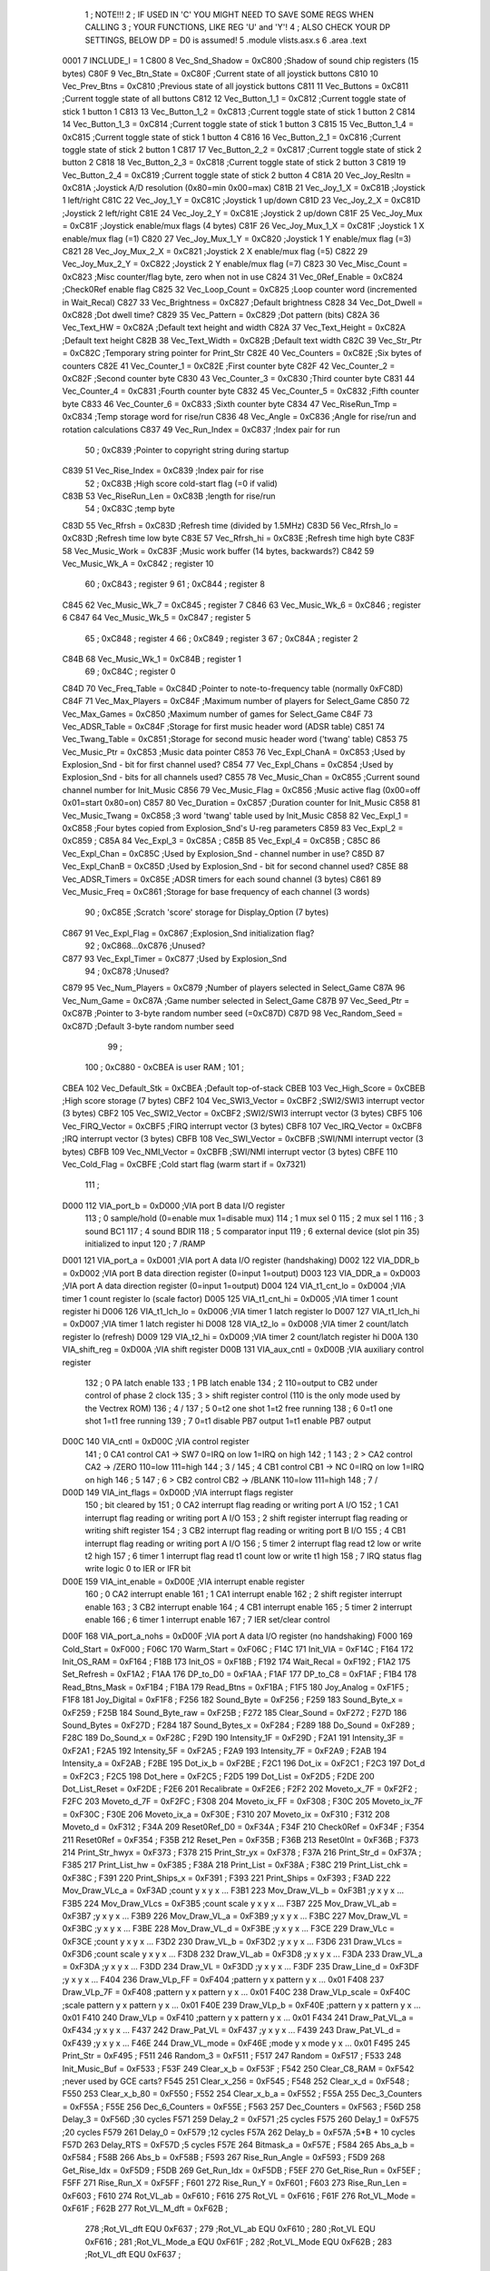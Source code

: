                               1 ; NOTE!!!
                              2 ; IF USED IN 'C' YOU MIGHT NEED TO SAVE SOME REGS WHEN CALLING
                              3 ; YOUR FUNCTIONS, LIKE REG 'U' and 'Y'!
                              4 ; ALSO CHECK YOUR DP SETTINGS, BELOW DP = D0 is assumed!
                              5  .module vlists.asx.s
                              6  .area .text
                     0001     7 INCLUDE_I           =      1 
                     C800     8 Vec_Snd_Shadow      =      0xC800                        ;Shadow of sound chip registers (15 bytes) 
                     C80F     9 Vec_Btn_State       =      0xC80F                        ;Current state of all joystick buttons 
                     C810    10 Vec_Prev_Btns       =      0xC810                        ;Previous state of all joystick buttons 
                     C811    11 Vec_Buttons         =      0xC811                        ;Current toggle state of all buttons 
                     C812    12 Vec_Button_1_1      =      0xC812                        ;Current toggle state of stick 1 button 1 
                     C813    13 Vec_Button_1_2      =      0xC813                        ;Current toggle state of stick 1 button 2 
                     C814    14 Vec_Button_1_3      =      0xC814                        ;Current toggle state of stick 1 button 3 
                     C815    15 Vec_Button_1_4      =      0xC815                        ;Current toggle state of stick 1 button 4 
                     C816    16 Vec_Button_2_1      =      0xC816                        ;Current toggle state of stick 2 button 1 
                     C817    17 Vec_Button_2_2      =      0xC817                        ;Current toggle state of stick 2 button 2 
                     C818    18 Vec_Button_2_3      =      0xC818                        ;Current toggle state of stick 2 button 3 
                     C819    19 Vec_Button_2_4      =      0xC819                        ;Current toggle state of stick 2 button 4 
                     C81A    20 Vec_Joy_Resltn      =      0xC81A                        ;Joystick A/D resolution (0x80=min 0x00=max) 
                     C81B    21 Vec_Joy_1_X         =      0xC81B                        ;Joystick 1 left/right 
                     C81C    22 Vec_Joy_1_Y         =      0xC81C                        ;Joystick 1 up/down 
                     C81D    23 Vec_Joy_2_X         =      0xC81D                        ;Joystick 2 left/right 
                     C81E    24 Vec_Joy_2_Y         =      0xC81E                        ;Joystick 2 up/down 
                     C81F    25 Vec_Joy_Mux         =      0xC81F                        ;Joystick enable/mux flags (4 bytes) 
                     C81F    26 Vec_Joy_Mux_1_X     =      0xC81F                        ;Joystick 1 X enable/mux flag (=1) 
                     C820    27 Vec_Joy_Mux_1_Y     =      0xC820                        ;Joystick 1 Y enable/mux flag (=3) 
                     C821    28 Vec_Joy_Mux_2_X     =      0xC821                        ;Joystick 2 X enable/mux flag (=5) 
                     C822    29 Vec_Joy_Mux_2_Y     =      0xC822                        ;Joystick 2 Y enable/mux flag (=7) 
                     C823    30 Vec_Misc_Count      =      0xC823                        ;Misc counter/flag byte, zero when not in use 
                     C824    31 Vec_0Ref_Enable     =      0xC824                        ;Check0Ref enable flag 
                     C825    32 Vec_Loop_Count      =      0xC825                        ;Loop counter word (incremented in Wait_Recal) 
                     C827    33 Vec_Brightness      =      0xC827                        ;Default brightness 
                     C828    34 Vec_Dot_Dwell       =      0xC828                        ;Dot dwell time? 
                     C829    35 Vec_Pattern         =      0xC829                        ;Dot pattern (bits) 
                     C82A    36 Vec_Text_HW         =      0xC82A                        ;Default text height and width 
                     C82A    37 Vec_Text_Height     =      0xC82A                        ;Default text height 
                     C82B    38 Vec_Text_Width      =      0xC82B                        ;Default text width 
                     C82C    39 Vec_Str_Ptr         =      0xC82C                        ;Temporary string pointer for Print_Str 
                     C82E    40 Vec_Counters        =      0xC82E                        ;Six bytes of counters 
                     C82E    41 Vec_Counter_1       =      0xC82E                        ;First counter byte 
                     C82F    42 Vec_Counter_2       =      0xC82F                        ;Second counter byte 
                     C830    43 Vec_Counter_3       =      0xC830                        ;Third counter byte 
                     C831    44 Vec_Counter_4       =      0xC831                        ;Fourth counter byte 
                     C832    45 Vec_Counter_5       =      0xC832                        ;Fifth counter byte 
                     C833    46 Vec_Counter_6       =      0xC833                        ;Sixth counter byte 
                     C834    47 Vec_RiseRun_Tmp     =      0xC834                        ;Temp storage word for rise/run 
                     C836    48 Vec_Angle           =      0xC836                        ;Angle for rise/run and rotation calculations 
                     C837    49 Vec_Run_Index       =      0xC837                        ;Index pair for run 
                             50 ;                       0xC839   ;Pointer to copyright string during startup
                     C839    51 Vec_Rise_Index      =      0xC839                        ;Index pair for rise 
                             52 ;                       0xC83B   ;High score cold-start flag (=0 if valid)
                     C83B    53 Vec_RiseRun_Len     =      0xC83B                        ;length for rise/run 
                             54 ;                       0xC83C   ;temp byte
                     C83D    55 Vec_Rfrsh           =      0xC83D                        ;Refresh time (divided by 1.5MHz) 
                     C83D    56 Vec_Rfrsh_lo        =      0xC83D                        ;Refresh time low byte 
                     C83E    57 Vec_Rfrsh_hi        =      0xC83E                        ;Refresh time high byte 
                     C83F    58 Vec_Music_Work      =      0xC83F                        ;Music work buffer (14 bytes, backwards?) 
                     C842    59 Vec_Music_Wk_A      =      0xC842                        ; register 10 
                             60 ;                       0xC843   ;        register 9
                             61 ;                       0xC844   ;        register 8
                     C845    62 Vec_Music_Wk_7      =      0xC845                        ; register 7 
                     C846    63 Vec_Music_Wk_6      =      0xC846                        ; register 6 
                     C847    64 Vec_Music_Wk_5      =      0xC847                        ; register 5 
                             65 ;                       0xC848   ;        register 4
                             66 ;                       0xC849   ;        register 3
                             67 ;                       0xC84A   ;        register 2
                     C84B    68 Vec_Music_Wk_1      =      0xC84B                        ; register 1 
                             69 ;                       0xC84C   ;        register 0
                     C84D    70 Vec_Freq_Table      =      0xC84D                        ;Pointer to note-to-frequency table (normally 0xFC8D) 
                     C84F    71 Vec_Max_Players     =      0xC84F                        ;Maximum number of players for Select_Game 
                     C850    72 Vec_Max_Games       =      0xC850                        ;Maximum number of games for Select_Game 
                     C84F    73 Vec_ADSR_Table      =      0xC84F                        ;Storage for first music header word (ADSR table) 
                     C851    74 Vec_Twang_Table     =      0xC851                        ;Storage for second music header word ('twang' table) 
                     C853    75 Vec_Music_Ptr       =      0xC853                        ;Music data pointer 
                     C853    76 Vec_Expl_ChanA      =      0xC853                        ;Used by Explosion_Snd - bit for first channel used? 
                     C854    77 Vec_Expl_Chans      =      0xC854                        ;Used by Explosion_Snd - bits for all channels used? 
                     C855    78 Vec_Music_Chan      =      0xC855                        ;Current sound channel number for Init_Music 
                     C856    79 Vec_Music_Flag      =      0xC856                        ;Music active flag (0x00=off 0x01=start 0x80=on) 
                     C857    80 Vec_Duration        =      0xC857                        ;Duration counter for Init_Music 
                     C858    81 Vec_Music_Twang     =      0xC858                        ;3 word 'twang' table used by Init_Music 
                     C858    82 Vec_Expl_1          =      0xC858                        ;Four bytes copied from Explosion_Snd's U-reg parameters 
                     C859    83 Vec_Expl_2          =      0xC859                        ; 
                     C85A    84 Vec_Expl_3          =      0xC85A                        ; 
                     C85B    85 Vec_Expl_4          =      0xC85B                        ; 
                     C85C    86 Vec_Expl_Chan       =      0xC85C                        ;Used by Explosion_Snd - channel number in use? 
                     C85D    87 Vec_Expl_ChanB      =      0xC85D                        ;Used by Explosion_Snd - bit for second channel used? 
                     C85E    88 Vec_ADSR_Timers     =      0xC85E                        ;ADSR timers for each sound channel (3 bytes) 
                     C861    89 Vec_Music_Freq      =      0xC861                        ;Storage for base frequency of each channel (3 words) 
                             90 ;                       0xC85E   ;Scratch 'score' storage for Display_Option (7 bytes)
                     C867    91 Vec_Expl_Flag       =      0xC867                        ;Explosion_Snd initialization flag? 
                             92 ;               0xC868...0xC876   ;Unused?
                     C877    93 Vec_Expl_Timer      =      0xC877                        ;Used by Explosion_Snd 
                             94 ;                       0xC878   ;Unused?
                     C879    95 Vec_Num_Players     =      0xC879                        ;Number of players selected in Select_Game 
                     C87A    96 Vec_Num_Game        =      0xC87A                        ;Game number selected in Select_Game 
                     C87B    97 Vec_Seed_Ptr        =      0xC87B                        ;Pointer to 3-byte random number seed (=0xC87D) 
                     C87D    98 Vec_Random_Seed     =      0xC87D                        ;Default 3-byte random number seed 
                             99                                 ;
                            100 ;    0xC880 - 0xCBEA is user RAM  ;
                            101                                 ;
                     CBEA   102 Vec_Default_Stk     =      0xCBEA                        ;Default top-of-stack 
                     CBEB   103 Vec_High_Score      =      0xCBEB                        ;High score storage (7 bytes) 
                     CBF2   104 Vec_SWI3_Vector     =      0xCBF2                        ;SWI2/SWI3 interrupt vector (3 bytes) 
                     CBF2   105 Vec_SWI2_Vector     =      0xCBF2                        ;SWI2/SWI3 interrupt vector (3 bytes) 
                     CBF5   106 Vec_FIRQ_Vector     =      0xCBF5                        ;FIRQ interrupt vector (3 bytes) 
                     CBF8   107 Vec_IRQ_Vector      =      0xCBF8                        ;IRQ interrupt vector (3 bytes) 
                     CBFB   108 Vec_SWI_Vector      =      0xCBFB                        ;SWI/NMI interrupt vector (3 bytes) 
                     CBFB   109 Vec_NMI_Vector      =      0xCBFB                        ;SWI/NMI interrupt vector (3 bytes) 
                     CBFE   110 Vec_Cold_Flag       =      0xCBFE                        ;Cold start flag (warm start if = 0x7321) 
                            111                                 ;
                     D000   112 VIA_port_b          =      0xD000                        ;VIA port B data I/O register 
                            113 ;       0 sample/hold (0=enable  mux 1=disable mux)
                            114 ;       1 mux sel 0
                            115 ;       2 mux sel 1
                            116 ;       3 sound BC1
                            117 ;       4 sound BDIR
                            118 ;       5 comparator input
                            119 ;       6 external device (slot pin 35) initialized to input
                            120 ;       7 /RAMP
                     D001   121 VIA_port_a          =      0xD001                        ;VIA port A data I/O register (handshaking) 
                     D002   122 VIA_DDR_b           =      0xD002                        ;VIA port B data direction register (0=input 1=output) 
                     D003   123 VIA_DDR_a           =      0xD003                        ;VIA port A data direction register (0=input 1=output) 
                     D004   124 VIA_t1_cnt_lo       =      0xD004                        ;VIA timer 1 count register lo (scale factor) 
                     D005   125 VIA_t1_cnt_hi       =      0xD005                        ;VIA timer 1 count register hi 
                     D006   126 VIA_t1_lch_lo       =      0xD006                        ;VIA timer 1 latch register lo 
                     D007   127 VIA_t1_lch_hi       =      0xD007                        ;VIA timer 1 latch register hi 
                     D008   128 VIA_t2_lo           =      0xD008                        ;VIA timer 2 count/latch register lo (refresh) 
                     D009   129 VIA_t2_hi           =      0xD009                        ;VIA timer 2 count/latch register hi 
                     D00A   130 VIA_shift_reg       =      0xD00A                        ;VIA shift register 
                     D00B   131 VIA_aux_cntl        =      0xD00B                        ;VIA auxiliary control register 
                            132 ;       0 PA latch enable
                            133 ;       1 PB latch enable
                            134 ;       2 \                     110=output to CB2 under control of phase 2 clock
                            135 ;       3  > shift register control     (110 is the only mode used by the Vectrex ROM)
                            136 ;       4 /
                            137 ;       5 0=t2 one shot                 1=t2 free running
                            138 ;       6 0=t1 one shot                 1=t1 free running
                            139 ;       7 0=t1 disable PB7 output       1=t1 enable PB7 output
                     D00C   140 VIA_cntl            =      0xD00C                        ;VIA control register 
                            141 ;       0 CA1 control     CA1 -> SW7    0=IRQ on low 1=IRQ on high
                            142 ;       1 \
                            143 ;       2  > CA2 control  CA2 -> /ZERO  110=low 111=high
                            144 ;       3 /
                            145 ;       4 CB1 control     CB1 -> NC     0=IRQ on low 1=IRQ on high
                            146 ;       5 \
                            147 ;       6  > CB2 control  CB2 -> /BLANK 110=low 111=high
                            148 ;       7 /
                     D00D   149 VIA_int_flags       =      0xD00D                        ;VIA interrupt flags register 
                            150 ;               bit                             cleared by
                            151 ;       0 CA2 interrupt flag            reading or writing port A I/O
                            152 ;       1 CA1 interrupt flag            reading or writing port A I/O
                            153 ;       2 shift register interrupt flag reading or writing shift register
                            154 ;       3 CB2 interrupt flag            reading or writing port B I/O
                            155 ;       4 CB1 interrupt flag            reading or writing port A I/O
                            156 ;       5 timer 2 interrupt flag        read t2 low or write t2 high
                            157 ;       6 timer 1 interrupt flag        read t1 count low or write t1 high
                            158 ;       7 IRQ status flag               write logic 0 to IER or IFR bit
                     D00E   159 VIA_int_enable      =      0xD00E                        ;VIA interrupt enable register 
                            160 ;       0 CA2 interrupt enable
                            161 ;       1 CA1 interrupt enable
                            162 ;       2 shift register interrupt enable
                            163 ;       3 CB2 interrupt enable
                            164 ;       4 CB1 interrupt enable
                            165 ;       5 timer 2 interrupt enable
                            166 ;       6 timer 1 interrupt enable
                            167 ;       7 IER set/clear control
                     D00F   168 VIA_port_a_nohs     =      0xD00F                        ;VIA port A data I/O register (no handshaking) 
                     F000   169 Cold_Start          =      0xF000                        ; 
                     F06C   170 Warm_Start          =      0xF06C                        ; 
                     F14C   171 Init_VIA            =      0xF14C                        ; 
                     F164   172 Init_OS_RAM         =      0xF164                        ; 
                     F18B   173 Init_OS             =      0xF18B                        ; 
                     F192   174 Wait_Recal          =      0xF192                        ; 
                     F1A2   175 Set_Refresh         =      0xF1A2                        ; 
                     F1AA   176 DP_to_D0            =      0xF1AA                        ; 
                     F1AF   177 DP_to_C8            =      0xF1AF                        ; 
                     F1B4   178 Read_Btns_Mask      =      0xF1B4                        ; 
                     F1BA   179 Read_Btns           =      0xF1BA                        ; 
                     F1F5   180 Joy_Analog          =      0xF1F5                        ; 
                     F1F8   181 Joy_Digital         =      0xF1F8                        ; 
                     F256   182 Sound_Byte          =      0xF256                        ; 
                     F259   183 Sound_Byte_x        =      0xF259                        ; 
                     F25B   184 Sound_Byte_raw      =      0xF25B                        ; 
                     F272   185 Clear_Sound         =      0xF272                        ; 
                     F27D   186 Sound_Bytes         =      0xF27D                        ; 
                     F284   187 Sound_Bytes_x       =      0xF284                        ; 
                     F289   188 Do_Sound            =      0xF289                        ; 
                     F28C   189 Do_Sound_x          =      0xF28C                        ; 
                     F29D   190 Intensity_1F        =      0xF29D                        ; 
                     F2A1   191 Intensity_3F        =      0xF2A1                        ; 
                     F2A5   192 Intensity_5F        =      0xF2A5                        ; 
                     F2A9   193 Intensity_7F        =      0xF2A9                        ; 
                     F2AB   194 Intensity_a         =      0xF2AB                        ; 
                     F2BE   195 Dot_ix_b            =      0xF2BE                        ; 
                     F2C1   196 Dot_ix              =      0xF2C1                        ; 
                     F2C3   197 Dot_d               =      0xF2C3                        ; 
                     F2C5   198 Dot_here            =      0xF2C5                        ; 
                     F2D5   199 Dot_List            =      0xF2D5                        ; 
                     F2DE   200 Dot_List_Reset      =      0xF2DE                        ; 
                     F2E6   201 Recalibrate         =      0xF2E6                        ; 
                     F2F2   202 Moveto_x_7F         =      0xF2F2                        ; 
                     F2FC   203 Moveto_d_7F         =      0xF2FC                        ; 
                     F308   204 Moveto_ix_FF        =      0xF308                        ; 
                     F30C   205 Moveto_ix_7F        =      0xF30C                        ; 
                     F30E   206 Moveto_ix_a         =      0xF30E                        ; 
                     F310   207 Moveto_ix           =      0xF310                        ; 
                     F312   208 Moveto_d            =      0xF312                        ; 
                     F34A   209 Reset0Ref_D0        =      0xF34A                        ; 
                     F34F   210 Check0Ref           =      0xF34F                        ; 
                     F354   211 Reset0Ref           =      0xF354                        ; 
                     F35B   212 Reset_Pen           =      0xF35B                        ; 
                     F36B   213 Reset0Int           =      0xF36B                        ; 
                     F373   214 Print_Str_hwyx      =      0xF373                        ; 
                     F378   215 Print_Str_yx        =      0xF378                        ; 
                     F37A   216 Print_Str_d         =      0xF37A                        ; 
                     F385   217 Print_List_hw       =      0xF385                        ; 
                     F38A   218 Print_List          =      0xF38A                        ; 
                     F38C   219 Print_List_chk      =      0xF38C                        ; 
                     F391   220 Print_Ships_x       =      0xF391                        ; 
                     F393   221 Print_Ships         =      0xF393                        ; 
                     F3AD   222 Mov_Draw_VLc_a      =      0xF3AD                        ;count y x y x ... 
                     F3B1   223 Mov_Draw_VL_b       =      0xF3B1                        ;y x y x ... 
                     F3B5   224 Mov_Draw_VLcs       =      0xF3B5                        ;count scale y x y x ... 
                     F3B7   225 Mov_Draw_VL_ab      =      0xF3B7                        ;y x y x ... 
                     F3B9   226 Mov_Draw_VL_a       =      0xF3B9                        ;y x y x ... 
                     F3BC   227 Mov_Draw_VL         =      0xF3BC                        ;y x y x ... 
                     F3BE   228 Mov_Draw_VL_d       =      0xF3BE                        ;y x y x ... 
                     F3CE   229 Draw_VLc            =      0xF3CE                        ;count y x y x ... 
                     F3D2   230 Draw_VL_b           =      0xF3D2                        ;y x y x ... 
                     F3D6   231 Draw_VLcs           =      0xF3D6                        ;count scale y x y x ... 
                     F3D8   232 Draw_VL_ab          =      0xF3D8                        ;y x y x ... 
                     F3DA   233 Draw_VL_a           =      0xF3DA                        ;y x y x ... 
                     F3DD   234 Draw_VL             =      0xF3DD                        ;y x y x ... 
                     F3DF   235 Draw_Line_d         =      0xF3DF                        ;y x y x ... 
                     F404   236 Draw_VLp_FF         =      0xF404                        ;pattern y x pattern y x ... 0x01 
                     F408   237 Draw_VLp_7F         =      0xF408                        ;pattern y x pattern y x ... 0x01 
                     F40C   238 Draw_VLp_scale      =      0xF40C                        ;scale pattern y x pattern y x ... 0x01 
                     F40E   239 Draw_VLp_b          =      0xF40E                        ;pattern y x pattern y x ... 0x01 
                     F410   240 Draw_VLp            =      0xF410                        ;pattern y x pattern y x ... 0x01 
                     F434   241 Draw_Pat_VL_a       =      0xF434                        ;y x y x ... 
                     F437   242 Draw_Pat_VL         =      0xF437                        ;y x y x ... 
                     F439   243 Draw_Pat_VL_d       =      0xF439                        ;y x y x ... 
                     F46E   244 Draw_VL_mode        =      0xF46E                        ;mode y x mode y x ... 0x01 
                     F495   245 Print_Str           =      0xF495                        ; 
                     F511   246 Random_3            =      0xF511                        ; 
                     F517   247 Random              =      0xF517                        ; 
                     F533   248 Init_Music_Buf      =      0xF533                        ; 
                     F53F   249 Clear_x_b           =      0xF53F                        ; 
                     F542   250 Clear_C8_RAM        =      0xF542                        ;never used by GCE carts? 
                     F545   251 Clear_x_256         =      0xF545                        ; 
                     F548   252 Clear_x_d           =      0xF548                        ; 
                     F550   253 Clear_x_b_80        =      0xF550                        ; 
                     F552   254 Clear_x_b_a         =      0xF552                        ; 
                     F55A   255 Dec_3_Counters      =      0xF55A                        ; 
                     F55E   256 Dec_6_Counters      =      0xF55E                        ; 
                     F563   257 Dec_Counters        =      0xF563                        ; 
                     F56D   258 Delay_3             =      0xF56D                        ;30 cycles 
                     F571   259 Delay_2             =      0xF571                        ;25 cycles 
                     F575   260 Delay_1             =      0xF575                        ;20 cycles 
                     F579   261 Delay_0             =      0xF579                        ;12 cycles 
                     F57A   262 Delay_b             =      0xF57A                        ;5*B + 10 cycles 
                     F57D   263 Delay_RTS           =      0xF57D                        ;5 cycles 
                     F57E   264 Bitmask_a           =      0xF57E                        ; 
                     F584   265 Abs_a_b             =      0xF584                        ; 
                     F58B   266 Abs_b               =      0xF58B                        ; 
                     F593   267 Rise_Run_Angle      =      0xF593                        ; 
                     F5D9   268 Get_Rise_Idx        =      0xF5D9                        ; 
                     F5DB   269 Get_Run_Idx         =      0xF5DB                        ; 
                     F5EF   270 Get_Rise_Run        =      0xF5EF                        ; 
                     F5FF   271 Rise_Run_X          =      0xF5FF                        ; 
                     F601   272 Rise_Run_Y          =      0xF601                        ; 
                     F603   273 Rise_Run_Len        =      0xF603                        ; 
                     F610   274 Rot_VL_ab           =      0xF610                        ; 
                     F616   275 Rot_VL              =      0xF616                        ; 
                     F61F   276 Rot_VL_Mode         =      0xF61F                        ; 
                     F62B   277 Rot_VL_M_dft        =      0xF62B                        ; 
                            278 ;Rot_VL_dft      EQU     0xF637   ;
                            279 ;Rot_VL_ab       EQU     0xF610   ;
                            280 ;Rot_VL          EQU     0xF616   ;
                            281 ;Rot_VL_Mode_a   EQU     0xF61F   ;
                            282 ;Rot_VL_Mode     EQU     0xF62B   ;
                            283 ;Rot_VL_dft      EQU     0xF637   ;
                     F65B   284 Xform_Run_a         =      0xF65B                        ; 
                     F65D   285 Xform_Run           =      0xF65D                        ; 
                     F661   286 Xform_Rise_a        =      0xF661                        ; 
                     F663   287 Xform_Rise          =      0xF663                        ; 
                     F67F   288 Move_Mem_a_1        =      0xF67F                        ; 
                     F683   289 Move_Mem_a          =      0xF683                        ; 
                     F687   290 Init_Music_chk      =      0xF687                        ; 
                     F68D   291 Init_Music          =      0xF68D                        ; 
                     F692   292 Init_Music_x        =      0xF692                        ; 
                     F7A9   293 Select_Game         =      0xF7A9                        ; 
                     F84F   294 Clear_Score         =      0xF84F                        ; 
                     F85E   295 Add_Score_a         =      0xF85E                        ; 
                     F87C   296 Add_Score_d         =      0xF87C                        ; 
                     F8B7   297 Strip_Zeros         =      0xF8B7                        ; 
                     F8C7   298 Compare_Score       =      0xF8C7                        ; 
                     F8D8   299 New_High_Score      =      0xF8D8                        ; 
                     F8E5   300 Obj_Will_Hit_u      =      0xF8E5                        ; 
                     F8F3   301 Obj_Will_Hit        =      0xF8F3                        ; 
                     F8FF   302 Obj_Hit             =      0xF8FF                        ; 
                     F92E   303 Explosion_Snd       =      0xF92E                        ; 
                     FF9F   304 Draw_Grid_VL        =      0xFF9F                        ; 
                            305                                 ;
                     FD0D   306 music1              =      0xFD0D                        ; 
                     FD1D   307 music2              =      0xFD1D                        ; 
                     FD81   308 music3              =      0xFD81                        ; 
                     FDD3   309 music4              =      0xFDD3                        ; 
                     FE38   310 music5              =      0xFE38                        ; 
                     FE76   311 music6              =      0xFE76                        ; 
                     FEC6   312 music7              =      0xFEC6                        ; 
                     FEF8   313 music8              =      0xFEF8                        ; 
                     FF26   314 music9              =      0xFF26                        ; 
                     FF44   315 musica              =      0xFF44                        ; 
                     FF62   316 musicb              =      0xFF62                        ; 
                     FF7A   317 musicc              =      0xFF7A                        ; 
                     FF8F   318 musicd              =      0xFF8F                        ; 
                     F9F4   319 Char_Table          =      0xF9F4 
                     FBD4   320 Char_Table_End      =      0xFBD4 
                     0001   321 SHITREG_POKE_VALUE  =        0x01 
                            322 ;////////////////////////////////////////////////
                            323 ;/DUNGEON DRAWS
                            324 ;////////////////////////////////////////////////
                            325  .globl _drawUpWall
   527B                     326 _drawUpWall: 
   527B 34 40         [ 6]  327                     pshs     u 
   527D CE 54 3F      [ 3]  328                     ldu      #_ScenList_18 
   5280 4F            [ 2]  329                     clra     
                            330 ; macro call ->                     MY_MOVE_TO_B_END
   5281 C6 40         [ 2]  331                     LDB      #0x40                         ; 
   5283 D5 0D         [ 4]  332                     BITB     *0x0D               ; 
   5285 27 FC         [ 3]  333                     BEQ      .-2
   5287 37 94         [ 8]  334                     pulu     b,x,pc 
                            335  .globl _drawUpDoor
   5289                     336 _drawUpDoor: 
   5289 34 40         [ 6]  337                     pshs     u 
   528B CE 54 AD      [ 3]  338                     ldu      #_ScenList_20 
   528E 4F            [ 2]  339                     clra     
                            340 ; macro call ->                     MY_MOVE_TO_B_END
   528F C6 40         [ 2]  341                     LDB      #0x40                         ; 
   5291 D5 0D         [ 4]  342                     BITB     *0x0D               ; 
   5293 27 FC         [ 3]  343                     BEQ      .-2
   5295 37 94         [ 8]  344                     pulu     b,x,pc 
                            345  .globl _drawLeftWall
   5297                     346 _drawLeftWall: 
   5297 34 40         [ 6]  347                     pshs     u 
   5299 CE 54 1C      [ 3]  348                     ldu      #_ScenList_17 
   529C 4F            [ 2]  349                     clra     
                            350 ; macro call ->                     MY_MOVE_TO_B_END
   529D C6 40         [ 2]  351                     LDB      #0x40                         ; 
   529F D5 0D         [ 4]  352                     BITB     *0x0D               ; 
   52A1 27 FC         [ 3]  353                     BEQ      .-2
   52A3 37 94         [ 8]  354                     pulu     b,x,pc 
                            355  .globl _drawLeftWall_noZero
   52A5                     356 _drawLeftWall_noZero:
   52A5 34 40         [ 6]  357                     pshs     u 
   52A7 CE 54 1C      [ 3]  358                     ldu      #_ScenList_17 
   52AA 4F            [ 2]  359                     clra     
   52AB 37 94         [ 8]  360                     pulu     b,x,pc 
                            361  .globl _drawLeftDoor
   52AD                     362 _drawLeftDoor: 
   52AD 34 40         [ 6]  363                     pshs     u 
   52AF CE 54 62      [ 3]  364                     ldu      #_ScenList_19 
   52B2 4F            [ 2]  365                     clra     
                            366 ; macro call ->                     MY_MOVE_TO_B_END
   52B3 C6 40         [ 2]  367                     LDB      #0x40                         ; 
   52B5 D5 0D         [ 4]  368                     BITB     *0x0D               ; 
   52B7 27 FC         [ 3]  369                     BEQ      .-2
   52B9 37 94         [ 8]  370                     pulu     b,x,pc 
                            371  .globl _drawLeftDoor_noZero
   52BB                     372 _drawLeftDoor_noZero: 
   52BB 34 40         [ 6]  373                     pshs     u 
   52BD CE 54 62      [ 3]  374                     ldu      #_ScenList_19 
   52C0 4F            [ 2]  375                     clra     
   52C1 37 94         [ 8]  376                     pulu     b,x,pc 
                            377  .globl _drawUnkown
   52C3                     378 _drawUnkown: 
   52C3 34 40         [ 6]  379                     pshs     u 
   52C5 CE 54 F8      [ 3]  380                     ldu      #_UnkownList 
   52C8 4F            [ 2]  381                     clra     
                            382 ; macro call ->                     MY_MOVE_TO_B_END
   52C9 C6 40         [ 2]  383                     LDB      #0x40                         ; 
   52CB D5 0D         [ 4]  384                     BITB     *0x0D               ; 
   52CD 27 FC         [ 3]  385                     BEQ      .-2
   52CF 37 94         [ 8]  386                     pulu     b,x,pc 
                            387  .globl _drawUnkown_noZero
   52D1                     388 _drawUnkown_noZero: 
   52D1 34 40         [ 6]  389                     pshs     u 
   52D3 CE 54 F8      [ 3]  390                     ldu      #_UnkownList 
   52D6 4F            [ 2]  391                     clra     
   52D7 37 94         [ 8]  392                     pulu     b,x,pc 
                            393 ;////////////////////////////////////////////////
                            394 ;////////////////////////////////////////////////
                            395 ;////////////////////////////////////////////////
                            396 ;////////////////////////////////////////////////
                            397 ;/CHARACTER DRAWS
                            398 ;////////////////////////////////////////////////
                            399  .globl _drawDot
   52D9                     400 _drawDot:
   52D9 34 40         [ 6]  401                     pshs     u 
   52DB CE 70 77      [ 3]  402                     ldu      #_DotList 
   52DE 4F            [ 2]  403                     clra     
                            404 ; macro call ->                     MY_MOVE_TO_B_END
   52DF C6 40         [ 2]  405                     LDB      #0x40                         ; 
   52E1 D5 0D         [ 4]  406                     BITB     *0x0D               ; 
   52E3 27 FC         [ 3]  407                     BEQ      .-2
   52E5 37 94         [ 8]  408                     pulu     b,x,pc 
                            409  .globl _drawPlayer
   52E7                     410 _drawPlayer: 
   52E7 34 40         [ 6]  411                     pshs     u 
   52E9 CE 55 3F      [ 3]  412                     ldu      #_PlayerList 
   52EC 4F            [ 2]  413                     clra     
   52ED 37 94         [ 8]  414                     pulu     b,x,pc 
                            415  .globl _drawGnoll
   52EF                     416 _drawGnoll:
   52EF 34 40         [ 6]  417                     pshs     u 
   52F1 CE 57 45      [ 3]  418                     ldu      #_GnollList
   52F4 4F            [ 2]  419                     clra     
   52F5 37 94         [ 8]  420                     pulu     b,x,pc 
                            421  .globl _drawKobold
   52F7                     422 _drawKobold:
   52F7 34 40         [ 6]  423                     pshs     u 
   52F9 CE 58 03      [ 3]  424                     ldu      #_KoboldList
   52FC 4F            [ 2]  425                     clra     
   52FD 37 94         [ 8]  426                     pulu     b,x,pc 
                            427  .globl _drawSkeleton
   52FF                     428 _drawSkeleton:
   52FF 34 40         [ 6]  429                     pshs     u 
   5301 CE 58 94      [ 3]  430                     ldu      #_SkeletonList
   5304 4F            [ 2]  431                     clra     
   5305 37 94         [ 8]  432                     pulu     b,x,pc 
                            433  .globl _drawHobbit
   5307                     434 _drawHobbit:
   5307 34 40         [ 6]  435                     pshs     u 
   5309 CE 5A 0A      [ 3]  436                     ldu      #_HobbitList
   530C 4F            [ 2]  437                     clra     
   530D 37 94         [ 8]  438                     pulu     b,x,pc 
                            439  .globl _drawZomnbie
   530F                     440 _drawZomnbie:
   530F 34 40         [ 6]  441                     pshs     u 
   5311 CE 5A F2      [ 3]  442                     ldu      #_ZombieList
   5314 4F            [ 2]  443                     clra     
   5315 37 94         [ 8]  444                     pulu     b,x,pc 
                            445  .globl _drawOrc
   5317                     446 _drawOrc:
   5317 34 40         [ 6]  447                     pshs     u 
   5319 CE 5C 1E      [ 3]  448                     ldu      #_OrcList
   531C 4F            [ 2]  449                     clra     
   531D 37 94         [ 8]  450                     pulu     b,x,pc 
                            451  .globl _drawFighter
   531F                     452 _drawFighter:
   531F 34 40         [ 6]  453                     pshs     u 
   5321 CE 5C D1      [ 3]  454                     ldu      #_FighterList
   5324 4F            [ 2]  455                     clra     
   5325 37 94         [ 8]  456                     pulu     b,x,pc 
                            457  .globl _drawMummy
   5327                     458 _drawMummy:
   5327 34 40         [ 6]  459                     pshs     u 
   5329 CE 5D A2      [ 3]  460                     ldu      #_MummyList
   532C 4F            [ 2]  461                     clra     
   532D 37 94         [ 8]  462                     pulu     b,x,pc 
                            463  .globl _drawElf
   532F                     464 _drawElf:
   532F 34 40         [ 6]  465                     pshs     u 
   5331 CE 5F 21      [ 3]  466                     ldu      #_ElfList
   5334 4F            [ 2]  467                     clra     
   5335 37 94         [ 8]  468                     pulu     b,x,pc 
                            469  .globl _drawGhoul
   5337                     470 _drawGhoul:
   5337 34 40         [ 6]  471                     pshs     u 
   5339 CE 60 7D      [ 3]  472                     ldu      #_GhoulList
   533C 4F            [ 2]  473                     clra     
   533D 37 94         [ 8]  474                     pulu     b,x,pc 
                            475  .globl _drawDwarf
   533F                     476 _drawDwarf:
   533F 34 40         [ 6]  477                     pshs     u 
   5341 CE 61 AD      [ 3]  478                     ldu      #_DwarfList
   5344 4F            [ 2]  479                     clra     
   5345 37 94         [ 8]  480                     pulu     b,x,pc 
                            481  .globl _drawTroll
   5347                     482 _drawTroll: 
   5347 34 40         [ 6]  483                     pshs     u 
   5349 CE 63 2B      [ 3]  484                     ldu      #_TrollList 
   534C 4F            [ 2]  485                     clra     
   534D 37 94         [ 8]  486                     pulu     b,x,pc 
                            487  .globl _drawWraith
   534F                     488 _drawWraith: 
   534F 34 40         [ 6]  489                     pshs     u 
   5351 CE 63 E9      [ 3]  490                     ldu      #_WraithList 
   5354 4F            [ 2]  491                     clra     
   5355 37 94         [ 8]  492                     pulu     b,x,pc 
                            493  .globl _drawOgre
   5357                     494 _drawOgre: 
   5357 34 40         [ 6]  495                     pshs     u 
   5359 CE 64 BA      [ 3]  496                     ldu      #_OgreList 
   535C 4F            [ 2]  497                     clra     
   535D 37 94         [ 8]  498                     pulu     b,x,pc 
                            499  .globl _drawMinotaur
   535F                     500 _drawMinotaur: 
   535F 34 40         [ 6]  501                     pshs     u 
   5361 CE 66 1F      [ 3]  502                     ldu      #_MinotaurList 
   5364 4F            [ 2]  503                     clra     
   5365 37 94         [ 8]  504                     pulu     b,x,pc 
                            505  .globl _drawGiant
   5367                     506 _drawGiant: 
   5367 34 40         [ 6]  507                     pshs     u 
   5369 CE 67 56      [ 3]  508                     ldu      #_GiantList 
   536C 4F            [ 2]  509                     clra     
   536D 37 94         [ 8]  510                     pulu     b,x,pc 
                            511  .globl _drawSpecter
   536F                     512 _drawSpecter: 
   536F 34 40         [ 6]  513                     pshs     u 
   5371 CE 68 B3      [ 3]  514                     ldu      #_SpecterList 
   5374 4F            [ 2]  515                     clra     
   5375 37 94         [ 8]  516                     pulu     b,x,pc 
                            517  .globl _drawVampire
   5377                     518 _drawVampire: 
   5377 34 40         [ 6]  519                     pshs     u 
   5379 CE 6A 09      [ 3]  520                     ldu      #_VampireList 
   537C 4F            [ 2]  521                     clra     
   537D 37 94         [ 8]  522                     pulu     b,x,pc 
                            523  .globl _drawDemon
   537F                     524 _drawDemon: 
   537F 34 40         [ 6]  525                     pshs     u 
   5381 CE 6A FD      [ 3]  526                     ldu      #_DemonList 
   5384 4F            [ 2]  527                     clra     
   5385 37 94         [ 8]  528                     pulu     b,x,pc 
                            529  .globl _drawDragon
   5387                     530 _drawDragon: 
   5387 34 40         [ 6]  531                     pshs     u 
   5389 CE 6C 80      [ 3]  532                     ldu      #_DragonList 
   538C 4F            [ 2]  533                     clra     
   538D 37 94         [ 8]  534                     pulu     b,x,pc 
                            535  .globl _drawStaircase
   538F                     536 _drawStaircase: 
   538F 34 40         [ 6]  537                     pshs     u 
   5391 CE 56 83      [ 3]  538                     ldu      #_StaircaseList 
   5394 4F            [ 2]  539                     clra     
   5395 37 94         [ 8]  540                     pulu     b,x,pc 
                            541  .globl _drawHome
   5397                     542 _drawHome: 
   5397 34 40         [ 6]  543                     pshs     u 
   5399 CE 56 10      [ 3]  544                     ldu      #_HomeList 
   539C 4F            [ 2]  545                     clra     
   539D 37 94         [ 8]  546                     pulu     b,x,pc 
                            547  .globl _drawInn
   539F                     548 _drawInn: 
   539F 34 40         [ 6]  549                     pshs     u 
   53A1 CE 74 DB      [ 3]  550                     ldu      #_InnList
   53A4 4F            [ 2]  551                     clra     
   53A5 37 94         [ 8]  552                     pulu     b,x,pc 
                            553  .globl _drawFountain
   53A7                     554 _drawFountain: 
   53A7 34 40         [ 6]  555                     pshs     u 
   53A9 CE 7A 95      [ 3]  556                     ldu      #_FountainList
   53AC 4F            [ 2]  557                     clra     
   53AD 37 94         [ 8]  558                     pulu     b,x,pc 
                            559  .globl _drawAltar
   53AF                     560 _drawAltar:
   53AF 34 40         [ 6]  561                     pshs     u 
   53B1 CE 7B 5B      [ 3]  562                     ldu      #_AltarList
   53B4 4F            [ 2]  563                     clra     
   53B5 37 94         [ 8]  564                     pulu     b,x,pc 
                            565  .globl _drawElevator
   53B7                     566 _drawElevator:
   53B7 34 40         [ 6]  567                     pshs     u 
   53B9 CE 7C 66      [ 3]  568                     ldu      #_ElevatorList
   53BC 4F            [ 2]  569                     clra     
   53BD 37 94         [ 8]  570                     pulu     b,x,pc 
                            571  .globl _drawNone
   53BF                     572 _drawNone:
   53BF 39            [ 5]  573     rts
                            574  .globl _drawThrone
   53C0                     575 _drawThrone:
   53C0 34 40         [ 6]  576                     pshs     u 
   53C2 CE 76 19      [ 3]  577                     ldu      #_ThroneList
   53C5 B6 C8 26      [ 5]  578  lda Vec_Loop_Count+1
   53C8 84 06         [ 2]  579  anda #6
                            580 ; lsla
   53CA EE C6         [ 6]  581  ldu a,u
   53CC 4F            [ 2]  582                     clra     
   53CD 37 94         [ 8]  583                     pulu     b,x,pc 
                            584  .globl _drawFlame
   53CF                     585 _drawFlame:
   53CF 34 40         [ 6]  586                     pshs     u 
   53D1 CE 7E 18      [ 3]  587                     ldu      #_DragonFlameList
   53D4 B6 C8 26      [ 5]  588  lda Vec_Loop_Count+1
   53D7 84 06         [ 2]  589  anda #6
                            590 ; lsla
   53D9 EE C6         [ 6]  591  ldu a,u
   53DB 4F            [ 2]  592                     clra     
   53DC 37 94         [ 8]  593                     pulu     b,x,pc 
                            594  .globl _drawCube
   53DE                     595 _drawCube:
   53DE 34 40         [ 6]  596                     pshs     u 
   53E0 CE 7A 11      [ 3]  597                     ldu      #_CubeList
   53E3 B6 C8 26      [ 5]  598  lda Vec_Loop_Count+1
   53E6 84 08         [ 2]  599  anda #8
   53E8 44            [ 2]  600  lsra
   53E9 44            [ 2]  601  lsra
   53EA EE C6         [ 6]  602  ldu a,u
   53EC 4F            [ 2]  603                     clra     
   53ED 37 94         [ 8]  604                     pulu     b,x,pc 
                            605  .globl _drawBox
   53EF                     606 _drawBox:
   53EF 34 40         [ 6]  607                     pshs     u 
   53F1 CE 7D A6      [ 3]  608                     ldu      #_BoxList
   53F4 B6 C8 26      [ 5]  609  lda Vec_Loop_Count+1
   53F7 84 08         [ 2]  610  anda #8
   53F9 44            [ 2]  611  lsra
   53FA 44            [ 2]  612  lsra
   53FB EE C6         [ 6]  613  ldu a,u
   53FD 4F            [ 2]  614                     clra     
   53FE 37 94         [ 8]  615                     pulu     b,x,pc 
                            616  .globl _drawTreasure
   5400                     617 _drawTreasure:
   5400 34 40         [ 6]  618                     pshs     u 
   5402 CE 70 9D      [ 3]  619                     ldu      #_TreasureList
   5405 58            [ 2]  620                     aslb
   5406 EE C5         [ 6]  621                     ldu     b,u
   5408 4F            [ 2]  622                     clra     
   5409 37 94         [ 8]  623                     pulu     b,x,pc 
                            624  .globl _drawSpell
   540B                     625 _drawSpell:
   540B 34 40         [ 6]  626                     pshs     u 
   540D CE 6E 27      [ 3]  627                     ldu      #_SpellIcons
   5410 58            [ 2]  628                     aslb
   5411 EE C5         [ 6]  629                     ldu     b,u
   5413 4F            [ 2]  630                     clra     
                            631 ; macro call ->                     MY_MOVE_TO_B_END
   5414 C6 40         [ 2]  632                     LDB      #0x40                         ; 
   5416 D5 0D         [ 4]  633                     BITB     *0x0D               ; 
   5418 27 FC         [ 3]  634                     BEQ      .-2
   541A 37 94         [ 8]  635                     pulu     b,x,pc 
                            636  .globl _ScenList_17
   541C                     637 _ScenList_17: 
   541C D8 01 D8            638                     .byte       -0x28, 0x01, -0x28 
   541F 4B 9B               639                     .word       SMVB_continue_yEqx_single    ; y is -0x28 
   5421 00 01 50            640                     .byte       0x00, 0x01, 0x50 
   5424 4D BA               641                     .word       SMVB_startDraw_single 
   5426 88 01 00            642                     .byte       -0x78, 0x01, 0x00 
   5429 4C 54               643                     .word       SMVB_continue_yd4_quadro 
   542B 00 01 B0            644                     .byte       0x00, 0x01, -0x50 
   542E 4B 68               645                     .word       SMVB_continue_newY_eq_oldX_single ; y is 0x00 
   5430 78 01 00            646                     .byte       0x78, 0x01, 0x00 
   5433 4B B5               647                     .word       SMVB_continue_quadro 
   5435 28 01 28            648                     .byte       0x28, 0x01, 0x28 
   5438 4E 44               649                     .word       SMVB_startMove_yd4_yEqx_single ; y is 0x28 
   543A 00 00 00            650                     .byte       0x00, 0x00, 0x00 
   543D 4E CF               651                     .word       SMVB_lastMove_rts_stay 
                            652  .globl _ScenList_18
   543F                     653 _ScenList_18: 
   543F D9 01 28            654                     .byte       -0x27, 0x01, 0x28 
   5442 4B 66               655                     .word       SMVB_continue_single 
   5444 4E 01 00            656                     .byte       0x4E, 0x01, 0x00 
   5447 4D BA               657                     .word       SMVB_startDraw_single 
   5449 00 01 78            658                     .byte       0x00, 0x01, 0x78 
   544C 4C 54               659                     .word       SMVB_continue_yd4_quadro 
   544E B2 01 00            660                     .byte       -0x4E, 0x01, 0x00 
   5451 4B 73               661                     .word       SMVB_continue_yd4_single 
   5453 00 01 88            662                     .byte       0x00, 0x01, -0x78 
   5456 4B B5               663                     .word       SMVB_continue_quadro 
   5458 28 01 D8            664                     .byte       0x28, 0x01, -0x28 
   545B 4C 70               665                     .word       SMVB_startMove_single 
   545D 00 00 00            666                     .byte       0x00, 0x00, 0x00 
   5460 4E CF               667                     .word       SMVB_lastMove_rts_stay 
                            668  .globl _ScenList_19
   5462                     669 _ScenList_19: 
   5462 D8 01 D8            670                     .byte       -0x28, 0x01, -0x28 
   5465 4B 9B               671                     .word       SMVB_continue_yEqx_single    ; y is -0x28 
   5467 00 01 50            672                     .byte       0x00, 0x01, 0x50 
   546A 4D BA               673                     .word       SMVB_startDraw_single 
   546C B7 01 00            674                     .byte       -0x49, 0x01, 0x00 
   546F 4C 2A               675                     .word       SMVB_continue_yd4_double 
   5471 00 01 AF            676                     .byte       0x00, 0x01, -0x51 
   5474 4B 68               677                     .word       SMVB_continue_newY_eq_oldX_single ; y is 0x00 
   5476 A3 01 28            678                     .byte       -0x5D, 0x01, 0x28 
   5479 4C 9D               679                     .word       SMVB_startMove_yd4_double 
   547B FF 01 B0            680                     .byte       -0x01, 0x01, -0x50 
   547E 4D BA               681                     .word       SMVB_startDraw_single 
   5480 B7 01 00            682                     .byte       -0x49, 0x01, 0x00 
   5483 4C 2A               683                     .word       SMVB_continue_yd4_double 
   5485 00 01 50            684                     .byte       0x00, 0x01, 0x50 
   5488 4B 68               685                     .word       SMVB_continue_newY_eq_oldX_single ; y is 0x00 
   548A 49 01 00            686                     .byte       0x49, 0x01, 0x00 
   548D 4C 1C               687                     .word       SMVB_continue_double 
   548F 00 01 D8            688                     .byte       0x00, 0x01, -0x28 
   5492 4E 7A               689                     .word       SMVB_startMove_yd4_newY_eq_oldX_single ; y was 0x00, now 0 
   5494 5D 01 00            690                     .byte       0x5D, 0x01, 0x00 
   5497 4C BD               691                     .word       SMVB_startDraw_double 
   5499 00 01 D8            692                     .byte       0x00, 0x01, -0x28 
   549C 4E 7A               693                     .word       SMVB_startMove_yd4_newY_eq_oldX_single ; y was 0x00, now 0 
   549E 49 01 00            694                     .byte       0x49, 0x01, 0x00 
   54A1 4C BD               695                     .word       SMVB_startDraw_double 
   54A3 28 01 28            696                     .byte       0x28, 0x01, 0x28 
   54A6 4D FA               697                     .word       SMVB_startMove_yEqx_single   ; y is 0x28 
   54A8 00 00 00            698                     .byte       0x00, 0x00, 0x00 
   54AB 4E CF               699                     .word       SMVB_lastMove_rts_stay 
                            700  .globl _ScenList_20
   54AD                     701 _ScenList_20: 
   54AD D9 01 28            702                     .byte       -0x27, 0x01, 0x28 
   54B0 4B 66               703                     .word       SMVB_continue_single 
   54B2 4E 01 00            704                     .byte       0x4E, 0x01, 0x00 
   54B5 4D BA               705                     .word       SMVB_startDraw_single 
   54B7 00 01 49            706                     .byte       0x00, 0x01, 0x49 
   54BA 4C 2A               707                     .word       SMVB_continue_yd4_double 
   54BC B1 01 00            708                     .byte       -0x4F, 0x01, 0x00 
   54BF 4B 73               709                     .word       SMVB_continue_yd4_single 
   54C1 28 01 00            710                     .byte       0x28, 0x01, 0x00 
   54C4 4C 70               711                     .word       SMVB_startMove_single 
   54C6 00 01 5D            712                     .byte       0x00, 0x01, 0x5D 
   54C9 4C BD               713                     .word       SMVB_startDraw_double 
   54CB D9 01 FF            714                     .byte       -0x27, 0x01, -0x01 
   54CE 4C 70               715                     .word       SMVB_startMove_single 
   54D0 00 01 49            716                     .byte       0x00, 0x01, 0x49 
   54D3 4C BD               717                     .word       SMVB_startDraw_double 
   54D5 4E 01 00            718                     .byte       0x4E, 0x01, 0x00 
   54D8 4B 66               719                     .word       SMVB_continue_single 
   54DA 00 01 B7            720                     .byte       0x00, 0x01, -0x49 
   54DD 4C 2A               721                     .word       SMVB_continue_yd4_double 
   54DF B2 01 00            722                     .byte       -0x4E, 0x01, 0x00 
   54E2 4B 73               723                     .word       SMVB_continue_yd4_single 
   54E4 00 01 A3            724                     .byte       0x00, 0x01, -0x5D 
   54E7 4C 9D               725                     .word       SMVB_startMove_double 
   54E9 00 01 B7            726                     .byte       0x00, 0x01, -0x49 
   54EC 4C BD               727                     .word       SMVB_startDraw_double 
   54EE 28 01 D8            728                     .byte       0x28, 0x01, -0x28 
   54F1 4C 70               729                     .word       SMVB_startMove_single 
   54F3 00 00 00            730                     .byte       0x00, 0x00, 0x00 
   54F6 4E CF               731                     .word       SMVB_lastMove_rts_stay 
                            732  .globl _UnkownList
   54F8                     733 _UnkownList:
   54F8 8F 01 6C            734 	.byte -0x71, 0x01,  0x6C
   54FB 4C 2A               735 	.word SMVB_continue_yd4_double
   54FD 1A 01 0A            736 	.byte  0x1A, 0x01,  0x0A
   5500 4D BA               737 	.word SMVB_startDraw_single
   5502 14 01 2B            738 	.byte  0x14, 0x01,  0x2B
   5505 4B 18               739 	.word SMVB_continue7_single
   5507 F2 01 24            740 	.byte -0x0E, 0x01,  0x24
   550A E9 01 0C            741 	.byte -0x17, 0x01,  0x0C
   550D E2 01 F8            742 	.byte -0x1E, 0x01, -0x08
   5510 F4 01 DE            743 	.byte -0x0C, 0x01, -0x22
   5513 E0 01 F6            744 	.byte -0x20, 0x01, -0x0A
   5516 C5 01 00            745 	.byte -0x3B, 0x01,  0x00
   5519 DC 01 0A            746 	.byte -0x24, 0x01,  0x0A
   551C 4C 70               747 	.word SMVB_startMove_single
   551E 08 01 03            748 	.byte  0x08, 0x01,  0x03
   5521 4D BA               749 	.word SMVB_startDraw_single
   5523 05 01 FD            750 	.byte  0x05, 0x01, -0x03
   5526 4B 18               751 	.word SMVB_continue7_single
   5528 04 01 FA            752 	.byte  0x04, 0x01, -0x06
   552B FD 01 F8            753 	.byte -0x03, 0x01, -0x08
   552E F9 01 FE            754 	.byte -0x07, 0x01, -0x02
   5531 F9 01 02            755 	.byte -0x07, 0x01,  0x02
   5534 FD 01 08            756 	.byte -0x03, 0x01,  0x08
   5537 02 01 07            757 	.byte  0x02, 0x01,  0x07
   553A FE 00 00            758 	.byte  0xfe, 0x00,  0x00
   553D 4E CF               759 	.word SMVB_lastMove_rts_stay
                            760  .globl _PlayerList
   553F                     761 _PlayerList:
   553F E4 01 44            762 	.byte -0x1C, 0x01,  0x44
   5542 4C 1C               763 	.word SMVB_continue_double
   5544 F6 01 00            764 	.byte -0x0A, 0x01,  0x00
   5547 4D BA               765 	.word SMVB_startDraw_single
   5549 00 01 18            766 	.byte  0x00, 0x01,  0x18
   554C 4B 4C               767 	.word SMVB_continue3_single
   554E 0A 01 00            768 	.byte  0x0A, 0x01,  0x00
   5551 00 01 E8            769 	.byte  0x00, 0x01, -0x18
   5554 27 01 31            770 	.byte  0x27, 0x01,  0x31
   5557 4C 70               771 	.word SMVB_startMove_single
   5559 F7 01 00            772 	.byte -0x09, 0x01,  0x00
   555C 4D BA               773 	.word SMVB_startDraw_single
   555E 00 01 E7            774 	.byte  0x00, 0x01, -0x19
   5561 4B 18               775 	.word SMVB_continue7_single
   5563 EC 01 00            776 	.byte -0x14, 0x01,  0x00
   5566 00 01 25            777 	.byte  0x00, 0x01,  0x25
   5569 D0 01 00            778 	.byte -0x30, 0x01,  0x00
   556C FB 01 F1            779 	.byte -0x05, 0x01, -0x0F
   556F EC 01 1B            780 	.byte -0x14, 0x01,  0x1B
   5572 DE 01 00            781 	.byte -0x22, 0x01,  0x00
   5575 F2 01 E8            782 	.byte -0x0E, 0x01, -0x18
   5578 4B 18               783 	.word SMVB_continue7_single
   557A C7 01 00            784 	.byte -0x39, 0x01,  0x00
   557D 00 01 C3            785 	.byte  0x00, 0x01, -0x3D
   5580 05 01 00            786 	.byte  0x05, 0x01,  0x00
   5583 0F 01 11            787 	.byte  0x0F, 0x01,  0x11
   5586 00 01 13            788 	.byte  0x00, 0x01,  0x13
   5589 27 01 00            789 	.byte  0x27, 0x01,  0x00
   558C 00 01 F8            790 	.byte  0x00, 0x01, -0x08
   558F 4B 18               791 	.word SMVB_continue7_single
   5591 EB 01 EB            792 	.byte -0x15, 0x01, -0x15
   5594 23 01 D4            793 	.byte  0x23, 0x01, -0x2C
   5597 10 01 00            794 	.byte  0x10, 0x01,  0x00
   559A 00 01 F4            795 	.byte  0x00, 0x01, -0x0C
   559D EC 01 00            796 	.byte -0x14, 0x01,  0x00
   55A0 00 01 E8            797 	.byte  0x00, 0x01, -0x18
   55A3 14 01 00            798 	.byte  0x14, 0x01,  0x00
   55A6 4B 18               799 	.word SMVB_continue7_single
   55A8 00 01 F5            800 	.byte  0x00, 0x01, -0x0B
   55AB 13 01 00            801 	.byte  0x13, 0x01,  0x00
   55AE 00 01 0B            802 	.byte  0x00, 0x01,  0x0B
   55B1 41 01 00            803 	.byte  0x41, 0x01,  0x00
   55B4 0F 01 12            804 	.byte  0x0F, 0x01,  0x12
   55B7 00 01 06            805 	.byte  0x00, 0x01,  0x06
   55BA B0 01 00            806 	.byte -0x50, 0x01,  0x00
   55BD 4B 73               807 	.word SMVB_continue_yd4_single
   55BF 00 01 0C            808 	.byte  0x00, 0x01,  0x0C
   55C2 4B 18               809 	.word SMVB_continue7_single
   55C4 1E 01 00            810 	.byte  0x1E, 0x01,  0x00
   55C7 00 01 25            811 	.byte  0x00, 0x01,  0x25
   55CA 27 01 00            812 	.byte  0x27, 0x01,  0x00
   55CD 00 01 0C            813 	.byte  0x00, 0x01,  0x0C
   55D0 0F 01 00            814 	.byte  0x0F, 0x01,  0x00
   55D3 0E 01 0F            815 	.byte  0x0E, 0x01,  0x0F
   55D6 00 01 22            816 	.byte  0x00, 0x01,  0x22
   55D9 4B 66               817 	.word SMVB_continue_single
   55DB 9C 01 B8            818 	.byte -0x64, 0x01, -0x48
   55DE 4C 70               819 	.word SMVB_startMove_yd4_single
   55E0 14 01 00            820 	.byte  0x14, 0x01,  0x00
   55E3 4D BA               821 	.word SMVB_startDraw_single
   55E5 00 01 30            822 	.byte  0x00, 0x01,  0x30
   55E8 4B 3F               823 	.word SMVB_continue4_single
   55EA FA 01 00            824 	.byte -0x06, 0x01,  0x00
   55ED F2 01 EF            825 	.byte -0x0E, 0x01, -0x11
   55F0 00 01 E2            826 	.byte  0x00, 0x01, -0x1E
   55F3 DC 01 00            827 	.byte -0x24, 0x01,  0x00
   55F6 4C 70               828 	.word SMVB_startMove_single
   55F8 10 01 00            829 	.byte  0x10, 0x01,  0x00
   55FB 4D BA               830 	.word SMVB_startDraw_single
   55FD 00 01 18            831 	.byte  0x00, 0x01,  0x18
   5600 4B 3F               832 	.word SMVB_continue4_single
   5602 E2 01 00            833 	.byte -0x1E, 0x01,  0x00
   5605 00 01 F9            834 	.byte  0x00, 0x01, -0x07
   5608 0E 01 EF            835 	.byte  0x0E, 0x01, -0x11
   560B FE 00 00            836 	.byte  0xfe, 0x00,  0x00
   560E 4E D9               837 	.word SMVB_lastDraw_rts2
                            838  .globl _HomeList
   5610                     839 _HomeList: 
   5610 6C 01 08            840                     .byte       0x6C, 0x01, 0x08 
   5613 4B A7               841                     .word       SMVB_continue_tripple 
   5615 9C 01 84            842                     .byte       -0x64, 0x01, -0x7C 
   5618 4D 9A               843                     .word       SMVB_startDraw_yd4_double 
   561A F8 01 00            844                     .byte       -0x08, 0x01, 0x00 
   561D 4B 66               845                     .word       SMVB_continue_single 
   561F 00 01 56            846                     .byte       0x00, 0x01, 0x56 
   5622 4B C3               847                     .word       SMVB_continue_hex 
   5624 08 01 00            848                     .byte       0x08, 0x01, 0x00 
   5627 4B 66               849                     .word       SMVB_continue_single 
   5629 64 01 82            850                     .byte       0x64, 0x01, -0x7E 
   562C 4C 1C               851                     .word       SMVB_continue_double 
   562E 00 01 EC            852                     .byte       0x00, 0x01, -0x14 
   5631 4B 73               853                     .word       SMVB_continue_yd4_single 
   5633 A6 01 02            854                     .byte       -0x5A, 0x01, 0x02 
   5636 4E 08               855                     .word       SMVB_startMove_yd4_hex 
   5638 00 01 5C            856                     .byte       0x00, 0x01, 0x5C 
   563B 4C AD               857                     .word       SMVB_startDraw_tripple 
   563D 70 01 00            858                     .byte       0x70, 0x01, 0x00 
   5640 4C 1C               859                     .word       SMVB_continue_double 
   5642 00 01 A4            860                     .byte       0x00, 0x01, -0x5C 
   5645 4C 46               861                     .word       SMVB_continue_yd4_hex 
   5647 90 01 00            862                     .byte       -0x70, 0x01, 0x00 
   564A 4C 2A               863                     .word       SMVB_continue_yd4_double 
   564C 00 01 44            864                     .byte       0x00, 0x01, 0x44 
   564F 4C 1C               865                     .word       SMVB_continue_double 
   5651 70 01 00            866                     .byte       0x70, 0x01, 0x00 
   5654 4B 66               867                     .word       SMVB_continue_single 
   5656 00 01 46            868                     .byte       0x00, 0x01, 0x46 
   5659 4C 2A               869                     .word       SMVB_continue_yd4_double 
   565B 90 01 00            870                     .byte       -0x70, 0x01, 0x00 
   565E 4B 73               871                     .word       SMVB_continue_yd4_single 
   5660 E4 01 68            872                     .byte       -0x1C, 0x01, 0x68 
   5663 4D 0C               873                     .word       SMVB_startMove_quadro 
   5665 00 01 98            874                     .byte       0x00, 0x01, -0x68 
   5668 4C CD               875                     .word       SMVB_startDraw_octo 
   566A 6E 01 00            876                     .byte       0x6E, 0x01, 0x00 
   566D 4B B5               877                     .word       SMVB_continue_quadro 
   566F 53 01 67            878                     .byte       0x53, 0x01, 0x67 
   5672 4B B5               879                     .word       SMVB_continue_quadro 
   5674 AD 01 69            880                     .byte       -0x53, 0x01, 0x69 
   5677 4C 54               881                     .word       SMVB_continue_yd4_quadro 
   5679 92 01 00            882                     .byte       -0x6E, 0x01, 0x00 
   567C 4B B5               883                     .word       SMVB_continue_quadro 
   567E FE 00 00            884                     .byte       0xfe, 0x00, 0x00 
   5681 4E D9               885                     .word       SMVB_lastDraw_rts2 
                            886  .globl _StaircaseList
   5683                     887 _StaircaseList:
   5683 6A 01 BE            888 	.byte  0x6A, 0x01, -0x42
   5686 4B 66               889 	.word SMVB_continue_single
   5688 00 01 42            890 	.byte  0x00, 0x01,  0x42
   568B 4D 9A               891 	.word SMVB_startDraw_yd4_double
   568D 14 01 00            892 	.byte  0x14, 0x01,  0x00
   5690 4B 66               893 	.word SMVB_continue_single
   5692 00 01 BE            894 	.byte  0x00, 0x01, -0x42
   5695 4C 1C               895 	.word SMVB_continue_double
   5697 EC 01 00            896 	.byte -0x14, 0x01,  0x00
   569A 4B 66               897 	.word SMVB_continue_single
   569C D5 01 E5            898 	.byte -0x2B, 0x01, -0x1B
   569F 4C 70               899 	.word SMVB_startMove_single
   56A1 00 01 5D            900 	.byte  0x00, 0x01,  0x5D
   56A4 4C BD               901 	.word SMVB_startDraw_double
   56A6 13 01 00            902 	.byte  0x13, 0x01,  0x00
   56A9 4B 66               903 	.word SMVB_continue_single
   56AB 00 01 A3            904 	.byte  0x00, 0x01, -0x5D
   56AE 4C 1C               905 	.word SMVB_continue_double
   56B0 ED 01 00            906 	.byte -0x13, 0x01,  0x00
   56B3 4B 66               907 	.word SMVB_continue_single
   56B5 5D 01 74            908 	.byte  0x5D, 0x01,  0x74
   56B8 4C 9D               909 	.word SMVB_startMove_double
   56BA 92 01 00            910 	.byte -0x6E, 0x01,  0x00
   56BD 4D 9A               911 	.word SMVB_startDraw_yd4_double
   56BF 00 01 A3            912 	.byte  0x00, 0x01, -0x5D
   56C2 4B A7               913 	.word SMVB_continue_tripple
   56C4 6E 01 00            914 	.byte  0x6E, 0x01,  0x00
   56C7 4C 1C               915 	.word SMVB_continue_double
   56C9 00 01 5D            916 	.byte  0x00, 0x01,  0x5D
   56CC 4C 62               917 	.word SMVB_continue_yd4_tripple
   56CE F7 01 B6            918 	.byte -0x09, 0x01, -0x4A
   56D1 4C 70               919 	.word SMVB_startMove_single
   56D3 A0 01 00            920 	.byte -0x60, 0x01,  0x00
   56D6 4D BA               921 	.word SMVB_startDraw_yd4_single
   56D8 00 01 1B            922 	.byte  0x00, 0x01,  0x1B
   56DB 4B 4C               923 	.word SMVB_continue3_single
   56DD D9 01 00            924 	.byte -0x27, 0x01,  0x00
   56E0 00 01 15            925 	.byte  0x00, 0x01,  0x15
   56E3 43 01 00            926 	.byte  0x43, 0x01,  0x00
   56E6 4C 1C               927 	.word SMVB_continue_double
   56E8 00 01 D0            928 	.byte  0x00, 0x01, -0x30
   56EB 4B 75               929 	.word SMVB_continue_yd4_newY_eq_oldX_single ; y is  0x00
   56ED B3 01 90            930 	.byte -0x4D, 0x01, -0x70
   56F0 4C 70               931 	.word SMVB_startMove_yd4_single
   56F2 ED 01 00            932 	.byte -0x13, 0x01,  0x00
   56F5 4D BA               933 	.word SMVB_startDraw_single
   56F7 00 01 55            934 	.byte  0x00, 0x01,  0x55
   56FA 4B 4C               935 	.word SMVB_continue3_single
   56FC 13 01 00            936 	.byte  0x13, 0x01,  0x00
   56FF 00 01 AB            937 	.byte  0x00, 0x01, -0x55
   5702 0A 01 00            938 	.byte  0x0A, 0x01,  0x00
   5705 4C 70               939 	.word SMVB_startMove_single
   5707 43 01 00            940 	.byte  0x43, 0x01,  0x00
   570A 4D BA               941 	.word SMVB_startDraw_single
   570C 00 01 2E            942 	.byte  0x00, 0x01,  0x2E
   570F 4B 75               943 	.word SMVB_continue_yd4_newY_eq_oldX_single ; y is  0x00
   5711 F6 01 00            944 	.byte -0x0A, 0x01,  0x00
   5714 4B 59               945 	.word SMVB_continue2_single
   5716 00 01 13            946 	.byte  0x00, 0x01,  0x13
   5719 C7 01 00            947 	.byte -0x39, 0x01,  0x00
   571C 4B 73               948 	.word SMVB_continue_yd4_single
   571E 00 01 BF            949 	.byte  0x00, 0x01, -0x41
   5721 4B 68               950 	.word SMVB_continue_newY_eq_oldX_single ; y is  0x00
   5723 43 01 B6            951 	.byte  0x43, 0x01, -0x4A
   5726 4C 70               952 	.word SMVB_startMove_single
   5728 BD 01 00            953 	.byte -0x43, 0x01,  0x00
   572B 4D 9A               954 	.word SMVB_startDraw_yd4_double
   572D 00 01 1B            955 	.byte  0x00, 0x01,  0x1B
   5730 4B 3F               956 	.word SMVB_continue4_single
   5732 27 01 00            957 	.byte  0x27, 0x01,  0x00
   5735 00 01 1B            958 	.byte  0x00, 0x01,  0x1B
   5738 60 01 00            959 	.byte  0x60, 0x01,  0x00
   573B 00 01 CA            960 	.byte  0x00, 0x01, -0x36
   573E 4B 75               961 	.word SMVB_continue_yd4_newY_eq_oldX_single ; y is  0x00
   5740 FE 00 00            962 	.byte  0xfe, 0x00,  0x00
   5743 4E D9               963 	.word SMVB_lastDraw_rts2
                            964  .globl _GnollList
   5745                     965 _GnollList:
   5745 5E 01 D2            966 	.byte  0x5E, 0x01, -0x2E
   5748 4C 1C               967 	.word SMVB_continue_double
   574A 05 01 00            968 	.byte  0x05, 0x01,  0x00
   574D 4D BA               969 	.word SMVB_startDraw_yd4_single
   574F 00 01 CD            970 	.byte  0x00, 0x01, -0x33
   5752 4B 25               971 	.word SMVB_continue6_single
   5754 F6 01 EF            972 	.byte -0x0A, 0x01, -0x11
   5757 E1 01 00            973 	.byte -0x1F, 0x01,  0x00
   575A 00 01 22            974 	.byte  0x00, 0x01,  0x22
   575D EC 01 00            975 	.byte -0x14, 0x01,  0x00
   5760 F7 01 DE            976 	.byte -0x09, 0x01, -0x22
   5763 C2 01 00            977 	.byte -0x3E, 0x01,  0x00
   5766 4B 73               978 	.word SMVB_continue_yd4_single
   5768 F8 01 10            979 	.byte -0x08, 0x01,  0x10
   576B 4B 18               980 	.word SMVB_continue7_single
   576D CB 01 01            981 	.byte -0x35, 0x01,  0x01
   5770 00 01 3E            982 	.byte  0x00, 0x01,  0x3E
   5773 11 01 F9            983 	.byte  0x11, 0x01, -0x07
   5776 04 01 EC            984 	.byte  0x04, 0x01, -0x14
   5779 28 01 00            985 	.byte  0x28, 0x01,  0x00
   577C 07 01 13            986 	.byte  0x07, 0x01,  0x13
   577F 08 01 11            987 	.byte  0x08, 0x01,  0x11
   5782 4B 4C               988 	.word SMVB_continue3_single
   5784 10 01 0E            989 	.byte  0x10, 0x01,  0x0E
   5787 00 01 54            990 	.byte  0x00, 0x01,  0x54
   578A A4 01 00            991 	.byte -0x5C, 0x01,  0x00
   578D 4B 73               992 	.word SMVB_continue_yd4_single
   578F 00 01 10            993 	.byte  0x00, 0x01,  0x10
   5792 4B 59               994 	.word SMVB_continue2_single
   5794 5C 01 00            995 	.byte  0x5C, 0x01,  0x00
   5797 00 01 11            996 	.byte  0x00, 0x01,  0x11
   579A 4B 75               997 	.word SMVB_continue_yd4_newY_eq_oldX_single ; y is  0x00
   579C 14 01 00            998 	.byte  0x14, 0x01,  0x00
   579F 4B 18               999 	.word SMVB_continue7_single
   57A1 00 01 EF           1000 	.byte  0x00, 0x01, -0x11
   57A4 14 01 00           1001 	.byte  0x14, 0x01,  0x00
   57A7 00 01 11           1002 	.byte  0x00, 0x01,  0x11
   57AA 14 01 00           1003 	.byte  0x14, 0x01,  0x00
   57AD 0A 01 EF           1004 	.byte  0x0A, 0x01, -0x11
   57B0 00 01 F0           1005 	.byte  0x00, 0x01, -0x10
   57B3 F6 01 F0           1006 	.byte -0x0A, 0x01, -0x10
   57B6 4B 18              1007 	.word SMVB_continue7_single
   57B8 EC 01 00           1008 	.byte -0x14, 0x01,  0x00
   57BB 00 01 10           1009 	.byte  0x00, 0x01,  0x10
   57BE EC 01 00           1010 	.byte -0x14, 0x01,  0x00
   57C1 00 01 AC           1011 	.byte  0x00, 0x01, -0x54
   57C4 0B 01 EF           1012 	.byte  0x0B, 0x01, -0x11
   57C7 09 01 EF           1013 	.byte  0x09, 0x01, -0x11
   57CA 0A 01 00           1014 	.byte  0x0A, 0x01,  0x00
   57CD 4B 18              1015 	.word SMVB_continue7_single
   57CF 00 01 44           1016 	.byte  0x00, 0x01,  0x44
   57D2 0A 01 00           1017 	.byte  0x0A, 0x01,  0x00
   57D5 00 01 CD           1018 	.byte  0x00, 0x01, -0x33
   57D8 0A 01 33           1019 	.byte  0x0A, 0x01,  0x33
   57DB 15 01 00           1020 	.byte  0x15, 0x01,  0x00
   57DE 00 01 BC           1021 	.byte  0x00, 0x01, -0x44
   57E1 05 01 00           1022 	.byte  0x05, 0x01,  0x00
   57E4 4B 66              1023 	.word SMVB_continue_single
   57E6 F7 01 DE           1024 	.byte -0x09, 0x01, -0x22
   57E9 4C 70              1025 	.word SMVB_startMove_single
   57EB 05 01 00           1026 	.byte  0x05, 0x01,  0x00
   57EE 4D BA              1027 	.word SMVB_startDraw_single
   57F0 00 01 11           1028 	.byte  0x00, 0x01,  0x11
   57F3 4B 3F              1029 	.word SMVB_continue4_single
   57F5 F6 01 00           1030 	.byte -0x0A, 0x01,  0x00
   57F8 00 01 EF           1031 	.byte  0x00, 0x01, -0x11
   57FB 05 01 00           1032 	.byte  0x05, 0x01,  0x00
   57FE FE 00 00           1033 	.byte  0xfe, 0x00,  0x00
   5801 4E D9              1034 	.word SMVB_lastDraw_rts2
                           1035  .globl _KoboldList
   5803                    1036 _KoboldList:
   5803 41 01 C7           1037 	.byte  0x41, 0x01, -0x39
   5806 4C 1C              1038 	.word SMVB_continue_double
   5808 0F 01 06           1039 	.byte  0x0F, 0x01,  0x06
   580B 4D BA              1040 	.word SMVB_startDraw_single
   580D 0B 01 0B           1041 	.byte  0x0B, 0x01,  0x0B
   5810 4B 18              1042 	.word SMVB_continue7_single
   5812 00 01 25           1043 	.byte  0x00, 0x01,  0x25
   5815 F4 01 0B           1044 	.byte -0x0C, 0x01,  0x0B
   5818 00 01 2A           1045 	.byte  0x00, 0x01,  0x2A
   581B E7 01 00           1046 	.byte -0x19, 0x01,  0x00
   581E F3 01 DC           1047 	.byte -0x0D, 0x01, -0x24
   5821 00 01 24           1048 	.byte  0x00, 0x01,  0x24
   5824 F3 01 FC           1049 	.byte -0x0D, 0x01, -0x04
   5827 4B 18              1050 	.word SMVB_continue7_single
   5829 FF 01 CA           1051 	.byte -0x01, 0x01, -0x36
   582C F5 01 09           1052 	.byte -0x0B, 0x01,  0x09
   582F FF 01 0E           1053 	.byte -0x01, 0x01,  0x0E
   5832 F6 01 04           1054 	.byte -0x0A, 0x01,  0x04
   5835 00 01 35           1055 	.byte  0x00, 0x01,  0x35
   5838 29 01 36           1056 	.byte  0x29, 0x01,  0x36
   583B 09 01 0E           1057 	.byte  0x09, 0x01,  0x0E
   583E 4B 18              1058 	.word SMVB_continue7_single
   5840 EA 01 F3           1059 	.byte -0x16, 0x01, -0x0D
   5843 D6 01 CB           1060 	.byte -0x2A, 0x01, -0x35
   5846 00 01 C9           1061 	.byte  0x00, 0x01, -0x37
   5849 F1 01 FC           1062 	.byte -0x0F, 0x01, -0x04
   584C F6 01 E1           1063 	.byte -0x0A, 0x01, -0x1F
   584F E7 01 00           1064 	.byte -0x19, 0x01,  0x00
   5852 00 01 0F           1065 	.byte  0x00, 0x01,  0x0F
   5855 4B 18              1066 	.word SMVB_continue7_single
   5857 F3 01 04           1067 	.byte -0x0D, 0x01,  0x04
   585A 00 01 C8           1068 	.byte  0x00, 0x01, -0x38
   585D 15 01 06           1069 	.byte  0x15, 0x01,  0x06
   5860 0A 01 F5           1070 	.byte  0x0A, 0x01, -0x0B
   5863 0D 01 F9           1071 	.byte  0x0D, 0x01, -0x07
   5866 1F 01 FC           1072 	.byte  0x1F, 0x01, -0x04
   5869 0B 01 0F           1073 	.byte  0x0B, 0x01,  0x0F
   586C 4B 32              1074 	.word SMVB_continue5_single
   586E 02 01 0E           1075 	.byte  0x02, 0x01,  0x0E
   5871 07 01 FF           1076 	.byte  0x07, 0x01, -0x01
   5874 02 01 EF           1077 	.byte  0x02, 0x01, -0x11
   5877 26 01 00           1078 	.byte  0x26, 0x01,  0x00
   587A 0C 01 36           1079 	.byte  0x0C, 0x01,  0x36
   587D 4C 70              1080 	.word SMVB_startMove_single
   587F 00 01 EE           1081 	.byte  0x00, 0x01, -0x12
   5882 4D BA              1082 	.word SMVB_startDraw_single
   5884 F3 01 00           1083 	.byte -0x0D, 0x01,  0x00
   5887 4B 4C              1084 	.word SMVB_continue3_single
   5889 00 01 12           1085 	.byte  0x00, 0x01,  0x12
   588C 0C 01 00           1086 	.byte  0x0C, 0x01,  0x00
   588F FE 00 00           1087 	.byte  0xfe, 0x00,  0x00
   5892 4E D9              1088 	.word SMVB_lastDraw_rts2
                           1089  .globl _SkeletonList
   5894                    1090 _SkeletonList:
   5894 6A 01 C7           1091 	.byte  0x6A, 0x01, -0x39
   5897 4C 1C              1092 	.word SMVB_continue_double
   5899 F3 01 00           1093 	.byte -0x0D, 0x01,  0x00
   589C 4D BA              1094 	.word SMVB_startDraw_yd4_single
   589E 00 01 12           1095 	.byte  0x00, 0x01,  0x12
   58A1 4C 1C              1096 	.word SMVB_continue_double
   58A3 0C 01 00           1097 	.byte  0x0C, 0x01,  0x00
   58A6 4B 18              1098 	.word SMVB_continue7_single
   58A8 01 01 13           1099 	.byte  0x01, 0x01,  0x13
   58AB F3 01 00           1100 	.byte -0x0D, 0x01,  0x00
   58AE 00 01 ED           1101 	.byte  0x00, 0x01, -0x13
   58B1 F2 01 FB           1102 	.byte -0x0E, 0x01, -0x05
   58B4 00 01 F8           1103 	.byte  0x00, 0x01, -0x08
   58B7 0E 01 FB           1104 	.byte  0x0E, 0x01, -0x05
   58BA 0C 01 FF           1105 	.byte  0x0C, 0x01, -0x01
   58BD 4B 59              1106 	.word SMVB_continue2_single
   58BF 01 01 EF           1107 	.byte  0x01, 0x01, -0x11
   58C2 C3 01 10           1108 	.byte -0x3D, 0x01,  0x10
   58C5 4C 70              1109 	.word SMVB_startMove_yd4_single
   58C7 A1 01 09           1110 	.byte -0x5F, 0x01,  0x09
   58CA 4D BA              1111 	.word SMVB_startDraw_single
   58CC 60 01 0A           1112 	.byte  0x60, 0x01,  0x0A
   58CF 4B 66              1113 	.word SMVB_continue_single
   58D1 E3 01 27           1114 	.byte -0x1D, 0x01,  0x27
   58D4 4C 70              1115 	.word SMVB_startMove_yd4_single
   58D6 07 01 DB           1116 	.byte  0x07, 0x01, -0x25
   58D9 4D BA              1117 	.word SMVB_startDraw_single
   58DB 05 01 FE           1118 	.byte  0x05, 0x01, -0x02
   58DE 4B 66              1119 	.word SMVB_continue_single
   58E0 FF 01 EC           1120 	.byte -0x01, 0x01, -0x14
   58E3 4C 70              1121 	.word SMVB_startMove_single
   58E5 FC 01 FF           1122 	.byte -0x04, 0x01, -0x01
   58E8 4D BA              1123 	.word SMVB_startDraw_single
   58EA FA 01 DC           1124 	.byte -0x06, 0x01, -0x24
   58ED 4B 66              1125 	.word SMVB_continue_single
   58EF D5 01 A7           1126 	.byte -0x2B, 0x01, -0x59
   58F2 4C 70              1127 	.word SMVB_startMove_single
   58F4 09 01 13           1128 	.byte  0x09, 0x01,  0x13
   58F7 4D BA              1129 	.word SMVB_startDraw_single
   58F9 04 01 11           1130 	.byte  0x04, 0x01,  0x11
   58FC 4B 4C              1131 	.word SMVB_continue3_single
   58FE F1 01 F6           1132 	.byte -0x0F, 0x01, -0x0A
   5901 F5 01 F8           1133 	.byte -0x0B, 0x01, -0x08
   5904 08 01 16           1134 	.byte  0x08, 0x01,  0x16
   5907 4C 70              1135 	.word SMVB_startMove_single
   5909 12 01 FB           1136 	.byte  0x12, 0x01, -0x05
   590C 4D BA              1137 	.word SMVB_startDraw_single
   590E 0C 01 04           1138 	.byte  0x0C, 0x01,  0x04
   5911 4B 18              1139 	.word SMVB_continue7_single
   5913 18 01 11           1140 	.byte  0x18, 0x01,  0x11
   5916 1A 01 1C           1141 	.byte  0x1A, 0x01,  0x1C
   5919 00 01 2A           1142 	.byte  0x00, 0x01,  0x2A
   591C 08 01 FE           1143 	.byte  0x08, 0x01, -0x02
   591F 24 01 E4           1144 	.byte  0x24, 0x01, -0x1C
   5922 1A 01 00           1145 	.byte  0x1A, 0x01,  0x00
   5925 0C 01 0D           1146 	.byte  0x0C, 0x01,  0x0D
   5928 4B 18              1147 	.word SMVB_continue7_single
   592A 00 01 37           1148 	.byte  0x00, 0x01,  0x37
   592D F5 01 0E           1149 	.byte -0x0B, 0x01,  0x0E
   5930 E6 01 00           1150 	.byte -0x1A, 0x01,  0x00
   5933 DD 01 E2           1151 	.byte -0x23, 0x01, -0x1E
   5936 F6 01 FC           1152 	.byte -0x0A, 0x01, -0x04
   5939 00 01 25           1153 	.byte  0x00, 0x01,  0x25
   593C E5 01 15           1154 	.byte -0x1B, 0x01,  0x15
   593F 4B 3F              1155 	.word SMVB_continue4_single
   5941 F1 01 24           1156 	.byte -0x0F, 0x01,  0x24
   5944 11 01 11           1157 	.byte  0x11, 0x01,  0x11
   5947 14 01 0F           1158 	.byte  0x14, 0x01,  0x0F
   594A F5 01 13           1159 	.byte -0x0B, 0x01,  0x13
   594D 4C 70              1160 	.word SMVB_startMove_single
   594F F4 01 F4           1161 	.byte -0x0C, 0x01, -0x0C
   5952 4D EB              1162 	.word SMVB_startDraw_yEqx_single; y is -0x0C
   5954 04 01 E9           1163 	.byte  0x04, 0x01, -0x17
   5957 4B 59              1164 	.word SMVB_continue2_single
   5959 F4 01 08           1165 	.byte -0x0C, 0x01,  0x08
   595C F8 01 AE           1166 	.byte -0x08, 0x01, -0x52
   595F 4C 70              1167 	.word SMVB_startMove_single
   5961 03 01 E2           1168 	.byte  0x03, 0x01, -0x1E
   5964 4D BA              1169 	.word SMVB_startDraw_single
   5966 09 01 FD           1170 	.byte  0x09, 0x01, -0x03
   5969 4B 66              1171 	.word SMVB_continue_single
   596B 00 01 EB           1172 	.byte  0x00, 0x01, -0x15
   596E 4C 70              1173 	.word SMVB_startMove_single
   5970 FB 01 01           1174 	.byte -0x05, 0x01,  0x01
   5973 4D BA              1175 	.word SMVB_startDraw_single
   5975 FA 01 E2           1176 	.byte -0x06, 0x01, -0x1E
   5978 4B 66              1177 	.word SMVB_continue_single
   597A EF 01 02           1178 	.byte -0x11, 0x01,  0x02
   597D 4C 70              1179 	.word SMVB_startMove_single
   597F 05 01 1E           1180 	.byte  0x05, 0x01,  0x1E
   5982 4D BA              1181 	.word SMVB_startDraw_single
   5984 DA 01 FD           1182 	.byte -0x26, 0x01, -0x03
   5987 4C 70              1183 	.word SMVB_startMove_single
   5989 DD 01 E7           1184 	.byte -0x23, 0x01, -0x19
   598C 4D BA              1185 	.word SMVB_startDraw_single
   598E D8 01 F1           1186 	.byte -0x28, 0x01, -0x0F
   5991 4B 66              1187 	.word SMVB_continue_single
   5993 0E 01 D6           1188 	.byte  0x0E, 0x01, -0x2A
   5996 4C 70              1189 	.word SMVB_startMove_single
   5998 F8 01 07           1190 	.byte -0x08, 0x01,  0x07
   599B 4D BA              1191 	.word SMVB_startDraw_single
   599D F9 01 0E           1192 	.byte -0x07, 0x01,  0x0E
   59A0 4B 32              1193 	.word SMVB_continue5_single
   59A2 00 01 10           1194 	.byte  0x00, 0x01,  0x10
   59A5 2C 01 09           1195 	.byte  0x2C, 0x01,  0x09
   59A8 28 01 1B           1196 	.byte  0x28, 0x01,  0x1B
   59AB 05 01 0B           1197 	.byte  0x05, 0x01,  0x0B
   59AE 07 01 FD           1198 	.byte  0x07, 0x01, -0x03
   59B1 4C 70              1199 	.word SMVB_startMove_single
   59B3 01 01 EE           1200 	.byte SHITREG_POKE_VALUE, 0x01, -0x12
   59B6 4E 95              1201 	.word SMVB_startDraw_newY_eq_oldX_single ; y was -0x03, now SHIFT
   59B8 13 01 27           1202 	.byte  0x13, 0x01,  0x27
   59BB 4C 70              1203 	.word SMVB_startMove_single
   59BD FB 01 1B           1204 	.byte -0x05, 0x01,  0x1B
   59C0 4D BA              1205 	.word SMVB_startDraw_single
   59C2 F3 01 F9           1206 	.byte -0x0D, 0x01, -0x07
   59C5 4C 70              1207 	.word SMVB_startMove_single
   59C7 03 01 EE           1208 	.byte  0x03, 0x01, -0x12
   59CA 4D BA              1209 	.word SMVB_startDraw_single
   59CC A2 01 1D           1210 	.byte -0x5E, 0x01,  0x1D
   59CF 4C 70              1211 	.word SMVB_startMove_yd4_single
   59D1 2B 01 F5           1212 	.byte  0x2B, 0x01, -0x0B
   59D4 4D BA              1213 	.word SMVB_startDraw_single
   59D6 1F 01 EB           1214 	.byte  0x1F, 0x01, -0x15
   59D9 4B 66              1215 	.word SMVB_continue_single
   59DB 0D 01 00           1216 	.byte  0x0D, 0x01,  0x00
   59DE 4C 70              1217 	.word SMVB_startMove_single
   59E0 FA 01 08           1218 	.byte -0x06, 0x01,  0x08
   59E3 4D BA              1219 	.word SMVB_startDraw_single
   59E5 DE 01 18           1220 	.byte -0x22, 0x01,  0x18
   59E8 4B 32              1221 	.word SMVB_continue5_single
   59EA D1 01 05           1222 	.byte -0x2F, 0x01,  0x05
   59ED 00 01 13           1223 	.byte  0x00, 0x01,  0x13
   59F0 05 01 0E           1224 	.byte  0x05, 0x01,  0x0E
   59F3 06 01 07           1225 	.byte  0x06, 0x01,  0x07
   59F6 5C 01 CE           1226 	.byte  0x5C, 0x01, -0x32
   59F9 4C 9D              1227 	.word SMVB_startMove_double
   59FB 02 01 0E           1228 	.byte  0x02, 0x01,  0x0E
   59FE 4D BA              1229 	.word SMVB_startDraw_yd4_single
   5A00 FE 01 0F           1230 	.byte -0x02, 0x01,  0x0F
   5A03 4B 66              1231 	.word SMVB_continue_single
   5A05 FE 00 00           1232 	.byte  0xfe, 0x00,  0x00
   5A08 4E D9              1233 	.word SMVB_lastDraw_rts2
                           1234  .globl _HobbitList
   5A0A                    1235 _HobbitList:
   5A0A 27 01 27           1236 	.byte  0x27, 0x01,  0x27
   5A0D 4B 9B              1237 	.word SMVB_continue_yEqx_single; y is  0x27
   5A0F 0C 01 1E           1238 	.byte  0x0C, 0x01,  0x1E
   5A12 4D BA              1239 	.word SMVB_startDraw_single
   5A14 0D 01 E4           1240 	.byte  0x0D, 0x01, -0x1C
   5A17 4B 66              1241 	.word SMVB_continue_single
   5A19 F4 01 1A           1242 	.byte -0x0C, 0x01,  0x1A
   5A1C 4C 70              1243 	.word SMVB_startMove_single
   5A1E 08 01 9E           1244 	.byte  0x08, 0x01, -0x62
   5A21 4D BA              1245 	.word SMVB_startDraw_single
   5A23 06 01 EA           1246 	.byte  0x06, 0x01, -0x16
   5A26 4C 70              1247 	.word SMVB_startMove_single
   5A28 4D 01 08           1248 	.byte  0x4D, 0x01,  0x08
   5A2B 4D BA              1249 	.word SMVB_startDraw_single
   5A2D F6 01 1B           1250 	.byte -0x0A, 0x01,  0x1B
   5A30 4B 73              1251 	.word SMVB_continue_yd4_single
   5A32 E5 01 19           1252 	.byte -0x1B, 0x01,  0x19
   5A35 4B 32              1253 	.word SMVB_continue5_single
   5A37 B9 01 F7           1254 	.byte -0x47, 0x01, -0x09
   5A3A EB 01 E9           1255 	.byte -0x15, 0x01, -0x17
   5A3D FC 01 DC           1256 	.byte -0x04, 0x01, -0x24
   5A40 2B 01 06           1257 	.byte  0x2B, 0x01,  0x06
   5A43 14 01 E3           1258 	.byte  0x14, 0x01, -0x1D
   5A46 4C 70              1259 	.word SMVB_startMove_single
   5A48 0F 01 FC           1260 	.byte  0x0F, 0x01, -0x04
   5A4B 4D BA              1261 	.word SMVB_startDraw_single
   5A4D 04 01 F1           1262 	.byte  0x04, 0x01, -0x0F
   5A50 4B 18              1263 	.word SMVB_continue7_single
   5A52 0E 01 00           1264 	.byte  0x0E, 0x01,  0x00
   5A55 04 01 0E           1265 	.byte  0x04, 0x01,  0x0E
   5A58 12 01 FE           1266 	.byte  0x12, 0x01, -0x02
   5A5B 00 01 11           1267 	.byte  0x00, 0x01,  0x11
   5A5E 0F 01 EE           1268 	.byte  0x0F, 0x01, -0x12
   5A61 0A 01 FF           1269 	.byte  0x0A, 0x01, -0x01
   5A64 00 01 E5           1270 	.byte  0x00, 0x01, -0x1B
   5A67 4B 18              1271 	.word SMVB_continue7_single
   5A69 08 01 00           1272 	.byte  0x08, 0x01,  0x00
   5A6C 00 01 17           1273 	.byte  0x00, 0x01,  0x17
   5A6F 09 01 00           1274 	.byte  0x09, 0x01,  0x00
   5A72 00 01 D3           1275 	.byte  0x00, 0x01, -0x2D
   5A75 FA 01 F0           1276 	.byte -0x06, 0x01, -0x10
   5A78 E8 01 FE           1277 	.byte -0x18, 0x01, -0x02
   5A7B D5 01 0F           1278 	.byte -0x2B, 0x01,  0x0F
   5A7E 4C 70              1279 	.word SMVB_startMove_single
   5A80 00 01 29           1280 	.byte  0x00, 0x01,  0x29
   5A83 4D BA              1281 	.word SMVB_startDraw_single
   5A85 F3 01 00           1282 	.byte -0x0D, 0x01,  0x00
   5A88 4C 70              1283 	.word SMVB_startMove_single
   5A8A F4 01 15           1284 	.byte -0x0C, 0x01,  0x15
   5A8D 4D BA              1285 	.word SMVB_startDraw_single
   5A8F F9 01 26           1286 	.byte -0x07, 0x01,  0x26
   5A92 4B 18              1287 	.word SMVB_continue7_single
   5A94 03 01 10           1288 	.byte  0x03, 0x01,  0x10
   5A97 F4 01 F9           1289 	.byte -0x0C, 0x01, -0x07
   5A9A F2 01 05           1290 	.byte -0x0E, 0x01,  0x05
   5A9D 0A 01 F1           1291 	.byte  0x0A, 0x01, -0x0F
   5AA0 03 01 D8           1292 	.byte  0x03, 0x01, -0x28
   5AA3 09 01 DE           1293 	.byte  0x09, 0x01, -0x22
   5AA6 E6 01 E1           1294 	.byte -0x1A, 0x01, -0x1F
   5AA9 4C 70              1295 	.word SMVB_startMove_single
   5AAB 00 01 3D           1296 	.byte  0x00, 0x01,  0x3D
   5AAE 4D BA              1297 	.word SMVB_startDraw_single
   5AB0 0F 01 03           1298 	.byte  0x0F, 0x01,  0x03
   5AB3 4C 70              1299 	.word SMVB_startMove_single
   5AB5 CA 01 F5           1300 	.byte -0x36, 0x01, -0x0B
   5AB8 4D BA              1301 	.word SMVB_startDraw_yd4_single
   5ABA 00 01 1C           1302 	.byte  0x00, 0x01,  0x1C
   5ABD 4B 18              1303 	.word SMVB_continue7_single
   5ABF F4 01 0D           1304 	.byte -0x0C, 0x01,  0x0D
   5AC2 00 01 A0           1305 	.byte  0x00, 0x01, -0x60
   5AC5 16 01 12           1306 	.byte  0x16, 0x01,  0x12
   5AC8 18 01 F4           1307 	.byte  0x18, 0x01, -0x0C
   5ACB 0A 01 F1           1308 	.byte  0x0A, 0x01, -0x0F
   5ACE 28 01 03           1309 	.byte  0x28, 0x01,  0x03
   5AD1 06 01 0E           1310 	.byte  0x06, 0x01,  0x0E
   5AD4 4B 18              1311 	.word SMVB_continue7_single
   5AD6 0E 01 00           1312 	.byte  0x0E, 0x01,  0x00
   5AD9 00 01 E9           1313 	.byte  0x00, 0x01, -0x17
   5ADC 0D 01 F6           1314 	.byte  0x0D, 0x01, -0x0A
   5ADF 32 01 00           1315 	.byte  0x32, 0x01,  0x00
   5AE2 09 01 1D           1316 	.byte  0x09, 0x01,  0x1D
   5AE5 00 01 2B           1317 	.byte  0x00, 0x01,  0x2B
   5AE8 FB 01 0D           1318 	.byte -0x05, 0x01,  0x0D
   5AEB 4B 66              1319 	.word SMVB_continue_single
   5AED FE 00 00           1320 	.byte  0xfe, 0x00,  0x00
   5AF0 4E D9              1321 	.word SMVB_lastDraw_rts2
                           1322  .globl _ZombieList
   5AF2                    1323 _ZombieList:
   5AF2 36 01 A2           1324 	.byte  0x36, 0x01, -0x5E
   5AF5 4B 66              1325 	.word SMVB_continue_single
   5AF7 A7 01 FC           1326 	.byte -0x59, 0x01, -0x04
   5AFA 4D BA              1327 	.word SMVB_startDraw_yd4_single
   5AFC 00 01 D5           1328 	.byte  0x00, 0x01, -0x2B
   5AFF 4B 3F              1329 	.word SMVB_continue4_single
   5B01 0F 01 00           1330 	.byte  0x0F, 0x01,  0x00
   5B04 04 01 15           1331 	.byte  0x04, 0x01,  0x15
   5B07 46 01 06           1332 	.byte  0x46, 0x01,  0x06
   5B0A 00 01 14           1333 	.byte  0x00, 0x01,  0x14
   5B0D 4B 73              1334 	.word SMVB_continue_yd4_single
   5B0F 00 01 20           1335 	.byte  0x00, 0x01,  0x20
   5B12 4D 69              1336 	.word SMVB_startMove_yStays_single; y was  0x00, now 0
   5B14 B6 01 08           1337 	.byte -0x4A, 0x01,  0x08
   5B17 4D BA              1338 	.word SMVB_startDraw_yd4_single
   5B19 00 01 14           1339 	.byte  0x00, 0x01,  0x14
   5B1C 4B 3F              1340 	.word SMVB_continue4_single
   5B1E F1 01 00           1341 	.byte -0x0F, 0x01,  0x00
   5B21 00 01 D7           1342 	.byte  0x00, 0x01, -0x29
   5B24 59 01 FA           1343 	.byte  0x59, 0x01, -0x06
   5B27 00 01 13           1344 	.byte  0x00, 0x01,  0x13
   5B2A 4B 73              1345 	.word SMVB_continue_yd4_single
   5B2C 0E 01 00           1346 	.byte  0x0E, 0x01,  0x00
   5B2F 4C 70              1347 	.word SMVB_startMove_single
   5B31 01 01 E0           1348 	.byte SHITREG_POKE_VALUE, 0x01, -0x20
   5B34 4E 95              1349 	.word SMVB_startDraw_newY_eq_oldX_single ; y was  0x00, now SHIFT
   5B36 16 01 00           1350 	.byte  0x16, 0x01,  0x00
   5B39 4B 3F              1351 	.word SMVB_continue4_single
   5B3B 16 01 11           1352 	.byte  0x16, 0x01,  0x11
   5B3E 00 01 13           1353 	.byte  0x00, 0x01,  0x13
   5B41 D4 01 FC           1354 	.byte -0x2C, 0x01, -0x04
   5B44 22 01 E2           1355 	.byte  0x22, 0x01, -0x1E
   5B47 4C 70              1356 	.word SMVB_startMove_single
   5B49 F9 01 F2           1357 	.byte -0x07, 0x01, -0x0E
   5B4C 4D BA              1358 	.word SMVB_startDraw_single
   5B4E E4 01 04           1359 	.byte -0x1C, 0x01,  0x04
   5B51 4B 4C              1360 	.word SMVB_continue3_single
   5B53 00 01 F4           1361 	.byte  0x00, 0x01, -0x0C
   5B56 3B 01 FD           1362 	.byte  0x3B, 0x01, -0x03
   5B59 00 01 EE           1363 	.byte  0x00, 0x01, -0x12
   5B5C 4B 73              1364 	.word SMVB_continue_yd4_single
   5B5E CF 01 D8           1365 	.byte -0x31, 0x01, -0x28
   5B61 4B 18              1366 	.word SMVB_continue7_single
   5B63 E9 01 F4           1367 	.byte -0x17, 0x01, -0x0C
   5B66 0E 01 FD           1368 	.byte  0x0E, 0x01, -0x03
   5B69 00 01 EE           1369 	.byte  0x00, 0x01, -0x12
   5B6C 0E 01 FD           1370 	.byte  0x0E, 0x01, -0x03
   5B6F 02 01 15           1371 	.byte  0x02, 0x01,  0x15
   5B72 3A 01 2A           1372 	.byte  0x3A, 0x01,  0x2A
   5B75 FF 01 1D           1373 	.byte -0x01, 0x01,  0x1D
   5B78 4B 73              1374 	.word SMVB_continue_yd4_single
   5B7A DA 01 1C           1375 	.byte -0x26, 0x01,  0x1C
   5B7D 4B 66              1376 	.word SMVB_continue_single
   5B7F 71 01 DB           1377 	.byte  0x71, 0x01, -0x25
   5B82 4C 70              1378 	.word SMVB_startMove_single
   5B84 F2 01 00           1379 	.byte -0x0E, 0x01,  0x00
   5B87 4D BA              1380 	.word SMVB_startDraw_yd4_single
   5B89 00 01 17           1381 	.byte  0x00, 0x01,  0x17
   5B8C 4B 59              1382 	.word SMVB_continue2_single
   5B8E 0E 01 E9           1383 	.byte  0x0E, 0x01, -0x17
   5B91 EA 01 22           1384 	.byte -0x16, 0x01,  0x22
   5B94 4C 70              1385 	.word SMVB_startMove_single
   5B96 F4 01 F0           1386 	.byte -0x0C, 0x01, -0x10
   5B99 4D BA              1387 	.word SMVB_startDraw_single
   5B9B F8 01 FC           1388 	.byte -0x08, 0x01, -0x04
   5B9E 4B 32              1389 	.word SMVB_continue5_single
   5BA0 00 01 39           1390 	.byte  0x00, 0x01,  0x39
   5BA3 07 01 FB           1391 	.byte  0x07, 0x01, -0x05
   5BA6 0D 01 EF           1392 	.byte  0x0D, 0x01, -0x11
   5BA9 00 01 F3           1393 	.byte  0x00, 0x01, -0x0D
   5BAC 09 01 19           1394 	.byte  0x09, 0x01,  0x19
   5BAF 4C 70              1395 	.word SMVB_startMove_single
   5BB1 00 01 17           1396 	.byte  0x00, 0x01,  0x17
   5BB4 4D BA              1397 	.word SMVB_startDraw_single
   5BB6 0E 01 00           1398 	.byte  0x0E, 0x01,  0x00
   5BB9 4B 59              1399 	.word SMVB_continue2_single
   5BBB F2 01 E9           1400 	.byte -0x0E, 0x01, -0x17
   5BBE 1E 01 12           1401 	.byte  0x1E, 0x01,  0x12
   5BC1 4C 70              1402 	.word SMVB_startMove_single
   5BC3 E9 01 11           1403 	.byte -0x17, 0x01,  0x11
   5BC6 4D BA              1404 	.word SMVB_startDraw_yd4_single
   5BC8 E1 01 00           1405 	.byte -0x1F, 0x01,  0x00
   5BCB 4B 32              1406 	.word SMVB_continue5_single
   5BCD EB 01 EF           1407 	.byte -0x15, 0x01, -0x11
   5BD0 FB 01 E6           1408 	.byte -0x05, 0x01, -0x1A
   5BD3 F4 01 02           1409 	.byte -0x0C, 0x01,  0x02
   5BD6 04 01 2E           1410 	.byte  0x04, 0x01,  0x2E
   5BD9 C4 01 2E           1411 	.byte -0x3C, 0x01,  0x2E
   5BDC 4B 73              1412 	.word SMVB_continue_yd4_single
   5BDE 00 01 12           1413 	.byte  0x00, 0x01,  0x12
   5BE1 4B 25              1414 	.word SMVB_continue6_single
   5BE3 F5 01 F8           1415 	.byte -0x0B, 0x01, -0x08
   5BE6 FD 01 F3           1416 	.byte -0x03, 0x01, -0x0D
   5BE9 F3 01 FD           1417 	.byte -0x0D, 0x01, -0x03
   5BEC 16 01 F5           1418 	.byte  0x16, 0x01, -0x0B
   5BEF 33 01 D7           1419 	.byte  0x33, 0x01, -0x29
   5BF2 00 01 D7           1420 	.byte  0x00, 0x01, -0x29
   5BF5 4B 73              1421 	.word SMVB_continue_yd4_single
   5BF7 ED 01 FB           1422 	.byte -0x13, 0x01, -0x05
   5BFA 4B 18              1423 	.word SMVB_continue7_single
   5BFC 19 01 EC           1424 	.byte  0x19, 0x01, -0x14
   5BFF 0D 01 FF           1425 	.byte  0x0D, 0x01, -0x01
   5C02 09 01 F0           1426 	.byte  0x09, 0x01, -0x10
   5C05 15 01 EF           1427 	.byte  0x15, 0x01, -0x11
   5C08 1F 01 00           1428 	.byte  0x1F, 0x01,  0x00
   5C0B 17 01 11           1429 	.byte  0x17, 0x01,  0x11
   5C0E 0E 01 12           1430 	.byte  0x0E, 0x01,  0x12
   5C11 4B 4C              1431 	.word SMVB_continue3_single
   5C13 00 01 25           1432 	.byte  0x00, 0x01,  0x25
   5C16 F2 01 12           1433 	.byte -0x0E, 0x01,  0x12
   5C19 FE 00 00           1434 	.byte  0xfe, 0x00,  0x00
   5C1C 4E D9              1435 	.word SMVB_lastDraw_rts2
                           1436  .globl _OrcList
   5C1E                    1437 _OrcList:
   5C1E 55 01 C1           1438 	.byte  0x55, 0x01, -0x3F
   5C21 4C 1C              1439 	.word SMVB_continue_double
   5C23 0D 01 05           1440 	.byte  0x0D, 0x01,  0x05
   5C26 4D BA              1441 	.word SMVB_startDraw_yd4_single
   5C28 F9 01 15           1442 	.byte -0x07, 0x01,  0x15
   5C2B 4B 4C              1443 	.word SMVB_continue3_single
   5C2D F7 01 F9           1444 	.byte -0x09, 0x01, -0x07
   5C30 03 01 ED           1445 	.byte  0x03, 0x01, -0x13
   5C33 B7 01 01           1446 	.byte -0x49, 0x01,  0x01
   5C36 4C 70              1447 	.word SMVB_startMove_yd4_single
   5C38 F4 01 30           1448 	.byte -0x0C, 0x01,  0x30
   5C3B 4D BA              1449 	.word SMVB_startDraw_single
   5C3D 01 01 27           1450 	.byte  0x01, 0x01,  0x27
   5C40 4B 18              1451 	.word SMVB_continue7_single
   5C42 EE 01 FB           1452 	.byte -0x12, 0x01, -0x05
   5C45 05 01 1B           1453 	.byte  0x05, 0x01,  0x1B
   5C48 0D 01 00           1454 	.byte  0x0D, 0x01,  0x00
   5C4B 00 01 15           1455 	.byte  0x00, 0x01,  0x15
   5C4E 0E 01 00           1456 	.byte  0x0E, 0x01,  0x00
   5C51 00 01 EB           1457 	.byte  0x00, 0x01, -0x15
   5C54 53 01 FA           1458 	.byte  0x53, 0x01, -0x06
   5C57 4B 66              1459 	.word SMVB_continue_single
   5C59 AD 01 F0           1460 	.byte -0x53, 0x01, -0x10
   5C5C 4B 73              1461 	.word SMVB_continue_yd4_single
   5C5E FE 01 E1           1462 	.byte -0x02, 0x01, -0x1F
   5C61 4B 59              1463 	.word SMVB_continue2_single
   5C63 06 01 DC           1464 	.byte  0x06, 0x01, -0x24
   5C66 EE 01 12           1465 	.byte -0x12, 0x01,  0x12
   5C69 4C 70              1466 	.word SMVB_startMove_single
   5C6B EB 01 F5           1467 	.byte -0x15, 0x01, -0x0B
   5C6E 4D BA              1468 	.word SMVB_startDraw_single
   5C70 FB 01 E9           1469 	.byte -0x05, 0x01, -0x17
   5C73 4B 18              1470 	.word SMVB_continue7_single
   5C75 F0 01 04           1471 	.byte -0x10, 0x01,  0x04
   5C78 F4 01 F7           1472 	.byte -0x0C, 0x01, -0x09
   5C7B FB 01 1A           1473 	.byte -0x05, 0x01,  0x1A
   5C7E F6 01 FF           1474 	.byte -0x0A, 0x01, -0x01
   5C81 00 01 C5           1475 	.byte  0x00, 0x01, -0x3B
   5C84 14 01 07           1476 	.byte  0x14, 0x01,  0x07
   5C87 16 01 F9           1477 	.byte  0x16, 0x01, -0x07
   5C8A 4B 18              1478 	.word SMVB_continue7_single
   5C8C 0B 01 F6           1479 	.byte  0x0B, 0x01, -0x0A
   5C8F 1F 01 FE           1480 	.byte  0x1F, 0x01, -0x02
   5C92 0D 01 0C           1481 	.byte  0x0D, 0x01,  0x0C
   5C95 03 01 13           1482 	.byte  0x03, 0x01,  0x13
   5C98 09 01 02           1483 	.byte  0x09, 0x01,  0x02
   5C9B 10 01 F0           1484 	.byte  0x10, 0x01, -0x10
   5C9E 28 01 FB           1485 	.byte  0x28, 0x01, -0x05
   5CA1 4B 18              1486 	.word SMVB_continue7_single
   5CA3 0F 01 15           1487 	.byte  0x0F, 0x01,  0x15
   5CA6 00 01 28           1488 	.byte  0x00, 0x01,  0x28
   5CA9 F3 01 04           1489 	.byte -0x0D, 0x01,  0x04
   5CAC F9 01 2C           1490 	.byte -0x07, 0x01,  0x2C
   5CAF F0 01 F2           1491 	.byte -0x10, 0x01, -0x0E
   5CB2 F9 01 F2           1492 	.byte -0x07, 0x01, -0x0E
   5CB5 F3 01 F9           1493 	.byte -0x0D, 0x01, -0x07
   5CB8 4B 18              1494 	.word SMVB_continue7_single
   5CBA 00 01 1C           1495 	.byte  0x00, 0x01,  0x1C
   5CBD F6 01 FA           1496 	.byte -0x0A, 0x01, -0x06
   5CC0 FB 01 DA           1497 	.byte -0x05, 0x01, -0x26
   5CC3 F3 01 00           1498 	.byte -0x0D, 0x01,  0x00
   5CC6 FF 01 10           1499 	.byte -0x01, 0x01,  0x10
   5CC9 F5 01 07           1500 	.byte -0x0B, 0x01,  0x07
   5CCC FE 00 00           1501 	.byte  0xfe, 0x00,  0x00
   5CCF 4E D9              1502 	.word SMVB_lastDraw_rts2
                           1503  .globl _FighterList
   5CD1                    1504 _FighterList:
   5CD1 5B 01 CF           1505 	.byte  0x5B, 0x01, -0x31
   5CD4 4C 1C              1506 	.word SMVB_continue_double
   5CD6 F6 01 00           1507 	.byte -0x0A, 0x01,  0x00
   5CD9 4D BA              1508 	.word SMVB_startDraw_yd4_single
   5CDB 00 01 E8           1509 	.byte  0x00, 0x01, -0x18
   5CDE 4B 4C              1510 	.word SMVB_continue3_single
   5CE0 0A 01 00           1511 	.byte  0x0A, 0x01,  0x00
   5CE3 00 01 18           1512 	.byte  0x00, 0x01,  0x18
   5CE6 28 01 CF           1513 	.byte  0x28, 0x01, -0x31
   5CE9 4C 70              1514 	.word SMVB_startMove_single
   5CEB F6 01 00           1515 	.byte -0x0A, 0x01,  0x00
   5CEE 4D BA              1516 	.word SMVB_startDraw_single
   5CF0 00 01 19           1517 	.byte  0x00, 0x01,  0x19
   5CF3 4B 18              1518 	.word SMVB_continue7_single
   5CF5 EC 01 00           1519 	.byte -0x14, 0x01,  0x00
   5CF8 00 01 DB           1520 	.byte  0x00, 0x01, -0x25
   5CFB CF 01 00           1521 	.byte -0x31, 0x01,  0x00
   5CFE FB 01 0F           1522 	.byte -0x05, 0x01,  0x0F
   5D01 EC 01 E5           1523 	.byte -0x14, 0x01, -0x1B
   5D04 DF 01 00           1524 	.byte -0x21, 0x01,  0x00
   5D07 F2 01 18           1525 	.byte -0x0E, 0x01,  0x18
   5D0A 4B 18              1526 	.word SMVB_continue7_single
   5D0C C6 01 00           1527 	.byte -0x3A, 0x01,  0x00
   5D0F 00 01 3D           1528 	.byte  0x00, 0x01,  0x3D
   5D12 05 01 00           1529 	.byte  0x05, 0x01,  0x00
   5D15 0F 01 EF           1530 	.byte  0x0F, 0x01, -0x11
   5D18 00 01 EE           1531 	.byte  0x00, 0x01, -0x12
   5D1B 28 01 00           1532 	.byte  0x28, 0x01,  0x00
   5D1E 00 01 08           1533 	.byte  0x00, 0x01,  0x08
   5D21 4B 18              1534 	.word SMVB_continue7_single
   5D23 EB 01 15           1535 	.byte -0x15, 0x01,  0x15
   5D26 23 01 2C           1536 	.byte  0x23, 0x01,  0x2C
   5D29 10 01 00           1537 	.byte  0x10, 0x01,  0x00
   5D2C 00 01 0C           1538 	.byte  0x00, 0x01,  0x0C
   5D2F EC 01 00           1539 	.byte -0x14, 0x01,  0x00
   5D32 00 01 18           1540 	.byte  0x00, 0x01,  0x18
   5D35 14 01 00           1541 	.byte  0x14, 0x01,  0x00
   5D38 4B 18              1542 	.word SMVB_continue7_single
   5D3A 00 01 0C           1543 	.byte  0x00, 0x01,  0x0C
   5D3D 13 01 00           1544 	.byte  0x13, 0x01,  0x00
   5D40 00 01 F4           1545 	.byte  0x00, 0x01, -0x0C
   5D43 41 01 00           1546 	.byte  0x41, 0x01,  0x00
   5D46 0F 01 EE           1547 	.byte  0x0F, 0x01, -0x12
   5D49 00 01 FA           1548 	.byte  0x00, 0x01, -0x06
   5D4C B0 01 00           1549 	.byte -0x50, 0x01,  0x00
   5D4F 4B 73              1550 	.word SMVB_continue_yd4_single
   5D51 00 01 F4           1551 	.byte  0x00, 0x01, -0x0C
   5D54 4B 18              1552 	.word SMVB_continue7_single
   5D56 1E 01 00           1553 	.byte  0x1E, 0x01,  0x00
   5D59 00 01 DB           1554 	.byte  0x00, 0x01, -0x25
   5D5C 28 01 00           1555 	.byte  0x28, 0x01,  0x00
   5D5F 00 01 F4           1556 	.byte  0x00, 0x01, -0x0C
   5D62 0F 01 00           1557 	.byte  0x0F, 0x01,  0x00
   5D65 0F 01 F1           1558 	.byte  0x0F, 0x01, -0x0F
   5D68 00 01 DE           1559 	.byte  0x00, 0x01, -0x22
   5D6B 4B 66              1560 	.word SMVB_continue_single
   5D6D 9D 01 48           1561 	.byte -0x63, 0x01,  0x48
   5D70 4C 70              1562 	.word SMVB_startMove_yd4_single
   5D72 14 01 00           1563 	.byte  0x14, 0x01,  0x00
   5D75 4D BA              1564 	.word SMVB_startDraw_single
   5D77 00 01 D0           1565 	.byte  0x00, 0x01, -0x30
   5D7A 4B 3F              1566 	.word SMVB_continue4_single
   5D7C FA 01 00           1567 	.byte -0x06, 0x01,  0x00
   5D7F F2 01 11           1568 	.byte -0x0E, 0x01,  0x11
   5D82 00 01 1F           1569 	.byte  0x00, 0x01,  0x1F
   5D85 DD 01 00           1570 	.byte -0x23, 0x01,  0x00
   5D88 4C 70              1571 	.word SMVB_startMove_single
   5D8A 10 01 00           1572 	.byte  0x10, 0x01,  0x00
   5D8D 4D BA              1573 	.word SMVB_startDraw_single
   5D8F 00 01 E8           1574 	.byte  0x00, 0x01, -0x18
   5D92 4B 3F              1575 	.word SMVB_continue4_single
   5D94 E2 01 00           1576 	.byte -0x1E, 0x01,  0x00
   5D97 00 01 07           1577 	.byte  0x00, 0x01,  0x07
   5D9A 0E 01 11           1578 	.byte  0x0E, 0x01,  0x11
   5D9D FE 00 00           1579 	.byte  0xfe, 0x00,  0x00
   5DA0 4E D9              1580 	.word SMVB_lastDraw_rts2
                           1581  .globl _MummyList
   5DA2                    1582 _MummyList:
   5DA2 69 01 E8           1583 	.byte  0x69, 0x01, -0x18
   5DA5 4C 1C              1584 	.word SMVB_continue_double
   5DA7 B4 01 B7           1585 	.byte -0x4C, 0x01, -0x49
   5DAA 4D BA              1586 	.word SMVB_startDraw_yd4_single
   5DAC 07 01 F9           1587 	.byte  0x07, 0x01, -0x07
   5DAF 4C 70              1588 	.word SMVB_startMove_single
   5DB1 4D 01 4A           1589 	.byte  0x4D, 0x01,  0x4A
   5DB4 4D BA              1590 	.word SMVB_startDraw_single
   5DB6 18 01 DD           1591 	.byte  0x18, 0x01, -0x23
   5DB9 4C 70              1592 	.word SMVB_startMove_yd4_single
   5DBB B5 01 B5           1593 	.byte -0x4B, 0x01, -0x4B
   5DBE 4D EB              1594 	.word SMVB_startDraw_yd4_yEqx_single; y is -0x4B
   5DC0 08 01 FA           1595 	.byte  0x08, 0x01, -0x06
   5DC3 4C 70              1596 	.word SMVB_startMove_single
   5DC5 3E 01 3E           1597 	.byte  0x3E, 0x01,  0x3E
   5DC8 4D EB              1598 	.word SMVB_startDraw_yEqx_single; y is  0x3E
   5DCA A1 01 D7           1599 	.byte -0x5F, 0x01, -0x29
   5DCD 4C 70              1600 	.word SMVB_startMove_yd4_single
   5DCF B6 01 5C           1601 	.byte -0x4A, 0x01,  0x5C
   5DD2 4D BA              1602 	.word SMVB_startDraw_single
   5DD4 0C 01 01           1603 	.byte  0x0C, 0x01,  0x01
   5DD7 4C 70              1604 	.word SMVB_startMove_single
   5DD9 3F 01 B3           1605 	.byte  0x3F, 0x01, -0x4D
   5DDC 4D BA              1606 	.word SMVB_startDraw_single
   5DDE 00 01 EA           1607 	.byte  0x00, 0x01, -0x16
   5DE1 4B 73              1608 	.word SMVB_continue_yd4_single
   5DE3 F2 01 00           1609 	.byte -0x0E, 0x01,  0x00
   5DE6 4B 18              1610 	.word SMVB_continue7_single
   5DE8 00 01 DF           1611 	.byte  0x00, 0x01, -0x21
   5DEB E8 01 F1           1612 	.byte -0x18, 0x01, -0x0F
   5DEE E8 01 E2           1613 	.byte -0x18, 0x01, -0x1E
   5DF1 F9 01 E6           1614 	.byte -0x07, 0x01, -0x1A
   5DF4 FC 01 0D           1615 	.byte -0x04, 0x01,  0x0D
   5DF7 E4 01 FF           1616 	.byte -0x1C, 0x01, -0x01
   5DFA 1B 01 13           1617 	.byte  0x1B, 0x01,  0x13
   5DFD 4B 3F              1618 	.word SMVB_continue4_single
   5DFF 19 01 29           1619 	.byte  0x19, 0x01,  0x29
   5E02 14 01 11           1620 	.byte  0x14, 0x01,  0x11
   5E05 00 01 0F           1621 	.byte  0x00, 0x01,  0x0F
   5E08 BB 01 FF           1622 	.byte -0x45, 0x01, -0x01
   5E0B 4B 73              1623 	.word SMVB_continue_yd4_single
   5E0D CD 01 00           1624 	.byte -0x33, 0x01,  0x00
   5E10 4B 25              1625 	.word SMVB_continue6_single
   5E12 FC 01 E0           1626 	.byte -0x04, 0x01, -0x20
   5E15 F3 01 00           1627 	.byte -0x0D, 0x01,  0x00
   5E18 00 01 43           1628 	.byte  0x00, 0x01,  0x43
   5E1B 1F 01 FD           1629 	.byte  0x1F, 0x01, -0x03
   5E1E 3A 01 0E           1630 	.byte  0x3A, 0x01,  0x0E
   5E21 08 01 0B           1631 	.byte  0x08, 0x01,  0x0B
   5E24 4C 70              1632 	.word SMVB_startMove_single
   5E26 00 01 1B           1633 	.byte  0x00, 0x01,  0x1B
   5E29 4D BA              1634 	.word SMVB_startDraw_single
   5E2B F2 01 00           1635 	.byte -0x0E, 0x01,  0x00
   5E2E 4B 18              1636 	.word SMVB_continue7_single
   5E30 F7 01 EE           1637 	.byte -0x09, 0x01, -0x12
   5E33 D5 01 08           1638 	.byte -0x2B, 0x01,  0x08
   5E36 E1 01 F9           1639 	.byte -0x1F, 0x01, -0x07
   5E39 00 01 41           1640 	.byte  0x00, 0x01,  0x41
   5E3C 0D 01 00           1641 	.byte  0x0D, 0x01,  0x00
   5E3F 09 01 E0           1642 	.byte  0x09, 0x01, -0x20
   5E42 73 01 02           1643 	.byte  0x73, 0x01,  0x02
   5E45 4B 66              1644 	.word SMVB_continue_single
   5E47 20 01 3A           1645 	.byte  0x20, 0x01,  0x3A
   5E4A 4C 70              1646 	.word SMVB_startMove_yd4_single
   5E4C F0 01 E1           1647 	.byte -0x10, 0x01, -0x1F
   5E4F 4D BA              1648 	.word SMVB_startDraw_single
   5E51 29 01 32           1649 	.byte  0x29, 0x01,  0x32
   5E54 4C 70              1650 	.word SMVB_startMove_single
   5E56 E7 01 ED           1651 	.byte -0x19, 0x01, -0x13
   5E59 4D BA              1652 	.word SMVB_startDraw_yd4_single
   5E5B 40 01 17           1653 	.byte  0x40, 0x01,  0x17
   5E5E 4C 70              1654 	.word SMVB_startMove_single
   5E60 D9 01 FC           1655 	.byte -0x27, 0x01, -0x04
   5E63 4D BA              1656 	.word SMVB_startDraw_yd4_single
   5E65 0C 01 17           1657 	.byte  0x0C, 0x01,  0x17
   5E68 4C 70              1658 	.word SMVB_startMove_single
   5E6A 1B 01 ED           1659 	.byte  0x1B, 0x01, -0x13
   5E6D 4D BA              1660 	.word SMVB_startDraw_single
   5E6F EE 01 1F           1661 	.byte -0x12, 0x01,  0x1F
   5E72 4C 70              1662 	.word SMVB_startMove_single
   5E74 F7 01 F4           1663 	.byte -0x09, 0x01, -0x0C
   5E77 4D BA              1664 	.word SMVB_startDraw_single
   5E79 F5 01 23           1665 	.byte -0x0B, 0x01,  0x23
   5E7C 4C 70              1666 	.word SMVB_startMove_single
   5E7E 14 01 E9           1667 	.byte  0x14, 0x01, -0x17
   5E81 4D BA              1668 	.word SMVB_startDraw_single
   5E83 F0 01 01           1669 	.byte -0x10, 0x01,  0x01
   5E86 4C 70              1670 	.word SMVB_startMove_single
   5E88 FC 01 16           1671 	.byte -0x04, 0x01,  0x16
   5E8B 4D BA              1672 	.word SMVB_startDraw_single
   5E8D F9 01 DA           1673 	.byte -0x07, 0x01, -0x26
   5E90 4C 70              1674 	.word SMVB_startMove_single
   5E92 0B 01 10           1675 	.byte  0x0B, 0x01,  0x10
   5E95 4D BA              1676 	.word SMVB_startDraw_single
   5E97 D7 01 D5           1677 	.byte -0x29, 0x01, -0x2B
   5E9A 4C 70              1678 	.word SMVB_startMove_yd4_single
   5E9C 1E 01 1B           1679 	.byte  0x1E, 0x01,  0x1B
   5E9F 4D BA              1680 	.word SMVB_startDraw_single
   5EA1 CD 01 C3           1681 	.byte -0x33, 0x01, -0x3D
   5EA4 4C 70              1682 	.word SMVB_startMove_yd4_single
   5EA6 15 01 22           1683 	.byte  0x15, 0x01,  0x22
   5EA9 4D BA              1684 	.word SMVB_startDraw_single
   5EAB EB 01 BA           1685 	.byte -0x15, 0x01, -0x46
   5EAE 4C 70              1686 	.word SMVB_startMove_single
   5EB0 00 01 24           1687 	.byte  0x00, 0x01,  0x24
   5EB3 4D BA              1688 	.word SMVB_startDraw_single
   5EB5 10 01 F7           1689 	.byte  0x10, 0x01, -0x09
   5EB8 4C 70              1690 	.word SMVB_startMove_single
   5EBA 00 01 E3           1691 	.byte  0x00, 0x01, -0x1D
   5EBD 4D BA              1692 	.word SMVB_startDraw_single
   5EBF 00 01 F2           1693 	.byte  0x00, 0x01, -0x0E
   5EC2 4D 69              1694 	.word SMVB_startMove_yStays_single; y was  0x00, now 0
   5EC4 FF 01 ED           1695 	.byte -0x01, 0x01, -0x13
   5EC7 4D BA              1696 	.word SMVB_startDraw_single
   5EC9 12 01 FD           1697 	.byte  0x12, 0x01, -0x03
   5ECC 4B 66              1698 	.word SMVB_continue_single
   5ECE 0A 01 07           1699 	.byte  0x0A, 0x01,  0x07
   5ED1 4C 70              1700 	.word SMVB_startMove_single
   5ED3 01 01 1D           1701 	.byte  0x01, 0x01,  0x1D
   5ED6 4D BA              1702 	.word SMVB_startDraw_single
   5ED8 0C 01 11           1703 	.byte  0x0C, 0x01,  0x11
   5EDB 4B 18              1704 	.word SMVB_continue7_single
   5EDD 1B 01 02           1705 	.byte  0x1B, 0x01,  0x02
   5EE0 2C 01 E4           1706 	.byte  0x2C, 0x01, -0x1C
   5EE3 FF 01 BB           1707 	.byte -0x01, 0x01, -0x45
   5EE6 D5 01 D8           1708 	.byte -0x2B, 0x01, -0x28
   5EE9 E5 01 04           1709 	.byte -0x1B, 0x01,  0x04
   5EEC F4 01 0F           1710 	.byte -0x0C, 0x01,  0x0F
   5EEF FD 01 24           1711 	.byte -0x03, 0x01,  0x24
   5EF2 4B 66              1712 	.word SMVB_continue_single
   5EF4 A4 01 22           1713 	.byte -0x5C, 0x01,  0x22
   5EF7 4C 70              1714 	.word SMVB_startMove_yd4_single
   5EF9 31 01 C3           1715 	.byte  0x31, 0x01, -0x3D
   5EFC 4D BA              1716 	.word SMVB_startDraw_single
   5EFE F6 01 FA           1717 	.byte -0x0A, 0x01, -0x06
   5F01 4C 70              1718 	.word SMVB_startMove_yd4_single
   5F03 CD 01 3E           1719 	.byte -0x33, 0x01,  0x3E
   5F06 4D BA              1720 	.word SMVB_startDraw_single
   5F08 03 01 E6           1721 	.byte  0x03, 0x01, -0x1A
   5F0B 4C 70              1722 	.word SMVB_startMove_single
   5F0D F0 01 D8           1723 	.byte -0x10, 0x01, -0x28
   5F10 4D BA              1724 	.word SMVB_startDraw_single
   5F12 F5 01 02           1725 	.byte -0x0B, 0x01,  0x02
   5F15 4C 70              1726 	.word SMVB_startMove_single
   5F17 0B 01 20           1727 	.byte  0x0B, 0x01,  0x20
   5F1A 4D BA              1728 	.word SMVB_startDraw_single
   5F1C FE 00 00           1729 	.byte  0xfe, 0x00,  0x00
   5F1F 4E D9              1730 	.word SMVB_lastDraw_rts2
                           1731  .globl _ElfList
   5F21                    1732 _ElfList:
   5F21 38 01 4C           1733 	.byte  0x38, 0x01,  0x4C
   5F24 4C 1C              1734 	.word SMVB_continue_double
   5F26 09 01 15           1735 	.byte  0x09, 0x01,  0x15
   5F29 4D BA              1736 	.word SMVB_startDraw_single
   5F2B 09 01 EE           1737 	.byte  0x09, 0x01, -0x12
   5F2E 4B 11              1738 	.word SMVB_continue_yStays_single; y is  0x09
   5F30 F8 01 0F           1739 	.byte -0x08, 0x01,  0x0F
   5F33 4C 70              1740 	.word SMVB_startMove_single
   5F35 00 01 BB           1741 	.byte  0x00, 0x01, -0x45
   5F38 4C BD              1742 	.word SMVB_startDraw_double
   5F3A F6 01 F7           1743 	.byte -0x0A, 0x01, -0x09
   5F3D 4C 70              1744 	.word SMVB_startMove_single
   5F3F A4 01 FF           1745 	.byte -0x5C, 0x01, -0x01
   5F42 4D BA              1746 	.word SMVB_startDraw_yd4_single
   5F44 0B 01 14           1747 	.byte  0x0B, 0x01,  0x14
   5F47 4B 3F              1748 	.word SMVB_continue4_single
   5F49 0D 01 0F           1749 	.byte  0x0D, 0x01,  0x0F
   5F4C FE 01 12           1750 	.byte -0x02, 0x01,  0x12
   5F4F 02 01 0D           1751 	.byte  0x02, 0x01,  0x0D
   5F52 4A 01 00           1752 	.byte  0x4A, 0x01,  0x00
   5F55 4C 1C              1753 	.word SMVB_continue_double
   5F57 03 01 F5           1754 	.byte  0x03, 0x01, -0x0B
   5F5A 4B 73              1755 	.word SMVB_continue_yd4_single
   5F5C FC 01 EA           1756 	.byte -0x04, 0x01, -0x16
   5F5F 4B 4C              1757 	.word SMVB_continue3_single
   5F61 13 01 F5           1758 	.byte  0x13, 0x01, -0x0B
   5F64 10 01 EF           1759 	.byte  0x10, 0x01, -0x11
   5F67 A4 01 FD           1760 	.byte -0x5C, 0x01, -0x03
   5F6A 4B 73              1761 	.word SMVB_continue_yd4_single
   5F6C 23 01 B6           1762 	.byte  0x23, 0x01, -0x4A
   5F6F 4C 70              1763 	.word SMVB_startMove_single
   5F71 FB 01 EF           1764 	.byte -0x05, 0x01, -0x11
   5F74 4D BA              1765 	.word SMVB_startDraw_single
   5F76 F8 01 00           1766 	.byte -0x08, 0x01,  0x00
   5F79 4B 59              1767 	.word SMVB_continue2_single
   5F7B 04 01 11           1768 	.byte  0x04, 0x01,  0x11
   5F7E E6 01 EF           1769 	.byte -0x1A, 0x01, -0x11
   5F81 4C 70              1770 	.word SMVB_startMove_single
   5F83 FB 01 36           1771 	.byte -0x05, 0x01,  0x36
   5F86 4D BA              1772 	.word SMVB_startDraw_single
   5F88 08 01 3E           1773 	.byte  0x08, 0x01,  0x3E
   5F8B 4B 18              1774 	.word SMVB_continue7_single
   5F8D F4 01 F0           1775 	.byte -0x0C, 0x01, -0x10
   5F90 FC 01 16           1776 	.byte -0x04, 0x01,  0x16
   5F93 F1 01 E9           1777 	.byte -0x0F, 0x01, -0x17
   5F96 09 01 FA           1778 	.byte  0x09, 0x01, -0x06
   5F99 FE 01 E3           1779 	.byte -0x02, 0x01, -0x1D
   5F9C 02 01 CC           1780 	.byte  0x02, 0x01, -0x34
   5F9F FF 01 07           1781 	.byte -0x01, 0x01,  0x07
   5FA2 4C 70              1782 	.word SMVB_startMove_single
   5FA4 CA 01 F8           1783 	.byte -0x36, 0x01, -0x08
   5FA7 4D BA              1784 	.word SMVB_startDraw_yd4_single
   5FA9 9D 01 07           1785 	.byte -0x63, 0x01,  0x07
   5FAC 4B 32              1786 	.word SMVB_continue5_single
   5FAE FC 01 0F           1787 	.byte -0x04, 0x01,  0x0F
   5FB1 F8 01 05           1788 	.byte -0x08, 0x01,  0x05
   5FB4 00 01 DA           1789 	.byte  0x00, 0x01, -0x26
   5FB7 35 01 01           1790 	.byte  0x35, 0x01,  0x01
   5FBA FD 01 0A           1791 	.byte -0x03, 0x01,  0x0A
   5FBD 4C 70              1792 	.word SMVB_startMove_yd4_single
   5FBF 06 01 F4           1793 	.byte  0x06, 0x01, -0x0C
   5FC2 4D BA              1794 	.word SMVB_startDraw_single
   5FC4 21 01 FE           1795 	.byte  0x21, 0x01, -0x02
   5FC7 4B 3F              1796 	.word SMVB_continue4_single
   5FC9 00 01 F7           1797 	.byte  0x00, 0x01, -0x09
   5FCC DF 01 F8           1798 	.byte -0x21, 0x01, -0x08
   5FCF FB 01 F3           1799 	.byte -0x05, 0x01, -0x0D
   5FD2 01 01 09           1800 	.byte  0x01, 0x01,  0x09
   5FD5 4C 70              1801 	.word SMVB_startMove_single
   5FD7 CA 01 02           1802 	.byte -0x36, 0x01,  0x02
   5FDA 4D BA              1803 	.word SMVB_startDraw_yd4_single
   5FDC 0A 01 EC           1804 	.byte  0x0A, 0x01, -0x14
   5FDF 4C 70              1805 	.word SMVB_startMove_single
   5FE1 63 01 0A           1806 	.byte  0x63, 0x01,  0x0A
   5FE4 4D BA              1807 	.word SMVB_startDraw_single
   5FE6 9C 01 E8           1808 	.byte -0x64, 0x01, -0x18
   5FE9 4C 70              1809 	.word SMVB_startMove_yd4_single
   5FEB 01 01 0D           1810 	.byte  0x01, 0x01,  0x0D
   5FEE 4D BA              1811 	.word SMVB_startDraw_single
   5FF0 F5 01 ED           1812 	.byte -0x0B, 0x01, -0x13
   5FF3 4C 70              1813 	.word SMVB_startMove_single
   5FF5 09 01 05           1814 	.byte  0x09, 0x01,  0x05
   5FF8 4D BA              1815 	.word SMVB_startDraw_single
   5FFA F7 01 20           1816 	.byte -0x09, 0x01,  0x20
   5FFD 4C 70              1817 	.word SMVB_startMove_single
   5FFF 00 01 DA           1818 	.byte  0x00, 0x01, -0x26
   6002 4D BA              1819 	.word SMVB_startDraw_single
   6004 71 01 0A           1820 	.byte  0x71, 0x01,  0x0A
   6007 4C 9D              1821 	.word SMVB_startMove_double
   6009 F8 01 10           1822 	.byte -0x08, 0x01,  0x10
   600C 4D BA              1823 	.word SMVB_startDraw_yd4_single
   600E FB 01 00           1824 	.byte -0x05, 0x01,  0x00
   6011 4B 59              1825 	.word SMVB_continue2_single
   6013 04 01 EF           1826 	.byte  0x04, 0x01, -0x11
   6016 EE 01 0F           1827 	.byte -0x12, 0x01,  0x0F
   6019 4C 70              1828 	.word SMVB_startMove_single
   601B EF 01 00           1829 	.byte -0x11, 0x01,  0x00
   601E 4D BA              1830 	.word SMVB_startDraw_single
   6020 FF 01 15           1831 	.byte -0x01, 0x01,  0x15
   6023 4B 18              1832 	.word SMVB_continue7_single
   6025 12 01 FE           1833 	.byte  0x12, 0x01, -0x02
   6028 01 01 0E           1834 	.byte  0x01, 0x01,  0x0E
   602B 24 01 08           1835 	.byte  0x24, 0x01,  0x08
   602E 0C 01 E2           1836 	.byte  0x0C, 0x01, -0x1E
   6031 F4 01 E1           1837 	.byte -0x0C, 0x01, -0x1F
   6034 E1 01 04           1838 	.byte -0x1F, 0x01,  0x04
   6037 F9 01 0E           1839 	.byte -0x07, 0x01,  0x0E
   603A 4B 66              1840 	.word SMVB_continue_single
   603C AF 01 F3           1841 	.byte -0x51, 0x01, -0x0D
   603F 4C 70              1842 	.word SMVB_startMove_yd4_single
   6041 06 01 EE           1843 	.byte  0x06, 0x01, -0x12
   6044 4D BA              1844 	.word SMVB_startDraw_single
   6046 16 01 FC           1845 	.byte  0x16, 0x01, -0x04
   6049 4B 4C              1846 	.word SMVB_continue3_single
   604B 13 01 FB           1847 	.byte  0x13, 0x01, -0x05
   604E F9 01 17           1848 	.byte -0x07, 0x01,  0x17
   6051 20 01 11           1849 	.byte  0x20, 0x01,  0x11
   6054 4C 70              1850 	.word SMVB_startMove_single
   6056 FA 01 B6           1851 	.byte -0x06, 0x01, -0x4A
   6059 4D BA              1852 	.word SMVB_startDraw_single
   605B 11 01 00           1853 	.byte  0x11, 0x01,  0x00
   605E 4B 3F              1854 	.word SMVB_continue4_single
   6060 00 01 EB           1855 	.byte  0x00, 0x01, -0x15
   6063 DF 01 06           1856 	.byte -0x21, 0x01,  0x06
   6066 00 01 47           1857 	.byte  0x00, 0x01,  0x47
   6069 C6 01 0A           1858 	.byte -0x3A, 0x01,  0x0A
   606C 4B 73              1859 	.word SMVB_continue_yd4_single
   606E 02 01 00           1860 	.byte  0x02, 0x01,  0x00
   6071 4C 70              1861 	.word SMVB_startMove_single
   6073 01 01 25           1862 	.byte SHITREG_POKE_VALUE, 0x01,  0x25
   6076 4E 95              1863 	.word SMVB_startDraw_newY_eq_oldX_single ; y was  0x00, now SHIFT
   6078 FE 00 00           1864 	.byte  0xfe, 0x00,  0x00
   607B 4E D9              1865 	.word SMVB_lastDraw_rts2
                           1866  .globl _GhoulList
   607D                    1867 _GhoulList:
   607D 77 01 B9           1868 	.byte  0x77, 0x01, -0x47
   6080 4B 66              1869 	.word SMVB_continue_single
   6082 F4 01 F4           1870 	.byte -0x0C, 0x01, -0x0C
   6085 4D EB              1871 	.word SMVB_startDraw_yd4_yEqx_single; y is -0x0C
   6087 D7 01 00           1872 	.byte -0x29, 0x01,  0x00
   608A 4B 18              1873 	.word SMVB_continue7_single
   608C 00 01 33           1874 	.byte  0x00, 0x01,  0x33
   608F F2 01 0E           1875 	.byte -0x0E, 0x01,  0x0E
   6092 E5 01 00           1876 	.byte -0x1B, 0x01,  0x00
   6095 F4 01 0C           1877 	.byte -0x0C, 0x01,  0x0C
   6098 00 01 15           1878 	.byte  0x00, 0x01,  0x15
   609B F2 01 00           1879 	.byte -0x0E, 0x01,  0x00
   609E 00 01 D1           1880 	.byte  0x00, 0x01, -0x2F
   60A1 4B 18              1881 	.word SMVB_continue7_single
   60A3 1A 01 F3           1882 	.byte  0x1A, 0x01, -0x0D
   60A6 0E 01 00           1883 	.byte  0x0E, 0x01,  0x00
   60A9 0D 01 F2           1884 	.byte  0x0D, 0x01, -0x0E
   60AC 00 01 DA           1885 	.byte  0x00, 0x01, -0x26
   60AF F3 01 00           1886 	.byte -0x0D, 0x01,  0x00
   60B2 00 01 0E           1887 	.byte  0x00, 0x01,  0x0E
   60B5 F2 01 0C           1888 	.byte -0x0E, 0x01,  0x0C
   60B8 4B 18              1889 	.word SMVB_continue7_single
   60BA F4 01 00           1890 	.byte -0x0C, 0x01,  0x00
   60BD F2 01 F4           1891 	.byte -0x0E, 0x01, -0x0C
   60C0 00 01 E5           1892 	.byte  0x00, 0x01, -0x1B
   60C3 E5 01 00           1893 	.byte -0x1B, 0x01,  0x00
   60C6 00 01 E6           1894 	.byte  0x00, 0x01, -0x1A
   60C9 29 01 00           1895 	.byte  0x29, 0x01,  0x00
   60CC 00 01 27           1896 	.byte  0x00, 0x01,  0x27
   60CF 4B 3F              1897 	.word SMVB_continue4_single
   60D1 0C 01 00           1898 	.byte  0x0C, 0x01,  0x00
   60D4 0E 01 E5           1899 	.byte  0x0E, 0x01, -0x1B
   60D7 44 01 00           1900 	.byte  0x44, 0x01,  0x00
   60DA 00 01 F4           1901 	.byte  0x00, 0x01, -0x0C
   60DD 4B 75              1902 	.word SMVB_continue_yd4_newY_eq_oldX_single ; y is  0x00
   60DF C5 01 E1           1903 	.byte -0x3B, 0x01, -0x1F
   60E2 4B 73              1904 	.word SMVB_continue_yd4_single
   60E4 F3 01 00           1905 	.byte -0x0D, 0x01,  0x00
   60E7 4B 32              1906 	.word SMVB_continue5_single
   60E9 DC 01 11           1907 	.byte -0x24, 0x01,  0x11
   60EC 10 01 F1           1908 	.byte  0x10, 0x01, -0x0F
   60EF E8 01 F4           1909 	.byte -0x18, 0x01, -0x0C
   60F2 23 01 01           1910 	.byte  0x23, 0x01,  0x01
   60F5 E2 01 EC           1911 	.byte -0x1E, 0x01, -0x14
   60F8 4B 73              1912 	.word SMVB_continue_yd4_single
   60FA 00 01 F5           1913 	.byte  0x00, 0x01, -0x0B
   60FD 4B 18              1914 	.word SMVB_continue7_single
   60FF 19 01 15           1915 	.byte  0x19, 0x01,  0x15
   6102 F9 01 E6           1916 	.byte -0x07, 0x01, -0x1A
   6105 1A 01 1A           1917 	.byte  0x1A, 0x01,  0x1A
   6108 0D 01 FF           1918 	.byte  0x0D, 0x01, -0x01
   610B 2C 01 10           1919 	.byte  0x2C, 0x01,  0x10
   610E 28 01 15           1920 	.byte  0x28, 0x01,  0x15
   6111 09 01 1B           1921 	.byte  0x09, 0x01,  0x1B
   6114 4B 18              1922 	.word SMVB_continue7_single
   6116 00 01 0E           1923 	.byte  0x00, 0x01,  0x0E
   6119 0D 01 00           1924 	.byte  0x0D, 0x01,  0x00
   611C 00 01 F2           1925 	.byte  0x00, 0x01, -0x0E
   611F 1C 01 E6           1926 	.byte  0x1C, 0x01, -0x1A
   6122 35 01 00           1927 	.byte  0x35, 0x01,  0x00
   6125 0E 01 1A           1928 	.byte  0x0E, 0x01,  0x1A
   6128 00 01 35           1929 	.byte  0x00, 0x01,  0x35
   612B 4B 18              1930 	.word SMVB_continue7_single
   612D F2 01 21           1931 	.byte -0x0E, 0x01,  0x21
   6130 CD 01 00           1932 	.byte -0x33, 0x01,  0x00
   6133 E4 01 E6           1933 	.byte -0x1C, 0x01, -0x1A
   6136 FF 01 EE           1934 	.byte -0x01, 0x01, -0x12
   6139 F3 01 00           1935 	.byte -0x0D, 0x01,  0x00
   613C FD 01 3A           1936 	.byte -0x03, 0x01,  0x3A
   613F DD 01 2D           1937 	.byte -0x23, 0x01,  0x2D
   6142 4B 25              1938 	.word SMVB_continue6_single
   6144 FA 01 21           1939 	.byte -0x06, 0x01,  0x21
   6147 DB 01 12           1940 	.byte -0x25, 0x01,  0x12
   614A 14 01 EA           1941 	.byte  0x14, 0x01, -0x16
   614D E3 01 FC           1942 	.byte -0x1D, 0x01, -0x04
   6150 1E 01 F6           1943 	.byte  0x1E, 0x01, -0x0A
   6153 E3 01 F9           1944 	.byte -0x1D, 0x01, -0x07
   6156 4B 73              1945 	.word SMVB_continue_yd4_single
   6158 0F 01 F9           1946 	.byte  0x0F, 0x01, -0x07
   615B 4B 32              1947 	.word SMVB_continue5_single
   615D EA 01 FC           1948 	.byte -0x16, 0x01, -0x04
   6160 2C 01 F8           1949 	.byte  0x2C, 0x01, -0x08
   6163 17 01 E3           1950 	.byte  0x17, 0x01, -0x1D
   6166 02 01 CF           1951 	.byte  0x02, 0x01, -0x31
   6169 5F 01 F8           1952 	.byte  0x5F, 0x01, -0x08
   616C 4C 70              1953 	.word SMVB_startMove_single
   616E 00 01 17           1954 	.byte  0x00, 0x01,  0x17
   6171 4D BA              1955 	.word SMVB_startDraw_yd4_single
   6173 14 01 03           1956 	.byte  0x14, 0x01,  0x03
   6176 4B 4C              1957 	.word SMVB_continue3_single
   6178 FF 01 E6           1958 	.byte -0x01, 0x01, -0x1A
   617B ED 01 00           1959 	.byte -0x13, 0x01,  0x00
   617E 00 01 D3           1960 	.byte  0x00, 0x01, -0x2D
   6181 4E 7A              1961 	.word SMVB_startMove_newY_eq_oldX_single ; y was  0x00, now 0
   6183 01 01 17           1962 	.byte  SHITREG_POKE_VALUE, 0x01,  0x17
   6186 4D 7F              1963 	.word SMVB_startDraw_yStays_single; y was  0x00, now SHIFT Poke
   6188 13 01 03           1964 	.byte  0x13, 0x01,  0x03
   618B 4B 4C              1965 	.word SMVB_continue3_single
   618D 02 01 E0           1966 	.byte  0x02, 0x01, -0x20
   6190 EA 01 05           1967 	.byte -0x16, 0x01,  0x05
   6193 EF 01 FC           1968 	.byte -0x11, 0x01, -0x04
   6196 4C 70              1969 	.word SMVB_startMove_single
   6198 02 01 4D           1970 	.byte  0x02, 0x01,  0x4D
   619B 4D BA              1971 	.word SMVB_startDraw_single
   619D F0 01 FC           1972 	.byte -0x10, 0x01, -0x04
   61A0 4B 4C              1973 	.word SMVB_continue3_single
   61A2 F4 01 CB           1974 	.byte -0x0C, 0x01, -0x35
   61A5 1A 01 EC           1975 	.byte  0x1A, 0x01, -0x14
   61A8 FE 00 00           1976 	.byte  0xfe, 0x00,  0x00
   61AB 4E D9              1977 	.word SMVB_lastDraw_rts2
                           1978  .globl _DwarfList
   61AD                    1979 _DwarfList:
   61AD 44 01 1E           1980 	.byte  0x44, 0x01,  0x1E
   61B0 4B 66              1981 	.word SMVB_continue_single
   61B2 6A 01 1C           1982 	.byte  0x6A, 0x01,  0x1C
   61B5 4D BA              1983 	.word SMVB_startDraw_single
   61B7 01 01 E3           1984 	.byte  0x01, 0x01, -0x1D
   61BA 4B 73              1985 	.word SMVB_continue_yd4_single
   61BC F5 01 FC           1986 	.byte -0x0B, 0x01, -0x04
   61BF 4B 18              1987 	.word SMVB_continue7_single
   61C1 06 01 EF           1988 	.byte  0x06, 0x01, -0x11
   61C4 2B 01 11           1989 	.byte  0x2B, 0x01,  0x11
   61C7 FD 01 10           1990 	.byte -0x03, 0x01,  0x10
   61CA F5 01 FB           1991 	.byte -0x0B, 0x01, -0x05
   61CD 00 01 1B           1992 	.byte  0x00, 0x01,  0x1B
   61D0 0C 01 02           1993 	.byte  0x0C, 0x01,  0x02
   61D3 FF 01 16           1994 	.byte -0x01, 0x01,  0x16
   61D6 4B 18              1995 	.word SMVB_continue7_single
   61D8 F5 01 FD           1996 	.byte -0x0B, 0x01, -0x03
   61DB FC 01 14           1997 	.byte -0x04, 0x01,  0x14
   61DE 10 01 05           1998 	.byte  0x10, 0x01,  0x05
   61E1 FE 01 14           1999 	.byte -0x02, 0x01,  0x14
   61E4 D1 01 F1           2000 	.byte -0x2F, 0x01, -0x0F
   61E7 04 01 EF           2001 	.byte  0x04, 0x01, -0x11
   61EA 09 01 03           2002 	.byte  0x09, 0x01,  0x03
   61ED 4B 59              2003 	.word SMVB_continue2_single
   61EF 03 01 EE           2004 	.byte  0x03, 0x01, -0x12
   61F2 96 01 E7           2005 	.byte -0x6A, 0x01, -0x19
   61F5 4B 73              2006 	.word SMVB_continue_yd4_single
   61F7 63 01 AA           2007 	.byte  0x63, 0x01, -0x56
   61FA 4C 70              2008 	.word SMVB_startMove_single
   61FC D4 01 05           2009 	.byte -0x2C, 0x01,  0x05
   61FF 4D BA              2010 	.word SMVB_startDraw_yd4_single
   6201 EB 01 E7           2011 	.byte -0x15, 0x01, -0x19
   6204 4B 18              2012 	.word SMVB_continue7_single
   6206 E8 01 00           2013 	.byte -0x18, 0x01,  0x00
   6209 F6 01 3A           2014 	.byte -0x0A, 0x01,  0x3A
   620C 05 01 3E           2015 	.byte  0x05, 0x01,  0x3E
   620F F5 01 07           2016 	.byte -0x0B, 0x01,  0x07
   6212 F1 01 F2           2017 	.byte -0x0F, 0x01, -0x0E
   6215 05 01 E4           2018 	.byte  0x05, 0x01, -0x1C
   6218 F8 01 D9           2019 	.byte -0x08, 0x01, -0x27
   621B 4B 59              2020 	.word SMVB_continue2_single
   621D 0A 01 BD           2021 	.byte  0x0A, 0x01, -0x43
   6220 FC 01 11           2022 	.byte -0x04, 0x01,  0x11
   6223 4C 70              2023 	.word SMVB_startMove_single
   6225 DE 01 F8           2024 	.byte -0x22, 0x01, -0x08
   6228 4D BA              2025 	.word SMVB_startDraw_single
   622A E6 01 10           2026 	.byte -0x1A, 0x01,  0x10
   622D 4B 18              2027 	.word SMVB_continue7_single
   622F E7 01 FC           2028 	.byte -0x19, 0x01, -0x04
   6232 00 01 18           2029 	.byte  0x00, 0x01,  0x18
   6235 F5 01 00           2030 	.byte -0x0B, 0x01,  0x00
   6238 00 01 D0           2031 	.byte  0x00, 0x01, -0x30
   623B 1C 01 FF           2032 	.byte  0x1C, 0x01, -0x01
   623E 16 01 F7           2033 	.byte  0x16, 0x01, -0x09
   6241 FB 01 F0           2034 	.byte -0x05, 0x01, -0x10
   6244 4B 18              2035 	.word SMVB_continue7_single
   6246 F0 01 FB           2036 	.byte -0x10, 0x01, -0x05
   6249 EE 01 EF           2037 	.byte -0x12, 0x01, -0x11
   624C 00 01 19           2038 	.byte  0x00, 0x01,  0x19
   624F F5 01 00           2039 	.byte -0x0B, 0x01,  0x00
   6252 00 01 CE           2040 	.byte  0x00, 0x01, -0x32
   6255 1C 01 09           2041 	.byte  0x1C, 0x01,  0x09
   6258 17 01 03           2042 	.byte  0x17, 0x01,  0x03
   625B 4B 66              2043 	.word SMVB_continue_single
   625D 0E 01 F8           2044 	.byte  0x0E, 0x01, -0x08
   6260 4C 70              2045 	.word SMVB_startMove_single
   6262 13 01 F8           2046 	.byte  0x13, 0x01, -0x08
   6265 4D BA              2047 	.word SMVB_startDraw_single
   6267 14 01 04           2048 	.byte  0x14, 0x01,  0x04
   626A 4B 18              2049 	.word SMVB_continue7_single
   626C 05 01 14           2050 	.byte  0x05, 0x01,  0x14
   626F FD 01 11           2051 	.byte -0x03, 0x01,  0x11
   6272 EC 01 0B           2052 	.byte -0x14, 0x01,  0x0B
   6275 EF 01 F9           2053 	.byte -0x11, 0x01, -0x07
   6278 F6 01 F0           2054 	.byte -0x0A, 0x01, -0x10
   627B 06 01 EB           2055 	.byte  0x06, 0x01, -0x15
   627E 29 01 ED           2056 	.byte  0x29, 0x01, -0x13
   6281 4C 70              2057 	.word SMVB_startMove_single
   6283 08 01 F7           2058 	.byte  0x08, 0x01, -0x09
   6286 4D BA              2059 	.word SMVB_startDraw_single
   6288 0B 01 0E           2060 	.byte  0x0B, 0x01,  0x0E
   628B 4B 3F              2061 	.word SMVB_continue4_single
   628D 0A 01 23           2062 	.byte  0x0A, 0x01,  0x23
   6290 F6 01 21           2063 	.byte -0x0A, 0x01,  0x21
   6293 0A 01 27           2064 	.byte  0x0A, 0x01,  0x27
   6296 EB 01 D0           2065 	.byte -0x15, 0x01, -0x30
   6299 4C 70              2066 	.word SMVB_startMove_single
   629B E7 01 0C           2067 	.byte -0x19, 0x01,  0x0C
   629E 4D BA              2068 	.word SMVB_startDraw_single
   62A0 E7 01 FD           2069 	.byte -0x19, 0x01, -0x03
   62A3 4B 18              2070 	.word SMVB_continue7_single
   62A5 F1 01 E7           2071 	.byte -0x0F, 0x01, -0x19
   62A8 04 01 E1           2072 	.byte  0x04, 0x01, -0x1F
   62AB 0F 01 EF           2073 	.byte  0x0F, 0x01, -0x11
   62AE 1B 01 FD           2074 	.byte  0x1B, 0x01, -0x03
   62B1 17 01 11           2075 	.byte  0x17, 0x01,  0x11
   62B4 04 01 1E           2076 	.byte  0x04, 0x01,  0x1E
   62B7 F8 01 14           2077 	.byte -0x08, 0x01,  0x14
   62BA 4B 66              2078 	.word SMVB_continue_single
   62BC 38 01 18           2079 	.byte  0x38, 0x01,  0x18
   62BF 4C 70              2080 	.word SMVB_startMove_single
   62C1 17 01 00           2081 	.byte  0x17, 0x01,  0x00
   62C4 4D BA              2082 	.word SMVB_startDraw_single
   62C6 F8 01 18           2083 	.byte -0x08, 0x01,  0x18
   62C9 4B 4C              2084 	.word SMVB_continue3_single
   62CB F1 01 00           2085 	.byte -0x0F, 0x01,  0x00
   62CE 00 01 E8           2086 	.byte  0x00, 0x01, -0x18
   62D1 F4 01 15           2087 	.byte -0x0C, 0x01,  0x15
   62D4 4C 70              2088 	.word SMVB_startMove_single
   62D6 F2 01 E1           2089 	.byte -0x0E, 0x01, -0x1F
   62D9 4D BA              2090 	.word SMVB_startDraw_single
   62DB 05 01 E9           2091 	.byte  0x05, 0x01, -0x17
   62DE 4B 59              2092 	.word SMVB_continue2_single
   62E0 0A 01 FD           2093 	.byte  0x0A, 0x01, -0x03
   62E3 0B 01 F4           2094 	.byte  0x0B, 0x01, -0x0C
   62E6 4C 70              2095 	.word SMVB_startMove_single
   62E8 0D 01 FF           2096 	.byte  0x0D, 0x01, -0x01
   62EB 4D BA              2097 	.word SMVB_startDraw_single
   62ED 0A 01 1A           2098 	.byte  0x0A, 0x01,  0x1A
   62F0 4B 4C              2099 	.word SMVB_continue3_single
   62F2 E9 01 00           2100 	.byte -0x17, 0x01,  0x00
   62F5 00 01 E7           2101 	.byte  0x00, 0x01, -0x19
   62F8 09 01 D0           2102 	.byte  0x09, 0x01, -0x30
   62FB 4C 70              2103 	.word SMVB_startMove_single
   62FD 14 01 4E           2104 	.byte  0x14, 0x01,  0x4E
   6300 4C BD              2105 	.word SMVB_startDraw_double
   6302 10 01 01           2106 	.byte  0x10, 0x01,  0x01
   6305 4B 59              2107 	.word SMVB_continue2_single
   6307 04 01 A6           2108 	.byte  0x04, 0x01, -0x5A
   630A CC 01 B1           2109 	.byte -0x34, 0x01, -0x4F
   630D 4B 73              2110 	.word SMVB_continue_yd4_single
   630F F8 01 0D           2111 	.byte -0x08, 0x01,  0x0D
   6312 4B 66              2112 	.word SMVB_continue_single
   6314 00 01 11           2113 	.byte  0x00, 0x01,  0x11
   6317 4C 70              2114 	.word SMVB_startMove_single
   6319 E0 01 06           2115 	.byte -0x20, 0x01,  0x06
   631C 4D BA              2116 	.word SMVB_startDraw_single
   631E 00 01 19           2117 	.byte  0x00, 0x01,  0x19
   6321 4B 59              2118 	.word SMVB_continue2_single
   6323 F4 01 00           2119 	.byte -0x0C, 0x01,  0x00
   6326 FE 00 00           2120 	.byte  0xfe, 0x00,  0x00
   6329 4E D9              2121 	.word SMVB_lastDraw_rts2
                           2122  .globl _TrollList
   632B                    2123 _TrollList:
   632B 48 01 1F           2124 	.byte  0x48, 0x01,  0x1F
   632E 4B 66              2125 	.word SMVB_continue_single
   6330 11 01 F8           2126 	.byte  0x11, 0x01, -0x08
   6333 4D BA              2127 	.word SMVB_startDraw_yd4_single
   6335 EF 01 F7           2128 	.byte -0x11, 0x01, -0x09
   6338 4B 18              2129 	.word SMVB_continue7_single
   633A FA 01 F5           2130 	.byte -0x06, 0x01, -0x0B
   633D 1A 01 07           2131 	.byte  0x1A, 0x01,  0x07
   6340 0A 01 0A           2132 	.byte  0x0A, 0x01,  0x0A
   6343 16 01 00           2133 	.byte  0x16, 0x01,  0x00
   6346 0E 01 F3           2134 	.byte  0x0E, 0x01, -0x0D
   6349 07 01 ED           2135 	.byte  0x07, 0x01, -0x13
   634C DA 01 F8           2136 	.byte -0x26, 0x01, -0x08
   634F 4B 18              2137 	.word SMVB_continue7_single
   6351 E7 01 F3           2138 	.byte -0x19, 0x01, -0x0D
   6354 CA 01 05           2139 	.byte -0x36, 0x01,  0x05
   6357 E6 01 0F           2140 	.byte -0x1A, 0x01,  0x0F
   635A FD 01 1D           2141 	.byte -0x03, 0x01,  0x1D
   635D F4 01 EF           2142 	.byte -0x0C, 0x01, -0x11
   6360 04 01 DE           2143 	.byte  0x04, 0x01, -0x22
   6363 14 01 F4           2144 	.byte  0x14, 0x01, -0x0C
   6366 4B 18              2145 	.word SMVB_continue7_single
   6368 24 01 F3           2146 	.byte  0x24, 0x01, -0x0D
   636B 24 01 02           2147 	.byte  0x24, 0x01,  0x02
   636E F3 01 EA           2148 	.byte -0x0D, 0x01, -0x16
   6371 EA 01 FE           2149 	.byte -0x16, 0x01, -0x02
   6374 DC 01 F4           2150 	.byte -0x24, 0x01, -0x0C
   6377 EC 01 E7           2151 	.byte -0x14, 0x01, -0x19
   637A FE 01 DD           2152 	.byte -0x02, 0x01, -0x23
   637D 4B 18              2153 	.word SMVB_continue7_single
   637F 09 01 F7           2154 	.byte  0x09, 0x01, -0x09
   6382 06 01 23           2155 	.byte  0x06, 0x01,  0x23
   6385 1F 01 0A           2156 	.byte  0x1F, 0x01,  0x0A
   6388 30 01 13           2157 	.byte  0x30, 0x01,  0x13
   638B 12 01 F3           2158 	.byte  0x12, 0x01, -0x0D
   638E 2A 01 F8           2159 	.byte  0x2A, 0x01, -0x08
   6391 FD 01 DE           2160 	.byte -0x03, 0x01, -0x22
   6394 4B 18              2161 	.word SMVB_continue7_single
   6396 ED 01 F3           2162 	.byte -0x13, 0x01, -0x0D
   6399 F4 01 02           2163 	.byte -0x0C, 0x01,  0x02
   639C F6 01 0B           2164 	.byte -0x0A, 0x01,  0x0B
   639F EF 01 02           2165 	.byte -0x11, 0x01,  0x02
   63A2 EE 01 FB           2166 	.byte -0x12, 0x01, -0x05
   63A5 17 01 FA           2167 	.byte  0x17, 0x01, -0x06
   63A8 E9 01 EF           2168 	.byte -0x17, 0x01, -0x11
   63AB 4B 18              2169 	.word SMVB_continue7_single
   63AD 11 01 F9           2170 	.byte  0x11, 0x01, -0x07
   63B0 29 01 FC           2171 	.byte  0x29, 0x01, -0x04
   63B3 19 01 0B           2172 	.byte  0x19, 0x01,  0x0B
   63B6 17 01 18           2173 	.byte  0x17, 0x01,  0x18
   63B9 09 01 4B           2174 	.byte  0x09, 0x01,  0x4B
   63BC 0D 01 F4           2175 	.byte  0x0D, 0x01, -0x0C
   63BF 18 01 00           2176 	.byte  0x18, 0x01,  0x00
   63C2 4B 18              2177 	.word SMVB_continue7_single
   63C4 0A 01 0C           2178 	.byte  0x0A, 0x01,  0x0C
   63C7 00 01 16           2179 	.byte  0x00, 0x01,  0x16
   63CA F6 01 0D           2180 	.byte -0x0A, 0x01,  0x0D
   63CD E8 01 00           2181 	.byte -0x18, 0x01,  0x00
   63D0 F3 01 F4           2182 	.byte -0x0D, 0x01, -0x0C
   63D3 FB 01 44           2183 	.byte -0x05, 0x01,  0x44
   63D6 E9 01 18           2184 	.byte -0x17, 0x01,  0x18
   63D9 4B 3F              2185 	.word SMVB_continue4_single
   63DB E7 01 0C           2186 	.byte -0x19, 0x01,  0x0C
   63DE C6 01 00           2187 	.byte -0x3A, 0x01,  0x00
   63E1 05 01 F2           2188 	.byte  0x05, 0x01, -0x0E
   63E4 FE 00 00           2189 	.byte  0xfe, 0x00,  0x00
   63E7 4E D9              2190 	.word SMVB_lastDraw_rts2
                           2191  .globl _WraithList
   63E9                    2192 _WraithList:
   63E9 5A 01 D5           2193 	.byte  0x5A, 0x01, -0x2B
   63EC 4C 1C              2194 	.word SMVB_continue_double
   63EE 05 01 EE           2195 	.byte  0x05, 0x01, -0x12
   63F1 4D BA              2196 	.word SMVB_startDraw_yd4_single
   63F3 E5 01 00           2197 	.byte -0x1B, 0x01,  0x00
   63F6 4B 59              2198 	.word SMVB_continue2_single
   63F8 15 01 12           2199 	.byte  0x15, 0x01,  0x12
   63FB EC 01 24           2200 	.byte -0x14, 0x01,  0x24
   63FE 4C 70              2201 	.word SMVB_startMove_single
   6400 19 01 03           2202 	.byte  0x19, 0x01,  0x03
   6403 4D BA              2203 	.word SMVB_startDraw_single
   6405 FC 01 ED           2204 	.byte -0x04, 0x01, -0x13
   6408 4B 59              2205 	.word SMVB_continue2_single
   640A EB 01 10           2206 	.byte -0x15, 0x01,  0x10
   640D E1 01 C7           2207 	.byte -0x1F, 0x01, -0x39
   6410 4C 70              2208 	.word SMVB_startMove_single
   6412 08 01 CE           2209 	.byte  0x08, 0x01, -0x32
   6415 4D BA              2210 	.word SMVB_startDraw_single
   6417 0A 01 FA           2211 	.byte  0x0A, 0x01, -0x06
   641A 4B 59              2212 	.word SMVB_continue2_single
   641C 27 01 0C           2213 	.byte  0x27, 0x01,  0x0C
   641F E7 01 ED           2214 	.byte -0x19, 0x01, -0x13
   6422 4B 73              2215 	.word SMVB_continue_yd4_single
   6424 FD 01 F2           2216 	.byte -0x03, 0x01, -0x0E
   6427 4B 59              2217 	.word SMVB_continue2_single
   6429 1A 01 F1           2218 	.byte  0x1A, 0x01, -0x0F
   642C CE 01 0B           2219 	.byte -0x32, 0x01,  0x0B
   642F 4B 73              2220 	.word SMVB_continue_yd4_single
   6431 F0 01 0B           2221 	.byte -0x10, 0x01,  0x0B
   6434 4B 18              2222 	.word SMVB_continue7_single
   6436 F4 01 19           2223 	.byte -0x0C, 0x01,  0x19
   6439 F2 01 15           2224 	.byte -0x0E, 0x01,  0x15
   643C E8 01 07           2225 	.byte -0x18, 0x01,  0x07
   643F F4 01 14           2226 	.byte -0x0C, 0x01,  0x14
   6442 F2 01 09           2227 	.byte -0x0E, 0x01,  0x09
   6445 EC 01 F9           2228 	.byte -0x14, 0x01, -0x07
   6448 F4 01 F3           2229 	.byte -0x0C, 0x01, -0x0D
   644B 4B 18              2230 	.word SMVB_continue7_single
   644D ED 01 F9           2231 	.byte -0x13, 0x01, -0x07
   6450 E2 01 13           2232 	.byte -0x1E, 0x01,  0x13
   6453 F3 01 18           2233 	.byte -0x0D, 0x01,  0x18
   6456 00 01 17           2234 	.byte  0x00, 0x01,  0x17
   6459 0B 01 EF           2235 	.byte  0x0B, 0x01, -0x11
   645C 0C 01 FD           2236 	.byte  0x0C, 0x01, -0x03
   645F 1E 01 0C           2237 	.byte  0x1E, 0x01,  0x0C
   6462 4B 18              2238 	.word SMVB_continue7_single
   6464 0F 01 14           2239 	.byte  0x0F, 0x01,  0x14
   6467 0A 01 18           2240 	.byte  0x0A, 0x01,  0x18
   646A 1B 01 05           2241 	.byte  0x1B, 0x01,  0x05
   646D 13 01 F1           2242 	.byte  0x13, 0x01, -0x0F
   6470 1D 01 0B           2243 	.byte  0x1D, 0x01,  0x0B
   6473 06 01 15           2244 	.byte  0x06, 0x01,  0x15
   6476 0B 01 1B           2245 	.byte  0x0B, 0x01,  0x1B
   6479 4B 4C              2246 	.word SMVB_continue3_single
   647B 13 01 09           2247 	.byte  0x13, 0x01,  0x09
   647E 2E 01 03           2248 	.byte  0x2E, 0x01,  0x03
   6481 E6 01 F3           2249 	.byte -0x1A, 0x01, -0x0D
   6484 4B 73              2250 	.word SMVB_continue_yd4_single
   6486 00 01 F6           2251 	.byte  0x00, 0x01, -0x0A
   6489 4B 59              2252 	.word SMVB_continue2_single
   648B 1D 01 F2           2253 	.byte  0x1D, 0x01, -0x0E
   648E D3 01 04           2254 	.byte -0x2D, 0x01,  0x04
   6491 4B 73              2255 	.word SMVB_continue_yd4_single
   6493 F2 01 F4           2256 	.byte -0x0E, 0x01, -0x0C
   6496 4B 18              2257 	.word SMVB_continue7_single
   6498 06 01 C7           2258 	.byte  0x06, 0x01, -0x39
   649B 0E 01 1D           2259 	.byte  0x0E, 0x01,  0x1D
   649E 18 01 00           2260 	.byte  0x18, 0x01,  0x00
   64A1 25 01 F4           2261 	.byte  0x25, 0x01, -0x0C
   64A4 0D 01 DC           2262 	.byte  0x0D, 0x01, -0x24
   64A7 F3 01 DC           2263 	.byte -0x0D, 0x01, -0x24
   64AA DB 01 F5           2264 	.byte -0x25, 0x01, -0x0B
   64AD 4B 4C              2265 	.word SMVB_continue3_single
   64AF E8 01 00           2266 	.byte -0x18, 0x01,  0x00
   64B2 EE 01 13           2267 	.byte -0x12, 0x01,  0x13
   64B5 FE 00 00           2268 	.byte  0xfe, 0x00,  0x00
   64B8 4E D9              2269 	.word SMVB_lastDraw_rts2
                           2270  .globl _OgreList
   64BA                    2271 _OgreList:
   64BA 6C 01 BA           2272 	.byte  0x6C, 0x01, -0x46
   64BD 4B 66              2273 	.word SMVB_continue_single
   64BF F2 01 24           2274 	.byte -0x0E, 0x01,  0x24
   64C2 4D BA              2275 	.word SMVB_startDraw_yd4_single
   64C4 07 01 15           2276 	.byte  0x07, 0x01,  0x15
   64C7 4B 59              2277 	.word SMVB_continue2_single
   64C9 FD 01 3E           2278 	.byte -0x03, 0x01,  0x3E
   64CC 2A 01 F9           2279 	.byte  0x2A, 0x01, -0x07
   64CF 4C 70              2280 	.word SMVB_startMove_single
   64D1 07 01 B9           2281 	.byte  0x07, 0x01, -0x47
   64D4 4D BA              2282 	.word SMVB_startDraw_single
   64D6 F9 01 D8           2283 	.byte -0x07, 0x01, -0x28
   64D9 4B 66              2284 	.word SMVB_continue_single
   64DB 00 01 FF           2285 	.byte  0x00, 0x01, -0x01
   64DE 4C 70              2286 	.word SMVB_startMove_single
   64E0 21 01 23           2287 	.byte  0x21, 0x01,  0x23
   64E3 4D BA              2288 	.word SMVB_startDraw_single
   64E5 2B 01 00           2289 	.byte  0x2B, 0x01,  0x00
   64E8 4B 18              2290 	.word SMVB_continue7_single
   64EA 19 01 EA           2291 	.byte  0x19, 0x01, -0x16
   64ED 03 01 CA           2292 	.byte  0x03, 0x01, -0x36
   64F0 E4 01 E2           2293 	.byte -0x1C, 0x01, -0x1E
   64F3 D5 01 00           2294 	.byte -0x2B, 0x01,  0x00
   64F6 E4 01 23           2295 	.byte -0x1C, 0x01,  0x23
   64F9 E6 01 00           2296 	.byte -0x1A, 0x01,  0x00
   64FC D8 01 CB           2297 	.byte -0x28, 0x01, -0x35
   64FF 4B 59              2298 	.word SMVB_continue2_single
   6501 1A 01 EF           2299 	.byte  0x1A, 0x01, -0x11
   6504 D4 01 0B           2300 	.byte -0x2C, 0x01,  0x0B
   6507 4B 73              2301 	.word SMVB_continue_yd4_single
   6509 02 01 0D           2302 	.byte  0x02, 0x01,  0x0D
   650C 4B 25              2303 	.word SMVB_continue6_single
   650E E4 01 17           2304 	.byte -0x1C, 0x01,  0x17
   6511 F2 01 16           2305 	.byte -0x0E, 0x01,  0x16
   6514 C8 01 00           2306 	.byte -0x38, 0x01,  0x00
   6517 F7 01 C6           2307 	.byte -0x09, 0x01, -0x3A
   651A 49 01 F8           2308 	.byte  0x49, 0x01, -0x08
   651D 0C 01 E7           2309 	.byte  0x0C, 0x01, -0x19
   6520 4B 73              2310 	.word SMVB_continue_yd4_single
   6522 64 01 F3           2311 	.byte  0x64, 0x01, -0x0D
   6525 4B 66              2312 	.word SMVB_continue_single
   6527 0D 01 33           2313 	.byte  0x0D, 0x01,  0x33
   652A 4B 73              2314 	.word SMVB_continue_yd4_single
   652C F8 01 34           2315 	.byte -0x08, 0x01,  0x34
   652F 4B 66              2316 	.word SMVB_continue_single
   6531 BD 01 DF           2317 	.byte -0x43, 0x01, -0x21
   6534 4C 70              2318 	.word SMVB_startMove_yd4_single
   6536 1C 01 2F           2319 	.byte  0x1C, 0x01,  0x2F
   6539 4D BA              2320 	.word SMVB_startDraw_single
   653B 0F 01 00           2321 	.byte  0x0F, 0x01,  0x00
   653E 4B 25              2322 	.word SMVB_continue6_single
   6540 FE 01 0D           2323 	.byte -0x02, 0x01,  0x0D
   6543 F4 01 FF           2324 	.byte -0x0C, 0x01, -0x01
   6546 E4 01 2F           2325 	.byte -0x1C, 0x01,  0x2F
   6549 F0 01 CB           2326 	.byte -0x10, 0x01, -0x35
   654C 10 01 CB           2327 	.byte  0x10, 0x01, -0x35
   654F 41 01 0B           2328 	.byte  0x41, 0x01,  0x0B
   6552 4C 9D              2329 	.word SMVB_startMove_double
   6554 10 01 00           2330 	.byte  0x10, 0x01,  0x00
   6557 4D BA              2331 	.word SMVB_startDraw_single
   6559 FA 01 17           2332 	.byte -0x06, 0x01,  0x17
   655C 4B 4C              2333 	.word SMVB_continue3_single
   655E F1 01 00           2334 	.byte -0x0F, 0x01,  0x00
   6561 05 01 E9           2335 	.byte  0x05, 0x01, -0x17
   6564 EE 01 0B           2336 	.byte -0x12, 0x01,  0x0B
   6567 4C 70              2337 	.word SMVB_startMove_single
   6569 FA 01 24           2338 	.byte -0x06, 0x01,  0x24
   656C 4D BA              2339 	.word SMVB_startDraw_single
   656E F1 01 00           2340 	.byte -0x0F, 0x01,  0x00
   6571 4B 4C              2341 	.word SMVB_continue3_single
   6573 07 01 DC           2342 	.byte  0x07, 0x01, -0x24
   6576 0E 01 00           2343 	.byte  0x0E, 0x01,  0x00
   6579 00 01 18           2344 	.byte  0x00, 0x01,  0x18
   657C 4D 69              2345 	.word SMVB_startMove_yStays_single; y was  0x0E, now 0
   657E 06 01 17           2346 	.byte  0x06, 0x01,  0x17
   6581 4D BA              2347 	.word SMVB_startDraw_single
   6583 10 01 03           2348 	.byte  0x10, 0x01,  0x03
   6586 4B 4C              2349 	.word SMVB_continue3_single
   6588 F9 01 E6           2350 	.byte -0x07, 0x01, -0x1A
   658B F1 01 00           2351 	.byte -0x0F, 0x01,  0x00
   658E C4 01 58           2352 	.byte -0x3C, 0x01,  0x58
   6591 4C 70              2353 	.word SMVB_startMove_single
   6593 12 01 FA           2354 	.byte  0x12, 0x01, -0x06
   6596 4D BA              2355 	.word SMVB_startDraw_single
   6598 05 01 F4           2356 	.byte  0x05, 0x01, -0x0C
   659B 4B 18              2357 	.word SMVB_continue7_single
   659D 0C 01 01           2358 	.byte  0x0C, 0x01,  0x01
   65A0 FD 01 0A           2359 	.byte -0x03, 0x01,  0x0A
   65A3 0E 01 01           2360 	.byte  0x0E, 0x01,  0x01
   65A6 05 01 EC           2361 	.byte  0x05, 0x01, -0x14
   65A9 0E 01 00           2362 	.byte  0x0E, 0x01,  0x00
   65AC FC 01 0E           2363 	.byte -0x04, 0x01,  0x0E
   65AF 12 01 01           2364 	.byte  0x12, 0x01,  0x01
   65B2 4B 18              2365 	.word SMVB_continue7_single
   65B4 01 01 F1           2366 	.byte  0x01, 0x01, -0x0F
   65B7 0E 01 00           2367 	.byte  0x0E, 0x01,  0x00
   65BA FB 01 20           2368 	.byte -0x05, 0x01,  0x20
   65BD 0D 01 00           2369 	.byte  0x0D, 0x01,  0x00
   65C0 FB 01 18           2370 	.byte -0x05, 0x01,  0x18
   65C3 F3 01 00           2371 	.byte -0x0D, 0x01,  0x00
   65C6 FB 01 25           2372 	.byte -0x05, 0x01,  0x25
   65C9 4B 18              2373 	.word SMVB_continue7_single
   65CB F5 01 FE           2374 	.byte -0x0B, 0x01, -0x02
   65CE 02 01 F5           2375 	.byte  0x02, 0x01, -0x0B
   65D1 F1 01 00           2376 	.byte -0x0F, 0x01,  0x00
   65D4 FF 01 0B           2377 	.byte -0x01, 0x01,  0x0B
   65D7 F1 01 FE           2378 	.byte -0x0F, 0x01, -0x02
   65DA 02 01 EB           2379 	.byte  0x02, 0x01, -0x15
   65DD F2 01 00           2380 	.byte -0x0E, 0x01,  0x00
   65E0 4B 18              2381 	.word SMVB_continue7_single
   65E2 FC 01 0C           2382 	.byte -0x04, 0x01,  0x0C
   65E5 F3 01 FF           2383 	.byte -0x0D, 0x01, -0x01
   65E8 03 01 F5           2384 	.byte  0x03, 0x01, -0x0B
   65EB F2 01 00           2385 	.byte -0x0E, 0x01,  0x00
   65EE FD 01 0E           2386 	.byte -0x03, 0x01,  0x0E
   65F1 DB 01 FE           2387 	.byte -0x25, 0x01, -0x02
   65F4 FC 01 F6           2388 	.byte -0x04, 0x01, -0x0A
   65F7 4B 3F              2389 	.word SMVB_continue4_single
   65F9 F6 01 FF           2390 	.byte -0x0A, 0x01, -0x01
   65FC 05 01 DD           2391 	.byte  0x05, 0x01, -0x23
   65FF 0A 01 00           2392 	.byte  0x0A, 0x01,  0x00
   6602 FD 01 E0           2393 	.byte -0x03, 0x01, -0x20
   6605 4C 70              2394 	.word SMVB_startMove_single
   6607 BB 01 00           2395 	.byte -0x45, 0x01,  0x00
   660A 4D 9A              2396 	.word SMVB_startDraw_yd4_double
   660C 05 01 C3           2397 	.byte  0x05, 0x01, -0x3D
   660F 4B 3F              2398 	.word SMVB_continue4_single
   6611 38 01 00           2399 	.byte  0x38, 0x01,  0x00
   6614 0E 01 17           2400 	.byte  0x0E, 0x01,  0x17
   6617 1D 01 22           2401 	.byte  0x1D, 0x01,  0x22
   661A FE 00 00           2402 	.byte  0xfe, 0x00,  0x00
   661D 4E D9              2403 	.word SMVB_lastDraw_rts2
                           2404  .globl _MinotaurList
   661F                    2405 _MinotaurList:
   661F 66 01 CE           2406 	.byte  0x66, 0x01, -0x32
   6622 4C 1C              2407 	.word SMVB_continue_double
   6624 00 01 0D           2408 	.byte  0x00, 0x01,  0x0D
   6627 4D BA              2409 	.word SMVB_startDraw_yd4_single
   6629 E8 01 04           2410 	.byte -0x18, 0x01,  0x04
   662C 4B 4C              2411 	.word SMVB_continue3_single
   662E 0C 01 EF           2412 	.byte  0x0C, 0x01, -0x11
   6631 0C 01 00           2413 	.byte  0x0C, 0x01,  0x00
   6634 01 01 35           2414 	.byte  0x01, 0x01,  0x35
   6637 4C 70              2415 	.word SMVB_startMove_single
   6639 00 01 0B           2416 	.byte  0x00, 0x01,  0x0B
   663C 4D BA              2417 	.word SMVB_startDraw_single
   663E F4 01 00           2418 	.byte -0x0C, 0x01,  0x00
   6641 4B 4C              2419 	.word SMVB_continue3_single
   6643 F4 01 F0           2420 	.byte -0x0C, 0x01, -0x10
   6646 18 01 05           2421 	.byte  0x18, 0x01,  0x05
   6649 DB 01 FA           2422 	.byte -0x25, 0x01, -0x06
   664C 4C 70              2423 	.word SMVB_startMove_yd4_single
   664E 01 01 EA           2424 	.byte  0x01, 0x01, -0x16
   6651 4D BA              2425 	.word SMVB_startDraw_single
   6653 F5 01 F3           2426 	.byte -0x0B, 0x01, -0x0D
   6656 4B 4C              2427 	.word SMVB_continue3_single
   6658 00 01 31           2428 	.byte  0x00, 0x01,  0x31
   665B 0A 01 F3           2429 	.byte  0x0A, 0x01, -0x0D
   665E A6 01 11           2430 	.byte -0x5A, 0x01,  0x11
   6661 4C 70              2431 	.word SMVB_startMove_yd4_single
   6663 D9 01 0C           2432 	.byte -0x27, 0x01,  0x0C
   6666 4D BA              2433 	.word SMVB_startDraw_single
   6668 CC 01 FF           2434 	.byte -0x34, 0x01, -0x01
   666B 4B 18              2435 	.word SMVB_continue7_single
   666D 01 01 E8           2436 	.byte  0x01, 0x01, -0x18
   6670 31 01 FF           2437 	.byte  0x31, 0x01, -0x01
   6673 12 01 F7           2438 	.byte  0x12, 0x01, -0x09
   6676 00 01 F0           2439 	.byte  0x00, 0x01, -0x10
   6679 E3 01 EA           2440 	.byte -0x1D, 0x01, -0x16
   667C E5 01 DF           2441 	.byte -0x1B, 0x01, -0x21
   667F FF 01 EC           2442 	.byte -0x01, 0x01, -0x14
   6682 4B 3F              2443 	.word SMVB_continue4_single
   6684 14 01 FF           2444 	.byte  0x14, 0x01, -0x01
   6687 17 01 22           2445 	.byte  0x17, 0x01,  0x22
   668A 29 01 0F           2446 	.byte  0x29, 0x01,  0x0F
   668D 0D 01 00           2447 	.byte  0x0D, 0x01,  0x00
   6690 4C 70              2448 	.word SMVB_startMove_single
   6692 0B 01 00           2449 	.byte  0x0B, 0x01,  0x00
   6695 4D BA              2450 	.word SMVB_startDraw_single
   6697 00 01 D5           2451 	.byte  0x00, 0x01, -0x2B
   669A 4B 3F              2452 	.word SMVB_continue4_single
   669C DB 01 F8           2453 	.byte -0x25, 0x01, -0x08
   669F FE 01 E5           2454 	.byte -0x02, 0x01, -0x1B
   66A2 42 01 10           2455 	.byte  0x42, 0x01,  0x10
   66A5 FC 01 3D           2456 	.byte -0x04, 0x01,  0x3D
   66A8 4B 73              2457 	.word SMVB_continue_yd4_single
   66AA 0B 01 20           2458 	.byte  0x0B, 0x01,  0x20
   66AD 4B 18              2459 	.word SMVB_continue7_single
   66AF 05 01 EB           2460 	.byte  0x05, 0x01, -0x15
   66B2 1F 01 F0           2461 	.byte  0x1F, 0x01, -0x10
   66B5 07 01 E2           2462 	.byte  0x07, 0x01, -0x1E
   66B8 14 01 F2           2463 	.byte  0x14, 0x01, -0x0E
   66BB 0C 01 F1           2464 	.byte  0x0C, 0x01, -0x0F
   66BE 12 01 04           2465 	.byte  0x12, 0x01,  0x04
   66C1 12 01 0E           2466 	.byte  0x12, 0x01,  0x0E
   66C4 4B 18              2467 	.word SMVB_continue7_single
   66C6 0A 01 43           2468 	.byte  0x0A, 0x01,  0x43
   66C9 E4 01 D3           2469 	.byte -0x1C, 0x01, -0x2D
   66CC F3 01 00           2470 	.byte -0x0D, 0x01,  0x00
   66CF FC 01 3C           2471 	.byte -0x04, 0x01,  0x3C
   66D2 06 01 3F           2472 	.byte  0x06, 0x01,  0x3F
   66D5 0B 01 0B           2473 	.byte  0x0B, 0x01,  0x0B
   66D8 1F 01 D2           2474 	.byte  0x1F, 0x01, -0x2E
   66DB 4B 18              2475 	.word SMVB_continue7_single
   66DD F4 01 38           2476 	.byte -0x0C, 0x01,  0x38
   66E0 F1 01 10           2477 	.byte -0x0F, 0x01,  0x10
   66E3 F2 01 03           2478 	.byte -0x0E, 0x01,  0x03
   66E6 F1 01 F2           2479 	.byte -0x0F, 0x01, -0x0E
   66E9 E8 01 F7           2480 	.byte -0x18, 0x01, -0x09
   66EC FE 01 E1           2481 	.byte -0x02, 0x01, -0x1F
   66EF DC 01 FA           2482 	.byte -0x24, 0x01, -0x06
   66F2 4B 3F              2483 	.word SMVB_continue4_single
   66F4 FC 01 E8           2484 	.byte -0x04, 0x01, -0x18
   66F7 F6 01 20           2485 	.byte -0x0A, 0x01,  0x20
   66FA FE 01 1C           2486 	.byte -0x02, 0x01,  0x1C
   66FD BF 01 03           2487 	.byte -0x41, 0x01,  0x03
   6700 4B 73              2488 	.word SMVB_continue_yd4_single
   6702 FE 01 EC           2489 	.byte -0x02, 0x01, -0x14
   6705 4B 59              2490 	.word SMVB_continue2_single
   6707 30 01 FA           2491 	.byte  0x30, 0x01, -0x06
   670A F1 01 00           2492 	.byte -0x0F, 0x01,  0x00
   670D 4C 70              2493 	.word SMVB_startMove_yd4_single
   670F 04 01 BE           2494 	.byte  0x04, 0x01, -0x42
   6712 4C BD              2495 	.word SMVB_startDraw_double
   6714 02 01 E3           2496 	.byte  0x02, 0x01, -0x1D
   6717 4C 70              2497 	.word SMVB_startMove_single
   6719 01 01 DC           2498 	.byte  SHITREG_POKE_VALUE, 0x01, -0x24
   671C 4D 7F              2499 	.word SMVB_startDraw_yStays_single; y was  0x02, now SHIFT Poke
   671E F3 01 00           2500 	.byte -0x0D, 0x01,  0x00
   6721 4B 59              2501 	.word SMVB_continue2_single
   6723 FE 01 22           2502 	.byte -0x02, 0x01,  0x22
   6726 FC 01 53           2503 	.byte -0x04, 0x01,  0x53
   6729 4C 9D              2504 	.word SMVB_startMove_double
   672B 04 01 BB           2505 	.byte  0x04, 0x01, -0x45
   672E 4C BD              2506 	.word SMVB_startDraw_double
   6730 F9 01 51           2507 	.byte -0x07, 0x01,  0x51
   6733 4C 9D              2508 	.word SMVB_startMove_double
   6735 E8 01 0E           2509 	.byte -0x18, 0x01,  0x0E
   6738 4D BA              2510 	.word SMVB_startDraw_single
   673A E9 01 4B           2511 	.byte -0x17, 0x01,  0x4B
   673D 4B 18              2512 	.word SMVB_continue7_single
   673F 23 01 CA           2513 	.byte  0x23, 0x01, -0x36
   6742 05 01 31           2514 	.byte  0x05, 0x01,  0x31
   6745 13 01 CF           2515 	.byte  0x13, 0x01, -0x31
   6748 18 01 3F           2516 	.byte  0x18, 0x01,  0x3F
   674B FC 01 AC           2517 	.byte -0x04, 0x01, -0x54
   674E EF 01 F1           2518 	.byte -0x11, 0x01, -0x0F
   6751 FE 00 00           2519 	.byte  0xfe, 0x00,  0x00
   6754 4E D9              2520 	.word SMVB_lastDraw_rts2
                           2521  .globl _GiantList
   6756                    2522 _GiantList:
   6756 D9 01 97           2523 	.byte -0x27, 0x01, -0x69
   6759 4B 66              2524 	.word SMVB_continue_single
   675B 02 01 E0           2525 	.byte  0x02, 0x01, -0x20
   675E 4D BA              2526 	.word SMVB_startDraw_single
   6760 6E 01 00           2527 	.byte  0x6E, 0x01,  0x00
   6763 4B 66              2528 	.word SMVB_continue_single
   6765 01 01 0C           2529 	.byte  0x01, 0x01,  0x0C
   6768 4B 73              2530 	.word SMVB_continue_yd4_single
   676A BE 01 0A           2531 	.byte -0x42, 0x01,  0x0A
   676D 4C 2A              2532 	.word SMVB_continue_yd4_double
   676F 7E 01 EA           2533 	.byte  0x7E, 0x01, -0x16
   6772 4C FD              2534 	.word SMVB_startMove_tripple
   6774 00 01 16           2535 	.byte  0x00, 0x01,  0x16
   6777 4D BA              2536 	.word SMVB_startDraw_yd4_single
   6779 16 01 00           2537 	.byte  0x16, 0x01,  0x00
   677C 4B 4C              2538 	.word SMVB_continue3_single
   677E 00 01 EA           2539 	.byte  0x00, 0x01, -0x16
   6781 EA 01 00           2540 	.byte -0x16, 0x01,  0x00
   6784 E8 01 1B           2541 	.byte -0x18, 0x01,  0x1B
   6787 4C 70              2542 	.word SMVB_startMove_single
   6789 15 01 06           2543 	.byte  0x15, 0x01,  0x06
   678C 4D BA              2544 	.word SMVB_startDraw_single
   678E 00 01 0A           2545 	.byte  0x00, 0x01,  0x0A
   6791 4B 59              2546 	.word SMVB_continue2_single
   6793 EA 01 00           2547 	.byte -0x16, 0x01,  0x00
   6796 1A 01 0C           2548 	.byte  0x1A, 0x01,  0x0C
   6799 4C 70              2549 	.word SMVB_startMove_single
   679B 16 01 00           2550 	.byte  0x16, 0x01,  0x00
   679E 4D BA              2551 	.word SMVB_startDraw_single
   67A0 00 01 16           2552 	.byte  0x00, 0x01,  0x16
   67A3 4B 4C              2553 	.word SMVB_continue3_single
   67A5 EA 01 00           2554 	.byte -0x16, 0x01,  0x00
   67A8 00 01 EB           2555 	.byte  0x00, 0x01, -0x15
   67AB 1F 01 29           2556 	.byte  0x1F, 0x01,  0x29
   67AE 4C 70              2557 	.word SMVB_startMove_single
   67B0 0E 01 EB           2558 	.byte  0x0E, 0x01, -0x15
   67B3 4D BA              2559 	.word SMVB_startDraw_single
   67B5 00 01 E8           2560 	.byte  0x00, 0x01, -0x18
   67B8 4B 18              2561 	.word SMVB_continue7_single
   67BA 0B 01 EF           2562 	.byte  0x0B, 0x01, -0x11
   67BD F7 01 E9           2563 	.byte -0x09, 0x01, -0x17
   67C0 01 01 E7           2564 	.byte  0x01, 0x01, -0x19
   67C3 D3 01 F3           2565 	.byte -0x2D, 0x01, -0x0D
   67C6 D1 01 00           2566 	.byte -0x2F, 0x01,  0x00
   67C9 F2 01 1B           2567 	.byte -0x0E, 0x01,  0x1B
   67CC EA 01 15           2568 	.byte -0x16, 0x01,  0x15
   67CF 4B 66              2569 	.word SMVB_continue_single
   67D1 25 01 35           2570 	.byte  0x25, 0x01,  0x35
   67D4 4C 70              2571 	.word SMVB_startMove_single
   67D6 F4 01 C9           2572 	.byte -0x0C, 0x01, -0x37
   67D9 4D BA              2573 	.word SMVB_startDraw_single
   67DB 16 01 EF           2574 	.byte  0x16, 0x01, -0x11
   67DE 4B 59              2575 	.word SMVB_continue2_single
   67E0 F7 01 49           2576 	.byte -0x09, 0x01,  0x49
   67E3 B2 01 07           2577 	.byte -0x4E, 0x01,  0x07
   67E6 4C 70              2578 	.word SMVB_startMove_yd4_single
   67E8 E6 01 1A           2579 	.byte -0x1A, 0x01,  0x1A
   67EB 4D BA              2580 	.word SMVB_startDraw_single
   67ED C8 01 E3           2581 	.byte -0x38, 0x01, -0x1D
   67F0 4B 66              2582 	.word SMVB_continue_single
   67F2 EB 01 11           2583 	.byte -0x15, 0x01,  0x11
   67F5 4C 70              2584 	.word SMVB_startMove_single
   67F7 1E 01 DB           2585 	.byte  0x1E, 0x01, -0x25
   67FA 4D BA              2586 	.word SMVB_startDraw_single
   67FC F6 01 AC           2587 	.byte -0x0A, 0x01, -0x54
   67FF 4B 66              2588 	.word SMVB_continue_single
   6801 06 01 B4           2589 	.byte  0x06, 0x01, -0x4C
   6804 4C 70              2590 	.word SMVB_startMove_single
   6806 A2 01 0A           2591 	.byte -0x5E, 0x01,  0x0A
   6809 4D BA              2592 	.word SMVB_startDraw_yd4_single
   680B FD 01 F2           2593 	.byte -0x03, 0x01, -0x0E
   680E 4B 18              2594 	.word SMVB_continue7_single
   6810 F1 01 00           2595 	.byte -0x0F, 0x01,  0x00
   6813 E8 01 E2           2596 	.byte -0x18, 0x01, -0x1E
   6816 02 01 1C           2597 	.byte  0x02, 0x01,  0x1C
   6819 E4 01 01           2598 	.byte -0x1C, 0x01,  0x01
   681C 06 01 16           2599 	.byte  0x06, 0x01,  0x16
   681F EA 01 0A           2600 	.byte -0x16, 0x01,  0x0A
   6822 18 01 0B           2601 	.byte  0x18, 0x01,  0x0B
   6825 4B 18              2602 	.word SMVB_continue7_single
   6827 02 01 14           2603 	.byte  0x02, 0x01,  0x14
   682A 14 01 00           2604 	.byte  0x14, 0x01,  0x00
   682D 12 01 17           2605 	.byte  0x12, 0x01,  0x17
   6830 06 01 EC           2606 	.byte  0x06, 0x01, -0x14
   6833 18 01 FE           2607 	.byte  0x18, 0x01, -0x02
   6836 FB 01 E9           2608 	.byte -0x05, 0x01, -0x17
   6839 5D 01 EC           2609 	.byte  0x5D, 0x01, -0x14
   683C 4B 66              2610 	.word SMVB_continue_single
   683E 3B 01 11           2611 	.byte  0x3B, 0x01,  0x11
   6841 4C 70              2612 	.word SMVB_startMove_single
   6843 16 01 17           2613 	.byte  0x16, 0x01,  0x17
   6846 4D BA              2614 	.word SMVB_startDraw_single
   6848 D6 01 FA           2615 	.byte -0x2A, 0x01, -0x06
   684B 4B 73              2616 	.word SMVB_continue_yd4_single
   684D D1 01 10           2617 	.byte -0x2F, 0x01,  0x10
   6850 4B 66              2618 	.word SMVB_continue_single
   6852 A8 01 08           2619 	.byte -0x58, 0x01,  0x08
   6855 4C 1C              2620 	.word SMVB_continue_double
   6857 00 01 57           2621 	.byte  0x00, 0x01,  0x57
   685A 4C 1C              2622 	.word SMVB_continue_double
   685C 16 01 E3           2623 	.byte  0x16, 0x01, -0x1D
   685F 4B 59              2624 	.word SMVB_continue2_single
   6861 00 01 E0           2625 	.byte  0x00, 0x01, -0x20
   6864 42 01 00           2626 	.byte  0x42, 0x01,  0x00
   6867 4C 1C              2627 	.word SMVB_continue_double
   6869 00 01 17           2628 	.byte  0x00, 0x01,  0x17
   686C 4B 75              2629 	.word SMVB_continue_yd4_newY_eq_oldX_single ; y is  0x00
   686E 2C 01 13           2630 	.byte  0x2C, 0x01,  0x13
   6871 4B 18              2631 	.word SMVB_continue7_single
   6873 36 01 04           2632 	.byte  0x36, 0x01,  0x04
   6876 20 01 E5           2633 	.byte  0x20, 0x01, -0x1B
   6879 08 01 D2           2634 	.byte  0x08, 0x01, -0x2E
   687C 16 01 05           2635 	.byte  0x16, 0x01,  0x05
   687F 10 01 16           2636 	.byte  0x10, 0x01,  0x16
   6882 64 01 00           2637 	.byte  0x64, 0x01,  0x00
   6885 12 01 EF           2638 	.byte  0x12, 0x01, -0x11
   6888 4B 73              2639 	.word SMVB_continue_yd4_single
   688A 09 01 E4           2640 	.byte  0x09, 0x01, -0x1C
   688D 4B 3F              2641 	.word SMVB_continue4_single
   688F 00 01 B2           2642 	.byte  0x00, 0x01, -0x4E
   6892 F6 01 E8           2643 	.byte -0x0A, 0x01, -0x18
   6895 E9 01 F7           2644 	.byte -0x17, 0x01, -0x09
   6898 A3 01 FA           2645 	.byte -0x5D, 0x01, -0x06
   689B 4B 73              2646 	.word SMVB_continue_yd4_single
   689D ED 01 1C           2647 	.byte -0x13, 0x01,  0x1C
   68A0 4B 32              2648 	.word SMVB_continue5_single
   68A2 C7 01 C4           2649 	.byte -0x39, 0x01, -0x3C
   68A5 B0 01 F0           2650 	.byte -0x50, 0x01, -0x10
   68A8 10 01 29           2651 	.byte  0x10, 0x01,  0x29
   68AB 33 01 08           2652 	.byte  0x33, 0x01,  0x08
   68AE FE 00 00           2653 	.byte  0xfe, 0x00,  0x00
   68B1 4E D9              2654 	.word SMVB_lastDraw_rts2
                           2655  .globl _SpecterList
   68B3                    2656 _SpecterList:
   68B3 3E 01 A4           2657 	.byte  0x3E, 0x01, -0x5C
   68B6 4B 66              2658 	.word SMVB_continue_single
   68B8 CE 01 FB           2659 	.byte -0x32, 0x01, -0x05
   68BB 4D BA              2660 	.word SMVB_startDraw_yd4_single
   68BD F4 01 0C           2661 	.byte -0x0C, 0x01,  0x0C
   68C0 4B 32              2662 	.word SMVB_continue5_single
   68C2 FB 01 13           2663 	.byte -0x05, 0x01,  0x13
   68C5 F9 01 0D           2664 	.byte -0x07, 0x01,  0x0D
   68C8 16 01 1E           2665 	.byte  0x16, 0x01,  0x1E
   68CB 71 01 21           2666 	.byte  0x71, 0x01,  0x21
   68CE 25 01 00           2667 	.byte  0x25, 0x01,  0x00
   68D1 4B 73              2668 	.word SMVB_continue_yd4_single
   68D3 11 01 EC           2669 	.byte  0x11, 0x01, -0x14
   68D6 4B 18              2670 	.word SMVB_continue7_single
   68D8 21 01 06           2671 	.byte  0x21, 0x01,  0x06
   68DB 01 01 10           2672 	.byte  0x01, 0x01,  0x10
   68DE F1 01 14           2673 	.byte -0x0F, 0x01,  0x14
   68E1 05 01 0E           2674 	.byte  0x05, 0x01,  0x0E
   68E4 10 01 FF           2675 	.byte  0x10, 0x01, -0x01
   68E7 0C 01 EB           2676 	.byte  0x0C, 0x01, -0x15
   68EA 01 01 BC           2677 	.byte  0x01, 0x01, -0x44
   68ED 4B 18              2678 	.word SMVB_continue7_single
   68EF 09 01 F9           2679 	.byte  0x09, 0x01, -0x07
   68F2 00 01 B1           2680 	.byte  0x00, 0x01, -0x4F
   68F5 F5 01 F5           2681 	.byte -0x0B, 0x01, -0x0B
   68F8 DE 01 FD           2682 	.byte -0x22, 0x01, -0x03
   68FB E6 01 0B           2683 	.byte -0x1A, 0x01,  0x0B
   68FE 08 01 E1           2684 	.byte  0x08, 0x01, -0x1F
   6901 00 01 DE           2685 	.byte  0x00, 0x01, -0x22
   6904 4B 18              2686 	.word SMVB_continue7_single
   6906 F3 01 F6           2687 	.byte -0x0D, 0x01, -0x0A
   6909 DA 01 05           2688 	.byte -0x26, 0x01,  0x05
   690C FF 01 39           2689 	.byte -0x01, 0x01,  0x39
   690F F3 01 F6           2690 	.byte -0x0D, 0x01, -0x0A
   6912 D1 01 ED           2691 	.byte -0x2F, 0x01, -0x13
   6915 CE 01 01           2692 	.byte -0x32, 0x01,  0x01
   6918 F4 01 F5           2693 	.byte -0x0C, 0x01, -0x0B
   691B 4B 18              2694 	.word SMVB_continue7_single
   691D FC 01 F3           2695 	.byte -0x04, 0x01, -0x0D
   6920 F8 01 00           2696 	.byte -0x08, 0x01,  0x00
   6923 01 01 2A           2697 	.byte  0x01, 0x01,  0x2A
   6926 07 01 09           2698 	.byte  0x07, 0x01,  0x09
   6929 04 01 1B           2699 	.byte  0x04, 0x01,  0x1B
   692C 0C 01 0C           2700 	.byte  0x0C, 0x01,  0x0C
   692F 23 01 FA           2701 	.byte  0x23, 0x01, -0x06
   6932 4B 59              2702 	.word SMVB_continue2_single
   6934 0E 01 16           2703 	.byte  0x0E, 0x01,  0x16
   6937 75 01 ED           2704 	.byte  0x75, 0x01, -0x13
   693A 4C 70              2705 	.word SMVB_startMove_single
   693C 0A 01 F6           2706 	.byte  0x0A, 0x01, -0x0A
   693F 4D BA              2707 	.word SMVB_startDraw_yd4_single
   6941 14 01 FF           2708 	.byte  0x14, 0x01, -0x01
   6944 4B 18              2709 	.word SMVB_continue7_single
   6946 11 01 08           2710 	.byte  0x11, 0x01,  0x08
   6949 FF 01 2D           2711 	.byte -0x01, 0x01,  0x2D
   694C F1 01 0B           2712 	.byte -0x0F, 0x01,  0x0B
   694F E5 01 F5           2713 	.byte -0x1B, 0x01, -0x0B
   6952 EC 01 FB           2714 	.byte -0x14, 0x01, -0x05
   6955 F4 01 0B           2715 	.byte -0x0C, 0x01,  0x0B
   6958 00 01 22           2716 	.byte  0x00, 0x01,  0x22
   695B 4B 18              2717 	.word SMVB_continue7_single
   695D 07 01 0C           2718 	.byte  0x07, 0x01,  0x0C
   6960 EB 01 04           2719 	.byte -0x15, 0x01,  0x04
   6963 00 01 CC           2720 	.byte  0x00, 0x01, -0x34
   6966 F3 01 F6           2721 	.byte -0x0D, 0x01, -0x0A
   6969 DA 01 00           2722 	.byte -0x26, 0x01,  0x00
   696C DA 01 0F           2723 	.byte -0x26, 0x01,  0x0F
   696F DC 01 06           2724 	.byte -0x24, 0x01,  0x06
   6972 4B 18              2725 	.word SMVB_continue7_single
   6974 02 01 EF           2726 	.byte  0x02, 0x01, -0x11
   6977 23 01 FC           2727 	.byte  0x23, 0x01, -0x04
   697A 1B 01 F1           2728 	.byte  0x1B, 0x01, -0x0F
   697D FC 01 E8           2729 	.byte -0x04, 0x01, -0x18
   6980 E9 01 F0           2730 	.byte -0x17, 0x01, -0x10
   6983 DF 01 FB           2731 	.byte -0x21, 0x01, -0x05
   6986 FC 01 EF           2732 	.byte -0x04, 0x01, -0x11
   6989 4B 18              2733 	.word SMVB_continue7_single
   698B 33 01 02           2734 	.byte  0x33, 0x01,  0x02
   698E 1C 01 0A           2735 	.byte  0x1C, 0x01,  0x0A
   6991 17 01 0C           2736 	.byte  0x17, 0x01,  0x0C
   6994 10 01 00           2737 	.byte  0x10, 0x01,  0x00
   6997 0A 01 CB           2738 	.byte  0x0A, 0x01, -0x35
   699A 0F 01 FA           2739 	.byte  0x0F, 0x01, -0x06
   699D 05 01 0C           2740 	.byte  0x05, 0x01,  0x0C
   69A0 4B 3F              2741 	.word SMVB_continue4_single
   69A2 F4 01 35           2742 	.byte -0x0C, 0x01,  0x35
   69A5 0A 01 0C           2743 	.byte  0x0A, 0x01,  0x0C
   69A8 11 01 00           2744 	.byte  0x11, 0x01,  0x00
   69AB 24 01 02           2745 	.byte  0x24, 0x01,  0x02
   69AE 4C 70              2746 	.word SMVB_startMove_single
   69B0 F3 01 00           2747 	.byte -0x0D, 0x01,  0x00
   69B3 4D BA              2748 	.word SMVB_startDraw_single
   69B5 F8 01 07           2749 	.byte -0x08, 0x01,  0x07
   69B8 4B 18              2750 	.word SMVB_continue7_single
   69BA F7 01 02           2751 	.byte -0x09, 0x01,  0x02
   69BD 01 01 0E           2752 	.byte  0x01, 0x01,  0x0E
   69C0 0D 01 02           2753 	.byte  0x0D, 0x01,  0x02
   69C3 04 01 06           2754 	.byte  0x04, 0x01,  0x06
   69C6 0D 01 00           2755 	.byte  0x0D, 0x01,  0x00
   69C9 03 01 EF           2756 	.byte  0x03, 0x01, -0x11
   69CC FD 01 F1           2757 	.byte -0x03, 0x01, -0x0F
   69CF 4B 66              2758 	.word SMVB_continue_single
   69D1 00 01 3E           2759 	.byte  0x00, 0x01,  0x3E
   69D4 4D 69              2760 	.word SMVB_startMove_yStays_single; y was -0x03, now 0
   69D6 FF 01 0A           2761 	.byte -0x01, 0x01,  0x0A
   69D9 4D BA              2762 	.word SMVB_startDraw_single
   69DB D6 01 00           2763 	.byte -0x2A, 0x01,  0x00
   69DE 4B 3F              2764 	.word SMVB_continue4_single
   69E0 01 01 ED           2765 	.byte  0x01, 0x01, -0x13
   69E3 14 01 00           2766 	.byte  0x14, 0x01,  0x00
   69E6 16 01 08           2767 	.byte  0x16, 0x01,  0x08
   69E9 AB 01 01           2768 	.byte -0x55, 0x01,  0x01
   69EC 4C 70              2769 	.word SMVB_startMove_yd4_single
   69EE F4 01 F6           2770 	.byte -0x0C, 0x01, -0x0A
   69F1 4D BA              2771 	.word SMVB_startDraw_single
   69F3 E7 01 00           2772 	.byte -0x19, 0x01,  0x00
   69F6 4B 32              2773 	.word SMVB_continue5_single
   69F8 E7 01 0A           2774 	.byte -0x19, 0x01,  0x0A
   69FB 07 01 0B           2775 	.byte  0x07, 0x01,  0x0B
   69FE 32 01 00           2776 	.byte  0x32, 0x01,  0x00
   6A01 04 01 F5           2777 	.byte  0x04, 0x01, -0x0B
   6A04 FE 00 00           2778 	.byte  0xfe, 0x00,  0x00
   6A07 4E D9              2779 	.word SMVB_lastDraw_rts2
                           2780  .globl _VampireList
   6A09                    2781 _VampireList:
   6A09 4D 01 E4           2782 	.byte  0x4D, 0x01, -0x1C
   6A0C 4C 1C              2783 	.word SMVB_continue_double
   6A0E F2 01 0D           2784 	.byte -0x0E, 0x01,  0x0D
   6A11 4D BA              2785 	.word SMVB_startDraw_yd4_single
   6A13 F6 01 0E           2786 	.byte -0x0A, 0x01,  0x0E
   6A16 4B 18              2787 	.word SMVB_continue7_single
   6A18 00 01 39           2788 	.byte  0x00, 0x01,  0x39
   6A1B 0B 01 0C           2789 	.byte  0x0B, 0x01,  0x0C
   6A1E 02 01 2F           2790 	.byte  0x02, 0x01,  0x2F
   6A21 F1 01 E2           2791 	.byte -0x0F, 0x01, -0x1E
   6A24 EA 01 05           2792 	.byte -0x16, 0x01,  0x05
   6A27 F5 01 0C           2793 	.byte -0x0B, 0x01,  0x0C
   6A2A 00 01 EA           2794 	.byte  0x00, 0x01, -0x16
   6A2D 4B 4C              2795 	.word SMVB_continue3_single
   6A2F 0B 01 F4           2796 	.byte  0x0B, 0x01, -0x0C
   6A32 00 01 D1           2797 	.byte  0x00, 0x01, -0x2F
   6A35 9D 01 00           2798 	.byte -0x63, 0x01,  0x00
   6A38 4B 73              2799 	.word SMVB_continue_yd4_single
   6A3A F3 01 FA           2800 	.byte -0x0D, 0x01, -0x06
   6A3D 4B 18              2801 	.word SMVB_continue7_single
   6A3F F4 01 F0           2802 	.byte -0x0C, 0x01, -0x10
   6A42 00 01 D7           2803 	.byte  0x00, 0x01, -0x29
   6A45 0C 01 FB           2804 	.byte  0x0C, 0x01, -0x05
   6A48 0D 01 0C           2805 	.byte  0x0D, 0x01,  0x0C
   6A4B 32 01 0B           2806 	.byte  0x32, 0x01,  0x0B
   6A4E 1D 01 03           2807 	.byte  0x1D, 0x01,  0x03
   6A51 21 01 FD           2808 	.byte  0x21, 0x01, -0x03
   6A54 4B 4C              2809 	.word SMVB_continue3_single
   6A56 18 01 F5           2810 	.byte  0x18, 0x01, -0x0B
   6A59 FD 01 F1           2811 	.byte -0x03, 0x01, -0x0F
   6A5C AC 01 FA           2812 	.byte -0x54, 0x01, -0x06
   6A5F 4B 73              2813 	.word SMVB_continue_yd4_single
   6A61 D9 01 F5           2814 	.byte -0x27, 0x01, -0x0B
   6A64 4B 18              2815 	.word SMVB_continue7_single
   6A66 DE 01 F6           2816 	.byte -0x22, 0x01, -0x0A
   6A69 FD 01 C6           2817 	.byte -0x03, 0x01, -0x3A
   6A6C 0D 01 00           2818 	.byte  0x0D, 0x01,  0x00
   6A6F 18 01 17           2819 	.byte  0x18, 0x01,  0x17
   6A72 21 01 12           2820 	.byte  0x21, 0x01,  0x12
   6A75 26 01 0C           2821 	.byte  0x26, 0x01,  0x0C
   6A78 0E 01 FD           2822 	.byte  0x0E, 0x01, -0x03
   6A7B 4B 18              2823 	.word SMVB_continue7_single
   6A7D F7 01 F2           2824 	.byte -0x09, 0x01, -0x0E
   6A80 EB 01 FC           2825 	.byte -0x15, 0x01, -0x04
   6A83 E9 01 E6           2826 	.byte -0x17, 0x01, -0x1A
   6A86 FE 01 E5           2827 	.byte -0x02, 0x01, -0x1B
   6A89 17 01 FD           2828 	.byte  0x17, 0x01, -0x03
   6A8C 18 01 18           2829 	.byte  0x18, 0x01,  0x18
   6A8F 0B 01 0B           2830 	.byte  0x0B, 0x01,  0x0B
   6A92 4B 18              2831 	.word SMVB_continue7_single
   6A94 19 01 0C           2832 	.byte  0x19, 0x01,  0x0C
   6A97 4B 01 00           2833 	.byte  0x4B, 0x01,  0x00
   6A9A 1A 01 17           2834 	.byte  0x1A, 0x01,  0x17
   6A9D 0D 01 16           2835 	.byte  0x0D, 0x01,  0x16
   6AA0 00 01 4F           2836 	.byte  0x00, 0x01,  0x4F
   6AA3 F3 01 16           2837 	.byte -0x0D, 0x01,  0x16
   6AA6 F3 01 0C           2838 	.byte -0x0D, 0x01,  0x0C
   6AA9 4B 18              2839 	.word SMVB_continue7_single
   6AAB DB 01 00           2840 	.byte -0x25, 0x01,  0x00
   6AAE E6 01 E8           2841 	.byte -0x1A, 0x01, -0x18
   6AB1 00 01 A6           2842 	.byte  0x00, 0x01, -0x5A
   6AB4 0D 01 F5           2843 	.byte  0x0D, 0x01, -0x0B
   6AB7 1C 01 FA           2844 	.byte  0x1C, 0x01, -0x06
   6ABA 15 01 0B           2845 	.byte  0x15, 0x01,  0x0B
   6ABD 05 01 2E           2846 	.byte  0x05, 0x01,  0x2E
   6AC0 4B 32              2847 	.word SMVB_continue5_single
   6AC2 FB 01 32           2848 	.byte -0x05, 0x01,  0x32
   6AC5 E4 01 07           2849 	.byte -0x1C, 0x01,  0x07
   6AC8 EA 01 EC           2850 	.byte -0x16, 0x01, -0x14
   6ACB F2 01 DD           2851 	.byte -0x0E, 0x01, -0x23
   6ACE 33 01 1A           2852 	.byte  0x33, 0x01,  0x1A
   6AD1 4C 70              2853 	.word SMVB_startMove_single
   6AD3 00 01 E9           2854 	.byte  0x00, 0x01, -0x17
   6AD6 4D BA              2855 	.word SMVB_startDraw_yd4_single
   6AD8 F5 01 00           2856 	.byte -0x0B, 0x01,  0x00
   6ADB 4B 4C              2857 	.word SMVB_continue3_single
   6ADD 00 01 17           2858 	.byte  0x00, 0x01,  0x17
   6AE0 0B 01 00           2859 	.byte  0x0B, 0x01,  0x00
   6AE3 F6 01 DE           2860 	.byte -0x0A, 0x01, -0x22
   6AE6 4C 70              2861 	.word SMVB_startMove_single
   6AE8 0B 01 00           2862 	.byte  0x0B, 0x01,  0x00
   6AEB 4D BA              2863 	.word SMVB_startDraw_single
   6AED 00 01 EB           2864 	.byte  0x00, 0x01, -0x15
   6AF0 4B 4C              2865 	.word SMVB_continue3_single
   6AF2 F5 01 00           2866 	.byte -0x0B, 0x01,  0x00
   6AF5 00 01 15           2867 	.byte  0x00, 0x01,  0x15
   6AF8 FE 00 00           2868 	.byte  0xfe, 0x00,  0x00
   6AFB 4E D9              2869 	.word SMVB_lastDraw_rts2
                           2870  .globl _DemonList
   6AFD                    2871 _DemonList:
   6AFD 5B 01 BE           2872 	.byte  0x5B, 0x01, -0x42
   6B00 4C 1C              2873 	.word SMVB_continue_double
   6B02 ED 01 14           2874 	.byte -0x13, 0x01,  0x14
   6B05 4D BA              2875 	.word SMVB_startDraw_yd4_single
   6B07 1B 01 3D           2876 	.byte  0x1B, 0x01,  0x3D
   6B0A 4B 66              2877 	.word SMVB_continue_single
   6B0C F5 01 16           2878 	.byte -0x0B, 0x01,  0x16
   6B0F 4C 70              2879 	.word SMVB_startMove_single
   6B11 DF 01 19           2880 	.byte -0x21, 0x01,  0x19
   6B14 4D BA              2881 	.word SMVB_startDraw_single
   6B16 F3 01 1A           2882 	.byte -0x0D, 0x01,  0x1A
   6B19 4B 25              2883 	.word SMVB_continue6_single
   6B1B EF 01 2E           2884 	.byte -0x11, 0x01,  0x2E
   6B1E E4 01 00           2885 	.byte -0x1C, 0x01,  0x00
   6B21 02 01 DE           2886 	.byte  0x02, 0x01, -0x22
   6B24 0F 01 E3           2887 	.byte  0x0F, 0x01, -0x1D
   6B27 06 01 D7           2888 	.byte  0x06, 0x01, -0x29
   6B2A C4 01 1C           2889 	.byte -0x3C, 0x01,  0x1C
   6B2D 4B 73              2890 	.word SMVB_continue_yd4_single
   6B2F AE 01 0D           2891 	.byte -0x52, 0x01,  0x0D
   6B32 4B 3F              2892 	.word SMVB_continue4_single
   6B34 EE 01 1D           2893 	.byte -0x12, 0x01,  0x1D
   6B37 00 01 B5           2894 	.byte  0x00, 0x01, -0x4B
   6B3A 5D 01 EE           2895 	.byte  0x5D, 0x01, -0x12
   6B3D BE 01 0A           2896 	.byte -0x42, 0x01,  0x0A
   6B40 4C 70              2897 	.word SMVB_startMove_yd4_single
   6B42 15 01 E9           2898 	.byte  0x15, 0x01, -0x17
   6B45 4D BA              2899 	.word SMVB_startDraw_single
   6B47 21 01 F0           2900 	.byte  0x21, 0x01, -0x10
   6B4A 4B 32              2901 	.word SMVB_continue5_single
   6B4C 0E 01 EF           2902 	.byte  0x0E, 0x01, -0x11
   6B4F F3 01 EB           2903 	.byte -0x0D, 0x01, -0x15
   6B52 D2 01 FF           2904 	.byte -0x2E, 0x01, -0x01
   6B55 FD 01 E9           2905 	.byte -0x03, 0x01, -0x17
   6B58 FE 01 C4           2906 	.byte -0x02, 0x01, -0x3C
   6B5B 4C 70              2907 	.word SMVB_startMove_single
   6B5D FF 01 D6           2908 	.byte -0x01, 0x01, -0x2A
   6B60 4D BA              2909 	.word SMVB_startDraw_single
   6B62 0B 01 E6           2910 	.byte  0x0B, 0x01, -0x1A
   6B65 4B 66              2911 	.word SMVB_continue_single
   6B67 40 01 12           2912 	.byte  0x40, 0x01,  0x12
   6B6A 4C 1C              2913 	.word SMVB_continue_double
   6B6C 27 01 F4           2914 	.byte  0x27, 0x01, -0x0C
   6B6F 4C 70              2915 	.word SMVB_startMove_single
   6B71 14 01 1A           2916 	.byte  0x14, 0x01,  0x1A
   6B74 4D BA              2917 	.word SMVB_startDraw_single
   6B76 ED 01 FD           2918 	.byte -0x13, 0x01, -0x03
   6B79 4C 70              2919 	.word SMVB_startMove_single
   6B7B 12 01 0B           2920 	.byte  0x12, 0x01,  0x0B
   6B7E 4D BA              2921 	.word SMVB_startDraw_single
   6B80 12 01 13           2922 	.byte  0x12, 0x01,  0x13
   6B83 4B 32              2923 	.word SMVB_continue5_single
   6B85 1C 01 00           2924 	.byte  0x1C, 0x01,  0x00
   6B88 1A 01 D0           2925 	.byte  0x1A, 0x01, -0x30
   6B8B 1D 01 F5           2926 	.byte  0x1D, 0x01, -0x0B
   6B8E 35 01 2E           2927 	.byte  0x35, 0x01,  0x2E
   6B91 E8 01 DD           2928 	.byte -0x18, 0x01, -0x23
   6B94 4B 73              2929 	.word SMVB_continue_yd4_single
   6B96 EB 01 E6           2930 	.byte -0x15, 0x01, -0x1A
   6B99 4B 18              2931 	.word SMVB_continue7_single
   6B9B CD 01 12           2932 	.byte -0x33, 0x01,  0x12
   6B9E EA 01 25           2933 	.byte -0x16, 0x01,  0x25
   6BA1 E9 01 F3           2934 	.byte -0x17, 0x01, -0x0D
   6BA4 F9 01 E8           2935 	.byte -0x07, 0x01, -0x18
   6BA7 EC 01 EB           2936 	.byte -0x14, 0x01, -0x15
   6BAA DB 01 20           2937 	.byte -0x25, 0x01,  0x20
   6BAD EB 01 1D           2938 	.byte -0x15, 0x01,  0x1D
   6BB0 4B 59              2939 	.word SMVB_continue2_single
   6BB2 17 01 13           2940 	.byte  0x17, 0x01,  0x13
   6BB5 B4 01 0B           2941 	.byte -0x4C, 0x01,  0x0B
   6BB8 4B 73              2942 	.word SMVB_continue_yd4_single
   6BBA AD 01 E7           2943 	.byte -0x53, 0x01, -0x19
   6BBD 4B 3F              2944 	.word SMVB_continue4_single
   6BBF EE 01 DB           2945 	.byte -0x12, 0x01, -0x25
   6BC2 00 01 56           2946 	.byte  0x00, 0x01,  0x56
   6BC5 5C 01 1E           2947 	.byte  0x5C, 0x01,  0x1E
   6BC8 0D 01 FB           2948 	.byte  0x0D, 0x01, -0x05
   6BCB 4C 70              2949 	.word SMVB_startMove_yd4_single
   6BCD 42 01 48           2950 	.byte  0x42, 0x01,  0x48
   6BD0 4D BA              2951 	.word SMVB_startDraw_single
   6BD2 F2 01 A9           2952 	.byte -0x0E, 0x01, -0x57
   6BD5 4B 73              2953 	.word SMVB_continue_yd4_single
   6BD7 2F 01 42           2954 	.byte  0x2F, 0x01,  0x42
   6BDA 4B 66              2955 	.word SMVB_continue_single
   6BDC 44 01 07           2956 	.byte  0x44, 0x01,  0x07
   6BDF 4C 70              2957 	.word SMVB_startMove_single
   6BE1 00 01 E4           2958 	.byte  0x00, 0x01, -0x1C
   6BE4 4D BA              2959 	.word SMVB_startDraw_yd4_single
   6BE6 10 01 00           2960 	.byte  0x10, 0x01,  0x00
   6BE9 4B 4C              2961 	.word SMVB_continue3_single
   6BEB 00 01 1C           2962 	.byte  0x00, 0x01,  0x1C
   6BEE F0 01 00           2963 	.byte -0x10, 0x01,  0x00
   6BF1 86 01 2A           2964 	.byte -0x7A, 0x01,  0x2A
   6BF4 4C 9D              2965 	.word SMVB_startMove_yd4_double
   6BF6 FF 01 26           2966 	.byte -0x01, 0x01,  0x26
   6BF9 4D BA              2967 	.word SMVB_startDraw_single
   6BFB 6F 01 F5           2968 	.byte  0x6F, 0x01, -0x0B
   6BFE 4B 66              2969 	.word SMVB_continue_single
   6C00 00 01 0C           2970 	.byte  0x00, 0x01,  0x0C
   6C03 4C 70              2971 	.word SMVB_startMove_yd4_single
   6C05 DD 01 F9           2972 	.byte -0x23, 0x01, -0x07
   6C08 4D BA              2973 	.word SMVB_startDraw_single
   6C0A FD 01 20           2974 	.byte -0x03, 0x01,  0x20
   6C0D 4B 59              2975 	.word SMVB_continue2_single
   6C0F 25 01 F4           2976 	.byte  0x25, 0x01, -0x0C
   6C12 21 01 01           2977 	.byte  0x21, 0x01,  0x01
   6C15 4C 70              2978 	.word SMVB_startMove_single
   6C17 32 01 03           2979 	.byte  0x32, 0x01,  0x03
   6C1A 4D BA              2980 	.word SMVB_startDraw_single
   6C1C 7F 01 F3           2981 	.byte  0x7F, 0x01, -0x0D
   6C1F 4B 66              2982 	.word SMVB_continue_single
   6C21 AB 01 FE           2983 	.byte -0x55, 0x01, -0x02
   6C24 4C 2A              2984 	.word SMVB_continue_yd4_double
   6C26 04 01 F4           2985 	.byte  0x04, 0x01, -0x0C
   6C29 4C 70              2986 	.word SMVB_startMove_single
   6C2B 59 01 ED           2987 	.byte  0x59, 0x01, -0x13
   6C2E 4D BA              2988 	.word SMVB_startDraw_single
   6C30 29 01 D8           2989 	.byte  0x29, 0x01, -0x28
   6C33 4B 32              2990 	.word SMVB_continue5_single
   6C35 1E 01 D0           2991 	.byte  0x1E, 0x01, -0x30
   6C38 0C 01 D6           2992 	.byte  0x0C, 0x01, -0x2A
   6C3B E2 01 CA           2993 	.byte -0x1E, 0x01, -0x36
   6C3E C3 01 E5           2994 	.byte -0x3D, 0x01, -0x1B
   6C41 CB 01 C9           2995 	.byte -0x35, 0x01, -0x37
   6C44 4C 70              2996 	.word SMVB_startMove_single
   6C46 FF 01 23           2997 	.byte -0x01, 0x01,  0x23
   6C49 4D BA              2998 	.word SMVB_startDraw_single
   6C4B 24 01 2E           2999 	.byte  0x24, 0x01,  0x2E
   6C4E 4B 59              3000 	.word SMVB_continue2_single
   6C50 49 01 16           3001 	.byte  0x49, 0x01,  0x16
   6C53 0B 01 32           3002 	.byte  0x0B, 0x01,  0x32
   6C56 4B 73              3003 	.word SMVB_continue_yd4_single
   6C58 EE 01 27           3004 	.byte -0x12, 0x01,  0x27
   6C5B 4B 3F              3005 	.word SMVB_continue4_single
   6C5D DA 01 0B           3006 	.byte -0x26, 0x01,  0x0B
   6C60 E6 01 24           3007 	.byte -0x1A, 0x01,  0x24
   6C63 C7 01 1B           3008 	.byte -0x39, 0x01,  0x1B
   6C66 32 01 AF           3009 	.byte  0x32, 0x01, -0x51
   6C69 4C 9D              3010 	.word SMVB_startMove_double
   6C6B 00 01 1C           3011 	.byte  0x00, 0x01,  0x1C
   6C6E 4D BA              3012 	.word SMVB_startDraw_single
   6C70 F0 01 00           3013 	.byte -0x10, 0x01,  0x00
   6C73 4B 4C              3014 	.word SMVB_continue3_single
   6C75 00 01 E4           3015 	.byte  0x00, 0x01, -0x1C
   6C78 10 01 00           3016 	.byte  0x10, 0x01,  0x00
   6C7B FE 00 00           3017 	.byte  0xfe, 0x00,  0x00
   6C7E 4E D9              3018 	.word SMVB_lastDraw_rts2
                           3019  .globl _DragonList
   6C80                    3020 _DragonList:
   6C80 D9 01 F6           3021 	.byte -0x27, 0x01, -0x0A
   6C83 4B 66              3022 	.word SMVB_continue_single
   6C85 F3 01 03           3023 	.byte -0x0D, 0x01,  0x03
   6C88 4D BA              3024 	.word SMVB_startDraw_single
   6C8A FA 01 10           3025 	.byte -0x06, 0x01,  0x10
   6C8D 4B 4C              3026 	.word SMVB_continue3_single
   6C8F 03 01 09           3027 	.byte  0x03, 0x01,  0x09
   6C92 10 01 E4           3028 	.byte  0x10, 0x01, -0x1C
   6C95 E7 01 A3           3029 	.byte -0x19, 0x01, -0x5D
   6C98 4C FD              3030 	.word SMVB_startMove_tripple
   6C9A 0C 01 0E           3031 	.byte  0x0C, 0x01,  0x0E
   6C9D 4D BA              3032 	.word SMVB_startDraw_single
   6C9F 0B 01 0D           3033 	.byte  0x0B, 0x01,  0x0D
   6CA2 4B 3F              3034 	.word SMVB_continue4_single
   6CA4 0D 01 15           3035 	.byte  0x0D, 0x01,  0x15
   6CA7 0A 01 18           3036 	.byte  0x0A, 0x01,  0x18
   6CAA 09 01 19           3037 	.byte  0x09, 0x01,  0x19
   6CAD D5 01 0E           3038 	.byte -0x2B, 0x01,  0x0E
   6CB0 4C 70              3039 	.word SMVB_startMove_yd4_single
   6CB2 12 01 10           3040 	.byte  0x12, 0x01,  0x10
   6CB5 4D BA              3041 	.word SMVB_startDraw_single
   6CB7 DE 01 9D           3042 	.byte -0x22, 0x01, -0x63
   6CBA 4C 70              3043 	.word SMVB_startMove_yd4_single
   6CBC 0F 01 2C           3044 	.byte  0x0F, 0x01,  0x2C
   6CBF 4D BA              3045 	.word SMVB_startDraw_single
   6CC1 00 01 25           3046 	.byte  0x00, 0x01,  0x25
   6CC4 4B 66              3047 	.word SMVB_continue_single
   6CC6 11 01 10           3048 	.byte  0x11, 0x01,  0x10
   6CC9 4C 70              3049 	.word SMVB_startMove_single
   6CCB 1B 01 01           3050 	.byte  0x1B, 0x01,  0x01
   6CCE 4D BA              3051 	.word SMVB_startDraw_single
   6CD0 19 01 FE           3052 	.byte  0x19, 0x01, -0x02
   6CD3 4B 18              3053 	.word SMVB_continue7_single
   6CD5 1C 01 F1           3054 	.byte  0x1C, 0x01, -0x0F
   6CD8 09 01 F1           3055 	.byte  0x09, 0x01, -0x0F
   6CDB 00 01 EA           3056 	.byte  0x00, 0x01, -0x16
   6CDE EB 01 D0           3057 	.byte -0x15, 0x01, -0x30
   6CE1 DF 01 BC           3058 	.byte -0x21, 0x01, -0x44
   6CE4 ED 01 DB           3059 	.byte -0x13, 0x01, -0x25
   6CE7 F3 01 ED           3060 	.byte -0x0D, 0x01, -0x13
   6CEA 4B 59              3061 	.word SMVB_continue2_single
   6CEC F5 01 F5           3062 	.byte -0x0B, 0x01, -0x0B
   6CEF EF 01 1F           3063 	.byte -0x11, 0x01,  0x1F
   6CF2 4C 70              3064 	.word SMVB_startMove_single
   6CF4 F4 01 F0           3065 	.byte -0x0C, 0x01, -0x10
   6CF7 4D BA              3066 	.word SMVB_startDraw_single
   6CF9 F3 01 E8           3067 	.byte -0x0D, 0x01, -0x18
   6CFC 4B 18              3068 	.word SMVB_continue7_single
   6CFE F5 01 E2           3069 	.byte -0x0B, 0x01, -0x1E
   6D01 F1 01 ED           3070 	.byte -0x0F, 0x01, -0x13
   6D04 DF 01 F5           3071 	.byte -0x21, 0x01, -0x0B
   6D07 F5 01 35           3072 	.byte -0x0B, 0x01,  0x35
   6D0A 07 01 40           3073 	.byte  0x07, 0x01,  0x40
   6D0D 04 01 CF           3074 	.byte  0x04, 0x01, -0x31
   6D10 0C 01 E9           3075 	.byte  0x0C, 0x01, -0x17
   6D13 4B 3F              3076 	.word SMVB_continue4_single
   6D15 0A 01 00           3077 	.byte  0x0A, 0x01,  0x00
   6D18 0C 01 17           3078 	.byte  0x0C, 0x01,  0x17
   6D1B 02 01 2C           3079 	.byte  0x02, 0x01,  0x2C
   6D1E 05 01 FB           3080 	.byte  0x05, 0x01, -0x05
   6D21 4C 70              3081 	.word SMVB_startMove_single
   6D23 E1 01 1A           3082 	.byte -0x1F, 0x01,  0x1A
   6D26 4D BA              3083 	.word SMVB_startDraw_single
   6D28 F6 01 0F           3084 	.byte -0x0A, 0x01,  0x0F
   6D2B 4B 25              3085 	.word SMVB_continue6_single
   6D2D FF 01 36           3086 	.byte -0x01, 0x01,  0x36
   6D30 09 01 01           3087 	.byte  0x09, 0x01,  0x01
   6D33 03 01 E8           3088 	.byte  0x03, 0x01, -0x18
   6D36 0A 01 F4           3089 	.byte  0x0A, 0x01, -0x0C
   6D39 0E 01 16           3090 	.byte  0x0E, 0x01,  0x16
   6D3C FC 01 FA           3091 	.byte -0x04, 0x01, -0x06
   6D3F 4C 70              3092 	.word SMVB_startMove_single
   6D41 01 01 4E           3093 	.byte  0x01, 0x01,  0x4E
   6D44 4D BA              3094 	.word SMVB_startDraw_single
   6D46 10 01 F9           3095 	.byte  0x10, 0x01, -0x07
   6D49 4C 70              3096 	.word SMVB_startMove_single
   6D4B E6 01 0B           3097 	.byte -0x1A, 0x01,  0x0B
   6D4E 4D BA              3098 	.word SMVB_startDraw_single
   6D50 EA 01 16           3099 	.byte -0x16, 0x01,  0x16
   6D53 4B 18              3100 	.word SMVB_continue7_single
   6D55 FF 01 43           3101 	.byte -0x01, 0x01,  0x43
   6D58 09 01 FC           3102 	.byte  0x09, 0x01, -0x04
   6D5B 0C 01 DC           3103 	.byte  0x0C, 0x01, -0x24
   6D5E 24 01 11           3104 	.byte  0x24, 0x01,  0x11
   6D61 16 01 17           3105 	.byte  0x16, 0x01,  0x17
   6D64 16 01 16           3106 	.byte  0x16, 0x01,  0x16
   6D67 16 01 17           3107 	.byte  0x16, 0x01,  0x17
   6D6A 4B 18              3108 	.word SMVB_continue7_single
   6D6C 07 01 0C           3109 	.byte  0x07, 0x01,  0x0C
   6D6F 03 01 0A           3110 	.byte  0x03, 0x01,  0x0A
   6D72 E0 01 15           3111 	.byte -0x20, 0x01,  0x15
   6D75 F9 01 14           3112 	.byte -0x07, 0x01,  0x14
   6D78 E4 01 30           3113 	.byte -0x1C, 0x01,  0x30
   6D7B 28 01 FC           3114 	.byte  0x28, 0x01, -0x04
   6D7E 32 01 F3           3115 	.byte  0x32, 0x01, -0x0D
   6D81 4B 18              3116 	.word SMVB_continue7_single
   6D83 0A 01 CD           3117 	.byte  0x0A, 0x01, -0x33
   6D86 07 01 FB           3118 	.byte  0x07, 0x01, -0x05
   6D89 08 01 1D           3119 	.byte  0x08, 0x01,  0x1D
   6D8C 07 01 FF           3120 	.byte  0x07, 0x01, -0x01
   6D8F 0B 01 E9           3121 	.byte  0x0B, 0x01, -0x17
   6D92 01 01 D5           3122 	.byte  0x01, 0x01, -0x2B
   6D95 09 01 FC           3123 	.byte  0x09, 0x01, -0x04
   6D98 4B 18              3124 	.word SMVB_continue7_single
   6D9A 0B 01 ED           3125 	.byte  0x0B, 0x01, -0x13
   6D9D 00 01 E9           3126 	.byte  0x00, 0x01, -0x17
   6DA0 00 01 EF           3127 	.byte  0x00, 0x01, -0x11
   6DA3 FC 01 F8           3128 	.byte -0x04, 0x01, -0x08
   6DA6 F0 01 ED           3129 	.byte -0x10, 0x01, -0x13
   6DA9 0C 01 EA           3130 	.byte  0x0C, 0x01, -0x16
   6DAC 08 01 EA           3131 	.byte  0x08, 0x01, -0x16
   6DAF 4B 18              3132 	.word SMVB_continue7_single
   6DB1 00 01 EC           3133 	.byte  0x00, 0x01, -0x14
   6DB4 EF 01 D5           3134 	.byte -0x11, 0x01, -0x2B
   6DB7 DD 01 BB           3135 	.byte -0x23, 0x01, -0x45
   6DBA DF 01 BF           3136 	.byte -0x21, 0x01, -0x41
   6DBD E1 01 C6           3137 	.byte -0x1F, 0x01, -0x3A
   6DC0 D4 01 DA           3138 	.byte -0x2C, 0x01, -0x26
   6DC3 10 01 32           3139 	.byte  0x10, 0x01,  0x32
   6DC6 4B 59              3140 	.word SMVB_continue2_single
   6DC8 06 01 4D           3141 	.byte  0x06, 0x01,  0x4D
   6DCB 05 01 06           3142 	.byte  0x05, 0x01,  0x06
   6DCE 4C 70              3143 	.word SMVB_startMove_single
   6DD0 09 01 09           3144 	.byte  0x09, 0x01,  0x09
   6DD3 4D EB              3145 	.word SMVB_startDraw_yEqx_single; y is  0x09
   6DD5 18 01 2A           3146 	.byte  0x18, 0x01,  0x2A
   6DD8 4B 3F              3147 	.word SMVB_continue4_single
   6DDA 15 01 2D           3148 	.byte  0x15, 0x01,  0x2D
   6DDD 12 01 2D           3149 	.byte  0x12, 0x01,  0x2D
   6DE0 05 01 12           3150 	.byte  0x05, 0x01,  0x12
   6DE3 11 01 38           3151 	.byte  0x11, 0x01,  0x38
   6DE6 4C 70              3152 	.word SMVB_startMove_single
   6DE8 EF 01 14           3153 	.byte -0x11, 0x01,  0x14
   6DEB 4D BA              3154 	.word SMVB_startDraw_single
   6DED F3 01 06           3155 	.byte -0x0D, 0x01,  0x06
   6DF0 4B 3F              3156 	.word SMVB_continue4_single
   6DF2 ED 01 02           3157 	.byte -0x13, 0x01,  0x02
   6DF5 EA 01 F3           3158 	.byte -0x16, 0x01, -0x0D
   6DF8 F3 01 F6           3159 	.byte -0x0D, 0x01, -0x0A
   6DFB 14 01 10           3160 	.byte  0x14, 0x01,  0x10
   6DFE 4C 70              3161 	.word SMVB_startMove_single
   6E00 13 01 0A           3162 	.byte  0x13, 0x01,  0x0A
   6E03 4D BA              3163 	.word SMVB_startDraw_single
   6E05 05 01 04           3164 	.byte  0x05, 0x01,  0x04
   6E08 4B 59              3165 	.word SMVB_continue2_single
   6E0A 10 01 21           3166 	.byte  0x10, 0x01,  0x21
   6E0D 12 01 0F           3167 	.byte  0x12, 0x01,  0x0F
   6E10 4C 70              3168 	.word SMVB_startMove_single
   6E12 0A 01 EE           3169 	.byte  0x0A, 0x01, -0x12
   6E15 4D BA              3170 	.word SMVB_startDraw_single
   6E17 05 01 F1           3171 	.byte  0x05, 0x01, -0x0F
   6E1A 4B 4C              3172 	.word SMVB_continue3_single
   6E1C 02 01 EC           3173 	.byte  0x02, 0x01, -0x14
   6E1F 02 01 DE           3174 	.byte  0x02, 0x01, -0x22
   6E22 FE 00 00           3175 	.byte  0xfe, 0x00,  0x00
   6E25 4E D9              3176 	.word SMVB_lastDraw_rts2
                           3177  .globl _SpellIcons
   6E27                    3178 _SpellIcons:
   6E27 6E 3D              3179  .word _SpellIcons_0 ; list of all single vectorlists in this
   6E29 6E 60              3180  .word _SpellIcons_1
   6E2B 6E 80              3181  .word _SpellIcons_2
   6E2D 6E D0              3182  .word _SpellIcons_3
   6E2F 6E F2              3183  .word _SpellIcons_4
   6E31 6F 24              3184  .word _SpellIcons_5
   6E33 6F 47              3185  .word _SpellIcons_6
   6E35 6F 6A              3186  .word _SpellIcons_7
   6E37 6F 8E              3187  .word _SpellIcons_8
   6E39 6F D4              3188  .word _SpellIcons_9
   6E3B 70 00              3189  .word _SpellIcons_10
                           3190  .globl _SpellIcons_0
   6E3D                    3191 _SpellIcons_0:
   6E3D 14 01 18           3192 	.byte  0x14, 0x01,  0x18
   6E40 4B 66              3193 	.word SMVB_continue_single
   6E42 01 01 F1           3194 	.byte  SHITREG_POKE_VALUE, 0x01, -0x0F
   6E45 4D 7F              3195 	.word SMVB_startDraw_yStays_single; y was  0x14, now SHIFT Poke
   6E47 00 01 E3           3196 	.byte  0x00, 0x01, -0x1D
   6E4A 4B 25              3197 	.word SMVB_continue6_single
   6E4C E3 01 F2           3198 	.byte -0x1D, 0x01, -0x0E
   6E4F E8 01 37           3199 	.byte -0x18, 0x01,  0x37
   6E52 E3 01 FB           3200 	.byte -0x1D, 0x01, -0x05
   6E55 00 01 D8           3201 	.byte  0x00, 0x01, -0x28
   6E58 1F 01 F1           3202 	.byte  0x1F, 0x01, -0x0F
   6E5B FE 00 00           3203 	.byte  0xfe, 0x00,  0x00 
   6E5E 4E D9              3204 	.word SMVB_lastDraw_rts2
                           3205  .globl _SpellIcons_1
   6E60                    3206 _SpellIcons_1:
   6E60 26 01 F2           3207 	.byte  0x26, 0x01, -0x0E
   6E63 4B 66              3208 	.word SMVB_continue_single
   6E65 00 01 1A           3209 	.byte  0x00, 0x01,  0x1A
   6E68 4D BA              3210 	.word SMVB_startDraw_single
   6E6A E8 01 12           3211 	.byte -0x18, 0x01,  0x12
   6E6D 4B 32              3212 	.word SMVB_continue5_single
   6E6F E3 01 00           3213 	.byte -0x1D, 0x01,  0x00
   6E72 E7 01 F2           3214 	.byte -0x19, 0x01, -0x0E
   6E75 00 01 E2           3215 	.byte  0x00, 0x01, -0x1E
   6E78 4E 01 00           3216 	.byte  0x4E, 0x01,  0x00
   6E7B FE 00 00           3217 	.byte  0xfe, 0x00,  0x00 
   6E7E 4E D9              3218 	.word SMVB_lastDraw_rts2
                           3219  .globl _SpellIcons_2
   6E80                    3220 _SpellIcons_2:
   6E80 14 01 F1           3221 	.byte  0x14, 0x01, -0x0F
   6E83 4B 66              3222 	.word SMVB_continue_single
   6E85 C7 01 00           3223 	.byte -0x39, 0x01,  0x00
   6E88 4D BA              3224 	.word SMVB_startDraw_yd4_single
   6E8A 00 01 24           3225 	.byte  0x00, 0x01,  0x24
   6E8D 4B 68              3226 	.word SMVB_continue_newY_eq_oldX_single ; y is  0x00
   6E8F 43 01 DC           3227 	.byte  0x43, 0x01, -0x24
   6E92 4C 70              3228 	.word SMVB_startMove_single
   6E94 17 01 00           3229 	.byte  0x17, 0x01,  0x00
   6E97 4D BA              3230 	.word SMVB_startDraw_single
   6E99 D6 01 0B           3231 	.byte -0x2A, 0x01,  0x0B
   6E9C 4C 70              3232 	.word SMVB_startMove_yd4_single
   6E9E 0E 01 11           3233 	.byte  0x0E, 0x01,  0x11
   6EA1 4D BA              3234 	.word SMVB_startDraw_single
   6EA3 ED 01 CE           3235 	.byte -0x13, 0x01, -0x32
   6EA6 4C 70              3236 	.word SMVB_startMove_single
   6EA8 F6 01 0B           3237 	.byte -0x0A, 0x01,  0x0B
   6EAB 4D BA              3238 	.word SMVB_startDraw_single
   6EAD 0A 01 28           3239 	.byte  0x0A, 0x01,  0x28
   6EB0 4C 70              3240 	.word SMVB_startMove_single
   6EB2 F7 01 F0           3241 	.byte -0x09, 0x01, -0x10
   6EB5 4D BA              3242 	.word SMVB_startDraw_single
   6EB7 2C 01 03           3243 	.byte  0x2C, 0x01,  0x03
   6EBA 4C 70              3244 	.word SMVB_startMove_single
   6EBC F0 01 F9           3245 	.byte -0x10, 0x01, -0x07
   6EBF 4D BA              3246 	.word SMVB_startDraw_yd4_single
   6EC1 F8 01 ED           3247 	.byte -0x08, 0x01, -0x13
   6EC4 4C 70              3248 	.word SMVB_startMove_single
   6EC6 0A 01 F9           3249 	.byte  0x0A, 0x01, -0x07
   6EC9 4D BA              3250 	.word SMVB_startDraw_single
   6ECB FE 00 00           3251 	.byte  0xfe, 0x00,  0x00 
   6ECE 4E D9              3252 	.word SMVB_lastDraw_rts2
                           3253  .globl _SpellIcons_3
   6ED0                    3254 _SpellIcons_3:
   6ED0 D7 01 F5           3255 	.byte -0x29, 0x01, -0x0B
   6ED3 4B 66              3256 	.word SMVB_continue_single
   6ED5 53 01 00           3257 	.byte  0x53, 0x01,  0x00
   6ED8 4D BA              3258 	.word SMVB_startDraw_single
   6EDA 00 01 15           3259 	.byte  0x00, 0x01,  0x15
   6EDD 4B 75              3260 	.word SMVB_continue_yd4_newY_eq_oldX_single ; y is  0x00
   6EDF F4 01 0E           3261 	.byte -0x0C, 0x01,  0x0E
   6EE2 4B 3F              3262 	.word SMVB_continue4_single
   6EE4 EC 01 00           3263 	.byte -0x14, 0x01,  0x00
   6EE7 F2 01 F4           3264 	.byte -0x0E, 0x01, -0x0C
   6EEA 00 01 E9           3265 	.byte  0x00, 0x01, -0x17
   6EED FE 00 00           3266 	.byte  0xfe, 0x00,  0x00 
   6EF0 4E D9              3267 	.word SMVB_lastDraw_rts2
                           3268  .globl _SpellIcons_4
   6EF2                    3269 _SpellIcons_4:
   6EF2 25 01 EE           3270 	.byte  0x25, 0x01, -0x12
   6EF5 4B 66              3271 	.word SMVB_continue_single
   6EF7 C7 01 00           3272 	.byte -0x39, 0x01,  0x00
   6EFA 4D BA              3273 	.word SMVB_startDraw_yd4_single
   6EFC 00 01 24           3274 	.byte  0x00, 0x01,  0x24
   6EFF 4B 68              3275 	.word SMVB_continue_newY_eq_oldX_single ; y is  0x00
   6F01 ED 01 E3           3276 	.byte -0x13, 0x01, -0x1D
   6F04 4C 70              3277 	.word SMVB_startMove_single
   6F06 00 01 1A           3278 	.byte  0x00, 0x01,  0x1A
   6F09 4D BA              3279 	.word SMVB_startDraw_single
   6F0B 05 01 E9           3280 	.byte  0x05, 0x01, -0x17
   6F0E 4C 70              3281 	.word SMVB_startMove_single
   6F10 00 01 11           3282 	.byte  0x00, 0x01,  0x11
   6F13 4D BA              3283 	.word SMVB_startDraw_single
   6F15 06 01 F1           3284 	.byte  0x06, 0x01, -0x0F
   6F18 4C 70              3285 	.word SMVB_startMove_single
   6F1A 00 01 0C           3286 	.byte  0x00, 0x01,  0x0C
   6F1D 4D BA              3287 	.word SMVB_startDraw_single
   6F1F FE 00 00           3288 	.byte  0xfe, 0x00,  0x00 
   6F22 4E D9              3289 	.word SMVB_lastDraw_rts2
                           3290  .globl _SpellIcons_5
   6F24                    3291 _SpellIcons_5:
   6F24 22 01 F0           3292 	.byte  0x22, 0x01, -0x10
   6F27 4B 66              3293 	.word SMVB_continue_single
   6F29 00 01 20           3294 	.byte  0x00, 0x01,  0x20
   6F2C 4D BA              3295 	.word SMVB_startDraw_single
   6F2E 00 01 F0           3296 	.byte  0x00, 0x01, -0x10
   6F31 4D 69              3297 	.word SMVB_startMove_yStays_single; y was  0x00, now 0
   6F33 BA 01 00           3298 	.byte -0x46, 0x01,  0x00
   6F36 4D BA              3299 	.word SMVB_startDraw_yd4_single
   6F38 00 01 EF           3300 	.byte  0x00, 0x01, -0x11
   6F3B 4E 7A              3301 	.word SMVB_startMove_newY_eq_oldX_single ; y was  0x00, now 0
   6F3D 01 01 21           3302 	.byte  SHITREG_POKE_VALUE, 0x01,  0x21
   6F40 4D 7F              3303 	.word SMVB_startDraw_yStays_single; y was  0x00, now SHIFT Poke
   6F42 FE 00 00           3304 	.byte  0xfe, 0x00,  0x00 
   6F45 4E D9              3305 	.word SMVB_lastDraw_rts2
                           3306  .globl _SpellIcons_6
   6F47                    3307 _SpellIcons_6:
   6F47 DA 01 F4           3308 	.byte -0x26, 0x01, -0x0C
   6F4A 4B 66              3309 	.word SMVB_continue_single
   6F4C 4B 01 00           3310 	.byte  0x4B, 0x01,  0x00
   6F4F 4D BA              3311 	.word SMVB_startDraw_single
   6F51 00 01 01           3312 	.byte  0x00, 0x01,  0x01
   6F54 4E 7A              3313 	.word SMVB_startMove_yd4_newY_eq_oldX_single ; y was  0x00, now 0
   6F56 01 01 21           3314 	.byte  SHITREG_POKE_VALUE, 0x01,  0x21
   6F59 4D 7F              3315 	.word SMVB_startDraw_yStays_single; y was  0x00, now SHIFT Poke
   6F5B DB 01 DD           3316 	.byte -0x25, 0x01, -0x23
   6F5E 4C 70              3317 	.word SMVB_startMove_single
   6F60 00 01 14           3318 	.byte  0x00, 0x01,  0x14
   6F63 4D BA              3319 	.word SMVB_startDraw_single
   6F65 FE 00 00           3320 	.byte  0xfe, 0x00,  0x00 
   6F68 4E D9              3321 	.word SMVB_lastDraw_rts2
                           3322  .globl _SpellIcons_7
   6F6A                    3323 _SpellIcons_7:
   6F6A D6 01 EB           3324 	.byte -0x2A, 0x01, -0x15
   6F6D 4B 66              3325 	.word SMVB_continue_single
   6F6F 3D 01 00           3326 	.byte  0x3D, 0x01,  0x00
   6F72 4D BA              3327 	.word SMVB_startDraw_single
   6F74 17 01 15           3328 	.byte  0x17, 0x01,  0x15
   6F77 4B 4C              3329 	.word SMVB_continue3_single
   6F79 E9 01 14           3330 	.byte -0x17, 0x01,  0x14
   6F7C C3 01 00           3331 	.byte -0x3D, 0x01,  0x00
   6F7F 1E 01 D7           3332 	.byte  0x1E, 0x01, -0x29
   6F82 4C 70              3333 	.word SMVB_startMove_single
   6F84 00 01 29           3334 	.byte  0x00, 0x01,  0x29
   6F87 4D BA              3335 	.word SMVB_startDraw_single
   6F89 FE 00 00           3336 	.byte  0xfe, 0x00,  0x00 
   6F8C 4E D9              3337 	.word SMVB_lastDraw_rts2
                           3338  .globl _SpellIcons_8
   6F8E                    3339 _SpellIcons_8:
   6F8E D7 01 E4           3340 	.byte -0x29, 0x01, -0x1C
   6F91 4B 66              3341 	.word SMVB_continue_single
   6F93 00 01 38           3342 	.byte  0x00, 0x01,  0x38
   6F96 4D BA              3343 	.word SMVB_startDraw_single
   6F98 52 01 CB           3344 	.byte  0x52, 0x01, -0x35
   6F9B 4C 70              3345 	.word SMVB_startMove_single
   6F9D 00 01 32           3346 	.byte  0x00, 0x01,  0x32
   6FA0 4D BA              3347 	.word SMVB_startDraw_yd4_single
   6FA2 AE 01 CB           3348 	.byte -0x52, 0x01, -0x35
   6FA5 4B 73              3349 	.word SMVB_continue_yd4_single
   6FA7 52 01 03           3350 	.byte  0x52, 0x01,  0x03
   6FAA 4C 70              3351 	.word SMVB_startMove_single
   6FAC AE 01 35           3352 	.byte -0x52, 0x01,  0x35
   6FAF 4D BA              3353 	.word SMVB_startDraw_yd4_single
   6FB1 3B 01 DA           3354 	.byte  0x3B, 0x01, -0x26
   6FB4 4C 70              3355 	.word SMVB_startMove_single
   6FB6 00 01 14           3356 	.byte  0x00, 0x01,  0x14
   6FB9 4D BA              3357 	.word SMVB_startDraw_yd4_single
   6FBB DB 01 CD           3358 	.byte -0x25, 0x01, -0x33
   6FBE 4C 70              3359 	.word SMVB_startMove_single
   6FC0 33 01 50           3360 	.byte  0x33, 0x01,  0x50
   6FC3 4D BA              3361 	.word SMVB_startDraw_single
   6FC5 C6 01 B5           3362 	.byte -0x3A, 0x01, -0x4B
   6FC8 4C 70              3363 	.word SMVB_startMove_yd4_single
   6FCA 32 01 4F           3364 	.byte  0x32, 0x01,  0x4F
   6FCD 4D BA              3365 	.word SMVB_startDraw_single
   6FCF FE 00 00           3366 	.byte  0xfe, 0x00,  0x00 
   6FD2 4E D9              3367 	.word SMVB_lastDraw_rts2
                           3368  .globl _SpellIcons_9
   6FD4                    3369 _SpellIcons_9:
   6FD4 D7 01 F5           3370 	.byte -0x29, 0x01, -0x0B
   6FD7 4B 66              3371 	.word SMVB_continue_single
   6FD9 53 01 00           3372 	.byte  0x53, 0x01,  0x00
   6FDC 4D BA              3373 	.word SMVB_startDraw_single
   6FDE 00 01 15           3374 	.byte  0x00, 0x01,  0x15
   6FE1 4B 75              3375 	.word SMVB_continue_yd4_newY_eq_oldX_single ; y is  0x00
   6FE3 F4 01 0E           3376 	.byte -0x0C, 0x01,  0x0E
   6FE6 4B 3F              3377 	.word SMVB_continue4_single
   6FE8 EC 01 00           3378 	.byte -0x14, 0x01,  0x00
   6FEB F2 01 F3           3379 	.byte -0x0E, 0x01, -0x0D
   6FEE 00 01 EA           3380 	.byte  0x00, 0x01, -0x16
   6FF1 00 01 16           3381 	.byte  0x00, 0x01,  0x16
   6FF4 4D 69              3382 	.word SMVB_startMove_yStays_single; y was  0x00, now 0
   6FF6 DB 01 11           3383 	.byte -0x25, 0x01,  0x11
   6FF9 4D BA              3384 	.word SMVB_startDraw_single
   6FFB FE 00 00           3385 	.byte  0xfe, 0x00,  0x00 
   6FFE 4E D9              3386 	.word SMVB_lastDraw_rts2
                           3387  .globl _SpellIcons_10
   7000                    3388 _SpellIcons_10:
   7000 26 01 F2           3389 	.byte  0x26, 0x01, -0x0E
   7003 4B 66              3390 	.word SMVB_continue_single
   7005 00 01 1A           3391 	.byte  0x00, 0x01,  0x1A
   7008 4D BA              3392 	.word SMVB_startDraw_single
   700A E8 01 12           3393 	.byte -0x18, 0x01,  0x12
   700D 4B 32              3394 	.word SMVB_continue5_single
   700F E3 01 00           3395 	.byte -0x1D, 0x01,  0x00
   7012 E7 01 F2           3396 	.byte -0x19, 0x01, -0x0E
   7015 00 01 E2           3397 	.byte  0x00, 0x01, -0x1E
   7018 4E 01 00           3398 	.byte  0x4E, 0x01,  0x00
   701B D1 01 F6           3399 	.byte -0x2F, 0x01, -0x0A
   701E 4C 70              3400 	.word SMVB_startMove_yd4_single
   7020 09 01 F6           3401 	.byte  0x09, 0x01, -0x0A
   7023 4D BA              3402 	.word SMVB_startDraw_single
   7025 0F 01 06           3403 	.byte  0x0F, 0x01,  0x06
   7028 4B 32              3404 	.word SMVB_continue5_single
   702A 10 01 F8           3405 	.byte  0x10, 0x01, -0x08
   702D 0F 01 0B           3406 	.byte  0x0F, 0x01,  0x0B
   7030 0F 01 0A           3407 	.byte  0x0F, 0x01,  0x0A
   7033 1A 01 F6           3408 	.byte  0x1A, 0x01, -0x0A
   7036 A7 01 40           3409 	.byte -0x59, 0x01,  0x40
   7039 4C 70              3410 	.word SMVB_startMove_yd4_single
   703B 03 01 FD           3411 	.byte  0x03, 0x01, -0x03
   703E 4D BA              3412 	.word SMVB_startDraw_single
   7040 0E 01 10           3413 	.byte  0x0E, 0x01,  0x10
   7043 4B 18              3414 	.word SMVB_continue7_single
   7045 02 01 FA           3415 	.byte  0x02, 0x01, -0x06
   7048 10 01 F2           3416 	.byte  0x10, 0x01, -0x0E
   704B 0E 01 F9           3417 	.byte  0x0E, 0x01, -0x07
   704E 0B 01 0D           3418 	.byte  0x0B, 0x01,  0x0D
   7051 12 01 F6           3419 	.byte  0x12, 0x01, -0x0A
   7054 08 01 F5           3420 	.byte  0x08, 0x01, -0x0B
   7057 E1 01 EF           3421 	.byte -0x1F, 0x01, -0x11
   705A 4C 70              3422 	.word SMVB_startMove_single
   705C 09 01 0B           3423 	.byte  0x09, 0x01,  0x0B
   705F 4D BA              3424 	.word SMVB_startDraw_single
   7061 07 01 FC           3425 	.byte  0x07, 0x01, -0x04
   7064 4B 32              3426 	.word SMVB_continue5_single
   7066 0F 01 FB           3427 	.byte  0x0F, 0x01, -0x05
   7069 07 01 F5           3428 	.byte  0x07, 0x01, -0x0B
   706C 02 01 0B           3429 	.byte  0x02, 0x01,  0x0B
   706F 02 01 FE           3430 	.byte  0x02, 0x01, -0x02
   7072 FE 00 00           3431 	.byte  0xfe, 0x00,  0x00 
   7075 4E D9              3432 	.word SMVB_lastDraw_rts2
                           3433  .globl _DotList
   7077                    3434 _DotList:
   7077 17 01 F3           3435 	.byte  0x17, 0x01, -0x0D
   707A 4B 66              3436 	.word SMVB_continue_single
   707C F1 01 EE           3437 	.byte -0x0F, 0x01, -0x12
   707F 4D BA              3438 	.word SMVB_startDraw_single
   7081 EF 01 00           3439 	.byte -0x11, 0x01,  0x00
   7084 4B 18              3440 	.word SMVB_continue7_single
   7086 F1 01 12           3441 	.byte -0x0F, 0x01,  0x12
   7089 00 01 1E           3442 	.byte  0x00, 0x01,  0x1E
   708C 0F 01 0E           3443 	.byte  0x0F, 0x01,  0x0E
   708F 11 01 00           3444 	.byte  0x11, 0x01,  0x00
   7092 0F 01 EE           3445 	.byte  0x0F, 0x01, -0x12
   7095 00 01 E6           3446 	.byte  0x00, 0x01, -0x1A
   7098 FE 00 00           3447 	.byte  0xfe, 0x00,  0x00
   709B 4E D9              3448 	.word SMVB_lastDraw_rts2
                           3449  .globl _TreasureList
   709D                    3450 _TreasureList:
   709D 70 A9              3451  .word _TreasureList_0 ; list of all single vectorlists in this
   709F 70 D6              3452  .word _TreasureList_1
   70A1 71 5E              3453  .word _TreasureList_2
   70A3 71 D7              3454  .word _TreasureList_3
   70A5 72 A7              3455  .word _TreasureList_4
   70A7 74 0A              3456  .word _TreasureList_5
                           3457  .globl _TreasureList_0
   70A9                    3458 _TreasureList_0:
   70A9 60 01 C3           3459 	.byte  0x60, 0x01, -0x3D
   70AC 4B 66              3460 	.word SMVB_continue_single
   70AE F4 01 1E           3461 	.byte -0x0C, 0x01,  0x1E
   70B1 4D BA              3462 	.word SMVB_startDraw_yd4_single
   70B3 FA 01 1D           3463 	.byte -0x06, 0x01,  0x1D
   70B6 4B 4C              3464 	.word SMVB_continue3_single
   70B8 FA 01 11           3465 	.byte -0x06, 0x01,  0x11
   70BB F4 01 11           3466 	.byte -0x0C, 0x01,  0x11
   70BE 00 01 A0           3467 	.byte  0x00, 0x01, -0x60
   70C1 4C 1C              3468 	.word SMVB_continue_double
   70C3 06 01 1F           3469 	.byte  0x06, 0x01,  0x1F
   70C6 4B 3F              3470 	.word SMVB_continue4_single
   70C8 06 01 12           3471 	.byte  0x06, 0x01,  0x12
   70CB 18 01 1D           3472 	.byte  0x18, 0x01,  0x1D
   70CE 00 01 12           3473 	.byte  0x00, 0x01,  0x12
   70D1 FE 00 00           3474 	.byte  0xfe, 0x00,  0x00 
   70D4 4E D9              3475 	.word SMVB_lastDraw_rts2
                           3476  .globl _TreasureList_1
   70D6                    3477 _TreasureList_1:
   70D6 58 01 90           3478 	.byte  0x58, 0x01, -0x70
   70D9 4B 66              3479 	.word SMVB_continue_single
   70DB FA 01 00           3480 	.byte -0x06, 0x01,  0x00
   70DE 4D BA              3481 	.word SMVB_startDraw_yd4_single
   70E0 00 01 0C           3482 	.byte  0x00, 0x01,  0x0C
   70E3 4B 4C              3483 	.word SMVB_continue3_single
   70E5 06 01 00           3484 	.byte  0x06, 0x01,  0x00
   70E8 00 01 F4           3485 	.byte  0x00, 0x01, -0x0C
   70EB FB 01 11           3486 	.byte -0x05, 0x01,  0x11
   70EE 4C 70              3487 	.word SMVB_startMove_single
   70F0 FA 01 00           3488 	.byte -0x06, 0x01,  0x00
   70F3 4D BA              3489 	.word SMVB_startDraw_single
   70F5 00 01 0C           3490 	.byte  0x00, 0x01,  0x0C
   70F8 4B 4C              3491 	.word SMVB_continue3_single
   70FA 06 01 00           3492 	.byte  0x06, 0x01,  0x00
   70FD 00 01 F4           3493 	.byte  0x00, 0x01, -0x0C
   7100 18 01 0B           3494 	.byte  0x18, 0x01,  0x0B
   7103 4C 70              3495 	.word SMVB_startMove_single
   7105 EE 01 1F           3496 	.byte -0x12, 0x01,  0x1F
   7108 4D BA              3497 	.word SMVB_startDraw_single
   710A FA 01 1C           3498 	.byte -0x06, 0x01,  0x1C
   710D 4B 18              3499 	.word SMVB_continue7_single
   710F F4 01 24           3500 	.byte -0x0C, 0x01,  0x24
   7112 00 01 BF           3501 	.byte  0x00, 0x01, -0x41
   7115 06 01 00           3502 	.byte  0x06, 0x01,  0x00
   7118 00 01 F4           3503 	.byte  0x00, 0x01, -0x0C
   711B FA 01 00           3504 	.byte -0x06, 0x01,  0x00
   711E 00 01 8E           3505 	.byte  0x00, 0x01, -0x72
   7121 06 01 1E           3506 	.byte  0x06, 0x01,  0x1E
   7124 4B 3F              3507 	.word SMVB_continue4_single
   7126 06 01 12           3508 	.byte  0x06, 0x01,  0x12
   7129 0C 01 1E           3509 	.byte  0x0C, 0x01,  0x1E
   712C 0C 01 12           3510 	.byte  0x0C, 0x01,  0x12
   712F EF 01 00           3511 	.byte -0x11, 0x01,  0x00
   7132 4C 70              3512 	.word SMVB_startMove_single
   7134 FA 01 00           3513 	.byte -0x06, 0x01,  0x00
   7137 4D BA              3514 	.word SMVB_startDraw_single
   7139 00 01 0C           3515 	.byte  0x00, 0x01,  0x0C
   713C 4B 4C              3516 	.word SMVB_continue3_single
   713E 06 01 00           3517 	.byte  0x06, 0x01,  0x00
   7141 00 01 F4           3518 	.byte  0x00, 0x01, -0x0C
   7144 FB 01 29           3519 	.byte -0x05, 0x01,  0x29
   7147 4C 70              3520 	.word SMVB_startMove_single
   7149 FA 01 00           3521 	.byte -0x06, 0x01,  0x00
   714C 4D BA              3522 	.word SMVB_startDraw_single
   714E 00 01 05           3523 	.byte  0x00, 0x01,  0x05
   7151 4B 4C              3524 	.word SMVB_continue3_single
   7153 06 01 00           3525 	.byte  0x06, 0x01,  0x00
   7156 00 01 FB           3526 	.byte  0x00, 0x01, -0x05
   7159 FE 00 00           3527 	.byte  0xfe, 0x00,  0x00 
   715C 4E D9              3528 	.word SMVB_lastDraw_rts2
                           3529  .globl _TreasureList_2
   715E                    3530 _TreasureList_2:
   715E 29 01 BC           3531 	.byte  0x29, 0x01, -0x44
   7161 4C 1C              3532 	.word SMVB_continue_double
   7163 FA 01 00           3533 	.byte -0x06, 0x01,  0x00
   7166 4D BA              3534 	.word SMVB_startDraw_single
   7168 00 01 0C           3535 	.byte  0x00, 0x01,  0x0C
   716B 4B 4C              3536 	.word SMVB_continue3_single
   716D 06 01 00           3537 	.byte  0x06, 0x01,  0x00
   7170 00 01 F4           3538 	.byte  0x00, 0x01, -0x0C
   7173 12 01 23           3539 	.byte  0x12, 0x01,  0x23
   7176 4C 70              3540 	.word SMVB_startMove_single
   7178 F4 01 00           3541 	.byte -0x0C, 0x01,  0x00
   717B 4D BA              3542 	.word SMVB_startDraw_single
   717D 00 01 06           3543 	.byte  0x00, 0x01,  0x06
   7180 4B 4C              3544 	.word SMVB_continue3_single
   7182 0C 01 00           3545 	.byte  0x0C, 0x01,  0x00
   7185 00 01 FA           3546 	.byte  0x00, 0x01, -0x06
   7188 0C 01 12           3547 	.byte  0x0C, 0x01,  0x12
   718B 4C 70              3548 	.word SMVB_startMove_single
   718D EE 01 17           3549 	.byte -0x12, 0x01,  0x17
   7190 4D BA              3550 	.word SMVB_startDraw_single
   7192 F4 01 1D           3551 	.byte -0x0C, 0x01,  0x1D
   7195 4B 18              3552 	.word SMVB_continue7_single
   7197 F4 01 24           3553 	.byte -0x0C, 0x01,  0x24
   719A 00 01 C3           3554 	.byte  0x00, 0x01, -0x3D
   719D 06 01 FC           3555 	.byte  0x06, 0x01, -0x04
   71A0 00 01 F4           3556 	.byte  0x00, 0x01, -0x0C
   71A3 FA 01 FC           3557 	.byte -0x06, 0x01, -0x04
   71A6 00 01 92           3558 	.byte  0x00, 0x01, -0x6E
   71A9 06 01 1E           3559 	.byte  0x06, 0x01,  0x1E
   71AC 4B 25              3560 	.word SMVB_continue6_single
   71AE 0C 01 12           3561 	.byte  0x0C, 0x01,  0x12
   71B1 0C 01 06           3562 	.byte  0x0C, 0x01,  0x06
   71B4 0C 01 19           3563 	.byte  0x0C, 0x01,  0x19
   71B7 12 01 12           3564 	.byte  0x12, 0x01,  0x12
   71BA EE 01 06           3565 	.byte -0x12, 0x01,  0x06
   71BD EF 01 FF           3566 	.byte -0x11, 0x01, -0x01
   71C0 4C 70              3567 	.word SMVB_startMove_single
   71C2 F4 01 00           3568 	.byte -0x0C, 0x01,  0x00
   71C5 4D BA              3569 	.word SMVB_startDraw_single
   71C7 00 01 0C           3570 	.byte  0x00, 0x01,  0x0C
   71CA 4B 4C              3571 	.word SMVB_continue3_single
   71CC 0C 01 00           3572 	.byte  0x0C, 0x01,  0x00
   71CF 00 01 F4           3573 	.byte  0x00, 0x01, -0x0C
   71D2 FE 00 00           3574 	.byte  0xfe, 0x00,  0x00 
   71D5 4E D9              3575 	.word SMVB_lastDraw_rts2
                           3576  .globl _TreasureList_3
   71D7                    3577 _TreasureList_3:
   71D7 20 01 BA           3578 	.byte  0x20, 0x01, -0x46
   71DA 4C 1C              3579 	.word SMVB_continue_double
   71DC FA 01 00           3580 	.byte -0x06, 0x01,  0x00
   71DF 4D BA              3581 	.word SMVB_startDraw_single
   71E1 00 01 0C           3582 	.byte  0x00, 0x01,  0x0C
   71E4 4B 4C              3583 	.word SMVB_continue3_single
   71E6 06 01 00           3584 	.byte  0x06, 0x01,  0x00
   71E9 00 01 F4           3585 	.byte  0x00, 0x01, -0x0C
   71EC 40 01 43           3586 	.byte  0x40, 0x01,  0x43
   71EF 4C 70              3587 	.word SMVB_startMove_single
   71F1 EE 01 1B           3588 	.byte -0x12, 0x01,  0x1B
   71F4 4D BA              3589 	.word SMVB_startDraw_yd4_single
   71F6 E5 01 13           3590 	.byte -0x1B, 0x01,  0x13
   71F9 4B 18              3591 	.word SMVB_continue7_single
   71FB DF 01 23           3592 	.byte -0x21, 0x01,  0x23
   71FE 00 01 BF           3593 	.byte  0x00, 0x01, -0x41
   7201 0C 01 00           3594 	.byte  0x0C, 0x01,  0x00
   7204 00 01 F4           3595 	.byte  0x00, 0x01, -0x0C
   7207 F4 01 00           3596 	.byte -0x0C, 0x01,  0x00
   720A 00 01 8E           3597 	.byte  0x00, 0x01, -0x72
   720D 1D 01 1E           3598 	.byte  0x1D, 0x01,  0x1E
   7210 4B 18              3599 	.word SMVB_continue7_single
   7212 0F 01 0F           3600 	.byte  0x0F, 0x01,  0x0F
   7215 0E 01 08           3601 	.byte  0x0E, 0x01,  0x08
   7218 0F 01 08           3602 	.byte  0x0F, 0x01,  0x08
   721B 08 01 0B           3603 	.byte  0x08, 0x01,  0x0B
   721E 07 01 16           3604 	.byte  0x07, 0x01,  0x16
   7221 F5 01 0B           3605 	.byte -0x0B, 0x01,  0x0B
   7224 C3 01 22           3606 	.byte -0x3D, 0x01,  0x22
   7227 4C 70              3607 	.word SMVB_startMove_single
   7229 F4 01 00           3608 	.byte -0x0C, 0x01,  0x00
   722C 4D BA              3609 	.word SMVB_startDraw_single
   722E 00 01 05           3610 	.byte  0x00, 0x01,  0x05
   7231 4B 4C              3611 	.word SMVB_continue3_single
   7233 0C 01 00           3612 	.byte  0x0C, 0x01,  0x00
   7236 00 01 FB           3613 	.byte  0x00, 0x01, -0x05
   7239 26 01 BC           3614 	.byte  0x26, 0x01, -0x44
   723C 4C 70              3615 	.word SMVB_startMove_single
   723E FA 01 00           3616 	.byte -0x06, 0x01,  0x00
   7241 4D BA              3617 	.word SMVB_startDraw_single
   7243 00 01 0C           3618 	.byte  0x00, 0x01,  0x0C
   7246 4B 4C              3619 	.word SMVB_continue3_single
   7248 06 01 00           3620 	.byte  0x06, 0x01,  0x00
   724B 00 01 F4           3621 	.byte  0x00, 0x01, -0x0C
   724E DD 01 00           3622 	.byte -0x23, 0x01,  0x00
   7251 4C 70              3623 	.word SMVB_startMove_single
   7253 FA 01 00           3624 	.byte -0x06, 0x01,  0x00
   7256 4D BA              3625 	.word SMVB_startDraw_single
   7258 00 01 0C           3626 	.byte  0x00, 0x01,  0x0C
   725B 4B 4C              3627 	.word SMVB_continue3_single
   725D 06 01 00           3628 	.byte  0x06, 0x01,  0x00
   7260 00 01 F4           3629 	.byte  0x00, 0x01, -0x0C
   7263 1E 01 29           3630 	.byte  0x1E, 0x01,  0x29
   7266 4C 70              3631 	.word SMVB_startMove_single
   7268 FA 01 00           3632 	.byte -0x06, 0x01,  0x00
   726B 4D BA              3633 	.word SMVB_startDraw_single
   726D 00 01 0C           3634 	.byte  0x00, 0x01,  0x0C
   7270 4B 4C              3635 	.word SMVB_continue3_single
   7272 06 01 00           3636 	.byte  0x06, 0x01,  0x00
   7275 00 01 F4           3637 	.byte  0x00, 0x01, -0x0C
   7278 EE 01 F5           3638 	.byte -0x12, 0x01, -0x0B
   727B 4C 70              3639 	.word SMVB_startMove_single
   727D FA 01 00           3640 	.byte -0x06, 0x01,  0x00
   7280 4D BA              3641 	.word SMVB_startDraw_single
   7282 00 01 0C           3642 	.byte  0x00, 0x01,  0x0C
   7285 4B 4C              3643 	.word SMVB_continue3_single
   7287 06 01 00           3644 	.byte  0x06, 0x01,  0x00
   728A 00 01 F4           3645 	.byte  0x00, 0x01, -0x0C
   728D 32 01 ED           3646 	.byte  0x32, 0x01, -0x13
   7290 4C 70              3647 	.word SMVB_startMove_single
   7292 FA 01 00           3648 	.byte -0x06, 0x01,  0x00
   7295 4D BA              3649 	.word SMVB_startDraw_yd4_single
   7297 00 01 0C           3650 	.byte  0x00, 0x01,  0x0C
   729A 4B 4C              3651 	.word SMVB_continue3_single
   729C 06 01 00           3652 	.byte  0x06, 0x01,  0x00
   729F 00 01 F4           3653 	.byte  0x00, 0x01, -0x0C
   72A2 FE 00 00           3654 	.byte  0xfe, 0x00,  0x00 
   72A5 4E D9              3655 	.word SMVB_lastDraw_rts2
                           3656  .globl _TreasureList_4
   72A7                    3657 _TreasureList_4:
   72A7 20 01 BA           3658 	.byte  0x20, 0x01, -0x46
   72AA 4C 1C              3659 	.word SMVB_continue_double
   72AC FA 01 00           3660 	.byte -0x06, 0x01,  0x00
   72AF 4D BA              3661 	.word SMVB_startDraw_single
   72B1 00 01 0C           3662 	.byte  0x00, 0x01,  0x0C
   72B4 4B 4C              3663 	.word SMVB_continue3_single
   72B6 06 01 00           3664 	.byte  0x06, 0x01,  0x00
   72B9 00 01 F4           3665 	.byte  0x00, 0x01, -0x0C
   72BC 44 01 53           3666 	.byte  0x44, 0x01,  0x53
   72BF 4C 70              3667 	.word SMVB_startMove_single
   72C1 F0 01 25           3668 	.byte -0x10, 0x01,  0x25
   72C4 4D BA              3669 	.word SMVB_startDraw_yd4_single
   72C6 DE 01 00           3670 	.byte -0x22, 0x01,  0x00
   72C9 4B 18              3671 	.word SMVB_continue7_single
   72CB DF 01 1F           3672 	.byte -0x21, 0x01,  0x1F
   72CE 00 01 BB           3673 	.byte  0x00, 0x01, -0x45
   72D1 0C 01 00           3674 	.byte  0x0C, 0x01,  0x00
   72D4 00 01 F4           3675 	.byte  0x00, 0x01, -0x0C
   72D7 F4 01 00           3676 	.byte -0x0C, 0x01,  0x00
   72DA 00 01 8A           3677 	.byte  0x00, 0x01, -0x76
   72DD 20 01 18           3678 	.byte  0x20, 0x01,  0x18
   72E0 4B 18              3679 	.word SMVB_continue7_single
   72E2 0F 01 13           3680 	.byte  0x0F, 0x01,  0x13
   72E5 0B 01 0D           3681 	.byte  0x0B, 0x01,  0x0D
   72E8 15 01 04           3682 	.byte  0x15, 0x01,  0x04
   72EB 09 01 12           3683 	.byte  0x09, 0x01,  0x12
   72EE 12 01 1E           3684 	.byte  0x12, 0x01,  0x1E
   72F1 E8 01 12           3685 	.byte -0x18, 0x01,  0x12
   72F4 BF 01 12           3686 	.byte -0x41, 0x01,  0x12
   72F7 4C 70              3687 	.word SMVB_startMove_single
   72F9 F4 01 00           3688 	.byte -0x0C, 0x01,  0x00
   72FC 4D BA              3689 	.word SMVB_startDraw_single
   72FE 00 01 05           3690 	.byte  0x00, 0x01,  0x05
   7301 4B 4C              3691 	.word SMVB_continue3_single
   7303 0C 01 00           3692 	.byte  0x0C, 0x01,  0x00
   7306 00 01 FB           3693 	.byte  0x00, 0x01, -0x05
   7309 26 01 BC           3694 	.byte  0x26, 0x01, -0x44
   730C 4C 70              3695 	.word SMVB_startMove_single
   730E FA 01 00           3696 	.byte -0x06, 0x01,  0x00
   7311 4D BA              3697 	.word SMVB_startDraw_single
   7313 00 01 0C           3698 	.byte  0x00, 0x01,  0x0C
   7316 4B 4C              3699 	.word SMVB_continue3_single
   7318 06 01 00           3700 	.byte  0x06, 0x01,  0x00
   731B 00 01 F4           3701 	.byte  0x00, 0x01, -0x0C
   731E DD 01 00           3702 	.byte -0x23, 0x01,  0x00
   7321 4C 70              3703 	.word SMVB_startMove_single
   7323 FA 01 00           3704 	.byte -0x06, 0x01,  0x00
   7326 4D BA              3705 	.word SMVB_startDraw_single
   7328 00 01 0C           3706 	.byte  0x00, 0x01,  0x0C
   732B 4B 4C              3707 	.word SMVB_continue3_single
   732D 06 01 00           3708 	.byte  0x06, 0x01,  0x00
   7330 00 01 F4           3709 	.byte  0x00, 0x01, -0x0C
   7333 32 01 2B           3710 	.byte  0x32, 0x01,  0x2B
   7336 4C 70              3711 	.word SMVB_startMove_single
   7338 FA 01 00           3712 	.byte -0x06, 0x01,  0x00
   733B 4D BA              3713 	.word SMVB_startDraw_yd4_single
   733D 00 01 0C           3714 	.byte  0x00, 0x01,  0x0C
   7340 4B 4C              3715 	.word SMVB_continue3_single
   7342 06 01 00           3716 	.byte  0x06, 0x01,  0x00
   7345 00 01 F4           3717 	.byte  0x00, 0x01, -0x0C
   7348 DA 01 F3           3718 	.byte -0x26, 0x01, -0x0D
   734B 4C 70              3719 	.word SMVB_startMove_single
   734D FA 01 00           3720 	.byte -0x06, 0x01,  0x00
   7350 4D BA              3721 	.word SMVB_startDraw_single
   7352 00 01 0C           3722 	.byte  0x00, 0x01,  0x0C
   7355 4B 4C              3723 	.word SMVB_continue3_single
   7357 06 01 00           3724 	.byte  0x06, 0x01,  0x00
   735A 00 01 F4           3725 	.byte  0x00, 0x01, -0x0C
   735D 32 01 ED           3726 	.byte  0x32, 0x01, -0x13
   7360 4C 70              3727 	.word SMVB_startMove_single
   7362 FA 01 00           3728 	.byte -0x06, 0x01,  0x00
   7365 4D BA              3729 	.word SMVB_startDraw_yd4_single
   7367 00 01 0C           3730 	.byte  0x00, 0x01,  0x0C
   736A 4B 4C              3731 	.word SMVB_continue3_single
   736C 06 01 00           3732 	.byte  0x06, 0x01,  0x00
   736F 00 01 F4           3733 	.byte  0x00, 0x01, -0x0C
   7372 E4 01 34           3734 	.byte -0x1C, 0x01,  0x34
   7375 4C 70              3735 	.word SMVB_startMove_single
   7377 FA 01 00           3736 	.byte -0x06, 0x01,  0x00
   737A 4D BA              3737 	.word SMVB_startDraw_single
   737C 00 01 0C           3738 	.byte  0x00, 0x01,  0x0C
   737F 4B 4C              3739 	.word SMVB_continue3_single
   7381 06 01 00           3740 	.byte  0x06, 0x01,  0x00
   7384 00 01 F4           3741 	.byte  0x00, 0x01, -0x0C
   7387 00 01 97           3742 	.byte  0x00, 0x01, -0x69
   738A 4E 7A              3743 	.word SMVB_startMove_newY_eq_oldX_single ; y was -0x0C, now 0
   738C FA 01 00           3744 	.byte -0x06, 0x01,  0x00
   738F 4D BA              3745 	.word SMVB_startDraw_single
   7391 00 01 0C           3746 	.byte  0x00, 0x01,  0x0C
   7394 4B 4C              3747 	.word SMVB_continue3_single
   7396 06 01 00           3748 	.byte  0x06, 0x01,  0x00
   7399 00 01 F4           3749 	.byte  0x00, 0x01, -0x0C
   739C F4 01 4F           3750 	.byte -0x0C, 0x01,  0x4F
   739F 4C 9D              3751 	.word SMVB_startMove_double
   73A1 FA 01 00           3752 	.byte -0x06, 0x01,  0x00
   73A4 4D BA              3753 	.word SMVB_startDraw_single
   73A6 00 01 0C           3754 	.byte  0x00, 0x01,  0x0C
   73A9 4B 4C              3755 	.word SMVB_continue3_single
   73AB 06 01 00           3756 	.byte  0x06, 0x01,  0x00
   73AE 00 01 F4           3757 	.byte  0x00, 0x01, -0x0C
   73B1 00 01 97           3758 	.byte  0x00, 0x01, -0x69
   73B4 4C 9D              3759 	.word SMVB_startMove_double
   73B6 FA 01 00           3760 	.byte -0x06, 0x01,  0x00
   73B9 4D BA              3761 	.word SMVB_startDraw_single
   73BB 00 01 0C           3762 	.byte  0x00, 0x01,  0x0C
   73BE 4B 4C              3763 	.word SMVB_continue3_single
   73C0 06 01 00           3764 	.byte  0x06, 0x01,  0x00
   73C3 00 01 F4           3765 	.byte  0x00, 0x01, -0x0C
   73C6 09 01 5E           3766 	.byte  0x09, 0x01,  0x5E
   73C9 4C 9D              3767 	.word SMVB_startMove_double
   73CB FA 01 00           3768 	.byte -0x06, 0x01,  0x00
   73CE 4D BA              3769 	.word SMVB_startDraw_single
   73D0 00 01 0C           3770 	.byte  0x00, 0x01,  0x0C
   73D3 4B 4C              3771 	.word SMVB_continue3_single
   73D5 06 01 00           3772 	.byte  0x06, 0x01,  0x00
   73D8 00 01 F4           3773 	.byte  0x00, 0x01, -0x0C
   73DB 00 01 A9           3774 	.byte  0x00, 0x01, -0x57
   73DE 4C 9D              3775 	.word SMVB_startMove_double
   73E0 FA 01 00           3776 	.byte -0x06, 0x01,  0x00
   73E3 4D BA              3777 	.word SMVB_startDraw_single
   73E5 00 01 0C           3778 	.byte  0x00, 0x01,  0x0C
   73E8 4B 4C              3779 	.word SMVB_continue3_single
   73EA 06 01 00           3780 	.byte  0x06, 0x01,  0x00
   73ED 00 01 F4           3781 	.byte  0x00, 0x01, -0x0C
   73F0 0F 01 16           3782 	.byte  0x0F, 0x01,  0x16
   73F3 4C 70              3783 	.word SMVB_startMove_single
   73F5 FA 01 00           3784 	.byte -0x06, 0x01,  0x00
   73F8 4D BA              3785 	.word SMVB_startDraw_single
   73FA 00 01 0C           3786 	.byte  0x00, 0x01,  0x0C
   73FD 4B 4C              3787 	.word SMVB_continue3_single
   73FF 06 01 00           3788 	.byte  0x06, 0x01,  0x00
   7402 00 01 F4           3789 	.byte  0x00, 0x01, -0x0C
   7405 FE 00 00           3790 	.byte  0xfe, 0x00,  0x00 
   7408 4E D9              3791 	.word SMVB_lastDraw_rts2
                           3792  .globl _TreasureList_5
   740A                    3793 _TreasureList_5:
   740A 6E 01 C7           3794 	.byte  0x6E, 0x01, -0x39
   740D 4B 66              3795 	.word SMVB_continue_single
   740F 00 01 E1           3796 	.byte  0x00, 0x01, -0x1F
   7412 4D BA              3797 	.word SMVB_startDraw_yd4_single
   7414 10 01 08           3798 	.byte  0x10, 0x01,  0x08
   7417 4B 25              3799 	.word SMVB_continue6_single
   7419 10 01 F8           3800 	.byte  0x10, 0x01, -0x08
   741C 00 01 74           3801 	.byte  0x00, 0x01,  0x74
   741F F0 01 08           3802 	.byte -0x10, 0x01,  0x08
   7422 F0 01 F8           3803 	.byte -0x10, 0x01, -0x08
   7425 00 01 C2           3804 	.byte  0x00, 0x01, -0x3E
   7428 E9 01 17           3805 	.byte -0x17, 0x01,  0x17
   742B 4C 70              3806 	.word SMVB_startMove_single
   742D 00 01 F0           3807 	.byte  0x00, 0x01, -0x10
   7430 4D BA              3808 	.word SMVB_startDraw_single
   7432 10 01 00           3809 	.byte  0x10, 0x01,  0x00
   7435 4B 18              3810 	.word SMVB_continue7_single
   7437 07 01 F1           3811 	.byte  0x07, 0x01, -0x0F
   743A 00 01 F8           3812 	.byte  0x00, 0x01, -0x08
   743D F9 01 E9           3813 	.byte -0x07, 0x01, -0x17
   7440 F0 01 F9           3814 	.byte -0x10, 0x01, -0x07
   7443 00 01 17           3815 	.byte  0x00, 0x01,  0x17
   7446 00 01 0F           3816 	.byte  0x00, 0x01,  0x0F
   7449 00 01 07           3817 	.byte  0x00, 0x01,  0x07
   744C 4B 25              3818 	.word SMVB_continue6_single
   744E 08 01 00           3819 	.byte  0x08, 0x01,  0x00
   7451 F8 01 F1           3820 	.byte -0x08, 0x01, -0x0F
   7454 08 01 00           3821 	.byte  0x08, 0x01,  0x00
   7457 F8 01 F1           3822 	.byte -0x08, 0x01, -0x0F
   745A F8 01 E1           3823 	.byte -0x08, 0x01, -0x1F
   745D 00 01 BA           3824 	.byte  0x00, 0x01, -0x46
   7460 4C 70              3825 	.word SMVB_startMove_single
   7462 10 01 3E           3826 	.byte  0x10, 0x01,  0x3E
   7465 4D BA              3827 	.word SMVB_startDraw_single
   7467 00 01 1F           3828 	.byte  0x00, 0x01,  0x1F
   746A 4B 66              3829 	.word SMVB_continue_single
   746C F8 01 F9           3830 	.byte -0x08, 0x01, -0x07
   746F 4C 70              3831 	.word SMVB_startMove_single
   7471 F8 01 F8           3832 	.byte -0x08, 0x01, -0x08
   7474 4D EB              3833 	.word SMVB_startDraw_yEqx_single; y is -0x08
   7476 08 01 00           3834 	.byte  0x08, 0x01,  0x00
   7479 4C 70              3835 	.word SMVB_startMove_single
   747B 01 01 F0           3836 	.byte SHITREG_POKE_VALUE, 0x01, -0x10
   747E 4E 95              3837 	.word SMVB_startDraw_newY_eq_oldX_single ; y was  0x00, now SHIFT
   7480 F8 01 E9           3838 	.byte -0x08, 0x01, -0x17
   7483 4C 70              3839 	.word SMVB_startMove_single
   7485 08 01 17           3840 	.byte  0x08, 0x01,  0x17
   7488 4D BA              3841 	.word SMVB_startDraw_single
   748A 08 01 00           3842 	.byte  0x08, 0x01,  0x00
   748D 4B 4C              3843 	.word SMVB_continue3_single
   748F 17 01 08           3844 	.byte  0x17, 0x01,  0x08
   7492 27 01 F8           3845 	.byte  0x27, 0x01, -0x08
   7495 00 01 49           3846 	.byte  0x00, 0x01,  0x49
   7498 4C 1C              3847 	.word SMVB_continue_double
   749A F1 01 08           3848 	.byte -0x0F, 0x01,  0x08
   749D 4B 3F              3849 	.word SMVB_continue4_single
   749F E0 01 00           3850 	.byte -0x20, 0x01,  0x00
   74A2 F1 01 E9           3851 	.byte -0x0F, 0x01, -0x17
   74A5 F0 01 C2           3852 	.byte -0x10, 0x01, -0x3E
   74A8 00 01 BE           3853 	.byte  0x00, 0x01, -0x42
   74AB 4C 1C              3854 	.word SMVB_continue_double
   74AD C2 01 00           3855 	.byte -0x3E, 0x01,  0x00
   74B0 4B 73              3856 	.word SMVB_continue_yd4_single
   74B2 00 01 42           3857 	.byte  0x00, 0x01,  0x42
   74B5 4C 1C              3858 	.word SMVB_continue_double
   74B7 27 01 3E           3859 	.byte  0x27, 0x01,  0x3E
   74BA 4B 4C              3860 	.word SMVB_continue3_single
   74BC 27 01 00           3861 	.byte  0x27, 0x01,  0x00
   74BF 00 01 CA           3862 	.byte  0x00, 0x01, -0x36
   74C2 F8 01 00           3863 	.byte -0x08, 0x01,  0x00
   74C5 4C 70              3864 	.word SMVB_startMove_single
   74C7 01 01 F8           3865 	.byte SHITREG_POKE_VALUE, 0x01, -0x08
   74CA 4E 95              3866 	.word SMVB_startDraw_newY_eq_oldX_single ; y was  0x00, now SHIFT
   74CC 00 01 00           3867 	.byte  0x00, 0x01,  0x00
   74CF 4E 7A              3868 	.word SMVB_startMove_newY_eq_oldX_single ; y was -0x08, now 0
   74D1 CA 01 00           3869 	.byte -0x36, 0x01,  0x00
   74D4 4D BA              3870 	.word SMVB_startDraw_single
   74D6 FE 00 00           3871 	.byte  0xfe, 0x00,  0x00
   74D9 4E D9              3872 	.word SMVB_lastDraw_rts2
                           3873  .globl _InnList
   74DB                    3874 _InnList:
   74DB 22 01 A3           3875 	.byte  0x22, 0x01, -0x5D
   74DE 4C 1C              3876 	.word SMVB_continue_double
   74E0 15 01 F5           3877 	.byte  0x15, 0x01, -0x0B
   74E3 4D BA              3878 	.word SMVB_startDraw_single
   74E5 00 01 CA           3879 	.byte  0x00, 0x01, -0x36
   74E8 4B 18              3880 	.word SMVB_continue7_single
   74EA EE 01 EE           3881 	.byte -0x12, 0x01, -0x12
   74ED E8 01 00           3882 	.byte -0x18, 0x01,  0x00
   74F0 F0 01 0C           3883 	.byte -0x10, 0x01,  0x0C
   74F3 16 01 11           3884 	.byte  0x16, 0x01,  0x11
   74F6 06 01 15           3885 	.byte  0x06, 0x01,  0x15
   74F9 F5 01 14           3886 	.byte -0x0B, 0x01,  0x14
   74FC AB 01 01           3887 	.byte -0x55, 0x01,  0x01
   74FF 4B 73              3888 	.word SMVB_continue_yd4_single
   7501 00 01 C5           3889 	.byte  0x00, 0x01, -0x3B
   7504 4B 18              3890 	.word SMVB_continue7_single
   7506 F2 01 F1           3891 	.byte -0x0E, 0x01, -0x0F
   7509 F0 01 FD           3892 	.byte -0x10, 0x01, -0x03
   750C F5 01 10           3893 	.byte -0x0B, 0x01,  0x10
   750F 11 01 1A           3894 	.byte  0x11, 0x01,  0x1A
   7512 FE 01 19           3895 	.byte -0x02, 0x01,  0x19
   7515 ED 01 0F           3896 	.byte -0x13, 0x01,  0x0F
   7518 F7 01 19           3897 	.byte -0x09, 0x01,  0x19
   751B 4B 18              3898 	.word SMVB_continue7_single
   751D FE 01 2B           3899 	.byte -0x02, 0x01,  0x2B
   7520 14 01 12           3900 	.byte  0x14, 0x01,  0x12
   7523 1B 01 08           3901 	.byte  0x1B, 0x01,  0x08
   7526 0B 01 EF           3902 	.byte  0x0B, 0x01, -0x11
   7529 ED 01 F4           3903 	.byte -0x13, 0x01, -0x0C
   752C F9 01 EA           3904 	.byte -0x07, 0x01, -0x16
   752F 06 01 E3           3905 	.byte  0x06, 0x01, -0x1D
   7532 4B 59              3906 	.word SMVB_continue2_single
   7534 48 01 00           3907 	.byte  0x48, 0x01,  0x00
   7537 08 01 34           3908 	.byte  0x08, 0x01,  0x34
   753A 4B 73              3909 	.word SMVB_continue_yd4_single
   753C 11 01 18           3910 	.byte  0x11, 0x01,  0x18
   753F 4B 25              3911 	.word SMVB_continue6_single
   7541 1D 01 FC           3912 	.byte  0x1D, 0x01, -0x04
   7544 00 01 EE           3913 	.byte  0x00, 0x01, -0x12
   7547 F3 01 F1           3914 	.byte -0x0D, 0x01, -0x0F
   754A FC 01 EA           3915 	.byte -0x04, 0x01, -0x16
   754D 0E 01 E8           3916 	.byte  0x0E, 0x01, -0x18
   7550 04 01 42           3917 	.byte  0x04, 0x01,  0x42
   7553 4C 9D              3918 	.word SMVB_startMove_double
   7555 E9 01 E2           3919 	.byte -0x17, 0x01, -0x1E
   7558 4D BA              3920 	.word SMVB_startDraw_single
   755A E1 01 FA           3921 	.byte -0x1F, 0x01, -0x06
   755D 4B 3F              3922 	.word SMVB_continue4_single
   755F 07 01 16           3923 	.byte  0x07, 0x01,  0x16
   7562 0B 01 0E           3924 	.byte  0x0B, 0x01,  0x0E
   7565 FB 01 0E           3925 	.byte -0x05, 0x01,  0x0E
   7568 AC 01 02           3926 	.byte -0x54, 0x01,  0x02
   756B 4B 73              3927 	.word SMVB_continue_yd4_single
   756D F2 01 EA           3928 	.byte -0x0E, 0x01, -0x16
   7570 4B 18              3929 	.word SMVB_continue7_single
   7572 EA 01 06           3930 	.byte -0x16, 0x01,  0x06
   7575 03 01 16           3931 	.byte  0x03, 0x01,  0x16
   7578 14 01 0E           3932 	.byte  0x14, 0x01,  0x0E
   757B 42 01 01           3933 	.byte  0x42, 0x01,  0x01
   757E 15 01 12           3934 	.byte  0x15, 0x01,  0x12
   7581 0B 01 21           3935 	.byte  0x0B, 0x01,  0x21
   7584 99 01 03           3936 	.byte -0x67, 0x01,  0x03
   7587 4B 73              3937 	.word SMVB_continue_yd4_single
   7589 EF 01 1D           3938 	.byte -0x11, 0x01,  0x1D
   758C 4B 32              3939 	.word SMVB_continue5_single
   758E 0E 01 18           3940 	.byte  0x0E, 0x01,  0x18
   7591 14 01 F8           3941 	.byte  0x14, 0x01, -0x08
   7594 0A 01 E8           3942 	.byte  0x0A, 0x01, -0x18
   7597 62 01 FF           3943 	.byte  0x62, 0x01, -0x01
   759A 12 01 F2           3944 	.byte  0x12, 0x01, -0x0E
   759D 4B 73              3945 	.word SMVB_continue_yd4_single
   759F 00 01 ED           3946 	.byte  0x00, 0x01, -0x13
   75A2 4B 32              3947 	.word SMVB_continue5_single
   75A4 E3 01 EE           3948 	.byte -0x1D, 0x01, -0x12
   75A7 F9 01 E9           3949 	.byte -0x07, 0x01, -0x17
   75AA 22 01 EA           3950 	.byte  0x22, 0x01, -0x16
   75AD 02 01 F1           3951 	.byte  0x02, 0x01, -0x0F
   75B0 F7 01 48           3952 	.byte -0x09, 0x01,  0x48
   75B3 4C 9D              3953 	.word SMVB_startMove_double
   75B5 12 01 15           3954 	.byte  0x12, 0x01,  0x15
   75B8 4D BA              3955 	.word SMVB_startDraw_single
   75BA FB 01 15           3956 	.byte -0x05, 0x01,  0x15
   75BD 4B 25              3957 	.word SMVB_continue6_single
   75BF E1 01 15           3958 	.byte -0x1F, 0x01,  0x15
   75C2 0C 01 16           3959 	.byte  0x0C, 0x01,  0x16
   75C5 1B 01 18           3960 	.byte  0x1B, 0x01,  0x18
   75C8 FE 01 12           3961 	.byte -0x02, 0x01,  0x12
   75CB EB 01 12           3962 	.byte -0x15, 0x01,  0x12
   75CE 95 01 00           3963 	.byte -0x6B, 0x01,  0x00
   75D1 4B 73              3964 	.word SMVB_continue_yd4_single
   75D3 F6 01 14           3965 	.byte -0x0A, 0x01,  0x14
   75D6 4B 32              3966 	.word SMVB_continue5_single
   75D8 EE 01 03           3967 	.byte -0x12, 0x01,  0x03
   75DB F8 01 E9           3968 	.byte -0x08, 0x01, -0x17
   75DE 12 01 EB           3969 	.byte  0x12, 0x01, -0x15
   75E1 6A 01 F7           3970 	.byte  0x6A, 0x01, -0x09
   75E4 EF 01 DE           3971 	.byte -0x11, 0x01, -0x22
   75E7 4B 73              3972 	.word SMVB_continue_yd4_single
   75E9 F0 01 EF           3973 	.byte -0x10, 0x01, -0x11
   75EC 4B 66              3974 	.word SMVB_continue_single
   75EE BD 01 02           3975 	.byte -0x43, 0x01,  0x02
   75F1 4B 73              3976 	.word SMVB_continue_yd4_single
   75F3 ED 01 F1           3977 	.byte -0x13, 0x01, -0x0F
   75F6 4B 32              3978 	.word SMVB_continue5_single
   75F8 FE 01 E3           3979 	.byte -0x02, 0x01, -0x1D
   75FB 18 01 FF           3980 	.byte  0x18, 0x01, -0x01
   75FE 14 01 15           3981 	.byte  0x14, 0x01,  0x15
   7601 42 01 FE           3982 	.byte  0x42, 0x01, -0x02
   7604 0E 01 F6           3983 	.byte  0x0E, 0x01, -0x0A
   7607 4B 73              3984 	.word SMVB_continue_yd4_single
   7609 EF 01 EB           3985 	.byte -0x11, 0x01, -0x15
   760C 4B 4C              3986 	.word SMVB_continue3_single
   760E 06 01 EE           3987 	.byte  0x06, 0x01, -0x12
   7611 1D 01 09           3988 	.byte  0x1D, 0x01,  0x09
   7614 FE 00 00           3989 	.byte  0xfe, 0x00,  0x00
   7617 4E D9              3990 	.word SMVB_lastDraw_rts2
                           3991  .globl _ThroneList
   7619                    3992 _ThroneList:
   7619 76 21              3993  .word _ThroneList_0 ; list of all single vectorlists in this
   761B 77 1D              3994  .word _ThroneList_1
   761D 78 19              3995  .word _ThroneList_2
   761F 79 15              3996  .word _ThroneList_3
                           3997  .globl _ThroneList_0
   7621                    3998 _ThroneList_0:
   7621 51 01 DC           3999 	.byte  0x51, 0x01, -0x24
   7624 4C 1C              4000 	.word SMVB_continue_double
   7626 F4 01 EE           4001 	.byte -0x0C, 0x01, -0x12
   7629 4D BA              4002 	.word SMVB_startDraw_yd4_single
   762B 00 01 12           4003 	.byte  0x00, 0x01,  0x12
   762E 4B 66              4004 	.word SMVB_continue_single
   7630 00 01 F5           4005 	.byte  0x00, 0x01, -0x0B
   7633 4D 69              4006 	.word SMVB_startMove_yStays_single; y was  0x00, now 0
   7635 B2 01 00           4007 	.byte -0x4E, 0x01,  0x00
   7638 4D BA              4008 	.word SMVB_startDraw_yd4_single
   763A EF 01 2F           4009 	.byte -0x11, 0x01,  0x2F
   763D 4B 4C              4010 	.word SMVB_continue3_single
   763F 1F 01 00           4011 	.byte  0x1F, 0x01,  0x00
   7642 0C 01 D1           4012 	.byte  0x0C, 0x01, -0x2F
   7645 00 01 9F           4013 	.byte  0x00, 0x01, -0x61
   7648 4C 70              4014 	.word SMVB_startMove_single
   764A F4 01 30           4015 	.byte -0x0C, 0x01,  0x30
   764D 4D BA              4016 	.word SMVB_startDraw_single
   764F E0 01 00           4017 	.byte -0x20, 0x01,  0x00
   7652 4B 66              4018 	.word SMVB_continue_single
   7654 12 01 0C           4019 	.byte  0x12, 0x01,  0x0C
   7657 4C 70              4020 	.word SMVB_startMove_single
   7659 00 01 25           4021 	.byte  0x00, 0x01,  0x25
   765C 4D BA              4022 	.word SMVB_startDraw_single
   765E EF 01 2F           4023 	.byte -0x11, 0x01,  0x2F
   7661 4C 70              4024 	.word SMVB_startMove_single
   7663 00 01 AC           4025 	.byte  0x00, 0x01, -0x54
   7666 4D BA              4026 	.word SMVB_startDraw_single
   7668 20 01 00           4027 	.byte  0x20, 0x01,  0x00
   766B 4B 4C              4028 	.word SMVB_continue3_single
   766D 0C 01 D1           4029 	.byte  0x0C, 0x01, -0x2F
   7670 2A 01 00           4030 	.byte  0x2A, 0x01,  0x00
   7673 3A 01 F3           4031 	.byte  0x3A, 0x01, -0x0D
   7676 4C 70              4032 	.word SMVB_startMove_single
   7678 CA 01 00           4033 	.byte -0x36, 0x01,  0x00
   767B 4D BA              4034 	.word SMVB_startDraw_yd4_single
   767D 00 01 12           4035 	.byte  0x00, 0x01,  0x12
   7680 4B 18              4036 	.word SMVB_continue7_single
   7682 F4 01 EE           4037 	.byte -0x0C, 0x01, -0x12
   7685 DE 01 00           4038 	.byte -0x22, 0x01,  0x00
   7688 B6 01 00           4039 	.byte -0x4A, 0x01,  0x00
   768B FB 01 12           4040 	.byte -0x05, 0x01,  0x12
   768E 17 01 00           4041 	.byte  0x17, 0x01,  0x00
   7691 FA 01 1E           4042 	.byte -0x06, 0x01,  0x1E
   7694 E2 01 00           4043 	.byte -0x1E, 0x01,  0x00
   7697 4B 18              4044 	.word SMVB_continue7_single
   7699 FB 01 12           4045 	.byte -0x05, 0x01,  0x12
   769C 23 01 00           4046 	.byte  0x23, 0x01,  0x00
   769F 00 01 18           4047 	.byte  0x00, 0x01,  0x18
   76A2 F8 01 0A           4048 	.byte -0x08, 0x01,  0x0A
   76A5 08 01 08           4049 	.byte  0x08, 0x01,  0x08
   76A8 00 01 1E           4050 	.byte  0x00, 0x01,  0x1E
   76AB E2 01 00           4051 	.byte -0x1E, 0x01,  0x00
   76AE 4B 4C              4052 	.word SMVB_continue3_single
   76B0 FB 01 12           4053 	.byte -0x05, 0x01,  0x12
   76B3 55 01 00           4054 	.byte  0x55, 0x01,  0x00
   76B6 0C 01 D0           4055 	.byte  0x0C, 0x01, -0x30
   76B9 4B 73              4056 	.word SMVB_continue_yd4_single
   76BB 64 01 00           4057 	.byte  0x64, 0x01,  0x00
   76BE 4B 66              4058 	.word SMVB_continue_single
   76C0 00 01 EE           4059 	.byte  0x00, 0x01, -0x12
   76C3 4B 75              4060 	.word SMVB_continue_yd4_newY_eq_oldX_single ; y is  0x00
   76C5 EE 01 00           4061 	.byte -0x12, 0x01,  0x00
   76C8 4B 25              4062 	.word SMVB_continue6_single
   76CA FA 01 F4           4063 	.byte -0x06, 0x01, -0x0C
   76CD 00 01 D0           4064 	.byte  0x00, 0x01, -0x30
   76D0 06 01 F4           4065 	.byte  0x06, 0x01, -0x0C
   76D3 12 01 00           4066 	.byte  0x12, 0x01,  0x00
   76D6 00 01 EE           4067 	.byte  0x00, 0x01, -0x12
   76D9 D0 01 20           4068 	.byte -0x30, 0x01,  0x20
   76DC 4C 70              4069 	.word SMVB_startMove_single
   76DE FA 01 FE           4070 	.byte -0x06, 0x01, -0x02
   76E1 4D BA              4071 	.word SMVB_startDraw_single
   76E3 F9 01 0E           4072 	.byte -0x07, 0x01,  0x0E
   76E6 4B 4C              4073 	.word SMVB_continue3_single
   76E8 0B 01 00           4074 	.byte  0x0B, 0x01,  0x00
   76EB 02 01 F4           4075 	.byte  0x02, 0x01, -0x0C
   76EE DE 01 12           4076 	.byte -0x22, 0x01,  0x12
   76F1 4C 70              4077 	.word SMVB_startMove_single
   76F3 F5 01 01           4078 	.byte -0x0B, 0x01,  0x01
   76F6 4D BA              4079 	.word SMVB_startDraw_single
   76F8 FD 01 0F           4080 	.byte -0x03, 0x01,  0x0F
   76FB 4B 4C              4081 	.word SMVB_continue3_single
   76FD 0A 01 FC           4082 	.byte  0x0A, 0x01, -0x04
   7700 04 01 F4           4083 	.byte  0x04, 0x01, -0x0C
   7703 1F 01 1E           4084 	.byte  0x1F, 0x01,  0x1E
   7706 4C 70              4085 	.word SMVB_startMove_single
   7708 FA 01 F7           4086 	.byte -0x06, 0x01, -0x09
   770B 4D BA              4087 	.word SMVB_startDraw_single
   770D 09 01 FB           4088 	.byte  0x09, 0x01, -0x05
   7710 4B 4C              4089 	.word SMVB_continue3_single
   7712 05 01 0B           4090 	.byte  0x05, 0x01,  0x0B
   7715 F8 01 03           4091 	.byte -0x08, 0x01,  0x03
   7718 FE 00 00           4092 	.byte  0xfe, 0x00,  0x00
   771B 4E D9              4093 	.word SMVB_lastDraw_rts2
                           4094  .globl _ThroneList_1
   771D                    4095 _ThroneList_1:
   771D 51 01 DC           4096 	.byte  0x51, 0x01, -0x24
   7720 4C 1C              4097 	.word SMVB_continue_double
   7722 F4 01 EE           4098 	.byte -0x0C, 0x01, -0x12
   7725 4D BA              4099 	.word SMVB_startDraw_yd4_single
   7727 00 01 12           4100 	.byte  0x00, 0x01,  0x12
   772A 4B 66              4101 	.word SMVB_continue_single
   772C 00 01 F5           4102 	.byte  0x00, 0x01, -0x0B
   772F 4D 69              4103 	.word SMVB_startMove_yStays_single; y was  0x00, now 0
   7731 B2 01 00           4104 	.byte -0x4E, 0x01,  0x00
   7734 4D BA              4105 	.word SMVB_startDraw_yd4_single
   7736 EF 01 2F           4106 	.byte -0x11, 0x01,  0x2F
   7739 4B 4C              4107 	.word SMVB_continue3_single
   773B 1F 01 00           4108 	.byte  0x1F, 0x01,  0x00
   773E 0C 01 D1           4109 	.byte  0x0C, 0x01, -0x2F
   7741 00 01 9F           4110 	.byte  0x00, 0x01, -0x61
   7744 4C 70              4111 	.word SMVB_startMove_single
   7746 F4 01 30           4112 	.byte -0x0C, 0x01,  0x30
   7749 4D BA              4113 	.word SMVB_startDraw_single
   774B E0 01 00           4114 	.byte -0x20, 0x01,  0x00
   774E 4B 66              4115 	.word SMVB_continue_single
   7750 12 01 0C           4116 	.byte  0x12, 0x01,  0x0C
   7753 4C 70              4117 	.word SMVB_startMove_single
   7755 00 01 25           4118 	.byte  0x00, 0x01,  0x25
   7758 4D BA              4119 	.word SMVB_startDraw_single
   775A EF 01 2F           4120 	.byte -0x11, 0x01,  0x2F
   775D 4C 70              4121 	.word SMVB_startMove_single
   775F 00 01 AC           4122 	.byte  0x00, 0x01, -0x54
   7762 4D BA              4123 	.word SMVB_startDraw_single
   7764 20 01 00           4124 	.byte  0x20, 0x01,  0x00
   7767 4B 4C              4125 	.word SMVB_continue3_single
   7769 0C 01 D1           4126 	.byte  0x0C, 0x01, -0x2F
   776C 2A 01 00           4127 	.byte  0x2A, 0x01,  0x00
   776F 3A 01 F3           4128 	.byte  0x3A, 0x01, -0x0D
   7772 4C 70              4129 	.word SMVB_startMove_single
   7774 CA 01 00           4130 	.byte -0x36, 0x01,  0x00
   7777 4D BA              4131 	.word SMVB_startDraw_yd4_single
   7779 00 01 12           4132 	.byte  0x00, 0x01,  0x12
   777C 4B 18              4133 	.word SMVB_continue7_single
   777E F4 01 EE           4134 	.byte -0x0C, 0x01, -0x12
   7781 DE 01 00           4135 	.byte -0x22, 0x01,  0x00
   7784 B6 01 00           4136 	.byte -0x4A, 0x01,  0x00
   7787 FB 01 12           4137 	.byte -0x05, 0x01,  0x12
   778A 17 01 00           4138 	.byte  0x17, 0x01,  0x00
   778D FA 01 1E           4139 	.byte -0x06, 0x01,  0x1E
   7790 E2 01 00           4140 	.byte -0x1E, 0x01,  0x00
   7793 4B 18              4141 	.word SMVB_continue7_single
   7795 FB 01 12           4142 	.byte -0x05, 0x01,  0x12
   7798 23 01 00           4143 	.byte  0x23, 0x01,  0x00
   779B 00 01 18           4144 	.byte  0x00, 0x01,  0x18
   779E F8 01 0A           4145 	.byte -0x08, 0x01,  0x0A
   77A1 08 01 08           4146 	.byte  0x08, 0x01,  0x08
   77A4 00 01 1E           4147 	.byte  0x00, 0x01,  0x1E
   77A7 E2 01 00           4148 	.byte -0x1E, 0x01,  0x00
   77AA 4B 4C              4149 	.word SMVB_continue3_single
   77AC FB 01 12           4150 	.byte -0x05, 0x01,  0x12
   77AF 55 01 00           4151 	.byte  0x55, 0x01,  0x00
   77B2 0C 01 D0           4152 	.byte  0x0C, 0x01, -0x30
   77B5 4B 73              4153 	.word SMVB_continue_yd4_single
   77B7 64 01 00           4154 	.byte  0x64, 0x01,  0x00
   77BA 4B 66              4155 	.word SMVB_continue_single
   77BC 00 01 EE           4156 	.byte  0x00, 0x01, -0x12
   77BF 4B 75              4157 	.word SMVB_continue_yd4_newY_eq_oldX_single ; y is  0x00
   77C1 EE 01 00           4158 	.byte -0x12, 0x01,  0x00
   77C4 4B 25              4159 	.word SMVB_continue6_single
   77C6 FA 01 F4           4160 	.byte -0x06, 0x01, -0x0C
   77C9 00 01 D0           4161 	.byte  0x00, 0x01, -0x30
   77CC 06 01 F4           4162 	.byte  0x06, 0x01, -0x0C
   77CF 12 01 00           4163 	.byte  0x12, 0x01,  0x00
   77D2 00 01 EE           4164 	.byte  0x00, 0x01, -0x12
   77D5 C4 01 20           4165 	.byte -0x3C, 0x01,  0x20
   77D8 4C 70              4166 	.word SMVB_startMove_yd4_single
   77DA FA 01 FE           4167 	.byte -0x06, 0x01, -0x02
   77DD 4D BA              4168 	.word SMVB_startDraw_single
   77DF FA 01 0E           4169 	.byte -0x06, 0x01,  0x0E
   77E2 4B 4C              4170 	.word SMVB_continue3_single
   77E4 0A 01 00           4171 	.byte  0x0A, 0x01,  0x00
   77E7 02 01 F4           4172 	.byte  0x02, 0x01, -0x0C
   77EA EB 01 19           4173 	.byte -0x15, 0x01,  0x19
   77ED 4C 70              4174 	.word SMVB_startMove_single
   77EF F5 01 01           4175 	.byte -0x0B, 0x01,  0x01
   77F2 4D BA              4176 	.word SMVB_startDraw_single
   77F4 FD 01 0F           4177 	.byte -0x03, 0x01,  0x0F
   77F7 4B 4C              4178 	.word SMVB_continue3_single
   77F9 0A 01 FC           4179 	.byte  0x0A, 0x01, -0x04
   77FC 04 01 F4           4180 	.byte  0x04, 0x01, -0x0C
   77FF 13 01 1C           4181 	.byte  0x13, 0x01,  0x1C
   7802 4C 70              4182 	.word SMVB_startMove_single
   7804 FA 01 F7           4183 	.byte -0x06, 0x01, -0x09
   7807 4D BA              4184 	.word SMVB_startDraw_single
   7809 09 01 FB           4185 	.byte  0x09, 0x01, -0x05
   780C 4B 4C              4186 	.word SMVB_continue3_single
   780E 05 01 0B           4187 	.byte  0x05, 0x01,  0x0B
   7811 F8 01 03           4188 	.byte -0x08, 0x01,  0x03
   7814 FE 00 00           4189 	.byte  0xfe, 0x00,  0x00
   7817 4E D9              4190 	.word SMVB_lastDraw_rts2
                           4191  .globl _ThroneList_2
   7819                    4192 _ThroneList_2:
   7819 51 01 DC           4193 	.byte  0x51, 0x01, -0x24
   781C 4C 1C              4194 	.word SMVB_continue_double
   781E F4 01 EE           4195 	.byte -0x0C, 0x01, -0x12
   7821 4D BA              4196 	.word SMVB_startDraw_yd4_single
   7823 00 01 12           4197 	.byte  0x00, 0x01,  0x12
   7826 4B 66              4198 	.word SMVB_continue_single
   7828 00 01 F5           4199 	.byte  0x00, 0x01, -0x0B
   782B 4D 69              4200 	.word SMVB_startMove_yStays_single; y was  0x00, now 0
   782D B2 01 00           4201 	.byte -0x4E, 0x01,  0x00
   7830 4D BA              4202 	.word SMVB_startDraw_yd4_single
   7832 EF 01 2F           4203 	.byte -0x11, 0x01,  0x2F
   7835 4B 4C              4204 	.word SMVB_continue3_single
   7837 1F 01 00           4205 	.byte  0x1F, 0x01,  0x00
   783A 0C 01 D1           4206 	.byte  0x0C, 0x01, -0x2F
   783D 00 01 9F           4207 	.byte  0x00, 0x01, -0x61
   7840 4C 70              4208 	.word SMVB_startMove_single
   7842 F4 01 30           4209 	.byte -0x0C, 0x01,  0x30
   7845 4D BA              4210 	.word SMVB_startDraw_single
   7847 E0 01 00           4211 	.byte -0x20, 0x01,  0x00
   784A 4B 66              4212 	.word SMVB_continue_single
   784C 12 01 0C           4213 	.byte  0x12, 0x01,  0x0C
   784F 4C 70              4214 	.word SMVB_startMove_single
   7851 00 01 25           4215 	.byte  0x00, 0x01,  0x25
   7854 4D BA              4216 	.word SMVB_startDraw_single
   7856 EF 01 2F           4217 	.byte -0x11, 0x01,  0x2F
   7859 4C 70              4218 	.word SMVB_startMove_single
   785B 00 01 AC           4219 	.byte  0x00, 0x01, -0x54
   785E 4D BA              4220 	.word SMVB_startDraw_single
   7860 20 01 00           4221 	.byte  0x20, 0x01,  0x00
   7863 4B 4C              4222 	.word SMVB_continue3_single
   7865 0C 01 D1           4223 	.byte  0x0C, 0x01, -0x2F
   7868 2A 01 00           4224 	.byte  0x2A, 0x01,  0x00
   786B 3A 01 F3           4225 	.byte  0x3A, 0x01, -0x0D
   786E 4C 70              4226 	.word SMVB_startMove_single
   7870 CA 01 00           4227 	.byte -0x36, 0x01,  0x00
   7873 4D BA              4228 	.word SMVB_startDraw_yd4_single
   7875 00 01 12           4229 	.byte  0x00, 0x01,  0x12
   7878 4B 18              4230 	.word SMVB_continue7_single
   787A F4 01 EE           4231 	.byte -0x0C, 0x01, -0x12
   787D DE 01 00           4232 	.byte -0x22, 0x01,  0x00
   7880 B6 01 00           4233 	.byte -0x4A, 0x01,  0x00
   7883 FB 01 12           4234 	.byte -0x05, 0x01,  0x12
   7886 17 01 00           4235 	.byte  0x17, 0x01,  0x00
   7889 FA 01 1E           4236 	.byte -0x06, 0x01,  0x1E
   788C E2 01 00           4237 	.byte -0x1E, 0x01,  0x00
   788F 4B 18              4238 	.word SMVB_continue7_single
   7891 FB 01 12           4239 	.byte -0x05, 0x01,  0x12
   7894 23 01 00           4240 	.byte  0x23, 0x01,  0x00
   7897 00 01 18           4241 	.byte  0x00, 0x01,  0x18
   789A F8 01 0A           4242 	.byte -0x08, 0x01,  0x0A
   789D 08 01 08           4243 	.byte  0x08, 0x01,  0x08
   78A0 00 01 1E           4244 	.byte  0x00, 0x01,  0x1E
   78A3 E2 01 00           4245 	.byte -0x1E, 0x01,  0x00
   78A6 4B 4C              4246 	.word SMVB_continue3_single
   78A8 FB 01 12           4247 	.byte -0x05, 0x01,  0x12
   78AB 55 01 00           4248 	.byte  0x55, 0x01,  0x00
   78AE 0C 01 D0           4249 	.byte  0x0C, 0x01, -0x30
   78B1 4B 73              4250 	.word SMVB_continue_yd4_single
   78B3 64 01 00           4251 	.byte  0x64, 0x01,  0x00
   78B6 4B 66              4252 	.word SMVB_continue_single
   78B8 00 01 EE           4253 	.byte  0x00, 0x01, -0x12
   78BB 4B 75              4254 	.word SMVB_continue_yd4_newY_eq_oldX_single ; y is  0x00
   78BD EE 01 00           4255 	.byte -0x12, 0x01,  0x00
   78C0 4B 25              4256 	.word SMVB_continue6_single
   78C2 FA 01 F4           4257 	.byte -0x06, 0x01, -0x0C
   78C5 00 01 D0           4258 	.byte  0x00, 0x01, -0x30
   78C8 06 01 F4           4259 	.byte  0x06, 0x01, -0x0C
   78CB 12 01 00           4260 	.byte  0x12, 0x01,  0x00
   78CE 00 01 EE           4261 	.byte  0x00, 0x01, -0x12
   78D1 E0 01 2A           4262 	.byte -0x20, 0x01,  0x2A
   78D4 4C 70              4263 	.word SMVB_startMove_single
   78D6 FA 01 FE           4264 	.byte -0x06, 0x01, -0x02
   78D9 4D BA              4265 	.word SMVB_startDraw_single
   78DB F9 01 0D           4266 	.byte -0x07, 0x01,  0x0D
   78DE 4B 4C              4267 	.word SMVB_continue3_single
   78E0 0B 01 00           4268 	.byte  0x0B, 0x01,  0x00
   78E3 02 01 F5           4269 	.byte  0x02, 0x01, -0x0B
   78E6 D1 01 F9           4270 	.byte -0x2F, 0x01, -0x07
   78E9 4C 70              4271 	.word SMVB_startMove_single
   78EB F5 01 01           4272 	.byte -0x0B, 0x01,  0x01
   78EE 4D BA              4273 	.word SMVB_startDraw_single
   78F0 FD 01 0F           4274 	.byte -0x03, 0x01,  0x0F
   78F3 4B 4C              4275 	.word SMVB_continue3_single
   78F5 0A 01 FC           4276 	.byte  0x0A, 0x01, -0x04
   78F8 04 01 F4           4277 	.byte  0x04, 0x01, -0x0C
   78FB 10 01 32           4278 	.byte  0x10, 0x01,  0x32
   78FE 4C 70              4279 	.word SMVB_startMove_single
   7900 FA 01 F7           4280 	.byte -0x06, 0x01, -0x09
   7903 4D BA              4281 	.word SMVB_startDraw_single
   7905 09 01 FB           4282 	.byte  0x09, 0x01, -0x05
   7908 4B 4C              4283 	.word SMVB_continue3_single
   790A 05 01 0B           4284 	.byte  0x05, 0x01,  0x0B
   790D F8 01 03           4285 	.byte -0x08, 0x01,  0x03
   7910 FE 00 00           4286 	.byte  0xfe, 0x00,  0x00
   7913 4E D9              4287 	.word SMVB_lastDraw_rts2
                           4288  .globl _ThroneList_3
   7915                    4289 _ThroneList_3:
   7915 51 01 DC           4290 	.byte  0x51, 0x01, -0x24
   7918 4C 1C              4291 	.word SMVB_continue_double
   791A F4 01 EE           4292 	.byte -0x0C, 0x01, -0x12
   791D 4D BA              4293 	.word SMVB_startDraw_yd4_single
   791F 00 01 12           4294 	.byte  0x00, 0x01,  0x12
   7922 4B 66              4295 	.word SMVB_continue_single
   7924 00 01 F5           4296 	.byte  0x00, 0x01, -0x0B
   7927 4D 69              4297 	.word SMVB_startMove_yStays_single; y was  0x00, now 0
   7929 B2 01 00           4298 	.byte -0x4E, 0x01,  0x00
   792C 4D BA              4299 	.word SMVB_startDraw_yd4_single
   792E EF 01 2F           4300 	.byte -0x11, 0x01,  0x2F
   7931 4B 4C              4301 	.word SMVB_continue3_single
   7933 1F 01 00           4302 	.byte  0x1F, 0x01,  0x00
   7936 0C 01 D1           4303 	.byte  0x0C, 0x01, -0x2F
   7939 00 01 9F           4304 	.byte  0x00, 0x01, -0x61
   793C 4C 70              4305 	.word SMVB_startMove_single
   793E F4 01 30           4306 	.byte -0x0C, 0x01,  0x30
   7941 4D BA              4307 	.word SMVB_startDraw_single
   7943 E0 01 00           4308 	.byte -0x20, 0x01,  0x00
   7946 4B 66              4309 	.word SMVB_continue_single
   7948 12 01 0C           4310 	.byte  0x12, 0x01,  0x0C
   794B 4C 70              4311 	.word SMVB_startMove_single
   794D 00 01 25           4312 	.byte  0x00, 0x01,  0x25
   7950 4D BA              4313 	.word SMVB_startDraw_single
   7952 EF 01 2F           4314 	.byte -0x11, 0x01,  0x2F
   7955 4C 70              4315 	.word SMVB_startMove_single
   7957 00 01 AC           4316 	.byte  0x00, 0x01, -0x54
   795A 4D BA              4317 	.word SMVB_startDraw_single
   795C 20 01 00           4318 	.byte  0x20, 0x01,  0x00
   795F 4B 4C              4319 	.word SMVB_continue3_single
   7961 0C 01 D1           4320 	.byte  0x0C, 0x01, -0x2F
   7964 2A 01 00           4321 	.byte  0x2A, 0x01,  0x00
   7967 3A 01 F3           4322 	.byte  0x3A, 0x01, -0x0D
   796A 4C 70              4323 	.word SMVB_startMove_single
   796C CA 01 00           4324 	.byte -0x36, 0x01,  0x00
   796F 4D BA              4325 	.word SMVB_startDraw_yd4_single
   7971 00 01 12           4326 	.byte  0x00, 0x01,  0x12
   7974 4B 18              4327 	.word SMVB_continue7_single
   7976 F4 01 EE           4328 	.byte -0x0C, 0x01, -0x12
   7979 DE 01 00           4329 	.byte -0x22, 0x01,  0x00
   797C B6 01 00           4330 	.byte -0x4A, 0x01,  0x00
   797F FB 01 12           4331 	.byte -0x05, 0x01,  0x12
   7982 17 01 00           4332 	.byte  0x17, 0x01,  0x00
   7985 FA 01 1E           4333 	.byte -0x06, 0x01,  0x1E
   7988 E2 01 00           4334 	.byte -0x1E, 0x01,  0x00
   798B 4B 18              4335 	.word SMVB_continue7_single
   798D FB 01 12           4336 	.byte -0x05, 0x01,  0x12
   7990 23 01 00           4337 	.byte  0x23, 0x01,  0x00
   7993 00 01 18           4338 	.byte  0x00, 0x01,  0x18
   7996 F8 01 0A           4339 	.byte -0x08, 0x01,  0x0A
   7999 08 01 08           4340 	.byte  0x08, 0x01,  0x08
   799C 00 01 1E           4341 	.byte  0x00, 0x01,  0x1E
   799F E2 01 00           4342 	.byte -0x1E, 0x01,  0x00
   79A2 4B 4C              4343 	.word SMVB_continue3_single
   79A4 FB 01 12           4344 	.byte -0x05, 0x01,  0x12
   79A7 55 01 00           4345 	.byte  0x55, 0x01,  0x00
   79AA 0C 01 D0           4346 	.byte  0x0C, 0x01, -0x30
   79AD 4B 73              4347 	.word SMVB_continue_yd4_single
   79AF 64 01 00           4348 	.byte  0x64, 0x01,  0x00
   79B2 4B 66              4349 	.word SMVB_continue_single
   79B4 00 01 EE           4350 	.byte  0x00, 0x01, -0x12
   79B7 4B 75              4351 	.word SMVB_continue_yd4_newY_eq_oldX_single ; y is  0x00
   79B9 EE 01 00           4352 	.byte -0x12, 0x01,  0x00
   79BC 4B 25              4353 	.word SMVB_continue6_single
   79BE FA 01 F4           4354 	.byte -0x06, 0x01, -0x0C
   79C1 00 01 D0           4355 	.byte  0x00, 0x01, -0x30
   79C4 06 01 F4           4356 	.byte  0x06, 0x01, -0x0C
   79C7 12 01 00           4357 	.byte  0x12, 0x01,  0x00
   79CA 00 01 EE           4358 	.byte  0x00, 0x01, -0x12
   79CD C8 01 1C           4359 	.byte -0x38, 0x01,  0x1C
   79D0 4C 70              4360 	.word SMVB_startMove_yd4_single
   79D2 FA 01 FE           4361 	.byte -0x06, 0x01, -0x02
   79D5 4D BA              4362 	.word SMVB_startDraw_single
   79D7 F9 01 0E           4363 	.byte -0x07, 0x01,  0x0E
   79DA 4B 4C              4364 	.word SMVB_continue3_single
   79DC 0B 01 00           4365 	.byte  0x0B, 0x01,  0x00
   79DF 02 01 F4           4366 	.byte  0x02, 0x01, -0x0C
   79E2 FA 01 15           4367 	.byte -0x06, 0x01,  0x15
   79E5 4C 70              4368 	.word SMVB_startMove_single
   79E7 F6 01 01           4369 	.byte -0x0A, 0x01,  0x01
   79EA 4D BA              4370 	.word SMVB_startDraw_single
   79EC FD 01 0F           4371 	.byte -0x03, 0x01,  0x0F
   79EF 4B 4C              4372 	.word SMVB_continue3_single
   79F1 09 01 FC           4373 	.byte  0x09, 0x01, -0x04
   79F4 04 01 F4           4374 	.byte  0x04, 0x01, -0x0C
   79F7 D5 01 24           4375 	.byte -0x2B, 0x01,  0x24
   79FA 4C 70              4376 	.word SMVB_startMove_single
   79FC FA 01 F7           4377 	.byte -0x06, 0x01, -0x09
   79FF 4D BA              4378 	.word SMVB_startDraw_single
   7A01 09 01 FB           4379 	.byte  0x09, 0x01, -0x05
   7A04 4B 4C              4380 	.word SMVB_continue3_single
   7A06 05 01 0B           4381 	.byte  0x05, 0x01,  0x0B
   7A09 F8 01 03           4382 	.byte -0x08, 0x01,  0x03
   7A0C FE 00 00           4383 	.byte  0xfe, 0x00,  0x00
   7A0F 4E D9              4384 	.word SMVB_lastDraw_rts2
                           4385  .globl _CubeList
   7A11                    4386 _CubeList:
   7A11 7A 15              4387  .word _CubeList_0 ; list of all single vectorlists in this
   7A13 7A 55              4388  .word _CubeList_1
                           4389  .globl _CubeList_0
   7A15                    4390 _CubeList_0:
   7A15 50 01 C4           4391 	.byte  0x50, 0x01, -0x3C
   7A18 4C 1C              4392 	.word SMVB_continue_double
   7A1A A0 01 00           4393 	.byte -0x60, 0x01,  0x00
   7A1D 4D BA              4394 	.word SMVB_startDraw_yd4_single
   7A1F 00 01 1E           4395 	.byte  0x00, 0x01,  0x1E
   7A22 4B 59              4396 	.word SMVB_continue2_single
   7A24 60 01 00           4397 	.byte  0x60, 0x01,  0x00
   7A27 00 01 18           4398 	.byte  0x00, 0x01,  0x18
   7A2A 4B 75              4399 	.word SMVB_continue_yd4_newY_eq_oldX_single ; y is  0x00
   7A2C A0 01 00           4400 	.byte -0x60, 0x01,  0x00
   7A2F 4B 73              4401 	.word SMVB_continue_yd4_single
   7A31 00 01 18           4402 	.byte  0x00, 0x01,  0x18
   7A34 4B 18              4403 	.word SMVB_continue7_single
   7A36 18 01 00           4404 	.byte  0x18, 0x01,  0x00
   7A39 00 01 9A           4405 	.byte  0x00, 0x01, -0x66
   7A3C 18 01 00           4406 	.byte  0x18, 0x01,  0x00
   7A3F 00 01 66           4407 	.byte  0x00, 0x01,  0x66
   7A42 18 01 00           4408 	.byte  0x18, 0x01,  0x00
   7A45 00 01 9A           4409 	.byte  0x00, 0x01, -0x66
   7A48 18 01 00           4410 	.byte  0x18, 0x01,  0x00
   7A4B 4B 59              4411 	.word SMVB_continue2_single
   7A4D 00 01 18           4412 	.byte  0x00, 0x01,  0x18
   7A50 FE 00 00           4413 	.byte  0xfe, 0x00,  0x00
   7A53 4E D9              4414 	.word SMVB_lastDraw_rts2
                           4415  .globl _CubeList_1
   7A55                    4416 _CubeList_1:
   7A55 50 01 C4           4417 	.byte  0x50, 0x01, -0x3C
   7A58 4C 1C              4418 	.word SMVB_continue_double
   7A5A A0 01 00           4419 	.byte -0x60, 0x01,  0x00
   7A5D 4D BA              4420 	.word SMVB_startDraw_yd4_single
   7A5F 00 01 E8           4421 	.byte  0x00, 0x01, -0x18
   7A62 4B 18              4422 	.word SMVB_continue7_single
   7A64 18 01 00           4423 	.byte  0x18, 0x01,  0x00
   7A67 00 01 66           4424 	.byte  0x00, 0x01,  0x66
   7A6A 18 01 00           4425 	.byte  0x18, 0x01,  0x00
   7A6D 00 01 9A           4426 	.byte  0x00, 0x01, -0x66
   7A70 18 01 00           4427 	.byte  0x18, 0x01,  0x00
   7A73 00 01 66           4428 	.byte  0x00, 0x01,  0x66
   7A76 18 01 00           4429 	.byte  0x18, 0x01,  0x00
   7A79 4B 59              4430 	.word SMVB_continue2_single
   7A7B 00 01 E8           4431 	.byte  0x00, 0x01, -0x18
   7A7E A0 01 00           4432 	.byte -0x60, 0x01,  0x00
   7A81 4B 73              4433 	.word SMVB_continue_yd4_single
   7A83 00 01 E8           4434 	.byte  0x00, 0x01, -0x18
   7A86 4B 59              4435 	.word SMVB_continue2_single
   7A88 60 01 00           4436 	.byte  0x60, 0x01,  0x00
   7A8B 00 01 E2           4437 	.byte  0x00, 0x01, -0x1E
   7A8E 4B 75              4438 	.word SMVB_continue_yd4_newY_eq_oldX_single ; y is  0x00
   7A90 FE 00 00           4439 	.byte  0xfe, 0x00,  0x00
   7A93 4E D9              4440 	.word SMVB_lastDraw_rts2
                           4441  .globl _FountainList
   7A95                    4442 _FountainList:
   7A95 2E 01 14           4443 	.byte  0x2E, 0x01,  0x14
   7A98 4B 66              4444 	.word SMVB_continue_single
   7A9A FB 01 10           4445 	.byte -0x05, 0x01,  0x10
   7A9D 4D BA              4446 	.word SMVB_startDraw_yd4_single
   7A9F F6 01 0E           4447 	.byte -0x0A, 0x01,  0x0E
   7AA2 4B 66              4448 	.word SMVB_continue_single
   7AA4 C2 01 00           4449 	.byte -0x3E, 0x01,  0x00
   7AA7 4B 73              4450 	.word SMVB_continue_yd4_single
   7AA9 F6 01 F2           4451 	.byte -0x0A, 0x01, -0x0E
   7AAC 4B 18              4452 	.word SMVB_continue7_single
   7AAE F6 01 E0           4453 	.byte -0x0A, 0x01, -0x20
   7AB1 00 01 A2           4454 	.byte  0x00, 0x01, -0x5E
   7AB4 0A 01 E2           4455 	.byte  0x0A, 0x01, -0x1E
   7AB7 0A 01 F1           4456 	.byte  0x0A, 0x01, -0x0F
   7ABA 3F 01 00           4457 	.byte  0x3F, 0x01,  0x00
   7ABD 0D 01 0F           4458 	.byte  0x0D, 0x01,  0x0F
   7AC0 06 01 17           4459 	.byte  0x06, 0x01,  0x17
   7AC3 4B 59              4460 	.word SMVB_continue2_single
   7AC5 00 01 56           4461 	.byte  0x00, 0x01,  0x56
   7AC8 EE 01 F0           4462 	.byte -0x12, 0x01, -0x10
   7ACB 4C 70              4463 	.word SMVB_startMove_single
   7ACD 00 01 10           4464 	.byte  0x00, 0x01,  0x10
   7AD0 4D BA              4465 	.word SMVB_startDraw_single
   7AD2 46 01 00           4466 	.byte  0x46, 0x01,  0x00
   7AD5 4B 66              4467 	.word SMVB_continue_single
   7AD7 00 01 F0           4468 	.byte  0x00, 0x01, -0x10
   7ADA 4B 75              4469 	.word SMVB_continue_yd4_newY_eq_oldX_single ; y is  0x00
   7ADC A4 01 00           4470 	.byte -0x5C, 0x01,  0x00
   7ADF 4B 73              4471 	.word SMVB_continue_yd4_single
   7AE1 00 01 E1           4472 	.byte  0x00, 0x01, -0x1F
   7AE4 4B 59              4473 	.word SMVB_continue2_single
   7AE6 33 01 00           4474 	.byte  0x33, 0x01,  0x00
   7AE9 00 01 0F           4475 	.byte  0x00, 0x01,  0x0F
   7AEC 4B 75              4476 	.word SMVB_continue_yd4_newY_eq_oldX_single ; y is  0x00
   7AEE 1F 01 00           4477 	.byte  0x1F, 0x01,  0x00
   7AF1 4B 18              4478 	.word SMVB_continue7_single
   7AF3 FF 01 F0           4479 	.byte -0x01, 0x01, -0x10
   7AF6 F3 01 F3           4480 	.byte -0x0D, 0x01, -0x0D
   7AF9 EF 01 FD           4481 	.byte -0x11, 0x01, -0x03
   7AFC 02 01 F3           4482 	.byte  0x02, 0x01, -0x0D
   7AFF 12 01 00           4483 	.byte  0x12, 0x01,  0x00
   7B02 14 01 0F           4484 	.byte  0x14, 0x01,  0x0F
   7B05 04 01 0F           4485 	.byte  0x04, 0x01,  0x0F
   7B08 4B 18              4486 	.word SMVB_continue7_single
   7B0A 0F 01 FD           4487 	.byte  0x0F, 0x01, -0x03
   7B0D 01 01 E4           4488 	.byte  0x01, 0x01, -0x1C
   7B10 0A 01 02           4489 	.byte  0x0A, 0x01,  0x02
   7B13 01 01 2D           4490 	.byte  0x01, 0x01,  0x2D
   7B16 12 01 03           4491 	.byte  0x12, 0x01,  0x03
   7B19 00 01 1A           4492 	.byte  0x00, 0x01,  0x1A
   7B1C EE 01 03           4493 	.byte -0x12, 0x01,  0x03
   7B1F 4B 25              4494 	.word SMVB_continue6_single
   7B21 00 01 F0           4495 	.byte  0x00, 0x01, -0x10
   7B24 F6 01 02           4496 	.byte -0x0A, 0x01,  0x02
   7B27 FD 01 0C           4497 	.byte -0x03, 0x01,  0x0C
   7B2A F8 01 02           4498 	.byte -0x08, 0x01,  0x02
   7B2D 00 01 1F           4499 	.byte  0x00, 0x01,  0x1F
   7B30 A5 01 00           4500 	.byte -0x5B, 0x01,  0x00
   7B33 4B 73              4501 	.word SMVB_continue_yd4_single
   7B35 05 01 00           4502 	.byte  0x05, 0x01,  0x00
   7B38 4C 70              4503 	.word SMVB_startMove_single
   7B3A FB 01 10           4504 	.byte -0x05, 0x01,  0x10
   7B3D 4D BA              4505 	.word SMVB_startDraw_single
   7B3F EC 01 00           4506 	.byte -0x14, 0x01,  0x00
   7B42 4B 18              4507 	.word SMVB_continue7_single
   7B44 F3 01 DF           4508 	.byte -0x0D, 0x01, -0x21
   7B47 00 01 A3           4509 	.byte  0x00, 0x01, -0x5D
   7B4A 0D 01 E3           4510 	.byte  0x0D, 0x01, -0x1D
   7B4D 14 01 00           4511 	.byte  0x14, 0x01,  0x00
   7B50 0B 01 0E           4512 	.byte  0x0B, 0x01,  0x0E
   7B53 00 01 2E           4513 	.byte  0x00, 0x01,  0x2E
   7B56 FE 00 00           4514 	.byte  0xfe, 0x00,  0x00
   7B59 4E D9              4515 	.word SMVB_lastDraw_rts2
                           4516  .globl _AltarList
   7B5B                    4517 _AltarList:
   7B5B 0E 01 64           4518 	.byte  0x0E, 0x01,  0x64
   7B5E 4B 66              4519 	.word SMVB_continue_single
   7B60 E5 01 D2           4520 	.byte -0x1B, 0x01, -0x2E
   7B63 4D BA              4521 	.word SMVB_startDraw_single
   7B65 CB 01 00           4522 	.byte -0x35, 0x01,  0x00
   7B68 4C 70              4523 	.word SMVB_startMove_single
   7B6A 01 01 EC           4524 	.byte SHITREG_POKE_VALUE, 0x01, -0x14
   7B6D 4E 95              4525 	.word SMVB_startDraw_newY_eq_oldX_single ; y was  0x00, now SHIFT
   7B6F 00 01 C6           4526 	.byte  0x00, 0x01, -0x3A
   7B72 4D 69              4527 	.word SMVB_startMove_yStays_single; y was  0x00, now 0
   7B74 01 01 B4           4528 	.byte  SHITREG_POKE_VALUE, 0x01, -0x4C
   7B77 4D 7F              4529 	.word SMVB_startDraw_yStays_single; y was  0x00, now SHIFT Poke
   7B79 35 01 00           4530 	.byte  0x35, 0x01,  0x00
   7B7C 4B 18              4531 	.word SMVB_continue7_single
   7B7E 1B 01 36           4532 	.byte  0x1B, 0x01,  0x36
   7B81 00 01 21           4533 	.byte  0x00, 0x01,  0x21
   7B84 11 01 00           4534 	.byte  0x11, 0x01,  0x00
   7B87 00 01 E3           4535 	.byte  0x00, 0x01, -0x1D
   7B8A 02 01 EC           4536 	.byte  0x02, 0x01, -0x14
   7B8D 06 01 EF           4537 	.byte  0x06, 0x01, -0x11
   7B90 0E 01 E9           4538 	.byte  0x0E, 0x01, -0x17
   7B93 4B 18              4539 	.word SMVB_continue7_single
   7B95 0B 01 17           4540 	.byte  0x0B, 0x01,  0x17
   7B98 06 01 15           4541 	.byte  0x06, 0x01,  0x15
   7B9B 02 01 18           4542 	.byte  0x02, 0x01,  0x18
   7B9E 00 01 15           4543 	.byte  0x00, 0x01,  0x15
   7BA1 12 01 00           4544 	.byte  0x12, 0x01,  0x00
   7BA4 00 01 11           4545 	.byte  0x00, 0x01,  0x11
   7BA7 EE 01 00           4546 	.byte -0x12, 0x01,  0x00
   7BAA 4B 18              4547 	.word SMVB_continue7_single
   7BAC 00 01 12           4548 	.byte  0x00, 0x01,  0x12
   7BAF 09 01 41           4549 	.byte  0x09, 0x01,  0x41
   7BB2 F7 01 F2           4550 	.byte -0x09, 0x01, -0x0E
   7BB5 F8 01 D2           4551 	.byte -0x08, 0x01, -0x2E
   7BB8 00 01 E9           4552 	.byte  0x00, 0x01, -0x17
   7BBB E6 01 00           4553 	.byte -0x1A, 0x01,  0x00
   7BBE 00 01 19           4554 	.byte  0x00, 0x01,  0x19
   7BC1 4B 18              4555 	.word SMVB_continue7_single
   7BC3 F9 01 2B           4556 	.byte -0x07, 0x01,  0x2B
   7BC6 F6 01 0F           4557 	.byte -0x0A, 0x01,  0x0F
   7BC9 09 01 C1           4558 	.byte  0x09, 0x01, -0x3F
   7BCC 00 01 EC           4559 	.byte  0x00, 0x01, -0x14
   7BCF EF 01 00           4560 	.byte -0x11, 0x01,  0x00
   7BD2 00 01 60           4561 	.byte  0x00, 0x01,  0x60
   7BD5 CB 01 00           4562 	.byte -0x35, 0x01,  0x00
   7BD8 4B 73              4563 	.word SMVB_continue_yd4_single
   7BDA E5 01 D2           4564 	.byte -0x1B, 0x01, -0x2E
   7BDD 4B 59              4565 	.word SMVB_continue2_single
   7BDF 35 01 00           4566 	.byte  0x35, 0x01,  0x00
   7BE2 00 01 CC           4567 	.byte  0x00, 0x01, -0x34
   7BE5 4B 75              4568 	.word SMVB_continue_yd4_newY_eq_oldX_single ; y is  0x00
   7BE7 08 01 E7           4569 	.byte  0x08, 0x01, -0x19
   7BEA 4C 70              4570 	.word SMVB_startMove_single
   7BEC 01 01 1F           4571 	.byte  SHITREG_POKE_VALUE, 0x01,  0x1F
   7BEF 4D 7F              4572 	.word SMVB_startDraw_yStays_single; y was  0x08, now SHIFT Poke
   7BF1 F7 01 0E           4573 	.byte -0x09, 0x01,  0x0E
   7BF4 4B 18              4574 	.word SMVB_continue7_single
   7BF6 F8 01 EC           4575 	.byte -0x08, 0x01, -0x14
   7BF9 DC 01 FC           4576 	.byte -0x24, 0x01, -0x04
   7BFC EE 01 05           4577 	.byte -0x12, 0x01,  0x05
   7BFF 05 01 12           4578 	.byte  0x05, 0x01,  0x12
   7C02 F0 01 2B           4579 	.byte -0x10, 0x01,  0x2B
   7C05 00 01 14           4580 	.byte  0x00, 0x01,  0x14
   7C08 0C 01 06           4581 	.byte  0x0C, 0x01,  0x06
   7C0B 4B 59              4582 	.word SMVB_continue2_single
   7C0D 04 01 14           4583 	.byte  0x04, 0x01,  0x14
   7C10 F3 01 F8           4584 	.byte -0x0D, 0x01, -0x08
   7C13 4C 1C              4585 	.word SMVB_continue_double
   7C15 FC 01 F2           4586 	.byte -0x04, 0x01, -0x0E
   7C18 4B 18              4587 	.word SMVB_continue7_single
   7C1A 00 01 E6           4588 	.byte  0x00, 0x01, -0x1A
   7C1D 05 01 F7           4589 	.byte  0x05, 0x01, -0x09
   7C20 00 01 EE           4590 	.byte  0x00, 0x01, -0x12
   7C23 F9 01 EB           4591 	.byte -0x07, 0x01, -0x15
   7C26 01 01 EE           4592 	.byte  0x01, 0x01, -0x12
   7C29 09 01 F3           4593 	.byte  0x09, 0x01, -0x0D
   7C2C 46 01 07           4594 	.byte  0x46, 0x01,  0x07
   7C2F 4B 66              4595 	.word SMVB_continue_single
   7C31 08 01 FC           4596 	.byte  0x08, 0x01, -0x04
   7C34 4B 73              4597 	.word SMVB_continue_yd4_single
   7C36 F7 01 05           4598 	.byte -0x09, 0x01,  0x05
   7C39 4C 70              4599 	.word SMVB_startMove_single
   7C3B 00 01 AE           4600 	.byte  0x00, 0x01, -0x52
   7C3E 4D BA              4601 	.word SMVB_startDraw_single
   7C40 4F 01 47           4602 	.byte  0x4F, 0x01,  0x47
   7C43 4C 70              4603 	.word SMVB_startMove_single
   7C45 FF 01 EC           4604 	.byte -0x01, 0x01, -0x14
   7C48 4D BA              4605 	.word SMVB_startDraw_yd4_single
   7C4A FA 01 E9           4606 	.byte -0x06, 0x01, -0x17
   7C4D 4B 18              4607 	.word SMVB_continue7_single
   7C4F FD 01 F2           4608 	.byte -0x03, 0x01, -0x0E
   7C52 F5 01 1D           4609 	.byte -0x0B, 0x01,  0x1D
   7C55 FD 01 1C           4610 	.byte -0x03, 0x01,  0x1C
   7C58 00 01 10           4611 	.byte  0x00, 0x01,  0x10
   7C5B 1A 01 00           4612 	.byte  0x1A, 0x01,  0x00
   7C5E 00 01 F0           4613 	.byte  0x00, 0x01, -0x10
   7C61 FE 00 00           4614 	.byte  0xfe, 0x00,  0x00
   7C64 4E D9              4615 	.word SMVB_lastDraw_rts2
                           4616  .globl _ElevatorList
   7C66                    4617 _ElevatorList:
   7C66 25 01 5F           4618 	.byte  0x25, 0x01,  0x5F
   7C69 4C 1C              4619 	.word SMVB_continue_double
   7C6B 00 01 E4           4620 	.byte  0x00, 0x01, -0x1C
   7C6E 4D BA              4621 	.word SMVB_startDraw_single
   7C70 E6 01 FC           4622 	.byte -0x1A, 0x01, -0x04
   7C73 4B 18              4623 	.word SMVB_continue7_single
   7C75 FD 01 EE           4624 	.byte -0x03, 0x01, -0x12
   7C78 F5 01 01           4625 	.byte -0x0B, 0x01,  0x01
   7C7B FE 01 24           4626 	.byte -0x02, 0x01,  0x24
   7C7E 02 01 23           4627 	.byte  0x02, 0x01,  0x23
   7C81 0B 01 01           4628 	.byte  0x0B, 0x01,  0x01
   7C84 03 01 F1           4629 	.byte  0x03, 0x01, -0x0F
   7C87 1A 01 F9           4630 	.byte  0x1A, 0x01, -0x07
   7C8A 4B 66              4631 	.word SMVB_continue_single
   7C8C F3 01 04           4632 	.byte -0x0D, 0x01,  0x04
   7C8F 4C 70              4633 	.word SMVB_startMove_single
   7C91 00 01 12           4634 	.byte  0x00, 0x01,  0x12
   7C94 4D BA              4635 	.word SMVB_startDraw_single
   7C96 EA 01 14           4636 	.byte -0x16, 0x01,  0x14
   7C99 4B 59              4637 	.word SMVB_continue2_single
   7C9B DB 01 05           4638 	.byte -0x25, 0x01,  0x05
   7C9E 0D 01 FD           4639 	.byte  0x0D, 0x01, -0x03
   7CA1 4C 70              4640 	.word SMVB_startMove_single
   7CA3 00 01 8C           4641 	.byte  0x00, 0x01, -0x74
   7CA6 4D BA              4642 	.word SMVB_startDraw_single
   7CA8 F3 01 FE           4643 	.byte -0x0D, 0x01, -0x02
   7CAB 4C 70              4644 	.word SMVB_startMove_single
   7CAD 26 01 03           4645 	.byte  0x26, 0x01,  0x03
   7CB0 4D BA              4646 	.word SMVB_startDraw_single
   7CB2 16 01 14           4647 	.byte  0x16, 0x01,  0x14
   7CB5 4B 59              4648 	.word SMVB_continue2_single
   7CB7 00 01 13           4649 	.byte  0x00, 0x01,  0x13
   7CBA B4 01 2D           4650 	.byte -0x4C, 0x01,  0x2D
   7CBD 4C 70              4651 	.word SMVB_startMove_yd4_single
   7CBF F2 01 00           4652 	.byte -0x0E, 0x01,  0x00
   7CC2 4D BA              4653 	.word SMVB_startDraw_single
   7CC4 00 01 3B           4654 	.byte  0x00, 0x01,  0x3B
   7CC7 4B 4C              4655 	.word SMVB_continue3_single
   7CC9 0E 01 00           4656 	.byte  0x0E, 0x01,  0x00
   7CCC 00 01 C5           4657 	.byte  0x00, 0x01, -0x3B
   7CCF E1 01 F4           4658 	.byte -0x1F, 0x01, -0x0C
   7CD2 4C 70              4659 	.word SMVB_startMove_single
   7CD4 9E 01 00           4660 	.byte -0x62, 0x01,  0x00
   7CD7 4D 9A              4661 	.word SMVB_startDraw_yd4_double
   7CD9 00 01 7B           4662 	.byte  0x00, 0x01,  0x7B
   7CDC 4B 59              4663 	.word SMVB_continue2_single
   7CDE 15 01 15           4664 	.byte  0x15, 0x01,  0x15
   7CE1 60 01 00           4665 	.byte  0x60, 0x01,  0x00
   7CE4 4C 1C              4666 	.word SMVB_continue_double
   7CE6 00 01 D7           4667 	.byte  0x00, 0x01, -0x29
   7CE9 4B 75              4668 	.word SMVB_continue_yd4_newY_eq_oldX_single ; y is  0x00
   7CEB 1E 01 EC           4669 	.byte  0x1E, 0x01, -0x14
   7CEE 4B 66              4670 	.word SMVB_continue_single
   7CF0 00 01 9F           4671 	.byte  0x00, 0x01, -0x61
   7CF3 4C 1C              4672 	.word SMVB_continue_double
   7CF5 E2 01 EC           4673 	.byte -0x1E, 0x01, -0x14
   7CF8 4B 59              4674 	.word SMVB_continue2_single
   7CFA 00 01 D8           4675 	.byte  0x00, 0x01, -0x28
   7CFD A0 01 00           4676 	.byte -0x60, 0x01,  0x00
   7D00 4C 2A              4677 	.word SMVB_continue_yd4_double
   7D02 EB 01 14           4678 	.byte -0x15, 0x01,  0x14
   7D05 4B 59              4679 	.word SMVB_continue2_single
   7D07 00 01 7B           4680 	.byte  0x00, 0x01,  0x7B
   7D0A 62 01 00           4681 	.byte  0x62, 0x01,  0x00
   7D0D 4C 1C              4682 	.word SMVB_continue_double
   7D0F 00 01 E4           4683 	.byte  0x00, 0x01, -0x1C
   7D12 4B 75              4684 	.word SMVB_continue_yd4_newY_eq_oldX_single ; y is  0x00
   7D14 A5 01 00           4685 	.byte -0x5B, 0x01,  0x00
   7D17 4C 2A              4686 	.word SMVB_continue_yd4_double
   7D19 00 01 56           4687 	.byte  0x00, 0x01,  0x56
   7D1C 4B 68              4688 	.word SMVB_continue_newY_eq_oldX_single ; y is  0x00
   7D1E 5B 01 00           4689 	.byte  0x5B, 0x01,  0x00
   7D21 4C 1C              4690 	.word SMVB_continue_double
   7D23 00 01 E3           4691 	.byte  0x00, 0x01, -0x1D
   7D26 4B 75              4692 	.word SMVB_continue_yd4_newY_eq_oldX_single ; y is  0x00
   7D28 10 01 9C           4693 	.byte  0x10, 0x01, -0x64
   7D2B 4C 70              4694 	.word SMVB_startMove_single
   7D2D 0E 01 00           4695 	.byte  0x0E, 0x01,  0x00
   7D30 4D BA              4696 	.word SMVB_startDraw_single
   7D32 00 01 3B           4697 	.byte  0x00, 0x01,  0x3B
   7D35 4B 4C              4698 	.word SMVB_continue3_single
   7D37 F2 01 00           4699 	.byte -0x0E, 0x01,  0x00
   7D3A 00 01 C5           4700 	.byte  0x00, 0x01, -0x3B
   7D3D 9D 01 E4           4701 	.byte -0x63, 0x01, -0x1C
   7D40 4C 9D              4702 	.word SMVB_startMove_yd4_double
   7D42 00 01 1C           4703 	.byte  0x00, 0x01,  0x1C
   7D45 4D BA              4704 	.word SMVB_startDraw_single
   7D47 5B 01 00           4705 	.byte  0x5B, 0x01,  0x00
   7D4A 4C 1C              4706 	.word SMVB_continue_double
   7D4C 00 01 E4           4707 	.byte  0x00, 0x01, -0x1C
   7D4F 4B 75              4708 	.word SMVB_continue_yd4_newY_eq_oldX_single ; y is  0x00
   7D51 A5 01 00           4709 	.byte -0x5B, 0x01,  0x00
   7D54 4C 2A              4710 	.word SMVB_continue_yd4_double
   7D56 00 01 2B           4711 	.byte  0x00, 0x01,  0x2B
   7D59 4E 7A              4712 	.word SMVB_startMove_newY_eq_oldX_single ; y was  0x00, now 0
   7D5B 01 01 2C           4713 	.byte  SHITREG_POKE_VALUE, 0x01,  0x2C
   7D5E 4D 7F              4714 	.word SMVB_startDraw_yStays_single; y was  0x00, now SHIFT Poke
   7D60 5B 01 00           4715 	.byte  0x5B, 0x01,  0x00
   7D63 4C 1C              4716 	.word SMVB_continue_double
   7D65 00 01 D4           4717 	.byte  0x00, 0x01, -0x2C
   7D68 4B 75              4718 	.word SMVB_continue_yd4_newY_eq_oldX_single ; y is  0x00
   7D6A A5 01 00           4719 	.byte -0x5B, 0x01,  0x00
   7D6D 4C 2A              4720 	.word SMVB_continue_yd4_double
   7D6F 00 01 4F           4721 	.byte  0x00, 0x01,  0x4F
   7D72 4C 9D              4722 	.word SMVB_startMove_double
   7D74 5B 01 00           4723 	.byte  0x5B, 0x01,  0x00
   7D77 4C BD              4724 	.word SMVB_startDraw_double
   7D79 00 01 2C           4725 	.byte  0x00, 0x01,  0x2C
   7D7C 4B 75              4726 	.word SMVB_continue_yd4_newY_eq_oldX_single ; y is  0x00
   7D7E A5 01 00           4727 	.byte -0x5B, 0x01,  0x00
   7D81 4C 2A              4728 	.word SMVB_continue_yd4_double
   7D83 00 01 D4           4729 	.byte  0x00, 0x01, -0x2C
   7D86 4B 68              4730 	.word SMVB_continue_newY_eq_oldX_single ; y is  0x00
   7D88 00 01 3B           4731 	.byte  0x00, 0x01,  0x3B
   7D8B 4D 69              4732 	.word SMVB_startMove_yStays_single; y was  0x00, now 0
   7D8D 5B 01 00           4733 	.byte  0x5B, 0x01,  0x00
   7D90 4C BD              4734 	.word SMVB_startDraw_double
   7D92 00 01 1D           4735 	.byte  0x00, 0x01,  0x1D
   7D95 4B 75              4736 	.word SMVB_continue_yd4_newY_eq_oldX_single ; y is  0x00
   7D97 A5 01 00           4737 	.byte -0x5B, 0x01,  0x00
   7D9A 4C 2A              4738 	.word SMVB_continue_yd4_double
   7D9C 00 01 E3           4739 	.byte  0x00, 0x01, -0x1D
   7D9F 4B 68              4740 	.word SMVB_continue_newY_eq_oldX_single ; y is  0x00
   7DA1 FE 00 00           4741 	.byte  0xfe, 0x00,  0x00
   7DA4 4E D9              4742 	.word SMVB_lastDraw_rts2
                           4743  .globl _BoxList
   7DA6                    4744 _BoxList:
   7DA6 7D AA              4745  .word _BoxList_0 ; list of all single vectorlists in this
   7DA8 7D E1              4746  .word _BoxList_1
                           4747  .globl _BoxList_0
   7DAA                    4748 _BoxList_0:
   7DAA 50 01 C5           4749 	.byte  0x50, 0x01, -0x3B
   7DAD 4C 1C              4750 	.word SMVB_continue_double
   7DAF A0 01 00           4751 	.byte -0x60, 0x01,  0x00
   7DB2 4D BA              4752 	.word SMVB_startDraw_yd4_single
   7DB4 00 01 E7           4753 	.byte  0x00, 0x01, -0x19
   7DB7 4E 7A              4754 	.word SMVB_startMove_newY_eq_oldX_single ; y was  0x00, now 0
   7DB9 60 01 00           4755 	.byte  0x60, 0x01,  0x00
   7DBC 4D BA              4756 	.word SMVB_startDraw_single
   7DBE A0 01 66           4757 	.byte -0x60, 0x01,  0x66
   7DC1 4C 70              4758 	.word SMVB_startMove_yd4_single
   7DC3 60 01 00           4759 	.byte  0x60, 0x01,  0x00
   7DC6 4D BA              4760 	.word SMVB_startDraw_single
   7DC8 00 01 E8           4761 	.byte  0x00, 0x01, -0x18
   7DCB 4E 7A              4762 	.word SMVB_startMove_yd4_newY_eq_oldX_single ; y was  0x00, now 0
   7DCD A0 01 00           4763 	.byte -0x60, 0x01,  0x00
   7DD0 4D BA              4764 	.word SMVB_startDraw_yd4_single
   7DD2 00 01 E5           4765 	.byte  0x00, 0x01, -0x1B
   7DD5 4E 7A              4766 	.word SMVB_startMove_newY_eq_oldX_single ; y was  0x00, now 0
   7DD7 60 01 00           4767 	.byte  0x60, 0x01,  0x00
   7DDA 4D BA              4768 	.word SMVB_startDraw_single
   7DDC FE 00 00           4769 	.byte  0xfe, 0x00,  0x00
   7DDF 4E D9              4770 	.word SMVB_lastDraw_rts2
                           4771  .globl _BoxList_1
   7DE1                    4772 _BoxList_1:
   7DE1 20 01 B8           4773 	.byte  0x20, 0x01, -0x48
   7DE4 4C 1C              4774 	.word SMVB_continue_double
   7DE6 00 01 66           4775 	.byte  0x00, 0x01,  0x66
   7DE9 4D BA              4776 	.word SMVB_startDraw_single
   7DEB 18 01 00           4777 	.byte  0x18, 0x01,  0x00
   7DEE 4C 70              4778 	.word SMVB_startMove_single
   7DF0 01 01 9A           4779 	.byte SHITREG_POKE_VALUE, 0x01, -0x66
   7DF3 4E 95              4780 	.word SMVB_startDraw_newY_eq_oldX_single ; y was  0x00, now SHIFT
   7DF5 18 01 00           4781 	.byte  0x18, 0x01,  0x00
   7DF8 4C 70              4782 	.word SMVB_startMove_single
   7DFA 01 01 66           4783 	.byte SHITREG_POKE_VALUE, 0x01,  0x66
   7DFD 4E 95              4784 	.word SMVB_startDraw_newY_eq_oldX_single ; y was  0x00, now SHIFT
   7DFF 18 01 00           4785 	.byte  0x18, 0x01,  0x00
   7E02 4C 70              4786 	.word SMVB_startMove_single
   7E04 01 01 9A           4787 	.byte SHITREG_POKE_VALUE, 0x01, -0x66
   7E07 4E 95              4788 	.word SMVB_startDraw_newY_eq_oldX_single ; y was  0x00, now SHIFT
   7E09 18 01 00           4789 	.byte  0x18, 0x01,  0x00
   7E0C 4C 70              4790 	.word SMVB_startMove_single
   7E0E 01 01 66           4791 	.byte SHITREG_POKE_VALUE, 0x01,  0x66
   7E11 4E 95              4792 	.word SMVB_startDraw_newY_eq_oldX_single ; y was  0x00, now SHIFT
   7E13 FE 00 00           4793 	.byte  0xfe, 0x00,  0x00
   7E16 4E D9              4794 	.word SMVB_lastDraw_rts2
                           4795  .globl _DragonFlameList
   7E18                    4796 _DragonFlameList:
   7E18 7E 20              4797  .word _DragonFlame_0 ; list of all single vectorlists in this
   7E1A 7E 6F              4798  .word _DragonFlame_1
   7E1C 7E BE              4799  .word _DragonFlame_2
   7E1E 7F 13              4800  .word _DragonFlame_3
                           4801  .globl _DragonFlame_0
   7E20                    4802 _DragonFlame_0:
   7E20 82 01 23           4803 	.byte -0x7E, 0x01,  0x23
   7E23 4B 73              4804 	.word SMVB_continue_yd4_single
   7E25 DA 01 2A           4805 	.byte -0x26, 0x01,  0x2A
   7E28 4D BA              4806 	.word SMVB_startDraw_single
   7E2A ED 01 20           4807 	.byte -0x13, 0x01,  0x20
   7E2D 4B 18              4808 	.word SMVB_continue7_single
   7E2F 03 01 56           4809 	.byte  0x03, 0x01,  0x56
   7E32 2C 01 4E           4810 	.byte  0x2C, 0x01,  0x4E
   7E35 27 01 3A           4811 	.byte  0x27, 0x01,  0x3A
   7E38 1E 01 D5           4812 	.byte  0x1E, 0x01, -0x2B
   7E3B 15 01 D4           4813 	.byte  0x15, 0x01, -0x2C
   7E3E 10 01 CD           4814 	.byte  0x10, 0x01, -0x33
   7E41 FE 01 C1           4815 	.byte -0x02, 0x01, -0x3F
   7E44 4B 4C              4816 	.word SMVB_continue3_single
   7E46 F0 01 C2           4817 	.byte -0x10, 0x01, -0x3E
   7E49 E7 01 E4           4818 	.byte -0x19, 0x01, -0x1C
   7E4C E8 01 24           4819 	.byte -0x18, 0x01,  0x24
   7E4F 4C 70              4820 	.word SMVB_startMove_single
   7E51 16 01 34           4821 	.byte  0x16, 0x01,  0x34
   7E54 4D BA              4822 	.word SMVB_startDraw_single
   7E56 05 01 2A           4823 	.byte  0x05, 0x01,  0x2A
   7E59 4B 25              4824 	.word SMVB_continue6_single
   7E5B F5 01 28           4825 	.byte -0x0B, 0x01,  0x28
   7E5E F1 01 2B           4826 	.byte -0x0F, 0x01,  0x2B
   7E61 D1 01 B9           4827 	.byte -0x2F, 0x01, -0x47
   7E64 00 01 CB           4828 	.byte  0x00, 0x01, -0x35
   7E67 16 01 D0           4829 	.byte  0x16, 0x01, -0x30
   7E6A FE 00 00           4830 	.byte  0xfe, 0x00,  0x00
   7E6D 4E D9              4831 	.word SMVB_lastDraw_rts2
                           4832  .globl _DragonFlame_1
   7E6F                    4833 _DragonFlame_1:
   7E6F AE 01 1E           4834 	.byte -0x52, 0x01,  0x1E
   7E72 4B 73              4835 	.word SMVB_continue_yd4_single
   7E74 22 01 37           4836 	.byte  0x22, 0x01,  0x37
   7E77 4D BA              4837 	.word SMVB_startDraw_single
   7E79 1D 01 46           4838 	.byte  0x1D, 0x01,  0x46
   7E7C 4B 18              4839 	.word SMVB_continue7_single
   7E7E FF 01 3B           4840 	.byte -0x01, 0x01,  0x3B
   7E81 F8 01 40           4841 	.byte -0x08, 0x01,  0x40
   7E84 E0 01 2D           4842 	.byte -0x20, 0x01,  0x2D
   7E87 D0 01 39           4843 	.byte -0x30, 0x01,  0x39
   7E8A BF 01 A1           4844 	.byte -0x41, 0x01, -0x5F
   7E8D E8 01 BE           4845 	.byte -0x18, 0x01, -0x42
   7E90 F8 01 A3           4846 	.byte -0x08, 0x01, -0x5D
   7E93 4B 4C              4847 	.word SMVB_continue3_single
   7E95 21 01 D1           4848 	.byte  0x21, 0x01, -0x2F
   7E98 28 01 E6           4849 	.byte  0x28, 0x01, -0x1A
   7E9B 0C 01 24           4850 	.byte  0x0C, 0x01,  0x24
   7E9E 4C 70              4851 	.word SMVB_startMove_single
   7EA0 E2 01 1E           4852 	.byte -0x1E, 0x01,  0x1E
   7EA3 4D BA              4853 	.word SMVB_startDraw_single
   7EA5 00 01 35           4854 	.byte  0x00, 0x01,  0x35
   7EA8 4B 25              4855 	.word SMVB_continue6_single
   7EAA 31 01 6D           4856 	.byte  0x31, 0x01,  0x6D
   7EAD 1E 01 BA           4857 	.byte  0x1E, 0x01, -0x46
   7EB0 04 01 C8           4858 	.byte  0x04, 0x01, -0x38
   7EB3 FD 01 D4           4859 	.byte -0x03, 0x01, -0x2C
   7EB6 F4 01 E0           4860 	.byte -0x0C, 0x01, -0x20
   7EB9 FE 00 00           4861 	.byte  0xfe, 0x00,  0x00
   7EBC 4E D9              4862 	.word SMVB_lastDraw_rts2
                           4863  .globl _DragonFlame_2
   7EBE                    4864 _DragonFlame_2:
   7EBE BA 01 14           4865 	.byte -0x46, 0x01,  0x14
   7EC1 4C 2A              4866 	.word SMVB_continue_yd4_double
   7EC3 DC 01 30           4867 	.byte -0x24, 0x01,  0x30
   7EC6 4D BA              4868 	.word SMVB_startDraw_single
   7EC8 F2 01 3B           4869 	.byte -0x0E, 0x01,  0x3B
   7ECB 4B 4C              4870 	.word SMVB_continue3_single
   7ECD 08 01 56           4871 	.byte  0x08, 0x01,  0x56
   7ED0 16 01 3D           4872 	.byte  0x16, 0x01,  0x3D
   7ED3 20 01 46           4873 	.byte  0x20, 0x01,  0x46
   7ED6 4C 1C              4874 	.word SMVB_continue_double
   7ED8 30 01 C7           4875 	.byte  0x30, 0x01, -0x39
   7EDB 4B 25              4876 	.word SMVB_continue6_single
   7EDD 2C 01 B9           4877 	.byte  0x2C, 0x01, -0x47
   7EE0 0A 01 D3           4878 	.byte  0x0A, 0x01, -0x2D
   7EE3 06 01 C3           4879 	.byte  0x06, 0x01, -0x3D
   7EE6 DE 01 98           4880 	.byte -0x22, 0x01, -0x68
   7EE9 D0 01 C6           4881 	.byte -0x30, 0x01, -0x3A
   7EEC FE 01 32           4882 	.byte -0x02, 0x01,  0x32
   7EEF 4C 70              4883 	.word SMVB_startMove_single
   7EF1 0C 01 20           4884 	.byte  0x0C, 0x01,  0x20
   7EF4 4D BA              4885 	.word SMVB_startDraw_single
   7EF6 0B 01 2F           4886 	.byte  0x0B, 0x01,  0x2F
   7EF9 4B 4C              4887 	.word SMVB_continue3_single
   7EFB FC 01 5A           4888 	.byte -0x04, 0x01,  0x5A
   7EFE DD 01 4E           4889 	.byte -0x23, 0x01,  0x4E
   7F01 E9 01 B8           4890 	.byte -0x17, 0x01, -0x48
   7F04 4C 1C              4891 	.word SMVB_continue_double
   7F06 FC 01 C0           4892 	.byte -0x04, 0x01, -0x40
   7F09 4B 59              4893 	.word SMVB_continue2_single
   7F0B 1E 01 E2           4894 	.byte  0x1E, 0x01, -0x1E
   7F0E FE 00 00           4895 	.byte  0xfe, 0x00,  0x00
   7F11 4E D9              4896 	.word SMVB_lastDraw_rts2
                           4897  .globl _DragonFlame_3
   7F13                    4898 _DragonFlame_3:
   7F13 B5 01 17           4899 	.byte -0x4B, 0x01,  0x17
   7F16 4C 2A              4900 	.word SMVB_continue_yd4_double
   7F18 E0 01 40           4901 	.byte -0x20, 0x01,  0x40
   7F1B 4D BA              4902 	.word SMVB_startDraw_single
   7F1D F4 01 33           4903 	.byte -0x0C, 0x01,  0x33
   7F20 4B 4C              4904 	.word SMVB_continue3_single
   7F22 04 01 44           4905 	.byte  0x04, 0x01,  0x44
   7F25 16 01 3D           4906 	.byte  0x16, 0x01,  0x3D
   7F28 21 01 58           4907 	.byte  0x21, 0x01,  0x58
   7F2B 4C 1C              4908 	.word SMVB_continue_double
   7F2D 36 01 B1           4909 	.byte  0x36, 0x01, -0x4F
   7F30 4B 25              4910 	.word SMVB_continue6_single
   7F32 1C 01 C7           4911 	.byte  0x1C, 0x01, -0x39
   7F35 10 01 C9           4912 	.byte  0x10, 0x01, -0x37
   7F38 06 01 BD           4913 	.byte  0x06, 0x01, -0x43
   7F3B E0 01 8C           4914 	.byte -0x20, 0x01, -0x74
   7F3E D0 01 C6           4915 	.byte -0x30, 0x01, -0x3A
   7F41 06 01 32           4916 	.byte  0x06, 0x01,  0x32
   7F44 4C 70              4917 	.word SMVB_startMove_single
   7F46 12 01 2C           4918 	.byte  0x12, 0x01,  0x2C
   7F49 4D BA              4919 	.word SMVB_startDraw_single
   7F4B 11 01 3F           4920 	.byte  0x11, 0x01,  0x3F
   7F4E 4B 4C              4921 	.word SMVB_continue3_single
   7F50 F6 01 50           4922 	.byte -0x0A, 0x01,  0x50
   7F53 D7 01 56           4923 	.byte -0x29, 0x01,  0x56
   7F56 E5 01 BA           4924 	.byte -0x1B, 0x01, -0x46
   7F59 4C 1C              4925 	.word SMVB_continue_double
   7F5B 01 01 AC           4926 	.byte  0x01, 0x01, -0x54
   7F5E 4B 59              4927 	.word SMVB_continue2_single
   7F60 0A 01 E0           4928 	.byte  0x0A, 0x01, -0x20
   7F63 FE 00 00           4929 	.byte  0xfe, 0x00,  0x00
   7F66 4E D9              4930 	.word SMVB_lastDraw_rts2
                           4931 ;wr2
                           4932 ; MY_WAIT_RECAL
                           4933 ; rts
ASxxxx Assembler V05.00  (Motorola 6809), page 1.
Hexidecimal [16-Bits]

Symbol Table

    .__.$$$.       =   2710 L   |     .__.ABS.       =   0000 G
    .__.CPU.       =   0000 L   |     .__.H$L.       =   0001 L
  2 A$vlists.asx$3     0000 GR  |   2 A$vlists.asx$3     0002 GR
  2 A$vlists.asx$3     0005 GR  |   2 A$vlists.asx$3     0006 GR
  2 A$vlists.asx$3     0008 GR  |   2 A$vlists.asx$3     000A GR
  2 A$vlists.asx$3     000C GR  |   2 A$vlists.asx$3     000E GR
  2 A$vlists.asx$3     0010 GR  |   2 A$vlists.asx$3     0013 GR
  2 A$vlists.asx$3     0014 GR  |   2 A$vlists.asx$3     0016 GR
  2 A$vlists.asx$3     0018 GR  |   2 A$vlists.asx$3     001A GR
  2 A$vlists.asx$3     001C GR  |   2 A$vlists.asx$3     001E GR
  2 A$vlists.asx$3     0021 GR  |   2 A$vlists.asx$3     0022 GR
  2 A$vlists.asx$3     0024 GR  |   2 A$vlists.asx$3     0026 GR
  2 A$vlists.asx$3     0028 GR  |   2 A$vlists.asx$3     002A GR
  2 A$vlists.asx$3     002C GR  |   2 A$vlists.asx$3     002F GR
  2 A$vlists.asx$3     0030 GR  |   2 A$vlists.asx$3     0032 GR
  2 A$vlists.asx$3     0034 GR  |   2 A$vlists.asx$3     0037 GR
  2 A$vlists.asx$3     0038 GR  |   2 A$vlists.asx$3     003A GR
  2 A$vlists.asx$3     003C GR  |   2 A$vlists.asx$3     003E GR
  2 A$vlists.asx$3     0040 GR  |   2 A$vlists.asx$3     0042 GR
  2 A$vlists.asx$3     0045 GR  |   2 A$vlists.asx$3     0046 GR
  2 A$vlists.asx$3     0048 GR  |   2 A$vlists.asx$3     004A GR
  2 A$vlists.asx$3     004D GR  |   2 A$vlists.asx$3     004E GR
  2 A$vlists.asx$3     0050 GR  |   2 A$vlists.asx$3     0052 GR
  2 A$vlists.asx$3     0054 GR  |   2 A$vlists.asx$3     0056 GR
  2 A$vlists.asx$3     0058 GR  |   2 A$vlists.asx$3     005B GR
  2 A$vlists.asx$3     005C GR  |   2 A$vlists.asx$4     005E GR
  2 A$vlists.asx$4     0060 GR  |   2 A$vlists.asx$4     0063 GR
  2 A$vlists.asx$4     0064 GR  |   2 A$vlists.asx$4     0066 GR
  2 A$vlists.asx$4     0068 GR  |   2 A$vlists.asx$4     006A GR
  2 A$vlists.asx$4     006C GR  |   2 A$vlists.asx$4     006E GR
  2 A$vlists.asx$4     0071 GR  |   2 A$vlists.asx$4     0072 GR
  2 A$vlists.asx$4     0074 GR  |   2 A$vlists.asx$4     0076 GR
  2 A$vlists.asx$4     0079 GR  |   2 A$vlists.asx$4     007A GR
  2 A$vlists.asx$4     007C GR  |   2 A$vlists.asx$4     007E GR
  2 A$vlists.asx$4     0081 GR  |   2 A$vlists.asx$4     0082 GR
  2 A$vlists.asx$4     0084 GR  |   2 A$vlists.asx$4     0086 GR
  2 A$vlists.asx$4     0089 GR  |   2 A$vlists.asx$4     008A GR
  2 A$vlists.asx$4     008C GR  |   2 A$vlists.asx$4     008E GR
  2 A$vlists.asx$4     0091 GR  |   2 A$vlists.asx$4     0092 GR
  2 A$vlists.asx$4     0094 GR  |   2 A$vlists.asx$4     0096 GR
  2 A$vlists.asx$4     0099 GR  |   2 A$vlists.asx$4     009A GR
  2 A$vlists.asx$4     009C GR  |   2 A$vlists.asx$4     009E GR
  2 A$vlists.asx$4     00A1 GR  |   2 A$vlists.asx$4     00A2 GR
  2 A$vlists.asx$4     00A4 GR  |   2 A$vlists.asx$4     00A6 GR
  2 A$vlists.asx$4     00A9 GR  |   2 A$vlists.asx$4     00AA GR
  2 A$vlists.asx$4     00AC GR  |   2 A$vlists.asx$4     00AE GR
  2 A$vlists.asx$4     00B1 GR  |   2 A$vlists.asx$4     00B2 GR
  2 A$vlists.asx$4     00B4 GR  |   2 A$vlists.asx$4     00B6 GR
  2 A$vlists.asx$4     00B9 GR  |   2 A$vlists.asx$4     00BA GR
  2 A$vlists.asx$4     00BC GR  |   2 A$vlists.asx$4     00BE GR
  2 A$vlists.asx$4     00C1 GR  |   2 A$vlists.asx$4     00C2 GR
  2 A$vlists.asx$4     00C4 GR  |   2 A$vlists.asx$4     00C6 GR
  2 A$vlists.asx$4     00C9 GR  |   2 A$vlists.asx$4     00CA GR
  2 A$vlists.asx$4     00CC GR  |   2 A$vlists.asx$4     00CE GR
  2 A$vlists.asx$4     00D1 GR  |   2 A$vlists.asx$4     00D2 GR
  2 A$vlists.asx$4     00D4 GR  |   2 A$vlists.asx$4     00D6 GR
  2 A$vlists.asx$4     00D9 GR  |   2 A$vlists.asx$4     00DA GR
  2 A$vlists.asx$4     00DC GR  |   2 A$vlists.asx$4     00DE GR
  2 A$vlists.asx$4     00E1 GR  |   2 A$vlists.asx$4     00E2 GR
  2 A$vlists.asx$5     00E4 GR  |   2 A$vlists.asx$5     00E6 GR
  2 A$vlists.asx$5     00E9 GR  |   2 A$vlists.asx$5     00EA GR
  2 A$vlists.asx$5     00EC GR  |   2 A$vlists.asx$5     00EE GR
  2 A$vlists.asx$5     00F1 GR  |   2 A$vlists.asx$5     00F2 GR
  2 A$vlists.asx$5     00F4 GR  |   2 A$vlists.asx$5     00F6 GR
  2 A$vlists.asx$5     00F9 GR  |   2 A$vlists.asx$5     00FA GR
  2 A$vlists.asx$5     00FC GR  |   2 A$vlists.asx$5     00FE GR
  2 A$vlists.asx$5     0101 GR  |   2 A$vlists.asx$5     0102 GR
  2 A$vlists.asx$5     0104 GR  |   2 A$vlists.asx$5     0106 GR
  2 A$vlists.asx$5     0109 GR  |   2 A$vlists.asx$5     010A GR
  2 A$vlists.asx$5     010C GR  |   2 A$vlists.asx$5     010E GR
  2 A$vlists.asx$5     0111 GR  |   2 A$vlists.asx$5     0112 GR
  2 A$vlists.asx$5     0114 GR  |   2 A$vlists.asx$5     0116 GR
  2 A$vlists.asx$5     0119 GR  |   2 A$vlists.asx$5     011A GR
  2 A$vlists.asx$5     011C GR  |   2 A$vlists.asx$5     011E GR
  2 A$vlists.asx$5     0121 GR  |   2 A$vlists.asx$5     0122 GR
  2 A$vlists.asx$5     0124 GR  |   2 A$vlists.asx$5     0126 GR
  2 A$vlists.asx$5     0129 GR  |   2 A$vlists.asx$5     012A GR
  2 A$vlists.asx$5     012C GR  |   2 A$vlists.asx$5     012E GR
  2 A$vlists.asx$5     0131 GR  |   2 A$vlists.asx$5     0132 GR
  2 A$vlists.asx$5     0134 GR  |   2 A$vlists.asx$5     0136 GR
  2 A$vlists.asx$5     0139 GR  |   2 A$vlists.asx$5     013A GR
  2 A$vlists.asx$5     013C GR  |   2 A$vlists.asx$5     013E GR
  2 A$vlists.asx$5     0141 GR  |   2 A$vlists.asx$5     0142 GR
  2 A$vlists.asx$5     0144 GR  |   2 A$vlists.asx$5     0145 GR
  2 A$vlists.asx$5     0147 GR  |   2 A$vlists.asx$5     014A GR
  2 A$vlists.asx$5     014D GR  |   2 A$vlists.asx$5     014F GR
  2 A$vlists.asx$5     0151 GR  |   2 A$vlists.asx$5     0152 GR
  2 A$vlists.asx$5     0154 GR  |   2 A$vlists.asx$5     0156 GR
  2 A$vlists.asx$5     0159 GR  |   2 A$vlists.asx$5     015C GR
  2 A$vlists.asx$5     015E GR  |   2 A$vlists.asx$5     0160 GR
  2 A$vlists.asx$5     0161 GR  |   2 A$vlists.asx$5     0163 GR
  2 A$vlists.asx$5     0165 GR  |   2 A$vlists.asx$5     0168 GR
  2 A$vlists.asx$5     016B GR  |   2 A$vlists.asx$6     016D GR
  2 A$vlists.asx$6     016E GR  |   2 A$vlists.asx$6     016F GR
  2 A$vlists.asx$6     0171 GR  |   2 A$vlists.asx$6     0172 GR
  2 A$vlists.asx$6     0174 GR  |   2 A$vlists.asx$6     0176 GR
  2 A$vlists.asx$6     0179 GR  |   2 A$vlists.asx$6     017C GR
  2 A$vlists.asx$6     017E GR  |   2 A$vlists.asx$6     017F GR
  2 A$vlists.asx$6     0180 GR  |   2 A$vlists.asx$6     0182 GR
  2 A$vlists.asx$6     0183 GR  |   2 A$vlists.asx$6     0185 GR
  2 A$vlists.asx$6     0187 GR  |   2 A$vlists.asx$6     018A GR
  2 A$vlists.asx$6     018B GR  |   2 A$vlists.asx$6     018D GR
  2 A$vlists.asx$6     018E GR  |   2 A$vlists.asx$6     0190 GR
  2 A$vlists.asx$6     0192 GR  |   2 A$vlists.asx$6     0195 GR
  2 A$vlists.asx$6     0196 GR  |   2 A$vlists.asx$6     0198 GR
  2 A$vlists.asx$6     0199 GR  |   2 A$vlists.asx$6     019B GR
  2 A$vlists.asx$6     019D GR  |   2 A$vlists.asx$6     019F GR
    Abs_a_b        =   F584     |     Abs_b          =   F58B 
    Add_Score_a    =   F85E     |     Add_Score_d    =   F87C 
    Bitmask_a      =   F57E     |     Char_Table     =   F9F4 
    Char_Table_End =   FBD4     |     Check0Ref      =   F34F 
    Clear_C8_RAM   =   F542     |     Clear_Score    =   F84F 
    Clear_Sound    =   F272     |     Clear_x_256    =   F545 
    Clear_x_b      =   F53F     |     Clear_x_b_80   =   F550 
    Clear_x_b_a    =   F552     |     Clear_x_d      =   F548 
    Cold_Start     =   F000     |     Compare_Score  =   F8C7 
    DP_to_C8       =   F1AF     |     DP_to_D0       =   F1AA 
    Dec_3_Counters =   F55A     |     Dec_6_Counters =   F55E 
    Dec_Counters   =   F563     |     Delay_0        =   F579 
    Delay_1        =   F575     |     Delay_2        =   F571 
    Delay_3        =   F56D     |     Delay_RTS      =   F57D 
    Delay_b        =   F57A     |     Do_Sound       =   F289 
    Do_Sound_x     =   F28C     |     Dot_List       =   F2D5 
    Dot_List_Reset =   F2DE     |     Dot_d          =   F2C3 
    Dot_here       =   F2C5     |     Dot_ix         =   F2C1 
    Dot_ix_b       =   F2BE     |     Draw_Grid_VL   =   FF9F 
    Draw_Line_d    =   F3DF     |     Draw_Pat_VL    =   F437 
    Draw_Pat_VL_a  =   F434     |     Draw_Pat_VL_d  =   F439 
    Draw_VL        =   F3DD     |     Draw_VL_a      =   F3DA 
    Draw_VL_ab     =   F3D8     |     Draw_VL_b      =   F3D2 
    Draw_VL_mode   =   F46E     |     Draw_VLc       =   F3CE 
    Draw_VLcs      =   F3D6     |     Draw_VLp       =   F410 
    Draw_VLp_7F    =   F408     |     Draw_VLp_FF    =   F404 
    Draw_VLp_b     =   F40E     |     Draw_VLp_scale =   F40C 
    Explosion_Snd  =   F92E     |     Get_Rise_Idx   =   F5D9 
    Get_Rise_Run   =   F5EF     |     Get_Run_Idx    =   F5DB 
    INCLUDE_I      =   0001     |     Init_Music     =   F68D 
    Init_Music_Buf =   F533     |     Init_Music_chk =   F687 
    Init_Music_x   =   F692     |     Init_OS        =   F18B 
    Init_OS_RAM    =   F164     |     Init_VIA       =   F14C 
    Intensity_1F   =   F29D     |     Intensity_3F   =   F2A1 
    Intensity_5F   =   F2A5     |     Intensity_7F   =   F2A9 
    Intensity_a    =   F2AB     |     Joy_Analog     =   F1F5 
    Joy_Digital    =   F1F8     |     Mov_Draw_VL    =   F3BC 
    Mov_Draw_VL_a  =   F3B9     |     Mov_Draw_VL_ab =   F3B7 
    Mov_Draw_VL_b  =   F3B1     |     Mov_Draw_VL_d  =   F3BE 
    Mov_Draw_VLc_a =   F3AD     |     Mov_Draw_VLcs  =   F3B5 
    Move_Mem_a     =   F683     |     Move_Mem_a_1   =   F67F 
    Moveto_d       =   F312     |     Moveto_d_7F    =   F2FC 
    Moveto_ix      =   F310     |     Moveto_ix_7F   =   F30C 
    Moveto_ix_FF   =   F308     |     Moveto_ix_a    =   F30E 
    Moveto_x_7F    =   F2F2     |     New_High_Score =   F8D8 
    Obj_Hit        =   F8FF     |     Obj_Will_Hit   =   F8F3 
    Obj_Will_Hit_u =   F8E5     |     Print_List     =   F38A 
    Print_List_chk =   F38C     |     Print_List_hw  =   F385 
    Print_Ships    =   F393     |     Print_Ships_x  =   F391 
    Print_Str      =   F495     |     Print_Str_d    =   F37A 
    Print_Str_hwyx =   F373     |     Print_Str_yx   =   F378 
    Random         =   F517     |     Random_3       =   F511 
    Read_Btns      =   F1BA     |     Read_Btns_Mask =   F1B4 
    Recalibrate    =   F2E6     |     Reset0Int      =   F36B 
    Reset0Ref      =   F354     |     Reset0Ref_D0   =   F34A 
    Reset_Pen      =   F35B     |     Rise_Run_Angle =   F593 
    Rise_Run_Len   =   F603     |     Rise_Run_X     =   F5FF 
    Rise_Run_Y     =   F601     |     Rot_VL         =   F616 
    Rot_VL_M_dft   =   F62B     |     Rot_VL_Mode    =   F61F 
    Rot_VL_ab      =   F610     |     SHITREG_POKE_V =   0001 
    SMVB_continue2     **** GX  |     SMVB_continue3     **** GX
    SMVB_continue4     **** GX  |     SMVB_continue5     **** GX
    SMVB_continue6     **** GX  |     SMVB_continue7     **** GX
    SMVB_continue_     **** GX  |     SMVB_continue_     **** GX
    SMVB_continue_     **** GX  |     SMVB_continue_     **** GX
    SMVB_continue_     **** GX  |     SMVB_continue_     **** GX
    SMVB_continue_     **** GX  |     SMVB_continue_     **** GX
    SMVB_continue_     **** GX  |     SMVB_continue_     **** GX
    SMVB_continue_     **** GX  |     SMVB_continue_     **** GX
    SMVB_continue_     **** GX  |     SMVB_continue_     **** GX
    SMVB_lastDraw_     **** GX  |     SMVB_lastMove_     **** GX
    SMVB_startDraw     **** GX  |     SMVB_startDraw     **** GX
    SMVB_startDraw     **** GX  |     SMVB_startDraw     **** GX
    SMVB_startDraw     **** GX  |     SMVB_startDraw     **** GX
    SMVB_startDraw     **** GX  |     SMVB_startDraw     **** GX
    SMVB_startDraw     **** GX  |     SMVB_startDraw     **** GX
    SMVB_startMove     **** GX  |     SMVB_startMove     **** GX
    SMVB_startMove     **** GX  |     SMVB_startMove     **** GX
    SMVB_startMove     **** GX  |     SMVB_startMove     **** GX
    SMVB_startMove     **** GX  |     SMVB_startMove     **** GX
    SMVB_startMove     **** GX  |     SMVB_startMove     **** GX
    SMVB_startMove     **** GX  |     SMVB_startMove     **** GX
    Select_Game    =   F7A9     |     Set_Refresh    =   F1A2 
    Sound_Byte     =   F256     |     Sound_Byte_raw =   F25B 
    Sound_Byte_x   =   F259     |     Sound_Bytes    =   F27D 
    Sound_Bytes_x  =   F284     |     Strip_Zeros    =   F8B7 
    VIA_DDR_a      =   D003     |     VIA_DDR_b      =   D002 
    VIA_aux_cntl   =   D00B     |     VIA_cntl       =   D00C 
    VIA_int_enable =   D00E     |     VIA_int_flags  =   D00D 
    VIA_port_a     =   D001     |     VIA_port_a_noh =   D00F 
    VIA_port_b     =   D000     |     VIA_shift_reg  =   D00A 
    VIA_t1_cnt_hi  =   D005     |     VIA_t1_cnt_lo  =   D004 
    VIA_t1_lch_hi  =   D007     |     VIA_t1_lch_lo  =   D006 
    VIA_t2_hi      =   D009     |     VIA_t2_lo      =   D008 
    Vec_0Ref_Enabl =   C824     |     Vec_ADSR_Table =   C84F 
    Vec_ADSR_Timer =   C85E     |     Vec_Angle      =   C836 
    Vec_Brightness =   C827     |     Vec_Btn_State  =   C80F 
    Vec_Button_1_1 =   C812     |     Vec_Button_1_2 =   C813 
    Vec_Button_1_3 =   C814     |     Vec_Button_1_4 =   C815 
    Vec_Button_2_1 =   C816     |     Vec_Button_2_2 =   C817 
    Vec_Button_2_3 =   C818     |     Vec_Button_2_4 =   C819 
    Vec_Buttons    =   C811     |     Vec_Cold_Flag  =   CBFE 
    Vec_Counter_1  =   C82E     |     Vec_Counter_2  =   C82F 
    Vec_Counter_3  =   C830     |     Vec_Counter_4  =   C831 
    Vec_Counter_5  =   C832     |     Vec_Counter_6  =   C833 
    Vec_Counters   =   C82E     |     Vec_Default_St =   CBEA 
    Vec_Dot_Dwell  =   C828     |     Vec_Duration   =   C857 
    Vec_Expl_1     =   C858     |     Vec_Expl_2     =   C859 
    Vec_Expl_3     =   C85A     |     Vec_Expl_4     =   C85B 
    Vec_Expl_Chan  =   C85C     |     Vec_Expl_ChanA =   C853 
    Vec_Expl_ChanB =   C85D     |     Vec_Expl_Chans =   C854 
    Vec_Expl_Flag  =   C867     |     Vec_Expl_Timer =   C877 
    Vec_FIRQ_Vecto =   CBF5     |     Vec_Freq_Table =   C84D 
    Vec_High_Score =   CBEB     |     Vec_IRQ_Vector =   CBF8 
    Vec_Joy_1_X    =   C81B     |     Vec_Joy_1_Y    =   C81C 
    Vec_Joy_2_X    =   C81D     |     Vec_Joy_2_Y    =   C81E 
    Vec_Joy_Mux    =   C81F     |     Vec_Joy_Mux_1_ =   C81F 
    Vec_Joy_Mux_1_ =   C820     |     Vec_Joy_Mux_2_ =   C821 
    Vec_Joy_Mux_2_ =   C822     |     Vec_Joy_Resltn =   C81A 
    Vec_Loop_Count =   C825     |     Vec_Max_Games  =   C850 
    Vec_Max_Player =   C84F     |     Vec_Misc_Count =   C823 
    Vec_Music_Chan =   C855     |     Vec_Music_Flag =   C856 
    Vec_Music_Freq =   C861     |     Vec_Music_Ptr  =   C853 
    Vec_Music_Twan =   C858     |     Vec_Music_Wk_1 =   C84B 
    Vec_Music_Wk_5 =   C847     |     Vec_Music_Wk_6 =   C846 
    Vec_Music_Wk_7 =   C845     |     Vec_Music_Wk_A =   C842 
    Vec_Music_Work =   C83F     |     Vec_NMI_Vector =   CBFB 
    Vec_Num_Game   =   C87A     |     Vec_Num_Player =   C879 
    Vec_Pattern    =   C829     |     Vec_Prev_Btns  =   C810 
    Vec_Random_See =   C87D     |     Vec_Rfrsh      =   C83D 
    Vec_Rfrsh_hi   =   C83E     |     Vec_Rfrsh_lo   =   C83D 
    Vec_RiseRun_Le =   C83B     |     Vec_RiseRun_Tm =   C834 
    Vec_Rise_Index =   C839     |     Vec_Run_Index  =   C837 
    Vec_SWI2_Vecto =   CBF2     |     Vec_SWI3_Vecto =   CBF2 
    Vec_SWI_Vector =   CBFB     |     Vec_Seed_Ptr   =   C87B 
    Vec_Snd_Shadow =   C800     |     Vec_Str_Ptr    =   C82C 
    Vec_Text_HW    =   C82A     |     Vec_Text_Heigh =   C82A 
    Vec_Text_Width =   C82B     |     Vec_Twang_Tabl =   C851 
    Wait_Recal     =   F192     |     Warm_Start     =   F06C 
    Xform_Rise     =   F663     |     Xform_Rise_a   =   F661 
    Xform_Run      =   F65D     |     Xform_Run_a    =   F65B 
  2 _AltarList         28E0 GR  |   2 _BoxList           2B2B GR
  2 _BoxList_0         2B2F GR  |   2 _BoxList_1         2B66 GR
  2 _CubeList          2796 GR  |   2 _CubeList_0        279A GR
  2 _CubeList_1        27DA GR  |   2 _DemonList         1882 GR
  2 _DotList           1DFC GR  |   2 _DragonFlameLi     2B9D GR
  2 _DragonFlame_0     2BA5 GR  |   2 _DragonFlame_1     2BF4 GR
  2 _DragonFlame_2     2C43 GR  |   2 _DragonFlame_3     2C98 GR
  2 _DragonList        1A05 GR  |   2 _DwarfList         0F32 GR
  2 _ElevatorList      29EB GR  |   2 _ElfList           0CA6 GR
  2 _FighterList       0A56 GR  |   2 _FountainList      281A GR
  2 _GhoulList         0E02 GR  |   2 _GiantList         14DB GR
  2 _GnollList         04CA GR  |   2 _HobbitList        078F GR
  2 _HomeList          0395 GR  |   2 _InnList           2260 GR
  2 _KoboldList        0588 GR  |   2 _MinotaurList      13A4 GR
  2 _MummyList         0B27 GR  |   2 _OgreList          123F GR
  2 _OrcList           09A3 GR  |   2 _PlayerList        02C4 GR
  2 _ScenList_17       01A1 GR  |   2 _ScenList_18       01C4 GR
  2 _ScenList_19       01E7 GR  |   2 _ScenList_20       0232 GR
  2 _SkeletonList      0619 GR  |   2 _SpecterList       1638 GR
  2 _SpellIcons        1BAC GR  |   2 _SpellIcons_0      1BC2 GR
  2 _SpellIcons_1      1BE5 GR  |   2 _SpellIcons_10     1D85 GR
  2 _SpellIcons_2      1C05 GR  |   2 _SpellIcons_3      1C55 GR
  2 _SpellIcons_4      1C77 GR  |   2 _SpellIcons_5      1CA9 GR
  2 _SpellIcons_6      1CCC GR  |   2 _SpellIcons_7      1CEF GR
  2 _SpellIcons_8      1D13 GR  |   2 _SpellIcons_9      1D59 GR
  2 _StaircaseList     0408 GR  |   2 _ThroneList        239E GR
  2 _ThroneList_0      23A6 GR  |   2 _ThroneList_1      24A2 GR
  2 _ThroneList_2      259E GR  |   2 _ThroneList_3      269A GR
  2 _TreasureList      1E22 GR  |   2 _TreasureList_     1E2E GR
  2 _TreasureList_     1E5B GR  |   2 _TreasureList_     1EE3 GR
  2 _TreasureList_     1F5C GR  |   2 _TreasureList_     202C GR
  2 _TreasureList_     218F GR  |   2 _TrollList         10B0 GR
  2 _UnkownList        027D GR  |   2 _VampireList       178E GR
  2 _WraithList        116E GR  |   2 _ZombieList        0877 GR
  2 _drawAltar         0134 GR  |   2 _drawBox           0174 GR
  2 _drawCube          0163 GR  |   2 _drawDemon         0104 GR
  2 _drawDot           005E GR  |   2 _drawDragon        010C GR
  2 _drawDwarf         00C4 GR  |   2 _drawElevator      013C GR
  2 _drawElf           00B4 GR  |   2 _drawFighter       00A4 GR
  2 _drawFlame         0154 GR  |   2 _drawFountain      012C GR
  2 _drawGhoul         00BC GR  |   2 _drawGiant         00EC GR
  2 _drawGnoll         0074 GR  |   2 _drawHobbit        008C GR
  2 _drawHome          011C GR  |   2 _drawInn           0124 GR
  2 _drawKobold        007C GR  |   2 _drawLeftDoor      0032 GR
  2 _drawLeftDoor_     0040 GR  |   2 _drawLeftWall      001C GR
  2 _drawLeftWall_     002A GR  |   2 _drawMinotaur      00E4 GR
  2 _drawMummy         00AC GR  |   2 _drawNone          0144 GR
  2 _drawOgre          00DC GR  |   2 _drawOrc           009C GR
  2 _drawPlayer        006C GR  |   2 _drawSkeleton      0084 GR
  2 _drawSpecter       00F4 GR  |   2 _drawSpell         0190 GR
  2 _drawStaircase     0114 GR  |   2 _drawThrone        0145 GR
  2 _drawTreasure      0185 GR  |   2 _drawTroll         00CC GR
  2 _drawUnkown        0048 GR  |   2 _drawUnkown_no     0056 GR
  2 _drawUpDoor        000E GR  |   2 _drawUpWall        0000 GR
  2 _drawVampire       00FC GR  |   2 _drawWraith        00D4 GR
  2 _drawZomnbie       0094 GR  |     music1         =   FD0D 
    music2         =   FD1D     |     music3         =   FD81 
    music4         =   FDD3     |     music5         =   FE38 
    music6         =   FE76     |     music7         =   FEC6 
    music8         =   FEF8     |     music9         =   FF26 
    musica         =   FF44     |     musicb         =   FF62 
    musicc         =   FF7A     |     musicd         =   FF8F 

ASxxxx Assembler V05.00  (Motorola 6809), page 2.
Hexidecimal [16-Bits]

Area Table

[_CSEG]
   0 _CODE            size    0   flags C080
   2 .text            size 2CED   flags  100
[_DSEG]
   1 _DATA            size    0   flags C0C0

